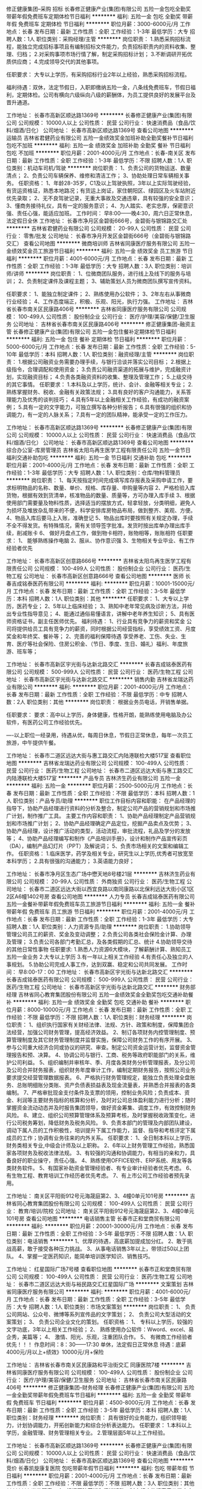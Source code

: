 修正健康集团--采购 招标
长春修正健康产业(集团)有限公司
五险一金包吃全勤奖带薪年假免费班车定期体检节日福利
**********
福利:
五险一金
包吃
全勤奖
带薪年假
免费班车
定期体检
节日福利
**********
职位月薪：3000-6000元/月 
工作地点：长春
发布日期：最新
工作性质：全职
工作经验：1-3年
最低学历：大专
招聘人数：1人
职位类别：采购经理/主管
**********
岗位职责：
1.熟悉采购招标流程，能独立完成招标事项且有编制招标文件能力，负责招标职责内的资料收集、整理、归档；
2.对采购事项市场行情了解，制定采购招标计划；
3.不断调研开拓优质供应商；
4.完成领导交代的其他事项。

任职要求：
大专以上学历，有采购招标行业2年以上经验，熟悉采购招标流程。

福利待遇：双休，法定节假日，入职即缴纳五险一金，八条线免费班车，节假日福利，定期体检。公司有横向六级纵向八级的薪酬体，为员工提供良好的发展平台及晋升通道。

工作地址：
长春市高新区顺达路1369号
**********
长春修正健康产业(集团)有限公司
公司规模：
10000人以上
公司性质：
民营
公司行业：
快速消费品（食品/饮料/烟酒/日化）
公司地址：
长春市高新区顺达路1369号
查看公司地图
**********
运输员
吉林省君健药业有限公司
五险一金绩效奖金加班补助全勤奖餐补节日福利包吃不加班
**********
福利:
五险一金
绩效奖金
加班补助
全勤奖
餐补
节日福利
包吃
不加班
**********
职位月薪：2001-4000元/月 
工作地点：长春-南关区
发布日期：最新
工作性质：全职
工作经验：1-3年
最低学历：不限
招聘人数：1人
职位类别：机动车司机/驾驶
**********
岗位职责：
1、负责公司的货物运送、数量清点；
2、负责公司车辆保养、维修和清洁工作；
3、协助处理日常车辆相关事务。
任职资格：
1、年龄28-35岁，C1及以上驾驶执照，3年以上实际驾驶经验，有货运资格证，熟悉本地路况；有货运上岗证，家住朝阳区、绿园区及火车站附近优先录取；
2、无不良驾驶记录，无重大事故及交通违章，具有较强的安全意识；
3、懂商务接待礼仪，具有一定的服务意识；
4、为人踏实、老实忠厚，保密意识强、责任心强，能适应加班。
工作时间：
早8:00——晚4:30，周六日正常休息，法定假日全休
工作地址：
长春市净月区金碧街666号，金碧街与银锦路交汇处
**********
吉林省君健药业有限公司
公司规模：
20-99人
公司性质：
民营
公司行业：
零售/批发
公司地址：
长春市净月开发区金碧街666号（金碧街与银锦路交汇）
查看公司地图
**********
微商培训师
吉林省同康医疗服务有限公司
五险一金绩效奖金员工旅游节日福利
**********
福利:
五险一金
绩效奖金
员工旅游
节日福利
**********
职位月薪：4001-6000元/月 
工作地点：长春
发布日期：最新
工作性质：全职
工作经验：1-3年
最低学历：大专
招聘人数：3人
职位类别：培训师/讲师
**********
岗位职责：
1、位微商团队服务，进行线上及线下的服务与培训；
2、负责制定课件及课程主题；
3、辅助策划人员为微商团队撰写宣传资料。

任职要求：
1、能独立制定课件；
2、熟练使用办公软件；
3、2年左右从事微商行业经验；
4、工作态度端正，积极、乐观、阳光，执行力强。
工作地址：
吉林省长春市南关区民康路406号
**********
吉林省同康医疗服务有限公司
公司规模：
100-499人
公司性质：
股份制企业
公司行业：
医疗/护理/美容/保健/卫生服务
公司地址：
吉林省长春市南关区民康路406号
**********
修正健康集团-融资主管
长春修正健康产业(集团)有限公司
五险一金包住餐补定期体检节日福利
**********
福利:
五险一金
包住
餐补
定期体检
节日福利
**********
职位月薪：5000-6000元/月 
工作地点：长春
发布日期：最新
工作性质：全职
工作经验：5-10年
最低学历：本科
招聘人数：1人
职位类别：融资经理/主管
**********
岗位职责：
1.根据公司融资业务需要办理手续，与银行洽谈并落实公司目标； 
2.根据上级指令，合理调配和使用资金； 
3.负责公司融资渠道的拓展与维护，完成融资计划，实现融资目标； 
4.负责各类融资资料的收集、整理及管理工作； 
5.上级交待的其它事情。
任职要求：
1.本科及以上学历，统计、会计、金融等相关专业；
2.熟练掌握财务、税收、金融有关政策法规；
3.具有良好的客户沟通能力，关系答理能力及优秀的谈判技巧；
4.具有5年以上金融相关工作经验，有成功的融资案例；
5.具有一定的文字能力，可独立撰写各种分析报告；
6.具有很强的组织和协调能力，有一定的人脉关系；
7.具有一定的团队精神，能承受一定的工作压力。

工作地址：
长春市高新区顺达路1369号
**********
长春修正健康产业(集团)有限公司
公司规模：
10000人以上
公司性质：
民营
公司行业：
快速消费品（食品/饮料/烟酒/日化）
公司地址：
长春市高新区顺达路1369号
查看公司地图
**********
综合办公室-库房管理员
吉林省太阳鸟再生医学工程有限责任公司
五险一金节日福利交通补助包吃
**********
福利:
五险一金
节日福利
交通补助
包吃
**********
职位月薪：2001-4000元/月 
工作地点：长春
发布日期：最新
工作性质：全职
工作经验：1-3年
最低学历：大专
招聘人数：1人
职位类别：仓库/物料管理员
**********
岗位职责：
1、每天按指定时间完成填写库存报表及采购申请工作，要求标明物品的名称、数量、单价、规格、库存量、申购量等内容
2、严格检验入库货物，根据有效到货清单，核准物品的数量、质量等，方可办理入库手续
3、根据使用部门需要量及物料性质，选择适当的摆放方式，轻拿轻放，分类明细，避免人为损坏及堆放杂乱带来的不便，科学安排库房物品布局，做到整齐、美观、方便。
4、物品入库后要马上入账，准确登记
5、物品出库时要按照有关规定办理，手续不全不得发货。有特殊情况，需有关领导签字批准。发货时按出库单办理出库手续，削减账卡
6、  做好月盘点工作，做到物卡相符，账物相等，账账相符
任职要求：
 1、 能够熟练操作电脑
 2、服从、协作意识强
 3、生物相关专业毕业、有工作经验者优先


工作地址：
长春市高新区创意路666号
**********
吉林省太阳鸟再生医学工程有限责任公司
公司规模：
100-499人
公司性质：
股份制企业
公司行业：
医药/生物工程
公司地址：
长春市高新区创意路666号
查看公司地图
**********
医师
长春吉成铭泰医药有限公司
**********
福利:
**********
职位月薪：10001-15000元/月 
工作地点：长春
发布日期：最新
工作性质：全职
工作经验：3-5年
最低学历：本科
招聘人数：1人
职位类别：其他
**********
任职要求：
1、大专以上学历，医药专业；
2、5年以上临床经验；
3、熟知中老年常见病及诊断方法，并给出专业性指导意见；
4、能通过通俗易懂语言，讲解中老年养生知识；
5、具有医师资格证书，副主任医师优先。
福利待遇：
1、行业具有竞争力的薪资和奖金
公司将提供给员工具有竞争力的薪资，同时根据公司经营指标，享受绩效工资、月度奖金和年终奖、餐补等；
2、完善的福利保障待遇
享受养老、工伤、失业、生育、医疗等社会保险、住房公积金、（节日、季度、生日、婚礼）福利、年度旅游、班车等；

工作地址：
长春市高新区宇光街与达新北路交汇
**********
长春吉成铭泰医药有限公司
公司规模：
500-999人
公司性质：
民营
公司行业：
医药/生物工程
公司地址：
长春市高新区宇光街与达新北路交汇
**********
销售内勤
吉林省龙瑞达药业有限公司
**********
福利:
**********
职位月薪：2001-4000元/月 
工作地点：长春
发布日期：最新
工作性质：全职
工作经验：不限
最低学历：中专
招聘人数：2人
职位类别：其他
**********
岗位职责：
根据业务员电话，开销售单据。

任职要求：
要求：高中以上学历，身体健康，性格开朗，能熟练使用电脑及办公软件，有医药公司工作经验优先。

----以上职位一经录用，待遇从优，每周日休息，节假日正常休息，每年一次员工旅游，中午提供午餐。

工作地址：
长春市二道区远达大街与惠工路交汇内陆港联检大楼517室
查看职位地图
**********
吉林省龙瑞达药业有限公司
公司规模：
100-499人
公司性质：
民营
公司行业：
医药/生物工程
公司地址：
长春市二道区远达大街与惠工路交汇内陆港联检大楼517室
**********
产品专员
吉林济生药业有限公司
五险一金
**********
福利:
五险一金
**********
职位月薪：2500-5000元/月 
工作地点：长春
发布日期：最新
工作性质：全职
工作经验：不限
最低学历：本科
招聘人数：1人
职位类别：产品专员/助理
**********
职位工作目标内容和职能：
在产品经理的指导下，协助产品经理进行资料的分析及整合，制定公司产品的营销规划和市场推广计划，制作推广工具。
主要工作内容和职责：
1、协助产品经理制定产品营销规划和市场推广计划；
2、协助产品经理确定产品定位，挖掘产品卖点及优势；
3、协助产品经理，设计推广活动的类型，活动流程，审批流程，礼品及学分的发放等；
4、协助产品经理编写和制作《产品培训手册》，设计和制作产品宣传彩页（DA），编制产品幻灯片（PPT）及解说词；
5、负责市场相关的文案和编辑工作。
任职资格：
1.临床医学，药学及相关专业，研究生以上学历,优秀者可放宽至本科学历；
2.具有很强的沟通能力；
3.英语能力良好；

工作地址：
长春市净月区生态广场中懋天地8号楼21层
**********
吉林济生药业有限公司
公司规模：
20-99人
公司性质：
外商独资
公司行业：
医药/生物工程
公司地址：
长春市二道区远达大街以西宜良路以南同康路以北保利远达大街小区1区2区A6幢1402号房
查看公司地图
**********
人力专员
长春吉成铭泰医药有限公司
五险一金餐补带薪年假免费班车员工旅游节日福利
**********
福利:
五险一金
餐补
带薪年假
免费班车
员工旅游
节日福利
**********
职位月薪：2001-4000元/月 
工作地点：长春
发布日期：最新
工作性质：全职
工作经验：1-3年
最低学历：大专
招聘人数：1人
职位类别：人力资源专员/助理
**********
岗位职责：
1.协助领导管理公司员工的薪资、奖金及变动调整；
2.负责公司各类社会保险金计算、办理及管理；
3.负责公司各部门考勤汇总，及各类假期的汇总、统计
4.协助领导交待的其他日常性事物
任职要求:
1.熟悉人力资源6大模块，了解薪酬计算、熟知员工五险一金业务
2.大专以上学历
3.有一年以上相关工作经验
4.有责任心及独立的人事规划。
5.协助公司完成人事工作，达到双赢、稳定和公司共同发展。
工作时间： 早8:00-17：00
工作地址：
长春市高新区宇光街与达新北路交汇
**********
长春吉成铭泰医药有限公司
公司规模：
500-999人
公司性质：
民营
公司行业：
医药/生物工程
公司地址：
长春市高新区宇光街与达新北路交汇
**********
财务部经理
吉林省同心教育集团股份有限公司
五险一金绩效奖金全勤奖包吃交通补助餐补
**********
福利:
五险一金
绩效奖金
全勤奖
包吃
交通补助
餐补
**********
职位月薪：8000-10000元/月 
工作地点：长春
发布日期：最新
工作性质：全职
工作经验：不限
最低学历：不限
招聘人数：1人
职位类别：财务经理
**********
岗位职责：
1、组织执行国家有关财经法律、法规、方针、政策和制度，保障集团合法经营，加强公司财务管理，提高经济效益。
2、制订各项财务内控管理制度、预算管理制度及其它财务管理制度并监督实施，保障公司财务工作的有序开展。
3、参与公司重大经济合同或协议的研究、审查。制定公司资金运营计划，监督资金管理报告和预、决算。
4、协调公司与银行、工商、税务等政府职能部门的关系，维护公司利益。
5、组织编制并审核年、季、月度各类财务分析管理报表，及分公司及公司合并财务报表，组织财务年度审计工作，编制定期财务报告，按照公司业务要求提交经营管理数据报表。
6、严格执行财务管理规定，能独立负责处理全盘账务、总账明细账分类账、资产负债表损益表及现金流量表，并熟悉合并报表的各类编制。
7、严格审批现金支付条件及支票的领用，控制业务风险；负责成本、资金、利润等主要财务指标的核算和分析，及时对公司总体盈利能力进行分析；随时掌握资金流动动态并及时报告集团领导，做好资金筹集、调度工作，有效控制财务风险。
8、建立、组织公司预算管理体系及预算考核，及时掌握税收政策变化，进行公司税务筹划，降低财务及税务风险。
9、负责本部门的管理及内部团队建设，调动下属人员的工作积极性，培训提升下属工作能力，监督、指导和考核评定下属成员的工作；协调有业务往来的内外关系。
任职要求：
1、全日制本科以上学历，财务类相关专业,中级会计师及以上职称。
2、6年以上财务管理工作经验，熟悉国家各项财务及税收法律法规。
3、有较强的沟通和协调能力，有相当的亲和力，具备良好的职业操守，责任心强。
4、熟练使用OFFICE软件、ERP系统、用友等各类财务软件。
5、有国家补助资金管理经验者、有专业审计经验者优先考虑。
6、有生物工程、教育培训工作经历者优先考虑。
7、有上市公司工作经验者预先录用。



工作地址：
南关区平阳街912号元海晟庭第2、3、4幢0单元101号房
**********
吉林省同心教育集团股份有限公司
公司规模：
100-499人
公司性质：
民营
公司行业：
教育/培训/院校
公司地址：
南关区平阳街912号元海晟庭第2、3、4幢0单元101号房
查看公司地图
**********
电话销售主管
长春市正和堂商贸有限公司
**********
福利:
**********
职位月薪：20001-30000元/月 
工作地点：长春
发布日期：最新
工作性质：全职
工作经验：3-5年
最低学历：不限
招聘人数：1人
职位类别：电话销售
**********
1、优厚的待遇，高底薪加提成加分红。
2、敢于挑战高薪，敢于接受各种压力挑战。
3、从事电话销售3年以上，带领过50以上团队。
4、掌握一定医药知识，能简单培训医学知识、销售技巧。

工作地址：
红星国际广场7号楼
查看职位地图
**********
长春市正和堂商贸有限公司
公司规模：
100-499人
公司性质：
民营
公司行业：
医药/生物工程
公司地址：
长春市二道区远达大街与裕民路交汇红星国际广场
**********
文案策划
吉林省同康医疗服务有限公司
**********
福利:
**********
职位月薪：4001-6000元/月 
工作地点：长春
发布日期：最新
工作性质：全职
工作经验：3-5年
最低学历：大专
招聘人数：1人
职位类别：市场文案策划
**********
岗位职责：
1、    负责公司网站、公众号、微博等系列宣传品的文字策划；
2、    负责公司大型活动的文案策划；
3、    负责公司企业文化的策划。
任职资格：
1、    专科以上学历，较强的文字功底，3年以上相关工作经验；
2、    熟练使用办公软件：Wword、excel、易企秀，美篇等；
4、    激情、阳光、乐观，注重团队合作。
5、    有微商工作经验者优先！！！
 作息时间：8：30——17:30  单休，法定假日正常休息
待遇：底薪4000元/月以上+绩效》10000元/月+保险

工作地址：
吉林省长春市南关区民康路和平治街交汇 同康医院7楼
**********
吉林省同康医疗服务有限公司
公司规模：
100-499人
公司性质：
股份制企业
公司行业：
医疗/护理/美容/保健/卫生服务
公司地址：
吉林省长春市南关区民康路406号
**********
修正健康集团--财务经理
长春修正健康产业(集团)有限公司
五险一金全勤奖带薪年假免费班车节日福利
**********
福利:
五险一金
全勤奖
带薪年假
免费班车
节日福利
**********
职位月薪：4500-8000元/月 
工作地点：长春
发布日期：最新
工作性质：全职
工作经验：3-5年
最低学历：本科
招聘人数：1人
职位类别：财务经理
**********
岗位职责：
具有很好的业务能力，组织领导能力，计划协调能力，开拓创新能力和综合分析表达能力。
任职要求：
1.本科以上学历，金融管理、财务管理相关专业。
2.管理层面5年以上工作经验。

工作地址：
长春市高新区顺达路1369号
**********
长春修正健康产业(集团)有限公司
公司规模：
10000人以上
公司性质：
民营
公司行业：
快速消费品（食品/饮料/烟酒/日化）
公司地址：
长春市高新区顺达路1369号
查看公司地图
**********
竞价
长春凯旋康复医院
包吃带薪年假节日福利
**********
福利:
包吃
带薪年假
节日福利
**********
职位月薪：2001-4000元/月 
工作地点：长春
发布日期：最新
工作性质：全职
工作经验：不限
最低学历：不限
招聘人数：3人
职位类别：其他
**********
岗位职责：
1、根据医院营销和促销活动，制定相应的搜索竞价推广方案。
2、负责搜索竞价账户日常监管和调价工作，针对各种变化（含异常）情况采取相应措施解决。
3、对搜索竞价账户管理、对关键词、推广计划、创意描述进行合理有效的优化；
4、根据竞争对话情况，科学合理的分析关键词。
5、保证搜索竞价效果的前提下，最大限度的降低竞价成本，统计每日的消费、流量。
6、与医院做好统计数据对接，根据数据给予竞价优化建议。
任职要求：
工作地址：
长春市大经路1700号(大经路二道街站与三道街站中间)
**********
长春凯旋康复医院
公司规模：
100-499人
公司性质：
其它
公司行业：
医疗/护理/美容/保健/卫生服务
公司地址：
长春市大经路1700号(大经路二道街站与三道街站中间)
查看公司地图
**********
办公室主任
吉林省东颐生物科技有限公司
绩效奖金全勤奖包吃
**********
福利:
绩效奖金
全勤奖
包吃
**********
职位月薪：2001-4000元/月 
工作地点：长春
发布日期：最新
工作性质：全职
工作经验：不限
最低学历：本科
招聘人数：1人
职位类别：行政经理/主管/办公室主任
**********
岗位职责：
1、公司人工成本、行政费用的预算与管理；

2、制度流程建设、各类会议活动组织、办公环境管理、公司各类采购统筹、固定资产及仓储管理；

3、行政管理体系搭建、大型年会及重要活动组织；

4、采购、管理公司固定资产与低值易耗品（非办公用品和日常用品）；

5、负责固定资产台账审核、组织固定资产盘点工作。

6、上级领导交办的其他事宜。
任职要求：
1、本科以上学历，年龄30-40岁；

2、较强的责任心和敬业精神，良好的组织协调能力及沟通能力，较强的分析、解决问题能力；

3、熟练使用办公软件和办公自动化设备；

4、有企业行政管理工作及财务管理经验优先；
联系电话：13331546179    0431-86501366
工作地址：
吉林省长春市经开区金川街1636号
**********
吉林省东颐生物科技有限公司
公司规模：
20-99人
公司性质：
民营
公司行业：
医药/生物工程
公司主页：
www.dysw.cn
公司地址：
吉林省长春市经开区金川街1636号
查看公司地图
**********
主持人
长春吉成铭泰医药有限公司
五险一金绩效奖金餐补带薪年假定期体检免费班车
**********
福利:
五险一金
绩效奖金
餐补
带薪年假
定期体检
免费班车
**********
职位月薪：4000-8000元/月 
工作地点：长春-高新开发区
发布日期：最新
工作性质：全职
工作经验：不限
最低学历：大专
招聘人数：1人
职位类别：主持人/司仪
**********
岗位职责：
1、养生类节目主持；
2、配合并协助节目策划、组织、准备；
3、按照录制计划，控制节目进程，调动栏目的气氛；
4、调度现场出现的意外状况。
任职要求：
1、专科及以上学历，播音主持、播音、新闻等相关专业毕业；
2、声音甜美，有专业主持素养；
3、语言表达能力强，有较强的现场控制能力及沟通能力；
4、形象气质佳。

工作地址：
长春市高新区
**********
长春吉成铭泰医药有限公司
公司规模：
500-999人
公司性质：
民营
公司行业：
医药/生物工程
公司地址：
长春市高新区宇光街与达新北路交汇
**********
医生学术
山西亚宝医药经销有限公司长春分公司
交通补助餐补
**********
福利:
交通补助
餐补
**********
职位月薪：4000-8000元/月 
工作地点：长春
发布日期：招聘中
工作性质：全职
工作经验：3-5年
最低学历：本科
招聘人数：3人
职位类别：医药学术推广
**********
岗位职责：
1、形象好，口才佳，擅长演讲者优先。
2、有良好的文字书写能力，能独立讲课。
3、有团队精神，合作意识和适当的抗压性
4、能适应出差,遵守企业规章制度。
 工作职责：
1、参与公司内部产品规划，为营销体系提供产品、基础学术支撑；
2、根据产品特性对营销体系人员和客户进行产品、健康知识培训；
3、参加各类学术会议的组织和筹备工作；
4、负责公司学术交流群的管理与维护工作；
5、负责完成上级交代的其它工作。

任职要求：具有医师执业证，中医或中西医临床专业，有3-5年医学经验，能适应出差，条件符合者，请直接电话联系。一经录入，待遇丰厚。17790013203
工作地址：
长春市绿园区皓月大路与辽阳街交汇，民通财富中心806
**********
山西亚宝医药经销有限公司长春分公司
公司规模：
1000-9999人
公司性质：
上市公司
公司行业：
医药/生物工程
公司主页：
null
公司地址：
二道区亚泰梧桐公馆8栋1单元1301室
查看公司地图
**********
信息统计员
长春吉成铭泰医药有限公司
五险一金餐补带薪年假免费班车员工旅游节日福利
**********
福利:
五险一金
餐补
带薪年假
免费班车
员工旅游
节日福利
**********
职位月薪：2001-4000元/月 
工作地点：长春
发布日期：最新
工作性质：全职
工作经验：不限
最低学历：大专
招聘人数：1人
职位类别：统计员
**********
岗位职责：
1、每天将各区域上报的产品销量、金额以及库存数额进行统计汇总；
2、每天在系统内推单，统计推单数据；
3、及时与物流沟通，保证各区域货物及时发货；
4、定期向领导回报各项数据；
5、完成上级领导交代的其它临时实物
任职要求：
1、性别：女
2、年龄25-30 岁
3、大专以上学历
4、有一定工作经验，熟练使用EXCEL表格
5、学习能力较强，做事认真、谨慎，有责任心。
工作地址
长春市高新区宇光街与达新北路交汇

工作地址：
长春市高新区宇光街与达新北路交汇
**********
长春吉成铭泰医药有限公司
公司规模：
500-999人
公司性质：
民营
公司行业：
医药/生物工程
公司地址：
长春市高新区宇光街与达新北路交汇
**********
微信销售
吉林省食代生物科技有限公司
**********
福利:
**********
职位月薪：8001-10000元/月 
工作地点：长春
发布日期：最新
工作性质：全职
工作经验：1-3年
最低学历：不限
招聘人数：10人
职位类别：销售代表
**********
我们不看学历不看颜值不看出身，只看能力。销售的真谛是推销自己，期待精英的加入，没有不挣钱的产品，只有不努力的销售。
工作地址：
吉林省长春市净月开发区泰豪深蓝国际
查看职位地图
**********
吉林省食代生物科技有限公司
公司规模：
20-99人
公司性质：
民营
公司行业：
医药/生物工程
公司地址：
吉林省长春市南关区人民大街与自由大路交汇华贸国际16楼
**********
医学专员
吉林济生药业有限公司
五险一金
**********
福利:
五险一金
**********
职位月薪：2500-5000元/月 
工作地点：长春
发布日期：最新
工作性质：全职
工作经验：不限
最低学历：本科
招聘人数：1人
职位类别：其他
**********
职位工作目标内容和职能：
协助学术经理制定整体学术规划，搭建学术平台，建立专家体系，检索国内外文献为产品经理制定营销规划提供素材。
主要工作内容和职责：
1、协助学术经理搭建学术平台，上传学术资料；
2、协助学术经理建立及维护专家网络体系；
3、协助学术经理建立专家档案；
4、负责国内外文献的检索，归档；
5、负责学术相关的文案和编辑工作。
任职资格：
1.临床医学专业，研究生以上学历,优秀者可放宽至本科学历；
2.具有较强的沟通能力和写作能力；
3.大学英语四级以上，能读懂全英文文献，并翻译。

工作地址：
长春市净月区生态广场中懋天地8号楼21层
**********
吉林济生药业有限公司
公司规模：
20-99人
公司性质：
外商独资
公司行业：
医药/生物工程
公司地址：
长春市二道区远达大街以西宜良路以南同康路以北保利远达大街小区1区2区A6幢1402号房
查看公司地图
**********
董事会秘书
吉林省都邦药业股份有限公司
年终分红股票期权五险一金交通补助餐补通讯补贴
**********
福利:
年终分红
股票期权
五险一金
交通补助
餐补
通讯补贴
**********
职位月薪：20001-30000元/月 
工作地点：长春
发布日期：最新
工作性质：全职
工作经验：5-10年
最低学历：本科
招聘人数：1人
职位类别：企业秘书/董事会秘书
**********
岗位职责：
1、 依法负责公司有关信息披露事宜，建立并完善信息披露制度，并保证信息披露的及时性，合法性和真实性；
2、 负责协调公司与证券监管机构、股东及实际控制人、保荐人、券商、律师等之间的信息沟通；
3、 有国内上市筹备、申报工作经历；
4、 负责董事会、股东大会等各项会议的策划、组织、落实。负责会议记录和会议纪要的起草；
5、 负责传达董事会的决定接指示，监督检查执行情况；
6、 具备优异组织协调能力，有良好的社会关系及人脉资源；
岗位要求：
1.大学本科及以上学历；
2.从事上市公司董事会秘书或高层管理等事务工作两年以上，医药行业经验优先考虑；
3.具有一定的财务、税收、法律、金融、企业管理等方面知识，熟悉国家法律法规、证券、经济管理等相关知识。
年薪（面议）+补助+期权
工作地址：
长春市人民大街7088号伟峰国际大厦5楼502
查看职位地图
**********
吉林省都邦药业股份有限公司
公司规模：
500-999人
公司性质：
民营
公司行业：
医药/生物工程
公司主页：
http://www.dubangyy.com/
公司地址：
-德惠市经济开发区德大路699号
**********
网络维护及推广专员
吉林省同康医疗服务有限公司
**********
福利:
**********
职位月薪：4001-6000元/月 
工作地点：长春
发布日期：最新
工作性质：全职
工作经验：3-5年
最低学历：不限
招聘人数：1人
职位类别：网店推广
**********
岗位职责：
1、    公司微博、微信公众平台、网站的网络推广；
2、    微博、微信公众平台、网站的SEO优化及内容维护、更新，提高各项排名。
3、    利用多种技术形式提升流量；
任职资格：
1、3年以上的网络营销推广及网络维护经验 ；
2、熟练操作办公软件及简单制图软件；
3、较强的执行力、高度的工作热情，为人真诚，注重团队合作。
 作息时间：8：30——17:30  单休，法定假日正常休息
待遇：底薪4000元/月以上+绩效》10000元/月+保险

工作地址：
吉林省长春市南关区民康路和平治街交汇 同康医院7楼
**********
吉林省同康医疗服务有限公司
公司规模：
100-499人
公司性质：
股份制企业
公司行业：
医疗/护理/美容/保健/卫生服务
公司地址：
吉林省长春市南关区民康路406号
**********
高级销售代表
北京京阳腾微科技发展有限公司
五险一金绩效奖金年终分红股票期权餐补带薪年假补充医疗保险定期体检
**********
福利:
五险一金
绩效奖金
年终分红
股票期权
餐补
带薪年假
补充医疗保险
定期体检
**********
职位月薪：8001-10000元/月 
工作地点：长春
发布日期：最新
工作性质：全职
工作经验：3-5年
最低学历：大专
招聘人数：1人
职位类别：销售代表
**********
岗位职责：
1. 负责所辖区域内的销售、市场开发和维护工作，完成公司布置的各项任务
 任职资格：
1、大专以上学历，医学类、检验类专业优先；
2、三年以上同行业销售经验；
3、较强的业务拓展和人际交往沟通能力；
4、思维灵活，应变能力强，具有敬业精神与团队精神；
5、有一定的沟通能力，独立工作及动手能力强；
6、有相关工作经验。
 待遇：基本工资+岗位奖金+绩效+补助+提成+五险一金+现金分红+股权激励+年终奖+免费体检体检+意外保险+员工旅游+带薪年假

每周工作五天（工作时间8:30-12:00, 13:00-17:30)、员工按照国家规定享受所有带薪假期。

工作地址：
吉林长春
查看职位地图
**********
北京京阳腾微科技发展有限公司
公司规模：
100-499人
公司性质：
民营
公司行业：
医疗/护理/美容/保健/卫生服务
公司主页：
www.tonewall.cn
公司地址：
亦庄经济技术开发区大族广场T1座1003A
**********
文员
吉林省国药堂大药房药业有限公司
五险一金
**********
福利:
五险一金
**********
职位月薪：3000-5000元/月 
工作地点：长春
发布日期：最新
工作性质：全职
工作经验：1-3年
最低学历：本科
招聘人数：1人
职位类别：行政经理/主管/办公室主任
**********
岗位职责：办公室的日常工作
 任职要求：熟悉办公室工作流程。有经验者优先。
工作地址：
南关区南环城路1088号新里中央公馆C区[幢]103号房
**********
吉林省国药堂大药房药业有限公司
公司规模：
20-99人
公司性质：
民营
公司行业：
医药/生物工程
公司主页：
null
公司地址：
南关区南环城路1088号新里中央公馆C区[幢]103号房
查看公司地图
**********
医学经理
吉林济生药业有限公司
五险一金
**********
福利:
五险一金
**********
职位月薪：5000-8000元/月 
工作地点：长春
发布日期：最新
工作性质：全职
工作经验：1-3年
最低学历：本科
招聘人数：1人
职位类别：学术推广
**********
职位工作目标内容和职能：
在部门负责人的指导下，负责公司整体学术规划，搭建学术平台，建立专家体系，检索国内外文献为产品经理制定营销规划提供素材。
主要工作内容和职责：
1、负责公司整体学术规划，搭建学术平台；
2、专家网络体系的建立及维护；
3、负责专家档案的建立；
4、负责与专家合作开展临床研究/基础研究，并发表文章；
5、负责国内外文献的检索，归档，文献的梳理和深度挖掘，为产品经理制定营销规划提供素材；
6、负责产品相关综述及临床研究的撰写；
7、负责策划和参加市、省、国家大型学术会议；
8、维护学术专家，建立产品专家网络，进行重点客户拜访。
任职资格：
1.临床医学专业，研究生以上学历,优秀者可放宽至本科学历；
2.两年以上医药企业学术经理、医学经理或相关经验；
3.具有较强的沟通能力和写作能力；
4.大学英语四级以上，能读懂全英文文献，并翻译。
工作地址：
长春市净月区生态广场中懋天地8号楼21层
**********
吉林济生药业有限公司
公司规模：
20-99人
公司性质：
外商独资
公司行业：
医药/生物工程
公司地址：
长春市二道区远达大街以西宜良路以南同康路以北保利远达大街小区1区2区A6幢1402号房
查看公司地图
**********
产品经理
吉林济生药业有限公司
五险一金
**********
福利:
五险一金
**********
职位月薪：5000-8000元/月 
工作地点：长春
发布日期：最新
工作性质：全职
工作经验：1-3年
最低学历：本科
招聘人数：1人
职位类别：市场经理
**********
职位工作目标内容和职能：
在部门负责人的指导下，将医学经理提供的资料进行分析整合，挖掘产品卖点，制定公司产品的营销规划和市场推广计划，制作推广工具，并培训推广人员。
主要工作内容和职责：
1、制定产品营销规划和市场推广计划；
2、确定产品定位，挖掘产品卖点及优势；
3、根据产品的营销规划，设计推广活动的类型，活动流程，审批流程，礼品及学分的发放等；
4、编写和制作《产品培训手册》，设计和制作产品宣传彩页（DA），编制产品幻灯片（PPT）及解说词；
5、负责推广人员的培训和能力提升；
6、负责产品相关的新媒体文章的撰写。
任职资格：
1.临床医学，药学及相关专业，研究生以上学历,优秀者可放宽至本科学历；
2.两年以上医药企业产品经理或相关经验；
3.能独立制定产品营销策略和推广计划；
4.具有很强的沟通能力和培训经验；
5.大学英语四级以上，能读懂全英文文献，并翻译。
工作地址：
长春市净月区生态广场中懋天地8号楼21层
**********
吉林济生药业有限公司
公司规模：
20-99人
公司性质：
外商独资
公司行业：
医药/生物工程
公司地址：
长春市二道区远达大街以西宜良路以南同康路以北保利远达大街小区1区2区A6幢1402号房
查看公司地图
**********
入库员
吉林省龙瑞达药业有限公司
绩效奖金加班补助餐补员工旅游
**********
福利:
绩效奖金
加班补助
餐补
员工旅游
**********
职位月薪：2001-4000元/月 
工作地点：长春-宽城区
发布日期：最新
工作性质：全职
工作经验：不限
最低学历：大专
招聘人数：1人
职位类别：其他
**********
岗位职责：药品入库，退货，审核，做快递发货单

任职要求：工作认真负责，有上进心。对工作热情，能长期工作。
工作地址：
长春市宽城区北环城路与菜市北街交汇
**********
吉林省龙瑞达药业有限公司
公司规模：
100-499人
公司性质：
民营
公司行业：
医药/生物工程
公司地址：
长春市二道区远达大街与惠工路交汇内陆港联检大楼517室
查看公司地图
**********
人力资源
吉林省君道生物科技有限公司
五险一金绩效奖金创业公司交通补助股票期权年终分红
**********
福利:
五险一金
绩效奖金
创业公司
交通补助
股票期权
年终分红
**********
职位月薪：3000-5000元/月 
工作地点：长春
发布日期：最新
工作性质：全职
工作经验：3-5年
最低学历：本科
招聘人数：1人
职位类别：人力资源经理
**********
要求本科以上学历，3年以上人力资源工作经历，25至35岁，性别女，身高160以上。要求具有优秀的沟通能力，责任心强，能独立完成公司人力资源方面的工作，包括招聘、面试、员工档案以及考勤、绩效评估和办理5险1金等业务，并且具有一定的行政后勤管理工作经验。周末双休，免费午餐福利，试用期3个月，期满转正后缴纳5险1金,年终奖金和股权激励。诚招有志之士共同发展。
工作地址：
吉林省长春市南湖大路天骄大厦B座3单元3182室
查看职位地图
**********
吉林省君道生物科技有限公司
公司规模：
20-99人
公司性质：
民营
公司行业：
医药/生物工程
公司地址：
吉林省长春市南湖大路天骄大厦B座3单元3182室
**********
修正健康集团-融资专员
长春修正健康产业(集团)有限公司
五险一金定期体检节日福利免费班车
**********
福利:
五险一金
定期体检
节日福利
免费班车
**********
职位月薪：3000-4000元/月 
工作地点：长春
发布日期：最新
工作性质：全职
工作经验：1-3年
最低学历：本科
招聘人数：1人
职位类别：融资专员/助理
**********
岗位职责：
1、根据公司融资业务需要办理手续； 
2、根据上级指令，合理调配和使用资金； 
3、负责公司融资渠道的拓展与维护，完成融资计划，实现融资目标； 
4、负责各类融资资料的收集、整理及管理工作； 
5、上级交待的其它事情。
任职要求：
1、大学及以上学历，统计、会计、金融等相关专业；
2、熟练掌握财务、税收、金融有关政策法规；
3、具有良好的客户沟通能力，关系答理能力及优秀的谈判技巧；
4、具有2年以上金融相关工作经验，从事过融资和信贷工作者优先；
5、具有一定的文字能力，可独立撰写各种分析报告；
6、具有很强的组织和协调能力，有一定的人脉关系；
7、具有一定的团队精神，能承受一定的工作压力。

工作地址：
长春市高新区顺达路1369号
**********
长春修正健康产业(集团)有限公司
公司规模：
10000人以上
公司性质：
民营
公司行业：
快速消费品（食品/饮料/烟酒/日化）
公司地址：
长春市高新区顺达路1369号
查看公司地图
**********
财务总监
吉林省都邦药业股份有限公司
五险一金绩效奖金年终分红股票期权通讯补贴餐补交通补助高温补贴
**********
福利:
五险一金
绩效奖金
年终分红
股票期权
通讯补贴
餐补
交通补助
高温补贴
**********
职位月薪：20001-30000元/月 
工作地点：长春
发布日期：最新
工作性质：全职
工作经验：5-10年
最低学历：本科
招聘人数：1人
职位类别：财务总监
**********
岗位职责：
1、在董事会和总经理领导下，总管公司会计、报表、企业预算体系建立、企业预算编制、执行与控制工作；  
2、组织协调企业财务资源与业务规划的匹配运作，公司财务战略规划的制定与实施；
3、负责制定公司利润计划、投资计划、财务规划、开支预算或成本费用标准；
4、建立健全公司内部核算的组织、指导和数据管理体系，以及会计核算和财务理的规章制度；  
5、建立企业内部会计、审计和内控制度，完善财务治理、公司财务控制和会计机构，对会计人员实施有效管理；
6、会同经营管理部门开展经济活动分析，组织编制公司财务计划、成本计划；
7、监督公司遵守国家财经法令、纪律和董事会决议；  
8、完成董事会和总经理交办的其它工作。
任职要求：
1.担任新三板挂牌企业财务总监或主板上市公司财务总监（财务经理）两年以上工作经验（必须）；
2.拥有医药企业工作经验者优先考虑，拥有注册税务师资格者优先考虑,。
年薪（面议）+各种补助+股票期权
工作地址：
长春市人民大街7088号伟峰国际大厦5楼502
查看职位地图
**********
吉林省都邦药业股份有限公司
公司规模：
500-999人
公司性质：
民营
公司行业：
医药/生物工程
公司主页：
http://www.dubangyy.com/
公司地址：
-德惠市经济开发区德大路699号
**********
总经理
吉林省都邦药业股份有限公司
股票期权年终分红五险一金绩效奖金交通补助餐补通讯补贴定期体检
**********
福利:
股票期权
年终分红
五险一金
绩效奖金
交通补助
餐补
通讯补贴
定期体检
**********
职位月薪：30001-50000元/月 
工作地点：长春
发布日期：最新
工作性质：全职
工作经验：5-10年
最低学历：本科
招聘人数：1人
职位类别：首席执行官CEO/总裁/总经理
**********
岗位名称：总经理
工作地点：长春
直接上级：董事长
岗位职责：
在董事会领导下
1、全面主持集团公司的经营管理工作；
2、组织实施经董事会批准的集团公司年度经营计划和投融资方案；
3、主持集团公司团队建设，建立人才培养机制，规范内部管理；
4、组织制定集团公司内部管理机构设置和基本管理制度。
任职资格：
1.制药企业全面管理工作五年以上；
2.拥有主板上市公司副总经理（含）以上职位三年以上工作经验；
3.拥有企业营销系统的全面管理经验（必须）。
年薪（面议）+超额目标利润奖金+福利津贴+长期股权激励

工作地址：
长春市人民大街7088号伟峰国际10楼1004
查看职位地图
**********
吉林省都邦药业股份有限公司
公司规模：
500-999人
公司性质：
民营
公司行业：
医药/生物工程
公司主页：
http://www.dubangyy.com/
公司地址：
-德惠市经济开发区德大路699号
**********
网站编辑
长春凯旋康复医院
**********
福利:
**********
职位月薪：2001-4000元/月 
工作地点：长春-南关区
发布日期：最新
工作性质：全职
工作经验：1-3年
最低学历：大专
招聘人数：1人
职位类别：网站编辑
**********
1.负责竞价文章，网站内容及微信公众号文章的编辑和更新工作；
2.文采好，有营销意识。
3.有医疗编辑工作经验优先

工作地址：
长春市大经路1700号(大经路二道街站与三道街站中间)
**********
长春凯旋康复医院
公司规模：
100-499人
公司性质：
其它
公司行业：
医疗/护理/美容/保健/卫生服务
公司地址：
长春市大经路1700号(大经路二道街站与三道街站中间)
查看公司地图
**********
光伏项目开发经理
力诺集团股份有限公司
五险一金绩效奖金餐补通讯补贴免费班车高温补贴节日福利
**********
福利:
五险一金
绩效奖金
餐补
通讯补贴
免费班车
高温补贴
节日福利
**********
职位月薪：6001-8000元/月 
工作地点：长春
发布日期：最新
工作性质：全职
工作经验：3-5年
最低学历：大专
招聘人数：15人
职位类别：渠道/分销专员
**********
主要职责：
   1.负责区域光伏发电站（地面电站及分布式屋顶电站）项目前期开发、项目申报直至核准；
   2.负责统筹协调内外资源，确保项目的预可研、可研申报、项目核准、并网接入等工作；
   3.建立电站合作开发伙伴模式， 采取合作、合资等形式推进电站项目的开发；
   4.考察、评估电站项目开发可行性，洽谈并签订商务合作协议；
   5.建立维护区域政府、电力公司、开发商、设计院等网络关系。

任职资格 ：
   1.光伏太阳能行业或新能源行业工程技术或商务背景；大专以上学历；
   2.熟悉电站项目前期开发、项目管理、项目投标和开发等相关知识；
   3.有复合型跨领域项目开发、投资、政府公关等从业经验者优先考虑；
   4.可适应按项目需要的不定期出差；
   5.具备良好的沟通与协调能力，计划与组织能力；愿意接受挑战。

招聘区域：云（南）贵（州）（四）川，江苏、安徽、河南，上海，山东、山西、北京、天津，东北三省、新疆、青海等区域。欢迎同行业从业者投递简历并介绍相关从业者。

注：
   1.薪资：上述薪资标准为基本薪资部分，具体基本薪资可以面谈；
   2.福利：五险一金、话补、餐补、定期体检、节日福利等各种福利待遇；
   3.邮    箱：linuosp@126.com；
(请先投递简历至智联或企业邮箱，条件优秀者将直接电话沟通，合则约见，谢谢！)
   4.面试地址：济南市经十东路30766号（力诺科技园-力诺阳光楼）。

工作地址：
山东省济南市经十东路30099号力诺集团
**********
力诺集团股份有限公司
公司规模：
1000-9999人
公司性质：
民营
公司行业：
能源/矿产/采掘/冶炼
公司主页：
www.linuo.com
公司地址：
山东省济南市经十东路30099号力诺集团
查看公司地图
**********
网络推广专员
吉林省东颐生物科技有限公司
**********
福利:
**********
职位月薪：2001-4000元/月 
工作地点：长春
发布日期：最新
工作性质：全职
工作经验：1-3年
最低学历：大专
招聘人数：1人
职位类别：网店推广
**********
一、岗位职责：
1.负责网站优化排名及B2B平台维护，拓展公司网络营销渠道。
2.负责网站的各种流量。
3.及时发现网站推广所存在的问题，收集推广反馈数据，并能建设性的提出改进建议，不断改进推广效果。
二、任职资格：
大专或以上学历，22-35岁，有工作经验者优先；
心态良好，善于学习，工作积极向上；
三、工资：面议
联系电话：13331546179     18686343089
地址：吉林省长春市经开区浦东路与深圳街交汇
工作地址：
长春市经济开发区浦东路与深圳街交汇
**********
吉林省东颐生物科技有限公司
公司规模：
20-99人
公司性质：
民营
公司行业：
医药/生物工程
公司主页：
www.dysw.cn
公司地址：
吉林省长春市经开区金川街1636号
查看公司地图
**********
营销总监
吉林省君道生物科技有限公司
五险一金年底双薪股票期权绩效奖金员工旅游节日福利全勤奖创业公司
**********
福利:
五险一金
年底双薪
股票期权
绩效奖金
员工旅游
节日福利
全勤奖
创业公司
**********
职位月薪：5000-10000元/月 
工作地点：长春
发布日期：最新
工作性质：全职
工作经验：3-5年
最低学历：大专
招聘人数：1人
职位类别：销售总监
**********
岗位职责：
1. 负责市场和渠道开拓、了解市场动态、制定并执行销售策略。
2. 能够带领团队并做好销售人员督导和管理工作。
3. 负责客户的维护和服务。
4. 执行领导下达的指令销售计划和目标。
任职要求：
1.年龄为25--35岁之间，身高163以上，形象好气质佳，有5年以上美容产品化妆品保健品营销经验，有渠道资源者优先录用。
2. 具有较强的市场开拓能力，较强的谈判能力。
3. 吃苦耐劳、责任心强，有较强的学习能力和团队合作精神。
具有一定的管理领导能力。

待遇：底薪（5000+）+带薪休假+提成+五险一金+股权

工作地址：
吉林省长春市南湖大路天骄大厦B座3单元3182室
查看职位地图
**********
吉林省君道生物科技有限公司
公司规模：
20-99人
公司性质：
民营
公司行业：
医药/生物工程
公司地址：
吉林省长春市南湖大路天骄大厦B座3单元3182室
**********
区域招商经理
吉林省食代生物科技有限公司
**********
福利:
**********
职位月薪：8001-10000元/月 
工作地点：长春
发布日期：最新
工作性质：全职
工作经验：不限
最低学历：不限
招聘人数：5人
职位类别：区域销售经理/主管
**********
在这里不要问能挣多少，只看你的能力值多少。2017做品牌，看的是市场趋势！2017我们做的很强。2018希望有能力的精英加入我们团队，做的是模式，期待你的到来！
工作地址：
吉林省长春市净月开发区泰豪深蓝国际
查看职位地图
**********
吉林省食代生物科技有限公司
公司规模：
20-99人
公司性质：
民营
公司行业：
医药/生物工程
公司地址：
吉林省长春市南关区人民大街与自由大路交汇华贸国际16楼
**********
公司人事、文员
长春国医堂医院
包吃全勤奖包住带薪年假员工旅游节日福利无试用期绩效奖金
**********
福利:
包吃
全勤奖
包住
带薪年假
员工旅游
节日福利
无试用期
绩效奖金
**********
职位月薪：2001-4000元/月 
工作地点：长春
发布日期：最新
工作性质：全职
工作经验：不限
最低学历：大专
招聘人数：5人
职位类别：助理/秘书/文员
**********
一、工作内容
1、负责公司的日常招聘，人事管理、宣教培训工作，考勤管理，辅助领导公司内部管理，传达并监督上级交代的工作。
2、按要求完善各类报表，整合数据
3、配合相关部门开展各类拓展活动及公司内部活动。
二、工作要求
1、灵活变通，应届毕业生即可。
2、熟悉掌握办公软件的操作运用。

     工作地址：
长春市北京大街 420号 百洋大厦（胜利公园附近，天新饭店对面）
查看职位地图
**********
长春国医堂医院
公司规模：
100-499人
公司性质：
民营
公司行业：
医药/生物工程
公司主页：
http://www.82727120.com
公司地址：
长春市胜利公园正门旁（火车站南行500米）
**********
人事行政总监
吉林省都邦药业股份有限公司
五险一金绩效奖金加班补助交通补助餐补通讯补贴
**********
福利:
五险一金
绩效奖金
加班补助
交通补助
餐补
通讯补贴
**********
职位月薪：9000-16000元/月 
工作地点：长春
发布日期：最新
工作性质：全职
工作经验：5-10年
最低学历：本科
招聘人数：1人
职位类别：行政总监
**********
岗位职责：
1、根据公司的发展战略全面负责公司人事、行政管理工作，提高公司的综合管理水平；
2、落实人力资源战略、发展规划方面要求，实现人力资源的最优配置；
3、组织拟订公司的年度人力资源、行政管理预算，计划和审核人力资源、行政管理费用、控制人力资源、行政管理成本； 
4、负责本部门的内部管理工作，对下属人员的工作目标、工作计划、工作结果等进行检查、考核与指导，提高下属人员的工作效能； 
5、维护、发展和传播企业文化，做好公司内外联络、沟通协调等工作。 
任职要求：
1.负责公司总体人力资源及企业行政管理工作；
2.大学本科及以上学历，在较大型公司从事人力资源经理工作三年以上，人力资源相关专业优先、医药行业经验优先考虑、有集团化公司经验优先考虑；
3.具有筹划力、沟通力、组织力和执行力。 
工作地址：
长春市南关区人民大街伟峰国际502
查看职位地图
**********
吉林省都邦药业股份有限公司
公司规模：
500-999人
公司性质：
民营
公司行业：
医药/生物工程
公司主页：
http://www.dubangyy.com/
公司地址：
-德惠市经济开发区德大路699号
**********
新媒体策划
柏年康成 (长春)
五险一金加班补助餐补节日福利
**********
福利:
五险一金
加班补助
餐补
节日福利
**********
职位月薪：6001-8000元/月 
工作地点：长春
发布日期：最新
工作性质：全职
工作经验：1-3年
最低学历：大专
招聘人数：2人
职位类别：新媒体运营
**********
岗位职责：
1、围绕产品，分析客户需求，对产品进行直观、富有吸引力的描写，使产品符合品牌特质
2、跟踪、手机网络购物的最新流行趋势配合美工挖掘产品卖点，进行卖点的软文包装
3、根据需要，对线上线下产品进行文案修改和维护
4、根据要求，针对不同公众号分别发布头条文章，内容涉及：产品信息、知识普及、店铺活动等内容
5、每天对微博、公众号，头条进行更新，高峰期重点推送，内容包括：品牌文化、产品信息、店铺活动信息等
6、对微信订阅号进行推广，一周3篇，内容涉及：品牌宣传、产品相关、店铺活动等；订阅号一月一篇，一篇多图文，对重点进行推送
7、负责微店、网店、活动策划及页面设计的主题构思
8、协助管理部门进行公司活动策划及实施
9、协助线下销售部门进行活动策划及活动文案编辑
任职要求：
1、熟悉电子商务和淘宝网，微信、百度推广、熟悉品牌的推广策划、食品行业策划及文案撰写优先
2、有过头条推广，公众号广告引流经验者优先
3、大专以上学历，广告、新闻、中文专业等优先考虑
4、性格开朗，表达流畅
福利待遇：五险一金 餐饮补助 节假日正常休息 年终福利
联系方式：李经理 0431-81333773

工作地址：
高新区创新路939号
**********
柏年康成 (长春)
公司规模：
1000-9999人
公司性质：
民营
公司行业：
医疗/护理/美容/保健/卫生服务
公司地址：
高新区创新路939号
查看公司地图
**********
住院部护士
长春航天生殖健康医院
**********
福利:
**********
职位月薪：2001-4000元/月 
工作地点：长春-南关区
发布日期：招聘中
工作性质：全职
工作经验：不限
最低学历：不限
招聘人数：5人
职位类别：护士/护理人员
**********
职位描述/要求： 富有责任感与进取心，具备良好的职业道德和服务意识，爱岗敬业，善于团队合作，有护士证优先。
联系人：陈先生：13657295999
付主任：13644409646
工作地址：
长春市南关区亚泰大街1355号(万龙花园东门旁)
**********
长春航天生殖健康医院
公司规模：
100-499人
公司性质：
民营
公司行业：
医药/生物工程
公司地址：
长春市南关区亚泰大街1355号(万龙花园东门旁)
查看公司地图
**********
证券专员
吉林省都邦药业股份有限公司
交通补助餐补通讯补贴五险一金
**********
福利:
交通补助
餐补
通讯补贴
五险一金
**********
职位月薪：3500-4500元/月 
工作地点：长春
发布日期：最新
工作性质：全职
工作经验：3-5年
最低学历：本科
招聘人数：1人
职位类别：证券分析/金融研究
**********
岗位职责：
1、协助董秘负责公司信息披露事务；
2、协助董秘组织筹备股东大会、董事会、监事会，协助董秘提出股东大会的召开方案、编制股东大会文件；
3、协助董秘开展投资者关系工作；
4、协助董事会秘书协调各中介机构的工作，保障公司相关工作按进度执行；
5、负责妥善保管相关资料，做好信息披露相关资料的档案管理，协助做好公司的对外的信息披露工作；
6、公司交办的其它工作。
任职要求：
1.大学本科及以上学历；
2.从事上市公司或挂牌公司证券事务工作三年以上，有过资本运作经理的优先考虑；
3.具有一定的财务、税收、法律、金融、企业管理等方面知识，熟悉国家法律法规、证券、经济管理等相关知识。

工作地址：
长春市人民大街7088号伟峰国际大厦5楼502
查看职位地图
**********
吉林省都邦药业股份有限公司
公司规模：
500-999人
公司性质：
民营
公司行业：
医药/生物工程
公司主页：
http://www.dubangyy.com/
公司地址：
-德惠市经济开发区德大路699号
**********
微信平面设计
柏年康成 (长春)
五险一金加班补助餐补节日福利
**********
福利:
五险一金
加班补助
餐补
节日福利
**********
职位月薪：4001-6000元/月 
工作地点：长春
发布日期：最新
工作性质：全职
工作经验：1-3年
最低学历：大专
招聘人数：2人
职位类别：平面设计
**********
岗位职责：
1、对公司各网站、商城风格的把握，色调搭配，布局合理性，图片整理，图片整理、周期性更新处理等等；
2、协助其他部门人员对设计及美学方面的工作顺利完成；
3、公司其他PC及MAC设计文件的使用，对数码照相效果处理、修改，公司市场活动宣传品制作；
4、建立规范以保持设计执行高品质、高可靠和安全性标准；
5、按照现有规范及组织实际状况，确定并执行质量和安全性标准；
6、与相关部门保持沟通，保证各类平面项目的质量及其时间把握，成功的验收；
7、负责设计控制的执行和维护，不断改进设计水平，以达到公司日益发展的要求；
8、利用自身的行业背景和知识，在设计和广告制作用料上有效的控制成本；
9、完成上司交代的其它事项。
任职要求：
1、大专以上学历，平面设计专业毕业优先考虑
2、接受过相关设计等方面的培训
3、熟悉微信公众平台及其运营方式
待遇：试用期3500元，试用期1-2个月，转正后3500元底薪+1500元绩效
入职之后立即缴纳五险一金  年终福利  餐饮补助  法定假日正常休息
联系方式：李经理 0431-81333773
工作地址：
高新区创新路939号
**********
柏年康成 (长春)
公司规模：
1000-9999人
公司性质：
民营
公司行业：
医疗/护理/美容/保健/卫生服务
公司地址：
高新区创新路939号
查看公司地图
**********
财务助理
吉林省食代生物科技有限公司
**********
福利:
**********
职位月薪：2001-4000元/月 
工作地点：长春
发布日期：最近
工作性质：全职
工作经验：不限
最低学历：本科
招聘人数：1人
职位类别：财务助理
**********
熟练使用办公软件，系统学习过财务知识，协助财务部门领导完成财务相关工作事宜。
工作地址：
吉林省长春市净月开发区泰豪深蓝国际
查看职位地图
**********
吉林省食代生物科技有限公司
公司规模：
20-99人
公司性质：
民营
公司行业：
医药/生物工程
公司地址：
吉林省长春市南关区人民大街与自由大路交汇华贸国际16楼
**********
销售代表
吉林省国药堂大药房药业有限公司
五险一金交通补助
**********
福利:
五险一金
交通补助
**********
职位月薪：2000-4000元/月 
工作地点：长春
发布日期：最新
工作性质：全职
工作经验：1-3年
最低学历：大专
招聘人数：5人
职位类别：销售代表
**********
岗位职责：
1.负责公司产品的销售工作。
2.客户的开发及维护。 
任职要求：
1.专科及以上学历。
2.性格开朗，善于与人沟通。
工作地址：
南关区南环城路1088号新里中央公馆C区[幢]103号房
查看职位地图
**********
吉林省国药堂大药房药业有限公司
公司规模：
20-99人
公司性质：
民营
公司行业：
医药/生物工程
公司主页：
null
公司地址：
南关区南环城路1088号新里中央公馆C区[幢]103号房
**********
长春地区销售经理
苏州吉玛基因股份有限公司
**********
福利:
**********
职位月薪：1000元/月以下 
工作地点：长春
发布日期：最新
工作性质：全职
工作经验：不限
最低学历：大专
招聘人数：1人
职位类别：销售代表
**********
任职要求：
1.大专及以上学历，生物技术、生物工程、生命科学相关专业。同时欢迎有志于从事此行业的应届生应聘本职位
2.能承受压力，独立完成公司下达的销售指标
3.良好的语言表达和沟通能力，乐于与人沟通
4.接受短期出差
岗位职责：
1.制定河北地区的市场开拓计划，进行客户开发及品牌推广，制定并组织实施完整的 销售方案
完成公司下达的销售任务，保证本区域的市场占有率和销售目标
2.管理应收货款的回款情况，确保货款顺利回收
3.客户的定期拜访及维护，收集客户意见和需求
4.上级交办的其他工作
 薪资福利：
1.底薪加提成制度
2.按照国家规定为员工缴纳社保公积金
3.根据入职年限提供带薪年假

工作地址：
长春
**********
苏州吉玛基因股份有限公司
公司规模：
100-499人
公司性质：
股份制企业
公司行业：
医药/生物工程
公司主页：
www.genepharma.com
公司地址：
苏州市工业园区东平街199号
**********
会计助理
吉林省国药堂大药房药业有限公司
五险一金
**********
福利:
五险一金
**********
职位月薪：2500-4000元/月 
工作地点：长春
发布日期：最新
工作性质：全职
工作经验：1-3年
最低学历：大专
招聘人数：1人
职位类别：会计助理/文员
**********
岗位职责：账务的相关工作。日常记帐，录入。税务。。。。
 任职要求：会计专业。能独立熟练完成工作。踏实肯干。
工作地址：
南关区南环城路1088号新里中央公馆C区[幢]103号房
查看职位地图
**********
吉林省国药堂大药房药业有限公司
公司规模：
20-99人
公司性质：
民营
公司行业：
医药/生物工程
公司主页：
null
公司地址：
南关区南环城路1088号新里中央公馆C区[幢]103号房
**********
培训经理
柏年康成 (长春)
五险一金绩效奖金加班补助餐补定期体检节日福利
**********
福利:
五险一金
绩效奖金
加班补助
餐补
定期体检
节日福利
**********
职位月薪：4001-6000元/月 
工作地点：长春-高新开发区
发布日期：最新
工作性质：全职
工作经验：1-3年
最低学历：大专
招聘人数：1人
职位类别：培训师/讲师
**********
岗位职责：
1、主要做销售技巧培训。
2、熟练掌握企业培训需求调查技术和方法，具有年度培训计划制定经验
3、具备较丰富的培训活动策划、实施、监控经验，掌握培训效果评估方法
4、搜集培训需求，总结问题，设计培训
5、完成领导交代的其他事项
任职要求：
1、2年以上培训相关行业从业经验，有保健品销售行业从业经验者优先
2、医学、药学相关专业优先
福利待遇：
1、试用期1-2个月试用期薪资4000，转正之后4000+2000绩效
2、五险一金入职后立即缴纳。
3、工作时间早八晚五，每周双休，法定节假日正常休息。
4、公司内部有员工食堂，每个月提供餐补补助，解决了您的就餐问题。
5、为帮助员工提升专业知识与技能，公司会定期组织专业、系统的培训。
6、轻松活跃的工作环境，独立的办公大楼，无纸化绿色办公。
7、人性化管理制度，完善的晋升体系，发展空间大，足够您施展才华与实现梦想。
招聘电话：0431-81333771/0431-81333775。
联系人：李经理、刘经理。
工作地址：
高新区创新路939号
**********
柏年康成 (长春)
公司规模：
1000-9999人
公司性质：
民营
公司行业：
医疗/护理/美容/保健/卫生服务
公司地址：
高新区创新路939号
查看公司地图
**********
保安
吉林省太阳鸟再生医学工程有限责任公司
**********
福利:
**********
职位月薪：3000-4000元/月 
工作地点：长春
发布日期：最新
工作性质：全职
工作经验：1-3年
最低学历：中专
招聘人数：3人
职位类别：保安
**********
岗位职责：负责厂区监控，做好各项设备运行记录

任职要求：退伍军人优先，有较强的责任心。有经验者优先
工作地址：
长春市高新区创意路666号
**********
吉林省太阳鸟再生医学工程有限责任公司
公司规模：
100-499人
公司性质：
股份制企业
公司行业：
医药/生物工程
公司地址：
长春市高新区创意路666号
查看公司地图
**********
技术部 高级技术员
吉林省太阳鸟再生医学工程有限责任公司
**********
福利:
**********
职位月薪：4001-6000元/月 
工作地点：长春-高新开发区
发布日期：最新
工作性质：全职
工作经验：3-5年
最低学历：大专
招聘人数：3人
职位类别：生物工程/生物制药
**********
岗位职责：
（1）负责干细胞的分离、培养、冻存、复苏及初步鉴定工作；
（2）能够按照AABB或GMP要求完成干细胞相关实验工作；
（3）能够具备独立承担干细胞制备相关项目的工作。
任职要求
（1）年龄25-45岁，医学、生物科学相关专业本科及以上学历； 
（2）3年以上生物、医学相关的工作经验； 
（3）具有生物实验室工作经验，独立完成细胞培养相关的工作；
（4）良好的英文阅读及书面表达能力；
（5）热爱实验室工作，踏实肯干，具有较强的敬业精神和团队合作精神；
（6）具备干细胞培养及干细胞库工作背景者，优先考虑；
（7）能够接受倒班的工作安排。
    有意者，请将个人简历、学历证书等有效证件（扫描件）和相关资料在智联招聘网站上填写应聘信息，并在个人简历中注明拟应聘岗位和有效联系方式。谢绝来访，公司统一安排面试时间。
   工作地址：
长春市高新区创意路666号
**********
吉林省太阳鸟再生医学工程有限责任公司
公司规模：
100-499人
公司性质：
股份制企业
公司行业：
医药/生物工程
公司地址：
长春市高新区创意路666号
查看公司地图
**********
非无菌QA
长春普华制药股份有限公司
五险一金包吃包住补充医疗保险定期体检
**********
福利:
五险一金
包吃
包住
补充医疗保险
定期体检
**********
职位月薪：2000-4000元/月 
工作地点：长春
发布日期：最新
工作性质：全职
工作经验：不限
最低学历：不限
招聘人数：1人
职位类别：药品生产/质量管理
**********
岗位职责：1、负责中药提取车间、化学合成车间日常监控
                 2、负责原辅料留样管理
                 3、负责供应商档案的整理、收集
                 4、负责车间产品质量回顾的起草
 任职要求：1、工作细致，有团队意识
                  2、药学相关专业，从事制药行业工作1年以上
工作地址：
长春市高新技术开发区火炬路1105号
**********
长春普华制药股份有限公司
公司规模：
100-499人
公司性质：
其它
公司行业：
医药/生物工程
公司地址：
长春市高新技术开发区火炬路1105号
查看公司地图
**********
电话销售/电话招商/内勤
吉林春柏药业股份有限公司
**********
福利:
**********
职位月薪：6001-8000元/月 
工作地点：长春
发布日期：最新
工作性质：全职
工作经验：3-5年
最低学历：大专
招聘人数：10人
职位类别：电话销售
**********
要求：1、有电话招商、电话销售药品相关经验，
    2、医药相关专业优先；
    3、工作认真负责，沟通能力强，业务能力强。
工资待遇：
工资：底薪+提成+绩效-
五险、双休、补助、奖金等；
工作地址：
二道区红星国际广场7栋20层
联系人：王总：13324471705
工作地址：
二道区红星国际广场7栋20层
查看职位地图
**********
吉林春柏药业股份有限公司
公司规模：
100-499人
公司性质：
股份制企业
公司行业：
医药/生物工程
公司地址：
二道区红星国际广场7栋20层
**********
内勤文员
山西亚宝医药经销有限公司长春分公司
**********
福利:
**********
职位月薪：2000-2500元/月 
工作地点：长春
发布日期：招聘中
工作性质：全职
工作经验：1-3年
最低学历：大专
招聘人数：1人
职位类别：内勤人员
**********
岗位职责：一、 负责公司来访客人的接待。  
二、 做好后勤日常事务工作，负责有关行政公文的收发、送、催办、立卷、归 档工作。  
三、 负责公司信息的收集、整理、打印、分发工作。  
四、 负责文件的管理和存档工作。  
五、 负责各级文件及会议安排、等的发放工作。  
六、 负责中心各类数据表格的制定，数据的统计。  
任职要求：
一、立即上岗，执行力强，熟练办公软件。
二、单休，薪资2500，提供中餐。
工作地址：
长春市绿园区皓月大路与辽阳街交汇民通财富中心806室
**********
山西亚宝医药经销有限公司长春分公司
公司规模：
1000-9999人
公司性质：
上市公司
公司行业：
医药/生物工程
公司主页：
null
公司地址：
二道区亚泰梧桐公馆8栋1单元1301室
查看公司地图
**********
技术中心-准备人员
吉林省太阳鸟再生医学工程有限责任公司
五险一金免费班车节日福利
**********
福利:
五险一金
免费班车
节日福利
**********
职位月薪：3000-4000元/月 
工作地点：长春
发布日期：最新
工作性质：全职
工作经验：不限
最低学历：不限
招聘人数：1人
职位类别：生物工程/生物制药
**********
岗位职责：
1）  按相应SOP进行生产器具、衣物的清洗、包装、灭菌、分发，保障生产的正常运行；
2）  按标准进行生产区的卫生清洁，维护生产环境的清洁无菌；
3）  及时对生产垃圾进行分类、灭菌与清运；
4）  严格按照SOP规定清洗仪器，并按照规定定期对设备、仪器和仪表进行维护保养； 
5）  及时填写相关记录，保证记录的完整、真实、有效；
完成生产部的各项日常工作及领导交办的其他任务。
任职要求：
1）  熟悉药厂清洁准备工作，了解医药相关法律法规；
2）  有无菌意识，了解无菌车间清洁方法及顺序；
3）  工作认真负责，踏实肯干，能适应高强度工作；
4）  有医疗、制药行业清洁准备工作经验者优先考虑；
5）  会使用办公软件，能服从上级领导安排的其他任务。

工作地址：
长春市高新区创意路666号
**********
吉林省太阳鸟再生医学工程有限责任公司
公司规模：
100-499人
公司性质：
股份制企业
公司行业：
医药/生物工程
公司地址：
长春市高新区创意路666号
查看公司地图
**********
办公室主任
长春岳氏万全堂中医院
五险一金年终分红全勤奖带薪年假定期体检补充医疗保险
**********
福利:
五险一金
年终分红
全勤奖
带薪年假
定期体检
补充医疗保险
**********
职位月薪：4001-6000元/月 
工作地点：长春
发布日期：招聘中
工作性质：全职
工作经验：1-3年
最低学历：不限
招聘人数：1人
职位类别：行政经理/主管/办公室主任
**********
要求：
（1） 负责公司办公室对内、对外发函、申请、通知等文件的起草；
（2） 负责安排公司日常后勤工作，包括车辆、绿化、环境卫生、会务、接待、办公用品等，为各部门做好服务工作；
（3） 协助公司各种管理规章制度的建立、修订及执行监督；
（4） 协助建立公司行政办公费用的预算并控制行政办公费用在预算内执行；
（5） 配合公司进行企业文化的建立；
（6） 作好领导的参谋，及时为公司领导提供信息和建设性意见；
（7） 督促有关部门及时完成公司各项工作，并将监督情况及时反馈给领导；
（8） 负责公司对外联系、宣传工作；
（9） 负责本部门员工的评估与考核；
（10） 完成领导交办的任务。
联系人：人力资源彭科长
电话：8611-99289
      13944908086
时间：早上8点-晚上4点半


工作地址：
长春市宽城区白菊路179号
查看职位地图
**********
长春岳氏万全堂中医院
公司规模：
20-99人
公司性质：
民营
公司行业：
医药/生物工程
公司地址：
长春市宽城区白菊路179号
**********
销售业务人员
长春艾尔医用电器有限公司
**********
福利:
**********
职位月薪：8001-10000元/月 
工作地点：长春
发布日期：招聘中
工作性质：全职
工作经验：不限
最低学历：本科
招聘人数：3人
职位类别：销售代表
**********
岗位职责：
岗位描述：
1、负责国内市场销售，微信/QQ/电话沟通，寻找客户；
2、负责本行业各类展会的参展、业务的拓展及招商工作；
2、通过网络平台对公司产品进行品牌宣传与介绍，同时创造机会进行产品的销售；
任职资格：
1、年龄20-35岁，有销售经验者可优先录取；
2、乐于与人沟通，普通话标准，具有良好的语言表达能力与人际沟通能力；
3、有较强的自我管理能力及自我学习能力，能快速学习掌握客户拓展和销售技巧；
4、有团队合作精神和敬业精神，执行力好，富有责任心；
薪资待遇：
正式员工：
销售底薪+提成+奖金
带薪培训
晋升空间大，希望能携手创业，开拓国内市场；
这里不会限制你的学历和工作经历，只会为你提供更大的发展空间，你的才能可以在这里尽情展现，我们期待你的加入！
工作地址
长春市卫星路星城国际大厦A座
工作地址：
长春市卫星路星城国际大厦A座
查看职位地图
**********
长春艾尔医用电器有限公司
公司规模：
20-99人
公司性质：
民营
公司行业：
医疗设备/器械
公司主页：
http://www.ccaier.com
公司地址：
长春市净月高新开发区金城街与银湖路交汇
**********
长春地区诚聘生物科研产品销售代表
南京铂莱生物科技有限公司
**********
福利:
**********
职位月薪：4000-8000元/月 
工作地点：长春
发布日期：最新
工作性质：全职
工作经验：不限
最低学历：不限
招聘人数：3人
职位类别：销售代表
**********
长春分公司，长春海灵诚聘销售代表
销售代表：岗位要求：
l 硕士研究生学历；
l 性格开朗；
l 分子生物学、蛋白组学相关专业；
l 长春本地户口；
 岗位职责：
l 区域内产品的市场销售、对账、收款工作；
l 维护现有客户，开发新客户；
l 产品市场推广；

签订正规劳动合同，五险，双休，法定假日正常休息。
负责人：单立娟
电话：0431-85640055
工作地点：
长春市高新技术产业开区硅谷大街1198号 硅谷大厦1188室

工作地址：
长春
**********
南京铂莱生物科技有限公司
公司规模：
20-99人
公司性质：
股份制企业
公司行业：
医药/生物工程
公司地址：
江宁区芝兰路18号紫金方山创业特别社区6号楼109室
**********
电话销售专员
长春市正和堂商贸有限公司
**********
福利:
**********
职位月薪：8001-10000元/月 
工作地点：长春
发布日期：最新
工作性质：全职
工作经验：无经验
最低学历：不限
招聘人数：50人
职位类别：销售代表
**********
职位描述
公司提供的客户资源，都是以呼入的 400 免费咨询热线为主，无需开发寻找客户资源或陌生拜访。通过先进的电话系统，向客户推荐我们的产品，为客户提供优质专业的服务了解客户对公司产品的反馈，介绍和推荐老客户购买公司产品，维护老客户和公司之间的良好关系，提高客户忠诚度。
任职要求：
1、普通话标准流利，具有良好的表达能力，熟悉基本电脑操作；
2、具备热情耐心的工作态度，良好的执行力和团队合作精神；
3、有较好的适应工作能力、追求高薪和晋职发展愿望；
4、热爱销售工作，公司提供完善的岗前带薪培训；
5、公司免费培训，培训合格后即可上岗；
拥有更好的晋升空间；薪资待遇；员工底薪；2700元+300满勤+提成+奖金提成按照百分比提点， 奖金500元-1500元不等 ，工公司提供；日奖、周奖、月组奖、带薪旅游完美晋升体系；
优秀员工--》见习组长--》资深组长--》部门主管--》部门经理；
上班时间：
早8.00-晚5；00 午休一个半小时 每月四天休息
公司地址：二道区远达大街红星国际广场7号楼公交线路：3、3A、3B、106、116、165、233、258、241、277、248路。
工作地址：
红星国际广场7号楼
查看职位地图
**********
长春市正和堂商贸有限公司
公司规模：
100-499人
公司性质：
民营
公司行业：
医药/生物工程
公司地址：
长春市二道区远达大街与裕民路交汇红星国际广场
**********
PLC电气工程师
楚天华通医药设备有限公司
五险一金绩效奖金包住交通补助餐补通讯补贴免费班车
**********
福利:
五险一金
绩效奖金
包住
交通补助
餐补
通讯补贴
免费班车
**********
职位月薪：6001-8000元/月 
工作地点：长春
发布日期：最新
工作性质：全职
工作经验：3-5年
最低学历：大专
招聘人数：30人
职位类别：电气工程师
**********
岗位职责：
1、负责公司产品的电气设计、调试及详细的方案编制；
2、负责现场电气设计PLC程序设计编写；
3、负责电气控制系统安装现场技术指导；
4、负责电气配置清单编制及电气系统成本的核算；
5、协助解决相关售后服务问题。
任职要求：
1.同岗工作3年以上。
2.大专及以上学历，电气工程、电气自动化专业优先。
3.熟练掌握PLC编程。
4.能适应长期出差者优先。
5.工作细心，有责任心，服从领导安排，及时完成任务。
工作地址：
工厂地址：长春市卡伦开发区华通大街888号。（长吉北线兴隆山北行，中澳城红绿灯左转，沿华通大街直行2公里即是）。
查看职位地图
**********
楚天华通医药设备有限公司
公司规模：
500-999人
公司性质：
民营
公司行业：
加工制造（原料加工/模具）
公司主页：
www.watertown.net.cn
公司地址：
工厂地址：长春市卡伦开发区华通大街888号。（长吉北线兴隆山北行，中澳城红绿灯左转，沿华通大街直行2公里即是）。
**********
销售代表（葆康生物）
吉林省贝尔生物科技发展股份有限公司
绩效奖金带薪年假节日福利弹性工作
**********
福利:
绩效奖金
带薪年假
节日福利
弹性工作
**********
职位月薪：2001-4000元/月 
工作地点：长春
发布日期：最新
工作性质：全职
工作经验：1-3年
最低学历：本科
招聘人数：1人
职位类别：销售代表
**********
岗位职责：
1、负责达成基因检测和细胞的销售任务目标；
2、制定基因检测和细胞相关产品的销售计划和营销策略；
3、负责产品推广，向渠道商传递产品知识和信息以提高产品的市场份额，完成销售任务；
4、负责客户管理，定期拜访目标客户，了解客户需求，建立及更新客户资料，维护客户关系；
5、定期收集并汇报市场讯息及竞争对手信息。 
任职要求：
1、有一年以上的基因产品或细胞销售经验；
2、了解1年以上的医疗行业从业经验；
3、本科及以上医疗或销售专业毕业；
4、热爱功能医学/大健康/预防医学者优先；
5、有大客户销售经验者优先；
6、有养老健康产品销售经验者优先。

工作地址：
净月开发区诺睿德商务广场B8栋4楼
查看职位地图
**********
吉林省贝尔生物科技发展股份有限公司
公司规模：
20人以下
公司性质：
民营
公司行业：
医药/生物工程
公司地址：
-
**********
OTC终端代表
吉林省普天药业有限公司
五险一金交通补助员工旅游节日福利
**********
福利:
五险一金
交通补助
员工旅游
节日福利
**********
职位月薪：4001-6000元/月 
工作地点：长春
发布日期：最近
工作性质：全职
工作经验：1-3年
最低学历：不限
招聘人数：5人
职位类别：销售代表
**********
岗位职责：
1、认真落实完成公司下达的各项工作指标，执行到位公司每一项市场政策；
2、负责辖区内终端客户和第三终端网点的开发及维护；
3、开拓新市场,发展新客户,增加产品销售范围；
4、根据市场营销计划，完成部门销售指标；
5、负责销售区域内销售活动的策划和执行；
6、熟悉当地医药市场环境，有市场开发能力，熟悉终端操作流程，可随时到县级市场出差；
任职要求：
1. 年龄20-35周岁，专科及以上学历，专业不限；
2. 市场营销、药学及医药/生物相关专业优先；
3.具有良好的领悟、执行能力；较强的表达沟通能力，团队协作能力；

薪资待遇：底薪1500+补助200+提成=5000以上
福利待遇：入职半年交五险，行业领先水平薪资待遇，
享有交通补助、午餐补助、通讯补助、生日礼物、节日慰问礼金
持续系统的全方位培训、广阔的发展空间
不定期集体旅游

晋升空间：销售代表--销售主管--销售经理--区域经理

工作地址：长春市经开区长沙路2480号3楼（普天药业有限公司）
工作地址：
吉林省长春市二道区长沙路2480号
查看职位地图
**********
吉林省普天药业有限公司
公司规模：
20-99人
公司性质：
民营
公司行业：
医药/生物工程
公司地址：
吉林省长春市二道区长沙路2480号
**********
电话招商专员
吉林春柏药业股份有限公司
**********
福利:
**********
职位月薪：4000-8000元/月 
工作地点：长春
发布日期：最新
工作性质：全职
工作经验：1年以下
最低学历：大专
招聘人数：10人
职位类别：电话销售
**********
要求：
1、负责客户的资料并进行沟通，开发新客户；
2、通过电话与客户进行有效沟通了解客户需求, 寻找销售机会并完成销售业绩；
3、维护老客户的业务，挖掘客户的最大潜力；
4、定期与合作客户进行沟通，建立良好的长期合作关系。
5、医药相关专业和市场营销专业优先
工资待遇：
工资：底薪+提成
五险、双休、补助、奖金等；
我公司现招聘优秀人才，有想法，有朝气，有销售理念，无论你是刚毕业的大学生，还是经验丰富的老员工，如果愿意接受公司的塑造，我们都欢迎你的加入！
工作地址：
二道区红星国际广场7栋20层
联系人：王总：13324471705

工作地址：
二道区红星美凯龙7栋2018
查看职位地图
**********
吉林春柏药业股份有限公司
公司规模：
100-499人
公司性质：
股份制企业
公司行业：
医药/生物工程
公司地址：
二道区红星国际广场7栋20层
**********
讲师
吉林省食代生物科技有限公司
**********
福利:
**********
职位月薪：4001-6000元/月 
工作地点：长春
发布日期：招聘中
工作性质：全职
工作经验：不限
最低学历：不限
招聘人数：1人
职位类别：销售培训师/讲师
**********
岗位职责：
1、讲解公司发展历程；
2、讲解公司销售的产品，让客户了解产品针对人群，产品卖点；
3、向客户详细介绍公司的销售模式。
任职要求：
1、年龄25-35岁之间女士；
2、气场足，做过主持工作者优先考虑；
3、有激情，思维灵活；

工作地址：
吉林省长春市净月开发区泰豪深蓝国际
查看职位地图
**********
吉林省食代生物科技有限公司
公司规模：
20-99人
公司性质：
民营
公司行业：
医药/生物工程
公司地址：
吉林省长春市南关区人民大街与自由大路交汇华贸国际16楼
**********
医药商务经理
吉林省睿驰海滋医药有限公司
每年多次调薪五险一金绩效奖金年终分红包吃弹性工作节日福利员工旅游
**********
福利:
每年多次调薪
五险一金
绩效奖金
年终分红
包吃
弹性工作
节日福利
员工旅游
**********
职位月薪：8001-10000元/月 
工作地点：长春
发布日期：最近
工作性质：全职
工作经验：1-3年
最低学历：大专
招聘人数：3人
职位类别：医药销售经理/主管
**********
岗位职责
1、带领团队达成部门月度销售业绩指标。
2、培训下属业务技能和销售技巧、销售流程；
3、安排、指导部门的日常工作，并进行考核。
4、组织部门进行市场开发，重点客户、重点品种、重点区域要亲自拜访，并达成实际销售结果。
5、建立部门客户的销售漏斗，做正确的销售预期。并对下属进行关键销售机会的管理。
6、掌握部门的销售状况，掌握市场动态，掌握竞争对手的销售政策，制定销售计划、销售策略、费用预算。
7、维护重点客户关系，及时处理客户问题，保证客户稳定性。
8、协助公司制定各阶段销售计划、销售政策，按时参加公司销售会议及培训。
9、协助公司处理串货及其他事业部事宜。
任职资格
1、医药学或营销相关专科以上学历；
2、愿意从事医药推广工作
3、有较强的独立工作能力、学习力，抗压性强；
4、良好的组织、沟通、表达能力和团队精神；
5、良好的职业道德。
工作地址：
长春市旷达路599号原九州通仓库
查看职位地图
**********
吉林省睿驰海滋医药有限公司
公司规模：
100-499人
公司性质：
股份制企业
公司行业：
医药/生物工程
公司地址：
吉林省长春市朝阳区西安大路2008号典石广场1号楼1301室
**********
会计
吉林省龙瑞达药业有限公司
创业公司加班补助全勤奖餐补
**********
福利:
创业公司
加班补助
全勤奖
餐补
**********
职位月薪：2001-4000元/月 
工作地点：长春
发布日期：最新
工作性质：全职
工作经验：1-3年
最低学历：不限
招聘人数：1人
职位类别：会计/会计师
**********
要求相关财务专业毕业，有1-3年工作经验，能独立完成财务工作
工作地址：
吉林省长春市二道区惠工路38号内陆港联检大楼5楼517
**********
吉林省龙瑞达药业有限公司
公司规模：
100-499人
公司性质：
民营
公司行业：
医药/生物工程
公司地址：
长春市二道区远达大街与惠工路交汇内陆港联检大楼517室
查看公司地图
**********
医助
长春航天生殖健康医院
包吃包住
**********
福利:
包吃
包住
**********
职位月薪：2001-4000元/月 
工作地点：长春-南关区
发布日期：招聘中
工作性质：全职
工作经验：不限
最低学历：不限
招聘人数：1人
职位类别：其他
**********
岗位职责：
配合医生做好对病人的治疗工作，观察病人的病情转化情况。
联系人：陈先生：13657295999
付主任：13644409646

工作地址：
长春市南关区亚泰大街1355号(万龙花园东门旁)
查看职位地图
**********
长春航天生殖健康医院
公司规模：
100-499人
公司性质：
民营
公司行业：
医药/生物工程
公司地址：
长春市南关区亚泰大街1355号(万龙花园东门旁)
**********
文员
吉林省食代生物科技有限公司
**********
福利:
**********
职位月薪：2001-4000元/月 
工作地点：长春
发布日期：最新
工作性质：全职
工作经验：不限
最低学历：本科
招聘人数：1人
职位类别：助理/秘书/文员
**********
岗位职责：
1.负责产品文案、品牌文案的创意、广告策划和撰写；
2.负责公司微信、网站等公众平台的专题策划和文案撰写；
3.活动期间宣传性软文的撰稿、组稿、编辑工作。
任职要求：
1.性别不限；
2.具有会议营销、食品，药品营销策划文案相关经验优先；
3.善于接受新鲜事物；
4.有较强的专题策划、信息采编整合和写作能力
工作时间：9:00-17:00
工作地址：
吉林省长春市净月开发区泰豪深蓝国际
查看职位地图
**********
吉林省食代生物科技有限公司
公司规模：
20-99人
公司性质：
民营
公司行业：
医药/生物工程
公司地址：
吉林省长春市南关区人民大街与自由大路交汇华贸国际16楼
**********
商务通、电话咨询与主管（正常班 大夜班）
长春国医堂医院
绩效奖金加班补助全勤奖包吃包住带薪年假员工旅游节日福利
**********
福利:
绩效奖金
加班补助
全勤奖
包吃
包住
带薪年假
员工旅游
节日福利
**********
职位月薪：8001-10000元/月 
工作地点：长春
发布日期：最新
工作性质：全职
工作经验：1-3年
最低学历：大专
招聘人数：20人
职位类别：其他
**********
1、科室：泌尿外科、妇产、胃肠项目
2、有商务通与网络电话1年以上经验优先考虑；若其它的科室商务通咨询人员或相对应科室新媒体咨询人员有考虑做上述科室亦可。
3.集团公司化办公室，同市场同科室最高绩效提成方案。
4.包吃住，享受国家法定节假日，享受公司各种福利待遇。
5.前期可根据个人能力情况给予高保底待遇。
6.微信/电话：18296628887（黄）
工作地址：
长春市北京大街 420号 百洋大厦（胜利公园附近，天新饭店对面）
查看职位地图
**********
长春国医堂医院
公司规模：
100-499人
公司性质：
民营
公司行业：
医药/生物工程
公司主页：
http://www.82727120.com
公司地址：
长春市胜利公园正门旁（火车站南行500米）
**********
销售员
吉林省思腾商贸有限公司
五险一金绩效奖金全勤奖餐补通讯补贴带薪年假定期体检交通补助
**********
福利:
五险一金
绩效奖金
全勤奖
餐补
通讯补贴
带薪年假
定期体检
交通补助
**********
职位月薪：6001-8000元/月 
工作地点：长春-南关区
发布日期：最新
工作性质：全职
工作经验：不限
最低学历：大专
招聘人数：10人
职位类别：医疗器械销售
**********
岗位职责：
1、负责区域医院客户的日常拜访及销售，完成公司交付的销售任务。
2、负责开发辖区内潜在客户资源；全面完成客户拜访、成单、回款、维护工作。
3、协调客户间的关系，收集客户详细信息。
4、具有一定的学习总结能力及职业操守。
5、熟悉医疗器械销售公司的销售模式，有责任心、踏实肯干，能适应出差。
任职要求：
1、专科及以上学历。
2、23周岁以上。
3、善于和客户沟通，有一定的客户资源者优先录用。


工作地址：
长春市净月开发区川渝.泓泰国际-环球贸易中心二期第1幢2505号
查看职位地图
**********
吉林省思腾商贸有限公司
公司规模：
20人以下
公司性质：
民营
公司行业：
零售/批发
公司地址：
长春市净月开发区川渝.泓泰国际-环球贸易中心二期第1幢2505号
**********
诚聘长春生物科研产品技术支持
南京铂莱生物科技有限公司
**********
福利:
**********
职位月薪：4001-6000元/月 
工作地点：长春
发布日期：最新
工作性质：全职
工作经验：不限
最低学历：硕士
招聘人数：2人
职位类别：其他
**********
长春分公司，长春海灵诚聘生物科研产品技术支持2名

技术支持：岗位要求：
l 硕士研究生学历；
l 性格开朗；
l 熟练掌握分子生物学、蛋白组学相关实验；
l 长春本地户口；
 岗位职责：
l 与公司旗下项目进行技术对接、培训；
l 解决内外部的技术问题；
l 项目市场方案的制定与推广；
员工技术培训；

签订正规劳动合同，五险，双休，法定假日正常休息。
负责人：单立娟
电话：0431-85640055
工作地点：
长春市高新技术产业开区硅谷大街1198号 硅谷大厦1188室

工作地址：
长春
**********
南京铂莱生物科技有限公司
公司规模：
20-99人
公司性质：
股份制企业
公司行业：
医药/生物工程
公司地址：
江宁区芝兰路18号紫金方山创业特别社区6号楼109室
**********
平面设计
吉林省食代生物科技有限公司
**********
福利:
**********
职位月薪：2001-4000元/月 
工作地点：长春
发布日期：最新
工作性质：全职
工作经验：不限
最低学历：本科
招聘人数：1人
职位类别：平面设计
**********
微信编辑： 有一定文字功底
       有PS基础，熟练运用平面软件进行操作。
       有较强的专题策划能力，信息采编整合和写作能力。
工作地址：
吉林省长春市净月开发区泰豪深蓝国际
查看职位地图
**********
吉林省食代生物科技有限公司
公司规模：
20-99人
公司性质：
民营
公司行业：
医药/生物工程
公司地址：
吉林省长春市南关区人民大街与自由大路交汇华贸国际16楼
**********
营销经理
吉林省贝尔生物科技发展股份有限公司
带薪年假弹性工作节日福利
**********
福利:
带薪年假
弹性工作
节日福利
**********
职位月薪：7000-10000元/月 
工作地点：长春
发布日期：最新
工作性质：全职
工作经验：5-10年
最低学历：本科
招聘人数：1人
职位类别：销售经理
**********
岗位职责：
1、根据辖区内市场情况制定可行性销售目标、销售计划以及销售策略；
2、负责管理区域内销售代表，协助开发各类资源；
3、维护良好的老客户关系，保证持续稳定的业绩增长；
4、了解辖区竞品信息，并及时反馈，并给出适当的建议；
5、及时掌握销售量，销售价格及回款情况，积极维护上量，完成销售回款，并提出针对性的改进完善意见；
6、安排销售客户到本公司考察、学习、参会等组织、协调、接待等工作；
7、领导安排的其他各项任务。
任职要求：
1、本科及以上学历，生物信息、临床医学、药学、生物学等相关专业；
2、思路清晰、善于沟通、表达能力强，性格外向、积极主动；
3、具有优秀的市场开拓、创新及应变能力，热爱富于挑战性的工作；
4、责任心强，能承受较大工作压力。

工作地址：
净月开发区诺睿德商务广场B8栋4楼
查看职位地图
**********
吉林省贝尔生物科技发展股份有限公司
公司规模：
20人以下
公司性质：
民营
公司行业：
医药/生物工程
公司地址：
-
**********
销售经理
吉林省思腾商贸有限公司
五险一金绩效奖金全勤奖餐补通讯补贴定期体检带薪年假员工旅游
**********
福利:
五险一金
绩效奖金
全勤奖
餐补
通讯补贴
定期体检
带薪年假
员工旅游
**********
职位月薪：10001-15000元/月 
工作地点：长春-南关区
发布日期：最新
工作性质：全职
工作经验：3-5年
最低学历：大专
招聘人数：1人
职位类别：医药销售经理/主管
**********
岗位职责：
1、制定和完成销售目标，负责市场销售政策、市场拓展激励制度、销售计划的制定并落实。
2、招聘销售人员，评估和招募代理商。
3、按时上报有销售意向的客户，收集区域市场信息。
4、制定销售费用预算，控制销售成本。
5、做好销售投标、合同签订与管理等相关工作。
6、制定公司营销策略，提升销售价值、扩大市场占有率。
任职要求：
1、大专以上学历。
2、三年以上医疗设备销售经验。
3、具有一定的产品技术知识。
4、具有很强的进入新产品和细分市场的销售能力。
5、具有优秀的项目管理经验和结果导向的工作作风。
6、具有优秀的沟通能力和协作能力，既能与团队合作，也能独立工作。
7、有责任心，有较强的抗压能力，愿意50%以上时间出差。
工作地址：
长春市净月开发区川渝.泓泰国际-环球贸易中心二期第1幢2505号
查看职位地图
**********
吉林省思腾商贸有限公司
公司规模：
20人以下
公司性质：
民营
公司行业：
零售/批发
公司地址：
长春市净月开发区川渝.泓泰国际-环球贸易中心二期第1幢2505号
**********
无责底薪2700+高额提成聘电话销售
长春市正和堂商贸有限公司
包吃全勤奖
**********
福利:
包吃
全勤奖
**********
职位月薪：6001-8000元/月 
工作地点：长春
发布日期：最新
工作性质：全职
工作经验：1-3年
最低学历：不限
招聘人数：50人
职位类别：电话销售
**********
公司提供的客户资源，都是以呼入的 400 免费咨询热线为主，无需开发寻找客户资源或陌生拜访。通过先进的电话系统，向客户推荐我们的产品，为客户提供优质专业的服务了解客户对公司产品的反馈，介绍和推荐老客户购买公司产品，维护老客户和公司之间的良好关系，提高客户忠诚度。
任职要求：
1、普通话标准流利，具有良好的表达能力，熟悉基本电脑操作；
2、具备热情耐心的工作态度，良好的执行力和团队合作精神；
3、有较好的适应工作能力、追求高薪和晋职发展愿望；
4、热爱销售工作，公司提供完善的岗前带薪培训；
5、公司免费培训，培训合格后即可上岗；
拥有更好的晋升空间；薪资待遇；员工底薪；2700元+300满勤+提成+奖金提成按照百分比提点， 奖金500元-1500元不等 ，工公司提供；日奖、周奖、月组奖、带薪旅游完美晋升体系；
优秀员工--》见习组长--》资深组长--》部门主管--》部门经理；
上班时间：
早8.00-晚5；00 午休一个半小时 每月四天休息
公司地址：二道区远达大街红星国际广场7号楼公交线路：3、3A、3B、106、116、165、233、258、241、277、248路。

工作地址：
二道区红星国际广场7号楼20层
查看职位地图
**********
长春市正和堂商贸有限公司
公司规模：
100-499人
公司性质：
民营
公司行业：
医药/生物工程
公司地址：
长春市二道区远达大街与裕民路交汇红星国际广场
**********
文案（新媒体）
柏年康成 (长春)
五险一金加班补助餐补节日福利
**********
福利:
五险一金
加班补助
餐补
节日福利
**********
职位月薪：4001-6000元/月 
工作地点：长春
发布日期：最新
工作性质：全职
工作经验：不限
最低学历：大专
招聘人数：1人
职位类别：文案策划
**********
岗位描述：
1、协助营销总监或市场经理完成项目的策划文案工作
2、负责平面印刷品、市场宣传品的创意思想、总体宣传思路与风格的策划把握，进行内容组织、编撰创意文稿
3、负责公司内外部市场活动、会展等活动开展的策划文案撰写
4、参与营销中心相关项目网站的维护和更新工作
5、负责策划方案的执行跟踪，与合作方沟通
6、负责资料的搜集和整理分析工作
7、负责部门事务性工作
8、完成上级领导交办的其他工作。
任职要求：
1、中、西医相关专业毕业，或中文、广告策划相关专业，大专以上学历；
2、有良好的文字组织写作能力；
3、2年以上市场文案编辑工作经验
4、有新媒体文案编辑工作经验优先考虑
福利待遇：
试用期1-2个月底薪3000，转正之后底薪3000+2000绩效
五险一金 餐饮补助 年终福利 节假日休息
联系方式：李经理 0431-81333773
工作地址：
高新区创新路939号
**********
柏年康成 (长春)
公司规模：
1000-9999人
公司性质：
民营
公司行业：
医疗/护理/美容/保健/卫生服务
公司地址：
高新区创新路939号
查看公司地图
**********
5K+聘电话销售
长春市正和堂商贸有限公司
包吃全勤奖绩效奖金
**********
福利:
包吃
全勤奖
绩效奖金
**********
职位月薪：6001-8000元/月 
工作地点：长春
发布日期：最新
工作性质：全职
工作经验：1-3年
最低学历：不限
招聘人数：50人
职位类别：电话销售
**********
公司提供的客户资源，都是以呼入的 400 免费咨询热线为主，无需开发寻找客户资源或陌生拜访。通过先进的电话系统，向客户推荐我们的产品，为客户提供优质专业的服务了解客户对公司产品的反馈，介绍和推荐老客户购买公司产品，维护老客户和公司之间的良好关系，提高客户忠诚度。
任职要求：
1、普通话标准流利，具有良好的表达能力，熟悉基本电脑操作；
2、具备热情耐心的工作态度，良好的执行力和团队合作精神；
3、有较好的适应工作能力、追求高薪和晋职发展愿望；
4、热爱销售工作，公司提供完善的岗前带薪培训；
5、公司免费培训，培训合格后即可上岗；
拥有更好的晋升空间；薪资待遇；员工底薪；2700元+300满勤+提成+奖金提成按照百分比提点， 奖金500元-1500元不等 ，工公司提供；日奖、周奖、月组奖、带薪旅游完美晋升体系；
优秀员工--》见习组长--》资深组长--》部门主管--》部门经理；
上班时间：
早8.00-晚5.00 午休一个半小时 每月四天休息
公司地址：
二道区远达大街红星国际广场7号楼公交线路：3、3A、3B、106、116、165、233、258、241、277、248路。

工作地址：
二道区红星国际广场7号楼20层
查看职位地图
**********
长春市正和堂商贸有限公司
公司规模：
100-499人
公司性质：
民营
公司行业：
医药/生物工程
公司地址：
长春市二道区远达大街与裕民路交汇红星国际广场
**********
治疗室护士
长春航天生殖健康医院
**********
福利:
**********
职位月薪：2001-4000元/月 
工作地点：长春-南关区
发布日期：招聘中
工作性质：全职
工作经验：不限
最低学历：不限
招聘人数：20人
职位类别：护士/护理人员
**********
本岗位招聘长期有效，有意向可在8:00—17:00之间前来面试或电话预约。

任职要求：
1、临床或护理专业；
2、会男科、妇科治疗等相关工作；
3、可以独立熟练操作；
4、有男科、妇科民营医院的工作经验；
5、亲和力强，富于爱心，踏实敬业精神；
中午提供免费午餐
欢迎携带朋友共同面试 可直接来医院面试
联系人：陈先生：13657295999
付主任：13644409646
工作地址：
长春市南关区亚泰大街1355号(万龙花园东门旁)
**********
长春航天生殖健康医院
公司规模：
100-499人
公司性质：
民营
公司行业：
医药/生物工程
公司地址：
长春市南关区亚泰大街1355号(万龙花园东门旁)
查看公司地图
**********
市场推广
北京臻壹生物科技有限公司（长春）
年终分红全勤奖带薪年假弹性工作员工旅游
**********
福利:
年终分红
全勤奖
带薪年假
弹性工作
员工旅游
**********
职位月薪：3000-4000元/月 
工作地点：长春
发布日期：招聘中
工作性质：全职
工作经验：不限
最低学历：不限
招聘人数：40人
职位类别：学术推广
**********
岗位职责：公司发展空间大， 人性化管理。能力突出者，即有不断晋升机会。
   1.利用网络渠道搜集开发客户资源；
   2.了解客户需求，推广公司产品；
   3.维护老客户，与客户建立长期的良好的合作关系，挖掘客户的最大潜力；

任职要求：
1.熟练使用微信软件

2.年龄18—30岁之间,男女不限。具备热情耐心的工作态度,良好的执行力和团队合作精神；

3.具备认真负责的积极工作态度和良好的心理素质。有较好的适应工作能力、追求高薪和晋职发展愿望；

4.公司发展空间大,人性化管理。能力突出者,即有不断晋升机会；


工作地址：
长春市红星市红星美凯龙
查看职位地图
**********
北京臻壹生物科技有限公司（长春）
公司规模：
20-99人
公司性质：
民营
公司行业：
医药/生物工程
公司地址：
长春市红星市红星美凯龙
**********
护士
长春航天生殖健康医院
**********
福利:
**********
职位月薪：2001-4000元/月 
工作地点：长春-南关区
发布日期：招聘中
工作性质：全职
工作经验：不限
最低学历：不限
招聘人数：10人
职位类别：护士/护理人员
**********
岗位职责：
配合医生做好对病人的治疗工作，观察病人的病情转化情况。
联系人；陈先生：13657295999
付主任：13644409646
工作地址：
长春市南关区亚泰大街1355号(万龙花园东门旁)
查看职位地图
**********
长春航天生殖健康医院
公司规模：
100-499人
公司性质：
民营
公司行业：
医药/生物工程
公司地址：
长春市南关区亚泰大街1355号(万龙花园东门旁)
**********
亚宝药业诚聘业务经理榆树市、双阳区5人
山西亚宝医药经销有限公司长春分公司
餐补交通补助绩效奖金
**********
福利:
餐补
交通补助
绩效奖金
**********
职位月薪：8001-10000元/月 
工作地点：长春-榆树市
发布日期：招聘中
工作性质：全职
工作经验：不限
最低学历：大专
招聘人数：5人
职位类别：销售代表
**********
岗位职责：
一、市场调研。发放月薪=底薪+提成+奖金（坚持加努力收入可过万）
业务经理每月有责任底薪1500元,话费100元，交通200元，餐补200元
每月绩效考核内容（技能学习、开发合作医生、蹲守、销售）四项，未完成任务者根据实际情况安排学习。
二、业务范围
负责本地区市场调研，开发合作医生，执行蹲守，产品销售，合作医生客情维护，
任职要求：
一、个人行为规范
1、在公司内，应严格遵守公司各项规章制度，服从执行。 
2、要有团队精神，有较高的执行力和坚持力，勤劳爱学习。
3、要求专职敬业有诚信。
二、招聘对象年龄25-35岁，有交通工具者优先，医疗，药学院校毕业者优先，退伍兵优先。

工作地址：
绿园区皓月大路与辽阳街交汇
**********
山西亚宝医药经销有限公司长春分公司
公司规模：
1000-9999人
公司性质：
上市公司
公司行业：
医药/生物工程
公司主页：
null
公司地址：
二道区亚泰梧桐公馆8栋1单元1301室
查看公司地图
**********
话务员
尚修堂医学生物科技有限公司
交通补助节日福利全勤奖
**********
福利:
交通补助
节日福利
全勤奖
**********
职位月薪：2001-4000元/月 
工作地点：长春
发布日期：最近
工作性质：全职
工作经验：1-3年
最低学历：大专
招聘人数：2人
职位类别：电话销售
**********
通过电话与客户进行有效的沟通，了解客户需求，寻找销售机会并完成销售业绩。
认真完成工作记录，确保按公司要求执行相应流程，。
工作地址：
二道区临河街52小学南侧
查看职位地图
**********
尚修堂医学生物科技有限公司
公司规模：
20-99人
公司性质：
民营
公司行业：
医药/生物工程
公司地址：
长春市宽城区上海路与北京大街交汇建设大厦10楼1004
**********
区域临床销售经理
浙江隆泰医疗科技股份有限公司
**********
福利:
**********
职位月薪：6001-8000元/月 
工作地点：长春
发布日期：最新
工作性质：全职
工作经验：3-5年
最低学历：大专
招聘人数：1人
职位类别：区域销售经理/主管
**********
1、任职资格：
（1）具有良好的语言表达能力和沟通技巧，较强的抗压能力；
（2）三年以上医疗耗材类销售经验，长期从事市场开发工作。
（3）有一定的三甲二甲临床或耗材批发市场资源。
（4）有基础敷料类产品销售经验者优先。
2、岗位职责：
（1）负责辖区内造口产品及基础敷料耗材的开发，；
（2）负责辖区内客户技术咨询服务；
（3）收集市场信息并上报公司；
（4）切实执行公司各项管理制度。
主要负责区域：吉林省
有意者请与徐经理联系：18166893792

工作地址：
吉林省内
查看职位地图
**********
浙江隆泰医疗科技股份有限公司
公司规模：
500-999人
公司性质：
股份制企业
公司行业：
医疗设备/器械
公司主页：
http://www.longterm-health.com/
公司地址：
浙江德清县武康镇丰庆街618号
**********
仓储保管岗位
长春市医殿堂科技开发有限公司
全勤奖节日福利定期体检交通补助餐补绩效奖金通讯补贴员工旅游
**********
福利:
全勤奖
节日福利
定期体检
交通补助
餐补
绩效奖金
通讯补贴
员工旅游
**********
职位月薪：2001-4000元/月 
工作地点：长春
发布日期：招聘中
工作性质：全职
工作经验：3-5年
最低学历：中专
招聘人数：1人
职位类别：后勤人员
**********
仓储保管岗位
本地居住，外地居住可以自行解决住宿，男性，年龄30—40岁，大专以上学历，为人端正，勤苦耐劳，道德廉洁，工作细致，具有保管员两年以上经验和佛教信仰者优先。
休假薪酬管理：
1、实行周日休息工作制度，工作时间按8:00-17:00出勤，个别岗位工作在没有完成情况下自行加班完成；
2、岗位工资：底薪2400元+交通费100元+满勤奖100元+考核奖200元合计2800元；
3、实习说明：实习期薪资2500元，实习期30天；

公司名称：长春市医殿堂科技开发有限公司
经营项目：无糖食品、生产研发、超市运营、全国和省内市场
面试地址：大经路五马路交汇鑫鹏大厦919办公室、新光复路市场五号门南二路033号门市办公室；
负责微信：yidiantang918张经理、huafeihua1975王经理
腾讯邮箱：331400952@qq.com


工作地址：
新光复路市场
查看职位地图
**********
长春市医殿堂科技开发有限公司
公司规模：
20-99人
公司性质：
民营
公司行业：
医药/生物工程
公司地址：
长春市大经路五马路交汇鑫鹏大厦9层918、919办公室
**********
公众平台维护/文章更新
北京臻壹生物科技有限公司（长春）
节日福利不加班每年多次调薪弹性工作员工旅游定期体检
**********
福利:
节日福利
不加班
每年多次调薪
弹性工作
员工旅游
定期体检
**********
职位月薪：2001-4000元/月 
工作地点：长春
发布日期：招聘中
工作性质：全职
工作经验：1-3年
最低学历：本科
招聘人数：1人
职位类别：网络运营管理
**********
岗位职责：
年龄18到28周岁女性！！
微信平台开发维护，网站建设维护等。
任职要求：
有相关工作经验，对微信平台、网站建设有一定的了解。

联系电话：15568958456（同微信）
工作地址：
长春市红星市红星美凯龙
**********
北京臻壹生物科技有限公司（长春）
公司规模：
20-99人
公司性质：
民营
公司行业：
医药/生物工程
公司地址：
长春市红星市红星美凯龙
查看公司地图
**********
渠道主任（底薪2800+高提成）
吉林中鹿生物科技股份有限公司
**********
福利:
**********
职位月薪：6000-8000元/月 
工作地点：长春
发布日期：最新
工作性质：全职
工作经验：不限
最低学历：不限
招聘人数：10人
职位类别：区域销售专员/助理
**********
岗位职责：
1、负责公司产品的销售及推广。
2、认真执行公司销售管理规定，努力提高业务水平。
3、根据公司营销计划，协助销售经理完成销售指标。
4、管理维护客户关系及客户间的长期合作战略。
任职要求：
1、35岁以下，专业不限，有无经验均可。
2、反应敏捷，表达能力强，具有较强的沟通能力。
3、具有良好的客户服务意识，有责任心，吃苦耐劳，抗压能力强。
薪资待遇：
高底薪2800+高提成+6000–8000元以上，上不封顶。
工作时间：
9：00-17:00每周日单休，法定假日正常休息。
公司福利：
1、A级写字间的办公环境，
2、茶水间高档饮品甜点供您享用
3、销售拼能力，无论您什么时间入职，表现优异者都可破格提升。
4、完善的晋升机制，丰富的管理经验，妥善的职业生涯规划。
5、高提成+奖励+节假日福利+带薪培训+晋升空间！
此岗位对在校实习生、应届毕业生提供更加优厚的福利待遇及发展平台：带薪培训、绩效奖金、节日福利、晋升管理等。

工作地址：
生态大街与福祉大路交汇恒丰国际大厦B座25F
查看职位地图
**********
吉林中鹿生物科技股份有限公司
公司规模：
20-99人
公司性质：
股份制企业
公司行业：
医药/生物工程
公司主页：
www.中鹿.com
公司地址：
生态大街与福祉大路交汇恒丰国际大厦B座25F
**********
销售经理
北京大成生物工程有限公司
五险一金绩效奖金餐补带薪年假定期体检员工旅游节日福利
**********
福利:
五险一金
绩效奖金
餐补
带薪年假
定期体检
员工旅游
节日福利
**********
职位月薪：20001-30000元/月 
工作地点：长春
发布日期：最新
工作性质：全职
工作经验：不限
最低学历：大专
招聘人数：1人
职位类别：销售经理
**********
岗位职责：
1. 负责进行销售区域市场开发与维护 
负责整理客户信息，对客户提出评价意见，参与拟订客户合作协议 
负责持续掌握客户情况，做好客户与公司间信息沟通 
2. 协助领导进行销售工作，完成销售目标 
负责整理公司产品信息、销售政策，完成销售目标 
负责协调销售合同履行中与接洽，促进货款回收 
3. 负责对销售市场的信息收集、整理 
负责协调定期收集市场信息 
负责整理的市场资料，了解相关国家政策、市场用户、竞争对手、渠道等信息 
参与寻找多种渠道，获得销售市场相关信息
任职要求：
1、大专及以上学历，优秀者可放宽条件，医药、通信、网络、计算机软件等相关专业；
2、具有医药、信息、软件或销售工作经验者优先；
3、有一定的口才表达能力，能与客户做技术交流；
4、有一定的需求引导、需求挖掘能力；
5、为人正直，能吃苦耐劳
工作地址：
吉林省长春市
**********
北京大成生物工程有限公司
公司规模：
100-499人
公司性质：
合资
公司行业：
医疗设备/器械
公司主页：
www.diacha.net
公司地址：
北京市大兴区大兴工业区科苑路18号华商创意中心园区内
查看公司地图
**********
销售经理
北京大成生物工程有限公司
五险一金绩效奖金餐补带薪年假定期体检节日福利
**********
福利:
五险一金
绩效奖金
餐补
带薪年假
定期体检
节日福利
**********
职位月薪：6001-8000元/月 
工作地点：长春
发布日期：最新
工作性质：全职
工作经验：1-3年
最低学历：大专
招聘人数：10人
职位类别：销售工程师
**********
岗位职责：
1、完成公司下达的年度业务销售目标； 
2、制定销售团队的销售策略和具体销售执行计划，负责产品渠道（经销商、代理商）的开发及布局，建立渠道销售流程和运作规范；  
3、定期走访市场，发展和维护关键客户的关系与合作。
任职要求：
1、大专以上学历，形象气质佳； 
2、1年以上医疗设备、器械方面的销售经验；
3、具有较强的市场分析、营销、推广能力和市场运作能力，优秀的组织、计划、控制、协调、人际交往能力；有敏锐的市场洞察力和优秀的布局、决策能力；
4、能够发现，挖掘潜在的商业合作伙伴，熟悉行业市场发展现状。
工作地址：
北京市大兴区大兴工业区科苑路18号华商创意中心园区内
查看职位地图
**********
北京大成生物工程有限公司
公司规模：
100-499人
公司性质：
合资
公司行业：
医疗设备/器械
公司主页：
www.diacha.net
公司地址：
北京市大兴区大兴工业区科苑路18号华商创意中心园区内
**********
前台接待/导医/绩效/食宿/加班费
长春凯旋康复医院
餐补绩效奖金包吃包住节日福利
**********
福利:
餐补
绩效奖金
包吃
包住
节日福利
**********
职位月薪：2001-4000元/月 
工作地点：长春
发布日期：最新
工作性质：全职
工作经验：不限
最低学历：不限
招聘人数：1人
职位类别：前台/总机/接待
**********
任职要求
1、在导医组主管的指导下，负责医院患者的咨询及就诊服务工作。
2、负责医院外来人员的接待工作。
3、负责主动迎接询问来诊患者，引导患者挂号、候诊、指导***就诊程序，并且为患者介绍合适的专家医生。
4、负责解答患者提出的各种疑问、征询与收集患者对医院各项工作的意见和建议，并及时报告有关领导。
5、负责介绍院容、院貌、医院和科室设备、技术水平和特色专科等，扩大医院影响。
6、负责门诊大厅的各项工作秩序，督促做好公共卫生和保持环境清洁。
7、完成上级领导临时交办的工作。

任职条件
1、护理专业优先考虑 有良好的职业形象和气质，身高160cm以上，懂得基本的前台接待礼仪；
2、普通话标准流利，语言表达能力强，善于沟通，有亲和力；

直接打电话18504402789 联系或者直接来医院面试

工作地址：
长春市大经路1700号(大经路二道街站与三道街站中间)
**********
长春凯旋康复医院
公司规模：
100-499人
公司性质：
其它
公司行业：
医疗/护理/美容/保健/卫生服务
公司地址：
长春市大经路1700号(大经路二道街站与三道街站中间)
查看公司地图
**********
销售内勤
吉林中鹿生物科技股份有限公司
**********
福利:
**********
职位月薪：2001-4000元/月 
工作地点：长春
发布日期：最新
工作性质：全职
工作经验：不限
最低学历：本科
招聘人数：2人
职位类别：销售行政专员/助理
**********
此岗位对在校实习生、应届毕业生提供更加优厚的福利待遇及发展平台：带薪培训、绩效奖金、节日福利、晋升管理等。
岗位职责：
1、负责公司销售合同等文件资料的管理、归类、整理、建档和保管；
2、负责各类销售指标的月度、季度、年度统计报表和报告的制作、编写，并随时汇报销售动态；
3、负责收集、整理、归纳市场行情，提出分析报告；
4、协助销售经理做好电话来访工作，在销售人员缺席时及时转告客户信息，妥善处理；
5、协助销售经理做好部门内务、各种内部会议的记录等工作。
任职要求：
1、专科以上学历，形象气质佳；
2、从事过销售助理或统计类工作者优先考虑；
3、做事认真、细心、负责；
4、熟练使用office等办公软件；
5、具有服务意识，能适应较大的工作压力；
6、机敏灵活，具有较强的沟通协调能力。
薪资待遇：
高底薪2800+高提成+6000–8000元以上，上不封顶。
工作时间：
9：00-17:00每周日单休，法定假日正常休息。
公司福利：
1、A级写字间的办公环境，
2、茶水间高档饮品甜点供您享用
3、完善的晋升机制，丰富的管理经验，妥善的职业生涯规划。
4、高提成+奖励
+节假日福利+带薪培训+晋升空间！

工作地址：
净月区生态大街与福祉大路交汇恒丰国际B25
查看职位地图
**********
吉林中鹿生物科技股份有限公司
公司规模：
20-99人
公司性质：
股份制企业
公司行业：
医药/生物工程
公司主页：
www.中鹿.com
公司地址：
生态大街与福祉大路交汇恒丰国际大厦B座25F
**********
省区销售经理
广州惠仕医药科技有限公司
绩效奖金交通补助带薪年假员工旅游节日福利
**********
福利:
绩效奖金
交通补助
带薪年假
员工旅游
节日福利
**********
职位月薪：10001-15000元/月 
工作地点：长春
发布日期：最新
工作性质：全职
工作经验：3-5年
最低学历：大专
招聘人数：3人
职位类别：销售代表
**********
岗位职责：1.负责所辖区域内的公司产品的销售管理工作；2.能够承受市场压力，完成公司下达销售指标；3.具有良好的沟通，组织能力和职业操守；4.能独立完成区域客户管理及渠道建设，客户开拓工作。

任职要求：1.有销售管理工作经验，能适应长期出差；2.有一定连锁药房的招商工作经验或一定的客户资源；3.有保健品（营养元素类）工作经验者优先。
工作地址：
吉林省长春市宽城区沈铁盛华庭
**********
广州惠仕医药科技有限公司
公司规模：
20-99人
公司性质：
民营
公司行业：
医药/生物工程
公司主页：
null
公司地址：
广州市白云区机场路882-890号2楼222房
查看公司地图
**********
客服专员助理
吉林省润森生物科技有限公司
创业公司年底双薪14薪住房补贴绩效奖金年终分红交通补助全勤奖
**********
福利:
创业公司
年底双薪
14薪
住房补贴
绩效奖金
年终分红
交通补助
全勤奖
**********
职位月薪：5000-8000元/月 
工作地点：长春
发布日期：最近
工作性质：全职
工作经验：1-3年
最低学历：不限
招聘人数：10人
职位类别：客户服务专员/助理
**********
1.处理微信客户的售前售后
2.会熟练使用office办公软件
3.有电商经历者优先
4.有应急能力沟通能力者优先
工作内容是回复微信顾客的信息，以及处理一些日常的售后问题，工作时间是早10点半到晚10 底薪2800 补助500 满勤200 年底有年终奖 每个月根据自己的营业额进行相应的提成 保底可以达到1000多 用心做2000-3000上限很高
吃苦耐劳，有上进心，薪资待遇优厚
工作地址：
亚泰大街繁荣路交汇
查看职位地图
**********
吉林省润森生物科技有限公司
公司规模：
100-499人
公司性质：
民营
公司行业：
医药/生物工程
公司地址：
净月生态大街环球贸易中心2号楼3002室
**********
中医科聘咨询医生
长春宽宏科技有限公司
**********
福利:
**********
职位月薪：4001-6000元/月 
工作地点：长春
发布日期：最新
工作性质：全职
工作经验：3-5年
最低学历：大专
招聘人数：2人
职位类别：中医科医生
**********
——————————  TEL: 18501279886 （微信号同步） ——————————

岗位职责：
1、受理客户咨询（电话、微信、QQ、商桥、商务通等渠道），对客户咨询问题进行解答，根据客户需求安排就医（到诊或远程视频会诊），促成患者治疗缴费；
2、负责接待来院患者、完成接待、引导、介绍等流程。
3、每日科室相关信息数据汇总、上报。
5、收集患者及相关信息资料，通过电话外呼、QQ、微信沟通等形式于患者保持沟通，建立并逐步完善患者信息数据库（将患者信息录入CRM系统），有效提升客户转化率和复诊率；
6、维护患者关系，对患者（未成交，已成交）定期回访；
7、受理患者投诉、建议及意见等，做好记录，及时反馈给部门领导和相关责任人；
8、处理患者的电话预约和线上预约申请，对预约申请进行初步的分诊和管理；
9、完成上级交代的相关事务；

任职要求：
1、有医院、医疗机构、高端酒店、航空公司、银行或呼叫中心等相关客服经验的优先；
2、性格开朗、头脑灵活、工作踏实，具有较强的服务意识和责任感，良好的服务意识。
3、接待顾客时要主动、礼貌、热情、迅速，并作到微笑服务
4、具有团队精神、适应能力强。
 吉林长春新华医院二楼中医专家二诊
地址：吉林省长春市二道区吉林大路与民丰街交汇，延民丰街北行200米，新华医院二楼左转，中医专家二诊
一、门口公交站：
晨宇花园：168路（下车既是）
二、长春站到吉林新华医院乘车路线：
1、长春站乘坐1路或361路公交车到“民丰大街”站下车向南步行251米即是。
2、长春站乘坐 318 路（开往中东市场方向）公交车到“紫盈花城”站下车向南步行251米即
工作地址：
吉林长春新华医院二楼中医专家二诊
查看职位地图
**********
长春宽宏科技有限公司
公司规模：
1000-9999人
公司性质：
民营
公司行业：
医药/生物工程
公司主页：
http://www.cckhkj.com/
公司地址：
吉林省长春市火车站东侧长白路638号
**********
人事主管 /专员（内容非常精彩）
长春宽宏科技有限公司
**********
福利:
**********
职位月薪：2001-4000元/月 
工作地点：长春
发布日期：最新
工作性质：全职
工作经验：1-3年
最低学历：大专
招聘人数：1人
职位类别：招聘专员/助理
**********
——————————  TEL: 18501279886 （微信号同步） ——————————
请大家直接添加我的微信或者拨打我的电话进行沟通！我们的人事总监是某大型上市企业的前人力资源总监，在工作中跟随总监学习人力资源，机会难得！只招聘一名小伙伴呦！
岗位职责：

1、根据各部门对人力资源的需求，作好员工的招聘面试工作。根据现有编制及业务发展需求，协调、统计各部门的招聘需求，编制年度/月度人员招聘计划，经批准后实施。
2、负责办理入职手续，负责人事档案的管理、保管、员工合同的签订。
3、建立并及时更新员工档案，做好年度及月度人员异动统计：包括离职、入职、晋升、调动、降职等。
4、制定公司及各个部门的培训计划和培训大纲，经批准后实施。
5、对试用期员工进行培训及考核，并根据培训考核结果建议部门录用。
6、公司内部员工档案的建立与管理；
7、负责审核并按职责报批员工定级、晋升、加薪、奖励及纪律处分及内部调配、调入、调出、辞职、辞退等手续。
8、做好员工考勤统计工作。
9、负责公司员工福利、社会保险的办理。
10、其他突发事件处理和领导交办的工作。

任职资格：
1、要求人力资源或者行政管理相关专业，大专以上学历，有至少2年以上的从事人力资源工作经验；
2、熟悉员工入职、离职、培训、配置、社保、绩效等办理；
3、熟练操作计算机，熟练使用各种办公软件；
4、具备较好的表达、沟通、组织、协调能力和时间管理能力；
5、具有亲和力、责任心和服务意识，保密意识强；
6、良好的宏观把握及大局观、系统管理、团队建设能力，优秀的制度建设及推进能力，计划、组织、统筹、协调、沟通、激励能力强；
7、具备良好的学习能力、执行力和抗压能力。具有较强的计划性及执行力；良好的人际交往能力、组织协调能力及团队领导力；
8、情商高、气场强，有魄力，很强的沟通能力；

工作时间：
08：30-17：30 

薪资福利：
1、薪资待遇需跟领导面谈；
2、转正缴纳五险；
3、不定期开展各种活动；
4、享受国家法定节假日；
5、公司为每位员工都提供公平公正的晋升空间和广阔的职位发展空间；
6、一经录用，签订正规劳动合同。

公司地址：长春市宽城区春铁大厦A座1101.
轻轨线路：长春站
周边公交站：
1、太阳城 ： 106路、109路、123路、123路区间、124路、126路、139路、185路、222路、260路、285路、287路、362路；
2、华正批发： 110路、223路、275路、276路、287路、362路；
3、长春站 ： 1路、2路、6路、10路、11路、25路、61路、62路、66路、80路内环、80路外环、110路、115路、116路、116路兴华支线、117路、118路、131路、148路、178路、160路、221路、222路、223路、224路、225路、246路、256路、257路、262路、273路、275路、276路、278路、279路、280路、281路、287路 、289路 、301路、306路、318路、321路、357路、361路、361路、k2路；

工作地址：
宽城区春铁大厦A座1101
查看职位地图
**********
长春宽宏科技有限公司
公司规模：
1000-9999人
公司性质：
民营
公司行业：
医药/生物工程
公司主页：
http://www.cckhkj.com/
公司地址：
吉林省长春市火车站东侧长白路638号
**********
会计
吉林省臻至健康产业有限公司
绩效奖金年终分红交通补助节日福利员工旅游
**********
福利:
绩效奖金
年终分红
交通补助
节日福利
员工旅游
**********
职位月薪：2001-4000元/月 
工作地点：长春
发布日期：最新
工作性质：全职
工作经验：3-5年
最低学历：本科
招聘人数：1人
职位类别：会计/会计师
**********
        1）性别：女性 2）。
        2） 年龄：25周岁—45周岁      
        3）会计学专业   ，有经验者优先。
        4）工作认真积极，努力上进。
工作地址：
长春市经开区总部基地9楼
查看职位地图
**********
吉林省臻至健康产业有限公司
公司规模：
100-499人
公司性质：
民营
公司行业：
医药/生物工程
公司地址：
长春市经开区总部基地9楼
**********
内勤人员
吉林省臻至健康产业有限公司
绩效奖金年终分红交通补助员工旅游节日福利
**********
福利:
绩效奖金
年终分红
交通补助
员工旅游
节日福利
**********
职位月薪：2001-4000元/月 
工作地点：长春
发布日期：最新
工作性质：全职
工作经验：1-3年
最低学历：大专
招聘人数：3人
职位类别：其他
**********
         1）性别：女性    
          2）年龄：25周岁—45周岁
          3）经验；有经验者优先
          4）工作认真，爱岗敬业。
工作地址：
长春市经开区总部基地9楼
查看职位地图
**********
吉林省臻至健康产业有限公司
公司规模：
100-499人
公司性质：
民营
公司行业：
医药/生物工程
公司地址：
长春市经开区总部基地9楼
**********
学术讲师
吉林省臻至健康产业有限公司
绩效奖金年终分红员工旅游节日福利交通补助
**********
福利:
绩效奖金
年终分红
员工旅游
节日福利
交通补助
**********
职位月薪：8001-10000元/月 
工作地点：长春
发布日期：最新
工作性质：全职
工作经验：3-5年
最低学历：本科
招聘人数：5人
职位类别：销售培训师/讲师
**********
1）男女不限，25周岁—45周岁，优秀者可适当放宽。2）本科以上学历，营养学或中药学专业，培训经验丰富，具有三年以上培训经验。3）具备客户分析和市场分析能力，丰富的培训技巧，技能及较强的交往，沟通能力。4）能熟练运用PPT等日常办公软件，具备优秀的演讲感染力和书写表达能力，独立制作课件开发并实施。5）责任心强，勇于挑战，工作积极主动，务实，理性，对大健康企业文化有较强的认同感。6）做好培训记录并跟进培训后市场的效果反馈，进行分析总结，提出合理化建议和评估。7）具备良好的职业操守，较强的团队意识和凝聚力。
工作地址：
长春市经开区总部基地9楼
查看职位地图
**********
吉林省臻至健康产业有限公司
公司规模：
100-499人
公司性质：
民营
公司行业：
医药/生物工程
公司地址：
长春市经开区总部基地9楼
**********
高级销售代表-肿瘤产品线(004222)(职位编号：BGI004222)
深圳华大基因研究院
**********
福利:
**********
职位月薪：8001-10000元/月 
工作地点：长春
发布日期：招聘中
工作性质：全职
工作经验：3-5年
最低学历：本科
招聘人数：2人
职位类别：销售代表
**********
岗位职责:
1、负责区域的市场开发、客户维护等工作；
2、负责区域的产品宣传、推广，完成销售任务和回款指标；
3、制定销售计划，并按计划拜访客户和开发新客户；
4、搜集与寻找客户资料，建立客户档案；
5、完成销售合同的签订，协调处理各类市场问题；
6、收集市场和竞争对手信息，反馈市场需求和动态及客户需求和其他信息，并向上级提供建议方案。

任职资格:
1、生物技术等相关专业本科以上学位；
2、良好的谈判和沟通表达能力；
3、工作思路清晰，善于学习，具有强烈的进取精神，诚实肯干，责任心强；
4、有高通量或临床销售经验者优先。
工作地址：
哈尔滨 长春
查看职位地图
**********
深圳华大基因研究院
公司规模：
1000-9999人
公司性质：
其它
公司行业：
学术/科研
公司主页：
http://www.genomics.org.cn/
公司地址：
深圳市盐田区北山工业区综合楼
**********
出纳//双休+五险一金
爱康国宾集团
五险一金定期体检节日福利
**********
福利:
五险一金
定期体检
节日福利
**********
职位月薪：2001-4000元/月 
工作地点：长春-南关区
发布日期：招聘中
工作性质：全职
工作经验：1-3年
最低学历：大专
招聘人数：1人
职位类别：出纳员
**********
任职要求：
出纳岗位，数据统计，银行业务，有良好的服务态度，做事认真负责。

工作地址：
吉林长春市南关区亚泰大街7012号
**********
爱康国宾集团
公司规模：
1000-9999人
公司性质：
外商独资
公司行业：
医药/生物工程
公司主页：
http://www.ikang.com
公司地址：
北京市朝阳区建国路甲 92 号世茂大厦 B 座6层
查看公司地图
**********
店面销售无责4000+提成+住宿
北京金铺平台商贸有限公司郑州分公司
五险一金包住带薪年假员工旅游
**********
福利:
五险一金
包住
带薪年假
员工旅游
**********
职位月薪：4001-6000元/月 
工作地点：长春
发布日期：最近
工作性质：全职
工作经验：不限
最低学历：不限
招聘人数：7人
职位类别：店员/营业员/导购员
**********
--加入一个激情年轻的团队
--你可以看到你的努力被认可、欣赏和奖励--收获很多不能用金钱衡量的东西
--每天与不同的人交流让我们一起致力于公司的发展！让我们一起实现个人理想！我们在等你！
岗位职责：
主要是店面产品（中老年营养食品）的销售工作（店内销售，不外出跑业务，想跑业务的勿扰），对登店客户进行产品的讲解，客户资料收集，辅助店长组织会议销售。
任职要求：
1、年龄在23-38之间，参加工作需一年以上（应届毕业生勿扰！！！）；
2、反应敏捷、表达能力强，具有较强的沟通能力及交际技巧，具有亲和力；
3、有团队协作精神，善于挑战。
4、服从店长安排，面试合格后能接受店长分配的各项工作任务。
5、以上条件不符合请勿投递简历。
薪资待遇：
国内112家分店统一无责底薪4000+提成+社保（五险或600元补助）月均8000左右。
上班休假时间：
工作时间：7:10——11:30;13:00-17:00(每天有效工作时间约六个小时），月休四天，国家法定节假日正常休假！！！
其他福利待遇：
包住宿：三室一厅，洗衣机、冰箱、空调、热水器，洗澡方便，条件良好，步行到店6-8分钟；
吃饭：早晚可以自行在宿舍做,（日常用品一律公司提供）公司附近各种美食小吃城。
过节福利、过节费、免费旅游、专业培训、旅游培训......
公司给予优质的薪资福利待遇，所以招募的店面销售人员综合素质普遍较高，不自信，觉得薪资太高，不相信、试试看的态度请勿投递简历，以免耽误双方时间。
联系人：张经理18137725107
工作地址：
长春市绿园区正阳路美来福生活馆
**********
北京金铺平台商贸有限公司郑州分公司
公司规模：
1000-9999人
公司性质：
民营
公司行业：
零售/批发
公司地址：
郑州市管城区紫荆山路商城路金城国贸
**********
检验师/检验士
爱康国宾集团
五险一金餐补带薪年假节日福利定期体检
**********
福利:
五险一金
餐补
带薪年假
节日福利
定期体检
**********
职位月薪：2000-3000元/月 
工作地点：长春-南关区
发布日期：招聘中
工作性质：全职
工作经验：不限
最低学历：不限
招聘人数：2人
职位类别：化验/检验科医师
**********
有检验室工作经验，常规化验均可直接上手。有相关证件。具体面议。
工作地址：
东南湖大路与亚泰大街交汇光大银行旁
**********
爱康国宾集团
公司规模：
1000-9999人
公司性质：
外商独资
公司行业：
医药/生物工程
公司主页：
http://www.ikang.com
公司地址：
北京市朝阳区建国路甲 92 号世茂大厦 B 座6层
查看公司地图
**********
行政/文员/内勤
爱康国宾集团
五险一金绩效奖金带薪年假节日福利
**********
福利:
五险一金
绩效奖金
带薪年假
节日福利
**********
职位月薪：2001-4000元/月 
工作地点：长春-南关区
发布日期：招聘中
工作性质：全职
工作经验：不限
最低学历：大专
招聘人数：1人
职位类别：行政专员/助理
**********
要求：可接纳实习生，办公软件熟练操作
职责：
1、办公资产管理；
2、办公费用的缴纳和管控；
3、差旅安排及费用报销；
4、相关数据的系统录入；
5、证照年检及注册；
6、部门领导交办的其他事务性工作。
工作时间：8:30-17:30 双休
工作地址：
长春市南关区亚泰大街7012号（亚泰大街与东南湖大路交汇，南岭小学对面）
**********
爱康国宾集团
公司规模：
1000-9999人
公司性质：
外商独资
公司行业：
医药/生物工程
公司主页：
http://www.ikang.com
公司地址：
北京市朝阳区建国路甲 92 号世茂大厦 B 座6层
查看公司地图
**********
院长助理
爱康国宾集团
五险一金带薪年假定期体检节日福利
**********
福利:
五险一金
带薪年假
定期体检
节日福利
**********
职位月薪：2001-4000元/月 
工作地点：长春
发布日期：招聘中
工作性质：全职
工作经验：不限
最低学历：不限
招聘人数：1人
职位类别：护士/护理人员
**********
协助院长进行公文处理及对下的沟通、协调等事宜。双休，可缴纳五险一金。
要求：护理专业或医疗相关专业毕业，熟练使用office软件。
工作地址：
长春市南关区亚泰大街7012号
**********
爱康国宾集团
公司规模：
1000-9999人
公司性质：
外商独资
公司行业：
医药/生物工程
公司主页：
http://www.ikang.com
公司地址：
北京市朝阳区建国路甲 92 号世茂大厦 B 座6层
查看公司地图
**********
销售/业务代表
爱康国宾集团
五险一金绩效奖金带薪年假定期体检节日福利
**********
福利:
五险一金
绩效奖金
带薪年假
定期体检
节日福利
**********
职位月薪：4001-6000元/月 
工作地点：长春
发布日期：招聘中
工作性质：全职
工作经验：不限
最低学历：中专
招聘人数：3人
职位类别：销售代表
**********
要求：喜欢销售工作，并希望在此行业长期发展；能与顾客进行良好的沟通，并具有良好的客户服务意识。中专以上学历。
待遇：双休+五险一金，法定假日休息，定期体检，高额提成及奖金。

工作地址：
长春市南关区亚泰大街7012号
**********
爱康国宾集团
公司规模：
1000-9999人
公司性质：
外商独资
公司行业：
医药/生物工程
公司主页：
http://www.ikang.com
公司地址：
北京市朝阳区建国路甲 92 号世茂大厦 B 座6层
查看公司地图
**********
齿科医生
爱康国宾集团
五险一金绩效奖金餐补带薪年假定期体检
**********
福利:
五险一金
绩效奖金
餐补
带薪年假
定期体检
**********
职位月薪：4500-5500元/月 
工作地点：长春
发布日期：招聘中
工作性质：全职
工作经验：3-5年
最低学历：大专
招聘人数：1人
职位类别：牙科医生
**********
岗位职责：
1、为体检中心客户提供口腔检查；
2、为需要口腔治疗客户提供诊疗服务；
3、做好客户的开发和维护。

任职要求：
1、国内正规医学院校口腔系毕业，专科以上学历，有执业证；
2、口腔临床工作经验三年以上；
3、口腔治疗技术规范、业务全面；
4、能进行牙齿美白、拔牙、洗牙、治疗等项目；
5、品貌端正,具有优秀的语言表达能力和沟通能力。
联系电话：155-4369-1666
工作地址：
长春市宽城区贵阳街287号建设大厦
查看职位地图
**********
爱康国宾集团
公司规模：
1000-9999人
公司性质：
外商独资
公司行业：
医药/生物工程
公司主页：
http://www.ikang.com
公司地址：
北京市朝阳区建国路甲 92 号世茂大厦 B 座6层
**********
销售内勤/助理
爱康国宾集团
五险一金绩效奖金带薪年假定期体检节日福利
**********
福利:
五险一金
绩效奖金
带薪年假
定期体检
节日福利
**********
职位月薪：1000-2000元/月 
工作地点：长春-南关区
发布日期：招聘中
工作性质：全职
工作经验：1-3年
最低学历：大专
招聘人数：1人
职位类别：销售行政专员/助理
**********
岗位职责：
1、负责公司销售及其他营销文件资料的管理、归类、整理、建档和保管工作。
2、负责各类销售指标的月度、季度、年度统计报表和报告的制作、编写，并随时答复领导对销售动态情况的质询。
3、协助销售人员做好上门客户的接待和电话来访工作；在销售人员缺席时，及时转告客户信息，妥善处理。
4、逐步推广使用电脑信息系统处理营销资料，妥善保管电脑资料，不泄露销售秘密。
5、完成营销部部长临时交办的其他任务。

工作时间：8:30--17:30，双休
联系电话：0431-85200302

工作地址：
长春市南关区亚泰大街7012号
**********
爱康国宾集团
公司规模：
1000-9999人
公司性质：
外商独资
公司行业：
医药/生物工程
公司主页：
http://www.ikang.com
公司地址：
北京市朝阳区建国路甲 92 号世茂大厦 B 座6层
查看公司地图
**********
护士：五险一金
爱康国宾集团
五险一金餐补带薪年假定期体检节日福利
**********
福利:
五险一金
餐补
带薪年假
定期体检
节日福利
**********
职位月薪：2001-4000元/月 
工作地点：长春
发布日期：招聘中
工作性质：全职
工作经验：1-3年
最低学历：大专
招聘人数：2人
职位类别：护士/护理人员
**********
岗位职责：
1、在科主任、护士长领导下开展工作；
2、提前15分钟上班，做好各诊室体检用物的准备；
3、热情接待体检顾客，向顾客讲解体检流程及注意事项；
4、合理调配体检顺序，尽可能缩短顾客等候时间
5、协助做好体检资料的前期准备与B超、放射的登记工作。
6、与顾客进行有效的沟通和适时的健康宣教，接待并引导体检散客，为VIP顾客提供全程陪同服务。
7、配合医生做好对病人的治疗工作；
8、征询顾客意见，将顾客意见及时反馈给护士长
9、观察病人的病情转化情况。
任职资格：
1、护理及相关专业大专及以上学历；
2、一年以上工作经验，护士相关资质证件齐全；
3、亲和力强，富于爱心，踏实敬业。
工作时间：
7:20-15:00  单休
联系电话：0431-85200302
工作地址：南关区亚泰大街分院与贵阳街分院，就近分配
工作地址：
南关区亚泰大街与东南湖大路交汇南行100米
**********
爱康国宾集团
公司规模：
1000-9999人
公司性质：
外商独资
公司行业：
医药/生物工程
公司主页：
http://www.ikang.com
公司地址：
北京市朝阳区建国路甲 92 号世茂大厦 B 座6层
查看公司地图
**********
市场专员
爱康国宾集团
五险一金绩效奖金带薪年假定期体检节日福利
**********
福利:
五险一金
绩效奖金
带薪年假
定期体检
节日福利
**********
职位月薪：2001-4000元/月 
工作地点：长春
发布日期：招聘中
工作性质：全职
工作经验：1-3年
最低学历：大专
招聘人数：1人
职位类别：市场专员/助理
**********
岗位描述
1、协助领导按公司要求，策划区域内市场营销方案。
2、配合体检中心、销售团队进行活动的组织，协助进行客户开发。
3、做好负责区域周边的市场推广和宣传。
4、负责本地区各类媒体，及各企事业单位的外联工作。
5、收集市场信息及行业动态，完成公司交办的其他任务。
任职要求
1、大专以上学历，市场营销、企业管理、市场、渠道或会销业务2年以上经验。
2、善于表达、沟通，有大型活动组织和策划经验优先。
3、善于维护和建立媒体关系、维护客户关系。
4、熟悉市场推广，策划和拓展等工作。
联系电话：0431-81884796/85200302
工作地址：南关区亚泰大街7012号或宽城区贵阳街287号，就近安排
工作地址：
宽城区贵阳街287号建设大厦/南关区亚泰大街7012号
**********
爱康国宾集团
公司规模：
1000-9999人
公司性质：
外商独资
公司行业：
医药/生物工程
公司主页：
http://www.ikang.com
公司地址：
北京市朝阳区建国路甲 92 号世茂大厦 B 座6层
查看公司地图
**********
销售：双休+五险一金
爱康国宾集团
五险一金绩效奖金带薪年假定期体检节日福利
**********
福利:
五险一金
绩效奖金
带薪年假
定期体检
节日福利
**********
职位月薪：2001-4000元/月 
工作地点：长春-南关区
发布日期：招聘中
工作性质：全职
工作经验：不限
最低学历：中专
招聘人数：1人
职位类别：销售代表
**********
1、完成销售任务；
2、客户的开发及及时维护；
3、行业信息的收集及反馈；
4、部门领导交代的其他事务性工作。
工作地址：
长春市南关区亚泰大街与东南湖大路交汇，南岭小学对面
**********
爱康国宾集团
公司规模：
1000-9999人
公司性质：
外商独资
公司行业：
医药/生物工程
公司主页：
http://www.ikang.com
公司地址：
北京市朝阳区建国路甲 92 号世茂大厦 B 座6层
查看公司地图
**********
客户经理：双休+五险一金
爱康国宾集团
五险一金绩效奖金带薪年假定期体检节日福利
**********
福利:
五险一金
绩效奖金
带薪年假
定期体检
节日福利
**********
职位月薪：8001-10000元/月 
工作地点：长春
发布日期：招聘中
工作性质：全职
工作经验：3-5年
最低学历：中专
招聘人数：2人
职位类别：客户经理
**********
要求：有企业、政府、学校等团体客户资源，良好的客户维护及开发能力；
待遇：底薪+高额提成+奖金+绩效+双休+五险一金+带薪年假+定期体检+节日福利
工作地址：
长春市南关区亚泰大街7012号
**********
爱康国宾集团
公司规模：
1000-9999人
公司性质：
外商独资
公司行业：
医药/生物工程
公司主页：
http://www.ikang.com
公司地址：
北京市朝阳区建国路甲 92 号世茂大厦 B 座6层
查看公司地图
**********
销售代表（专业品牌事业部）
华润三九医药股份有限公司
五险一金绩效奖金年终分红交通补助通讯补贴弹性工作定期体检不加班
**********
福利:
五险一金
绩效奖金
年终分红
交通补助
通讯补贴
弹性工作
定期体检
不加班
**********
职位月薪：面议 
工作地点：长春
发布日期：招聘中
工作性质：全职
工作经验：不限
最低学历：大专
招聘人数：1人
职位类别：销售代表
**********
工作内容：负责所在城市的我公司小儿感冒药等产品终端及连锁药店的布货上量
1\学历大专以上,优秀者中专或高中以上学历,35岁以下.
2\吃苦耐劳,有较好的敬业精神,
3\亲和力强\有较好的沟通能力.
4\执行力好,工作勤奋者优先.当地常驻户口.
薪资待遇:基本工资+通讯交电补助+地区补助+KP奖金+新品奖金

工作地址：
长春市
**********
华润三九医药股份有限公司
公司规模：
10000人以上
公司性质：
上市公司
公司行业：
医药/生物工程
公司主页：
//www.999.com.cn/index.html
公司地址：
深圳市龙华新区观澜高新技术园华润三九工业园
**********
商务经理（长春办）
浙江施强制药有限公司
**********
福利:
**********
职位月薪：2001-4000元/月 
工作地点：长春
发布日期：2018-01-02 09:11:29
工作性质：全职
工作经验：不限
最低学历：大专
招聘人数：1人
职位类别：销售代表
**********
职位描述：
1． 收集整理招标相关信息，与招标相关管理机构建立良好的合作关系，跟进招标的进展，使产品以合理的价格中标；
2． 开发商业单位，进行商业谈判，与商业单位建立良好的合作关系；
3． 开展市场调研，收集完善医院客户档案，维护客户关系，通过组织产品推介会等方式宣传公司产品，完成开发医院的目标；
4． 制定合理发货计划，登记货物流向，统计分析终端进货、统方和库存等数据，确保发货通畅、货物数量准确；
5． 制定合理回款计划，分析回款难点，使公司款项及时回笼；
6． 根据流向、统方数据，撰写市场分析报告，及时发现及统计所辖市场库存数量不一致等情况，为宣传推广中心促销工作提供依据，起到帮助并监督市场销售的目的；
7． 完成领导交代的其他任务。

职位要求：
1． 大专及以上学历，药学或营销类相关专业优先；
2． 沟通能力和组织协调能力强，有较好的随机应变能力；
3． 责任心强，有良好的团队协作能力；
4． 有销售工作经验者优先。

更多详情登陆www.cnstrong.cn。
工作地址：
长春
**********
浙江施强制药有限公司
公司规模：
1000-9999人
公司性质：
外商独资
公司行业：
医药/生物工程
公司地址：
浙江省杭州市桐庐凤川经济开发区兴宁西路88号（大运物流旁）
**********
销售代表（长春）
朗盟医药信息咨询（上海）有限公司
五险一金年底双薪绩效奖金带薪年假定期体检员工旅游高温补贴节日福利
**********
福利:
五险一金
年底双薪
绩效奖金
带薪年假
定期体检
员工旅游
高温补贴
节日福利
**********
职位月薪：8000-15000元/月 
工作地点：长春
发布日期：最近
工作性质：全职
工作经验：1-3年
最低学历：大专
招聘人数：2人
职位类别：医药代表
**********
职位描述
1.制定个人工作计划，负责完成责任辖区的销售指标；
2.辖区目标医院客户开拓及沟通工作，建立完善的客户档案，与客户保持良好的关系；
3.准确传递公司专业学术信息，建立客户与公司的信任关系；
4.及时搜集和反馈市场动态信息；
5.完成相关销售报表并上报等。
职位要求
1.大专以上学历，临床、医药、生物相关专业优先；
2.具有医药销售、临床工作经验者优先；
3.思路清晰、头脑灵活、沟通技巧、表达能力、谈判能力和组织能力；
4.具有独立的分析和解决问题的能力，市场感觉敏锐；
5.积极主动，热情进取，勤奋敬业，能承受较大的工作压力；
6.掌握计算机基本操作技能、熟悉办公软件的应用；
7.具有一定的英语听、说、读、写能力；
8.身体健康，品貌端正。
    工作地址：
长春
查看职位地图
**********
朗盟医药信息咨询（上海）有限公司
公司规模：
100-499人
公司性质：
外商独资
公司行业：
医药/生物工程
公司主页：
www.lammed.com.cn
公司地址：
上海市长宁区新华路728号华联发展大厦8楼810室
**********
医药代表（长春二办）
浙江施强制药有限公司
五险一金绩效奖金交通补助餐补通讯补贴高温补贴
**********
福利:
五险一金
绩效奖金
交通补助
餐补
通讯补贴
高温补贴
**********
职位月薪：4001-6000元/月 
工作地点：长春
发布日期：招聘中
工作性质：全职
工作经验：不限
最低学历：大专
招聘人数：1人
职位类别：销售代表
**********
职位描述：
1. 在公司政策和程序指引下传达医学信息；
2. 严格执行公司考勤制度坚持出勤，保证拜访频率；
3. 及时提供市场信息并提出适当建议；
4. 与客户建立良好关系，保持公司形象；
5. 按计划拜访客户，完成或超额完成推广任务。

职位要求：
1. 大专及以上学历，市场营销或药类专业优先；
2. 具有强烈的事业心和良好的团队协作意识；
3. 沟通能力和组织协调能力强，能承受一定的工作压力；
4. 工作目标明确，有良好的问题处理能力；
5. 具备良好的职业道德操守。
工作地址：
吉林省长春市
**********
浙江施强制药有限公司
公司规模：
1000-9999人
公司性质：
外商独资
公司行业：
医药/生物工程
公司地址：
浙江省杭州市桐庐凤川经济开发区兴宁西路88号（大运物流旁）
**********
资深销售：5000+提成+双休+五险一金
爱康国宾集团
绩效奖金带薪年假五险一金定期体检节日福利
**********
福利:
绩效奖金
带薪年假
五险一金
定期体检
节日福利
**********
职位月薪：8001-10000元/月 
工作地点：长春
发布日期：最近
工作性质：全职
工作经验：3-5年
最低学历：中技
招聘人数：1人
职位类别：大客户销售经理
**********
岗位要求：完成销售任务，做好客户的开发维护
任职要求：有良好的客户资源—学校、银行、政府、事业编单位及大中型企业等；快速适应行业特点，达成企业要求。
福利待遇：奖金+提成+节日福利+定期体检+带薪年假+五险一金
工作时间：8:30-17:30 双休（法定假日休息）
工作地点：长春市南关区亚泰大街7012号（光大银行旁）
工作地址：
长春市南关区亚泰大街7012号
**********
爱康国宾集团
公司规模：
1000-9999人
公司性质：
外商独资
公司行业：
医药/生物工程
公司主页：
http://www.ikang.com
公司地址：
北京市朝阳区建国路甲 92 号世茂大厦 B 座6层
查看公司地图
**********
医药代表（长春）J11203
北京泰德制药股份有限公司
五险一金绩效奖金交通补助餐补通讯补贴带薪年假定期体检节日福利
**********
福利:
五险一金
绩效奖金
交通补助
餐补
通讯补贴
带薪年假
定期体检
节日福利
**********
职位月薪：3000-6000元/月 
工作地点：长春
发布日期：招聘中
工作性质：全职
工作经验：1-3年
最低学历：大专
招聘人数：1人
职位类别：医药代表
**********
岗位职责：
1. 负责产品在目标医院内的推广，达成公司的销售目标； 
2. 负责目标区域内客户的管理，包括建立及更新客户资料，维护客户关系，进行产品知识的讲解和理念的宣贯； 
3. 执行公司的产品策略及销售活动； 
4. 完成上级交办的其它工作。

任职要求：
1. 全日制大专及以上学历，医药相关专业； 
2. 一年以上药品临床推广经验； 
3．较高的人际敏感度、较强的抗压能力； 
4．较好的学习能力和沟通能力.
工作地址：
长春
查看职位地图
**********
北京泰德制药股份有限公司
公司规模：
1000-9999人
公司性质：
合资
公司行业：
医药/生物工程
公司地址：
北京市北京经济技术开发区荣京东街8号
**********
渠道经理
南京亿高医疗设备有限公司
14薪五险一金年底双薪绩效奖金餐补通讯补贴
**********
福利:
14薪
五险一金
年底双薪
绩效奖金
餐补
通讯补贴
**********
职位月薪：6001-8000元/月 
工作地点：长春
发布日期：最近
工作性质：全职
工作经验：不限
最低学历：大专
招聘人数：10人
职位类别：销售经理
**********
岗位职责：
1、负责产品的市场开拓与意向用户的开发工作；
2、负责区域代理商的发掘、培养、维护以及销售工作；
任职要求：
1、良好的客户沟通能力；
2、具备一定的市场分析及判断能力，良好的客户服务意识；
3、对销售工作有深刻认知，有强烈的事业心及挑战精神；
4、1年及以上销售工作经验，有医疗相关行业成功销售经验优先；

工作地址：
江东北路305号 滨江广场2栋10层
查看职位地图
**********
南京亿高医疗设备有限公司
公司规模：
100-499人
公司性质：
民营
公司行业：
医疗设备/器械
公司主页：
www.njeco.com.cn
公司地址：
江东北路305号 滨江广场2栋10层
**********
华北大区大区商务经理
康美药业股份有限公司
五险一金
**********
福利:
五险一金
**********
职位月薪：15001-20000元/月 
工作地点：长春
发布日期：最近
工作性质：全职
工作经验：不限
最低学历：大专
招聘人数：1人
职位类别：商务经理/主管
**********
华北区域包含：辽宁/吉林/黑龙江/北京/天津/河北/内蒙古/山西
【岗位职责】
1、根据公司和大区经理要求，负责带领各省份商务团队完成OTC市场开发，目标任务回款。
2、负责华北大区内的重点业务洽谈，合同签订，货款回笼，空白区域招商、分销工作；
3、建立完善的客户信息档案，及时跟进客户，提供周到的服务；
二、任职资格：
1、年龄24-40周岁，能够长期出差；
2、具有4年以上医药OTC渠道工作经验，熟知医药零售市场全面业务流程，且拥有当地“大中型医药零售连锁客户”成熟资源；
3、有成功操作OTC产品的案例（必须可证实）；
4、无不良嗜好、身体健康、能够吃苦，服从管理、有团队协作意识、具有独立分析和解决问题的能力。
工作地址：
总部：深圳福田区下梅林泰科路3号康美药业大厦
**********
康美药业股份有限公司
公司规模：
10000人以上
公司性质：
上市公司
公司行业：
医药/生物工程
公司主页：
www.kangmei.com.cn
公司地址：
总部：深圳福田区下梅林泰科路3号康美药业大厦
**********
省区招商经理（职位编号：LZHR243）
朗致集团有限公司
五险一金员工旅游节日福利
**********
福利:
五险一金
员工旅游
节日福利
**********
职位月薪：10001-15000元/月 
工作地点：长春
发布日期：最近
工作性质：全职
工作经验：3-5年
最低学历：大专
招聘人数：1人
职位类别：医药招商
**********
主要工作要点：
1. 在大区经理的带领下，全面负责所辖省区注射剂产品的招商工作；
2. 分解任务指标到各地区，制定并实施激励和保障措施，达成省区销售目标；
3. 负责依据公司管理制度，做好市场的管控工作，确保市场的良性发展；
4. 依据公司管理规定，定期汇报省区业务开展信息、提交事业部要求的相关报告和报表；
5. 完成公司要求的其他工作事项；

任职基本要求：
1. 专科及以上学历，医学、药学、卫生、市场营销等相关专业；
2. 5年以上从业经历；
3. 在本地医药市场有良好的人脉关系，了解和掌握区域内的政府事务，物价局，招标办信息；
4. 较强的处方药开发销售、专家网络建设维护及区域政府事务管理能力。
工作地址：
同发布地点
**********
朗致集团有限公司
公司规模：
10000人以上
公司性质：
民营
公司行业：
医药/生物工程
公司地址：
北京市亦庄经济开发区地泽北街1号
**********
大区销售经理
珀莱雅化妆品股份有限公司
五险一金
**********
福利:
五险一金
**********
职位月薪：20001-30000元/月 
工作地点：长春
发布日期：最近
工作性质：全职
工作经验：不限
最低学历：不限
招聘人数：1人
职位类别：区域销售总监
**********
岗位职责：
1、落实本区域商超销售目标：执行公司销售计划，培训并提高终端业务人员和店头管理人员的各项技能；完成终端销售目标； 与代理商规划销售目标的推进计划并推进其完成销售目标；
2、终端销售管理：对下属人员进行带教、指导及考核；组织并执行所辖区域的各项促销活动；严格按照公司要求进行形象建设；
3、销售团队建设：打造高效销售团队；
4、市场信息反馈：做好珀莱雅品牌商超销售信息管理工作，及时收集并反馈市场信息。
任职要求：
1、 大专及以上学历；
2、 五年以上商超渠道或快消渠道（行业为化妆品或日用百货）销售管理经验；
3、 具备销售团队管理经验，有较强的数据分析能力；
4、 具备良好的客情协调沟通能力，具备裸价模式操作经验；
5、 熟悉办公软件（EXCEL、WORD、PPT）；
6、 能够适应长期出差；
7、 认同公司企业文化并能遵守公司各项规章制度；
备注：此岗位为需要负责山东+东北大区范围
base地在：山东+东北大区范围，待定

工作地址：
杭州市教工路18号世贸丽晶城·欧美中心A座D区16层
查看职位地图
**********
珀莱雅化妆品股份有限公司
公司规模：
1000-9999人
公司性质：
股份制企业
公司行业：
快速消费品（食品/饮料/烟酒/日化）
公司主页：
http://www.proya-group.com/
公司地址：
杭州市教工路18号世贸丽晶城·欧美中心A座D区16层
**********
长春医药信息专员
厦门特宝生物工程股份有限公司
五险一金年底双薪定期体检节日福利带薪年假高温补贴
**********
福利:
五险一金
年底双薪
定期体检
节日福利
带薪年假
高温补贴
**********
职位月薪：3000-6000元/月 
工作地点：长春
发布日期：招聘中
工作性质：全职
工作经验：1-3年
最低学历：大专
招聘人数：1人
职位类别：医药代表
**********
主要职责：
1.执行市场营销计划；
2.销售数据表报编制与提交；
3.市场信息收集与反馈任职条件。


任职条件：
１、医学、药学相关专业；
2、大专以上学历；
3、一年以上药品销售经验。
工作地址：
吉林省长春市
查看职位地图
**********
厦门特宝生物工程股份有限公司
公司规模：
500-999人
公司性质：
股份制企业
公司行业：
医药/生物工程
公司主页：
www.amoytop.com
公司地址：
厦门市海沧新阳工业区翁角路330号
**********
公共事务总监（职位编号：LZHR244）
朗致集团有限公司
五险一金员工旅游节日福利
**********
福利:
五险一金
员工旅游
节日福利
**********
职位月薪：15000-30000元/月 
工作地点：长春
发布日期：最近
工作性质：全职
工作经验：5-10年
最低学历：本科
招聘人数：1人
职位类别：医药招商
**********
主要工作要点：
1. 负责公司产品在全国范围内招投标工作；
2. 负责政策信息的采集研究，对医药行业相关政策定期跟踪、收集、分析，重大事项及时汇报，实时关注招标动态，为公司决策提供政策依据；
3. 定期搜集汇总中标数据和竞品信息，并进行分析监测和分析产品市场价格；
4. 负责公司产品的物价、招标、医保等管理工作；
5. 建立完善招投标的管理制度；
 
任职基本要求：
1. 国家统招本科及以上学历，5年以上同行业招标管理经验；
2. 了解掌握政府部门招标局，物价局，医保等政策动态，具备管理、维护相关政府资源的能力；
3. 具备较强的沟通协调及分析能力。
工作地址：
北京市亦庄经济开发区地泽北街1号
**********
朗致集团有限公司
公司规模：
10000人以上
公司性质：
民营
公司行业：
医药/生物工程
公司地址：
北京市亦庄经济开发区地泽北街1号
**********
省公司人力资源负责人（南昌招聘外派全国）
江西济民可信集团有限公司
五险一金定期体检员工旅游高温补贴节日福利包住通讯补贴
**********
福利:
五险一金
定期体检
员工旅游
高温补贴
节日福利
包住
通讯补贴
**********
职位月薪：10001-15000元/月 
工作地点：长春
发布日期：招聘中
工作性质：全职
工作经验：5-10年
最低学历：本科
招聘人数：20人
职位类别：人力资源主管
**********
工作职责：
1、全面负责子公司人力资源部门的管理工作；
2、根据集团人力资源相关制度，健全并完善所辖子公司的各项人力资源规章制度；
3、根据子公司发展战略规划，拟定子公司人力资源部整体规划；
4、组织定期对子公司的人力资源状况作统计分析，拟定人力资源管理策略的调整方案，为总经理重大的管理决策提供有效的参考和依据；
5、负责组织拟订、审核绩效考核流程、规范，组织拟订部门、岗位绩效考核指标，监管绩效面谈，组织反馈、分析绩效考核结果；
6、负责子公司相关岗位人员的招聘、培训、绩效、薪酬、人才发展、员工关系和文化管理工作。

任职要求：
1、人力资源、工商管理、心理学类相关专业本科及以上学历，30岁以下；
2、5年含以上中型企业人力资源工作经验，中型平台服务型企业工作背景优先；
3、具备人际沟通与协调能力、人力资源专业能力、解决业务问题的实操能力；
4、正直、公平公正、情商高，适应性和抗压性强，严谨的工作风格、积极的心态、事业心强，可塑性强。

工作地点：南昌招聘外派全国。
工作地址：
全国
**********
江西济民可信集团有限公司
公司规模：
1000-9999人
公司性质：
民营
公司行业：
医药/生物工程
公司主页：
http://www.jmkx.com/
公司地址：
江西省南昌市高新开发区 高新七路888号 人力资源部
查看公司地图
**********
KA连锁专员
华润三九医药股份有限公司
五险一金绩效奖金交通补助通讯补贴定期体检
**********
福利:
五险一金
绩效奖金
交通补助
通讯补贴
定期体检
**********
职位月薪：面议 
工作地点：长春
发布日期：招聘中
工作性质：全职
工作经验：不限
最低学历：不限
招聘人数：1人
职位类别：销售代表
**********
连锁专员岗位职责：
1、协助片区进行区域重点连锁协议谈判；
2、确保所负责区域重点产品上量工作；
3、进行KA终端的终端表现跟踪检查等事务性工作。
4、项目活动策划、执行及推进
任职要求：
1、医学药学类专业，本科及以上学历；
2、一年以上OTC销售工作经验，有外企工作经验者优先；
3、具有良好的客户沟通能力、谈判技能以及演讲技能；

工作地址：
深圳市龙华新区观澜高新技术园华润三九工业园
**********
华润三九医药股份有限公司
公司规模：
10000人以上
公司性质：
上市公司
公司行业：
医药/生物工程
公司主页：
//www.999.com.cn/index.html
公司地址：
深圳市龙华新区观澜高新技术园华润三九工业园
**********
大健康区域代表（长春）
华润三九医药股份有限公司
五险一金交通补助通讯补贴带薪年假定期体检
**********
福利:
五险一金
交通补助
通讯补贴
带薪年假
定期体检
**********
职位月薪：面议 
工作地点：长春
发布日期：招聘中
工作性质：全职
工作经验：不限
最低学历：大专
招聘人数：1人
职位类别：销售代表
**********
工作地点：


工作职责：
1、负责区域大健康产品的品牌推广、连锁终端维护、客情&价格维护及门店动销等相关销售活动；
2、负责推动核心终端大健康业务各项销售目标的达成；
3、根据营销策略参与各种市场调研活动，了解市场的动态并及时上报和反馈；

任职要求：
1、大专及以上学历，食品、医药、市场营销等相关专业优先，具备一定的营养学、医药或市场营销知识；
2、有保健品或者药品、快销品行业销售经验，有当地医药终端、商超资源者优先考虑；
3、具备一定的市场洞察能力，善于发现问题并提出改善建议；
4、品行端正，积极主动，能吃苦耐劳；
5、执行力强，具备较好的沟通协调能力及团队合作能力。

工作地址：
深圳市龙华新区观澜高新技术园华润三九工业园
**********
华润三九医药股份有限公司
公司规模：
10000人以上
公司性质：
上市公司
公司行业：
医药/生物工程
公司主页：
//www.999.com.cn/index.html
公司地址：
深圳市龙华新区观澜高新技术园华润三九工业园
**********
东三省大区经理（急聘）
辅仁药业集团有限公司
五险一金绩效奖金交通补助餐补房补通讯补贴节日福利
**********
福利:
五险一金
绩效奖金
交通补助
餐补
房补
通讯补贴
节日福利
**********
职位月薪：20001-30000元/月 
工作地点：长春
发布日期：最近
工作性质：全职
工作经验：3-5年
最低学历：大专
招聘人数：1人
职位类别：销售总监
**********
工作职责：
1. 负责区域内的销售团队管理，招商事宜（区域内空白市场寻找潜在客户，并对潜在客户进行筛选、发展、培训激励，并与区域内代理商的签署代理推广协议，跟进协议执行进度）;
2. 负责指导并参与区域内老客户的维护工作，了解分析代理商市场结构和产品结构，引导代理商调整推广方向，帮助代理商梳理市场结构，与代理商共同完成销售指标；
3. 负责区域内招标及省属挂网，督促并协助代理商做好招标前的基本工作，建立与招标办、物价局、医保办等机构的常态联系；
4. 负责区域内的渠道与货源管理（商业渠道的了解与梳理)；
5. 代理商流向的核实、实时监控；区域内窜货货源的清查和窜货行为的协调、处理）;
6. 负责区域内学术活动的组织和执行;
7. 熟悉各个市场代理商的操作医院的过票商业及配送商业信息及终端医院的重要信息；
8. 熟悉区域内竞品的市场结构、最新动向等重要信息；
9. 招募、培训、激励、考核下属省区销售经理，协助下属省区销售经理完成下达的任务指标；
10、负责相关费用审批流程管理及费用控制，审核一线销售人员的各项费用。
任职资格：
1.大专以上学历，三年以上工作经历，具备医药行业区域营销管理工作经验；
2.有较强的市场敏感度，能有效把握市场动态和市场方向并快速做出判断，组织达成目标；具有非常强的沟通谈判能力，为公司发展争取商业利益；
3.具备良好的职业操守和职业素养，工作细致、严谨，并具有战略前瞻性思维；
4.高度的工作热情，良好的团队合作精神；
5.人际沟通和协调能力、计划与执行能力；
6.具备较强的文字处理、表达、阅读能力；
7.指导、鼓励下级，有办法提升下级的工作效果和工作效率；
8.组织实施传帮带工作，做好部门建设以及绩效考核管理；
工作地址：
东三省
**********
辅仁药业集团有限公司
公司规模：
10000人以上
公司性质：
民营
公司行业：
医药/生物工程
公司主页：
http://www.furen.com.cn/
公司地址：
河南省郑州市红专路63号辅仁大厦
**********
配方颗粒--医药代表
华润三九医药股份有限公司
五险一金绩效奖金年终分红不加班定期体检交通补助通讯补贴
**********
福利:
五险一金
绩效奖金
年终分红
不加班
定期体检
交通补助
通讯补贴
**********
职位月薪：面议 
工作地点：长春
发布日期：0002-01-01 00:00:00
工作性质：全职
工作经验：不限
最低学历：大专
招聘人数：1人
职位类别：销售代表
**********
岗位职责：
1、负责医院的销售和推广，拜访医院相关医生，传递正确的产品使用信息；
2、在区域医院内建立良好的客户关系网络；
3、有效的完成临床推广工作，提高销售业绩；
4、协助上级领导完成市场开拓工作；
岗位要求：
1、专科及以上学历，医学、药学相关专业；
2、勤奋、好学、能吃苦耐劳，对工作充满热情；
3、有相关客户资源者优先。
工作地点：吉林省内各地级市及县级市

工作地址：
深圳市龙华新区观澜高新技术园华润三九工业园
**********
华润三九医药股份有限公司
公司规模：
10000人以上
公司性质：
上市公司
公司行业：
医药/生物工程
公司主页：
//www.999.com.cn/index.html
公司地址：
深圳市龙华新区观澜高新技术园华润三九工业园
**********
药学服务专员(职位编号：cge101001258)
杭州中美华东制药有限公司(华东医药核心子公司)
**********
福利:
**********
职位月薪：面议 
工作地点：长春
发布日期：招聘中
工作性质：全职
工作经验：不限
最低学历：大专
招聘人数：1人
职位类别：医药代表
**********
岗位职责:
岗位职责： 1、参加所有和销售相关的活动，完成销售目标； 2、保持与医院、医生以及经销商的联系，跟踪他们的需求和订单，同时也发展和促进与潜在客户的联系，以捕捉商业机会； 3、根据需要拜访医护人员，向客户推广产品，不断提高产品市场份额； 4、充分了解市场状态，及时向上级主管反映竟争对手的情况及市场动态、提出合理化建议； 5、制定并实施辖区医院的推销计划，组织医院内各种推广活动； 6、及时收集并反馈客户信息和市场情况； 7、在必要时培训新加入的销售代表。

 

岗位要求： 1、医学、药学、临床等专业，大专以上学历； 2、一年以上销售工作经验，有医疗器材、耗材、药品销售经验者优先； 3、有医院销售经验，熟悉医院工作流程，拥有良好的医院资源和销售渠道，热爱药品销售服务工作； 4、具有较强的独立工作能力和社交技巧，较好的沟通能力、协调能力和团队合作能力。
工作地址：
长春
**********
杭州中美华东制药有限公司(华东医药核心子公司)
公司规模：
1000-9999人
公司性质：
合资
公司行业：
医药/生物工程
公司地址：
杭州市拱墅区莫干山路866号
**********
商务专员（长春办）
浙江施强制药有限公司
**********
福利:
**********
职位月薪：2001-4000元/月 
工作地点：长春
发布日期：招聘中
工作性质：全职
工作经验：不限
最低学历：大专
招聘人数：1人
职位类别：销售代表
**********
职位描述：
1． 收集整理招标相关信息，与招标相关管理机构建立良好的合作关系，跟进招标的进展，使产品以合理的价格中标；
2． 开发商业单位，进行商业谈判，与商业单位建立良好的合作关系；
3． 开展市场调研，收集完善医院客户档案，维护客户关系，通过组织产品推介会等方式宣传公司产品，完成开发医院的目标；
4． 制定合理发货计划，登记货物流向，统计分析终端进货、统方和库存等数据，确保发货通畅、货物数量准确；
5． 制定合理回款计划，分析回款难点，使公司款项及时回笼；
6． 根据流向、统方数据，撰写市场分析报告，及时发现及统计所辖市场库存数量不一致等情况，为宣传推广中心促销工作提供依据，起到帮助并监督市场销售的目的；
7． 完成领导交代的其他任务。

职位要求：
1． 大专及以上学历，药学或营销类相关专业优先；
2． 沟通能力和组织协调能力强，有较好的随机应变能力；
3． 责任心强，有良好的团队协作能力；
4． 有销售工作经验者优先。

更多详情登陆www.cnstrong.cn。
工作地址：
吉林省长春市
**********
浙江施强制药有限公司
公司规模：
1000-9999人
公司性质：
外商独资
公司行业：
医药/生物工程
公司地址：
浙江省杭州市桐庐凤川经济开发区兴宁西路88号（大运物流旁）
**********
延吉市分销代表
华润三九医药股份有限公司
五险一金交通补助通讯补贴带薪年假高温补贴员工旅游绩效奖金
**********
福利:
五险一金
交通补助
通讯补贴
带薪年假
高温补贴
员工旅游
绩效奖金
**********
职位月薪：面议 
工作地点：长春
发布日期：招聘中
工作性质：全职
工作经验：1-3年
最低学历：大专
招聘人数：1人
职位类别：销售代表
**********
岗位职责：1.协助销售市场经理建立完善的客户资料，并对二、三级商业客户进行维护；
2.负责区域内分销，建立和维护销售网络，防范跨区销售以及渠道和价格维护，并协助终端的开发和建设；
3.按时完成日常工作计划级销售计划等日常工作；
4.完成相关促销活动目标；
5.能接受长期或短期出差，服从工作区域调配者优先。

任职要求：
1.专科以上学历，市场营销与医学相关专业
2.2年以上渠道销售工作经验
3.吃苦耐劳，积极主动，具有一定抗压能力
4.要求有较强的数据处理能力

工作地址：
延吉市
查看职位地图
**********
华润三九医药股份有限公司
公司规模：
10000人以上
公司性质：
上市公司
公司行业：
医药/生物工程
公司主页：
//www.999.com.cn/index.html
公司地址：
深圳市龙华新区观澜高新技术园华润三九工业园
**********
产品专员（吉林）
北京嘉林药业股份有限公司
**********
福利:
**********
职位月薪：6001-8000元/月 
工作地点：长春
发布日期：招聘中
工作性质：全职
工作经验：1-3年
最低学历：大专
招聘人数：1人
职位类别：药品市场推广专员/助理
**********
岗位职责： 
1、负责区域范围内产品专业形象建立； 
2、通过学术推广活动，协助区域完成公司下达的销售任务； 
3、协助上级领导做好管辖地区市场活动方案； 
4、负责做好本区域内的科室会，支持销售上量工作； 
5、配合产品经理，在所在区域举办各种学术推广等市场活动； 
6、对市场策略在各地区落实中存在的问题提出解决建议，对策略的执行情况及时向市场部汇报 

任职资格： 
1、1年以上工作经验；
2、医药相关专业专科学历； 
3、具备较强的演讲、沟通、协调能力； 
4、吃苦耐劳，爱岗敬业
工作地址：
吉林-长春
查看职位地图
**********
北京嘉林药业股份有限公司
公司规模：
1000-9999人
公司性质：
上市公司
公司行业：
医药/生物工程
公司主页：
www.jarlin.com.cn
公司地址：
北京市朝阳区双桥东路东
**********
销售代表（长春）兼职
朗盟医药信息咨询（上海）有限公司
**********
福利:
**********
职位月薪：6001-8000元/月 
工作地点：长春
发布日期：最近
工作性质：兼职
工作经验：不限
最低学历：大专
招聘人数：1人
职位类别：医药代表
**********
任职要求：
1.大专以上学历，临床、医药、生物、相关专业优先；
2.有医药销售、临床工作经验者优先；
3.有三甲医院客户资源优先,有医药代表圈子资源优先;
4.思路清晰、头脑灵活、沟通技巧、表达能力、谈判能力和组织能力；
5.具有独立的分析和解决问题的能力，市场感觉敏锐；
6.积极主动，热情进取，勤奋敬业，能承受较大的工作压力；
7.负责辖区内客户的开发和维护。

工作地址：
长春
查看职位地图
**********
朗盟医药信息咨询（上海）有限公司
公司规模：
100-499人
公司性质：
外商独资
公司行业：
医药/生物工程
公司主页：
www.lammed.com.cn
公司地址：
上海市长宁区新华路728号华联发展大厦8楼810室
**********
血液制品销售-业务代表
康宝生物制品股份有限公司
五险一金绩效奖金全勤奖采暖补贴
**********
福利:
五险一金
绩效奖金
全勤奖
采暖补贴
**********
职位月薪：4001-6000元/月 
工作地点：长春
发布日期：招聘中
工作性质：全职
工作经验：1-3年
最低学历：大专
招聘人数：5人
职位类别：销售代表
**********
岗位职责：
1、执行血液制品的销售和市场推广项目，完成销售目标。
2、收集市场信息及药品不良反应信息。
3、协助制定渠道策略，提供渠道服务支持，开发新客户。
4、定期将自己的工作开展情况以书面形式向上级汇报。
5、建立客户资料卡及客户档案，完成相关销售报表。
6、完成上级安排的其他工作。

任职要求：
1.大专以上学历，医药相关专业
2.为人诚实守信、工作积极主动、能够承压并自我激励
3.优秀的沟通能力和人际协调能力，负责过省内大型三甲医院及核心市场优先
4.市场规划能力强，有大客户管理经验优先
5.一年以上相关行业销售经验

工作地址：
吉林
查看职位地图
**********
康宝生物制品股份有限公司
公司规模：
1000-9999人
公司性质：
股份制企业
公司行业：
医药/生物工程
公司主页：
http://www.kbzy.cn
公司地址：
山西省长治市太行北路
**********
大众健康销售经理-长春
美因健康科技(北京)有限公司
五险一金绩效奖金交通补助带薪年假弹性工作定期体检节日福利
**********
福利:
五险一金
绩效奖金
交通补助
带薪年假
弹性工作
定期体检
节日福利
**********
职位月薪：6001-8000元/月 
工作地点：长春
发布日期：招聘中
工作性质：全职
工作经验：1-3年
最低学历：大专
招聘人数：1人
职位类别：销售代表
**********
岗位职责：
1、负责指定片区内现有体检合作的客户关系维护及基因检测产品的销售工作；
2、负责片区内新代理商及合作伙伴的市场开拓，培养有实力的稳定的经销商；
3、负责本区域内回款的跟进，完成销售目标；
4、负责区域内产品的市场调研和售后服务，建立各级客户资料档案，参与制定营销策略、计划。
任职要求：
1、有医学或生物学相关背景；
2、有基因检测行业、医疗试剂、医疗器械或者体检行业工作经验，熟悉体检中心运营流程，一年以上相关行业销售工作经验者优先；
3、较强的商务谈判和独立的渠道代理开拓能力，有渠道开发管理经验者优先；
4、具有较强的客户服务意识和责任感，做事积极主动，吃苦耐劳。
工作地址
广东江门
工作地址：
北京市海淀区花园北路健康智谷4层
**********
美因健康科技(北京)有限公司
公司规模：
500-999人
公司性质：
民营
公司行业：
医药/生物工程
公司主页：
www.megagenomics.cn
公司地址：
北京市海淀区花园北路健康智谷4层
查看公司地图
**********
外事主任(职位编号：Infinitus001021)
无限极（中国）有限公司
**********
福利:
**********
职位月薪：面议 
工作地点：长春
发布日期：最近
工作性质：全职
工作经验：5-10年
最低学历：本科
招聘人数：1人
职位类别：公关经理/主管
**********
岗位职责:
1、外事教育：对员工、经销商、业务员开展公共关系事件预防、应对教育、培训；
2、外事关系：筛选、确认外事关系，拜访联络，建立工作联系；
3、外事事件处理：处理所辖范围内的一般公共关系事件、协助处理重大及危机事件；
4、外事事务：合规巡查、会议报备申请、提高品牌美誉度等；
5、外事资讯：收集、分析外部事件、同业动态、政企关系等公共关系资讯；
6、完成分公司负责人安排的其他工作。

任职资格:
1、全日制本科以上学历，5年以上公关工作经验，3年以上公关或媒体主管经验；
2、掌握丰富的公关知识；
3、熟悉直销法等相关法律法规；
4、熟练使用电脑及Office办公软件；
5、目标意识强，能在较大压力下积极有效开展工作，达成目标；
6、亲和力强，具有良好服务意识与服务能力；
7、具有良好的沟通能力、口头表达能力及现场应变能力；
8、具有敏锐的观察力、预见力和分析能力；
9、团队意识强，擅于团队建设与合作，具备带领团队的能力。
工作地址：
长春市朝阳区长春市朝阳区延安大街99号盛世城A区1009室
**********
无限极（中国）有限公司
公司规模：
1000-9999人
公司性质：
外商独资
公司行业：
医药/生物工程
公司主页：
http://www.infinitus.com.cn/
公司地址：
广州市天河区珠江新城珠江西路12号无限极中心17层
**********
招商助理
江西济民可信集团有限公司
五险一金包住餐补定期体检免费班车员工旅游高温补贴节日福利
**********
福利:
五险一金
包住
餐补
定期体检
免费班车
员工旅游
高温补贴
节日福利
**********
职位月薪：4001-6000元/月 
工作地点：长春
发布日期：招聘中
工作性质：全职
工作经验：1-3年
最低学历：大专
招聘人数：1人
职位类别：其他
**********
1、岗位职责：
1) 负责区域企业所有产品（肿瘤、心脑血管、肾内等产品）的招商工作，做好招前、招中、招后代理商的管理；
2) 定期向上级汇报工作情况和客户跟踪情况，定期进行工作总结，提高工作计划性和有效性；
3) 按照公司下达的招商任务编写年度，月度招商计划书并负责具体实施；
4) 严格执行公司各项规章制度，服从管理；
5) 负责监察客户的意见或信息的记录以及回访工作；
6) 负责招商前期谈判和招商书的起草，签订并负责合同的后期管理以及费用等工作；
7) 负责各类经营指标的月度，季度，年度统计报表和相关报告的制作，编写，并随时答复领导对销售动态情况的咨询；
8) 完成领导交代的其他工作。
2、任职要求：
1)40周岁以下，全日制大专及以上学历，2年以上医药招商工作经验，具有较为丰富的代理商资源；
2) 人际沟通与协调能力强，勤奋敬业。
待遇：
月薪：4000-6000加丰厚的提成

工作地址：
吉林-长春
查看职位地图
**********
江西济民可信集团有限公司
公司规模：
1000-9999人
公司性质：
民营
公司行业：
医药/生物工程
公司主页：
http://www.jmkx.com/
公司地址：
江西省南昌市高新开发区 高新七路888号 人力资源部
**********
培训专员（吉林省）
哈药集团营销有限公司
五险一金年终分红交通补助带薪年假定期体检免费班车员工旅游节日福利
**********
福利:
五险一金
年终分红
交通补助
带薪年假
定期体检
免费班车
员工旅游
节日福利
**********
职位月薪：4001-6000元/月 
工作地点：长春
发布日期：招聘中
工作性质：全职
工作经验：1-3年
最低学历：不限
招聘人数：2人
职位类别：培训师/讲师
**********
一、主要工作职责：
根据培训工作需要，配合培训需求客户,以省区专管经理、专营商销售人员、潜在客户、等级医院医生、基层医疗终端医生、OTC药店店员、消费者等人员为对象完成培训及相关工作，具体职责如下：
1.产品知识培训、讲解：
（1）省区及专营商人员的产品培训；
（2）招商或其他销售会议的产品推介；
（3）等级医院科室会；
（4）区域学术会议相关工作；
（5）产品的社区推广活动宣讲。
2.培训素材的收集、编辑、制作；
3.集团公司营销模式及工具的推介：
（1）哈药专营模式的讲解；
（2）区县能力模块建设的宣贯；
（3）专营模式下相关管理制度的培训；
（4）码上有软件的终端讲解及使用培训；
（5）业代宝、PTS、TMS等相关软件的使用培训。
4.集团公司各项改革方案及制度的宣传推广工作；
5.市场信息收集工作；
6.上级临时交办的其他工作。
二、招聘条件：
1.在医药行业从事市场培训工作1年以上；
2.医学、药学、营销、工商管理等相关专业；
3.具有较强的语言表达能力和临机应变能力；
4.身体健康、性格开朗,能够适应出差；
5.具有较强的学习能力、市场分析、数据处理和写作能力；
6.具备良好的个人品质和职业道德，能严守公司机密；
7.熟练掌握应用PPT、WORD、EXECL等办公软件。
三、招聘程序 
应聘者将简历发送到电子邮箱：hayaoshow@163.com，根据简历情况组织面试。
联系人：朱戈15846526097

工作地址：
-
**********
哈药集团营销有限公司
公司规模：
500-999人
公司性质：
股份制企业
公司行业：
医药/生物工程
公司地址：
哈尔滨市群力新区群力大道1号(群力大道与景江西路交汇处)203室
**********
县专管经理
哈药集团营销有限公司
**********
福利:
**********
职位月薪：2001-4000元/月 
工作地点：长春
发布日期：0002-01-01 00:00:00
工作性质：全职
工作经验：不限
最低学历：不限
招聘人数：13人
职位类别：医药销售经理/主管
**********
一、招聘岗位及数量
区域主管职位
南关区、宽城区、朝阳区、二道区、绿园区、双阳区、农安县、九台市、榆树市、德惠市、净月区、经开区、高新区各1人
薪资待遇：面谈
二、招聘范围
吉林省
三、工作职责
1.负责哈药产品的销售工作;
2.在本区域建立销售网络，完成销售目标;
3.负责策划、组织公司产品的宣传推广活动;
4.负责建立客户资料和客户档案以及客户管理工作;
5.收集并反馈市场信息，传播品牌;
6.能熟悉使用办公软件，沟通能力强，执行力强;
7.能有效地与终端客户、药房店员店长沟通。
8.能够掌握区域终端信息并开发维护空白市场
四、招聘条件
1、喜欢销售，对哈药专营感兴趣；
2、敢于跟客户沟通，性格开朗、自信、大方，充满热情；
3、有强烈的进取心，对自己有明确的职业发展要求；
4、较好的团队配合精神、目标意识，守纪律、服从管理；五、招聘程序
1、报名时间截止为2018年 3月 20日。竞聘者将简历发送到电子邮箱：hy_xjyy@163.com
2、联系人：何柳联系电话：0451-84630228

工作地址：
长春
**********
哈药集团营销有限公司
公司规模：
500-999人
公司性质：
股份制企业
公司行业：
医药/生物工程
公司地址：
哈尔滨市群力新区群力大道1号(群力大道与景江西路交汇处)203室
**********
临床监查员（CRA）
四川科伦药业股份有限公司
五险一金带薪年假定期体检免费班车节日福利
**********
福利:
五险一金
带薪年假
定期体检
免费班车
节日福利
**********
职位月薪：面议 
工作地点：长春
发布日期：最近
工作性质：全职
工作经验：1-3年
最低学历：本科
招聘人数：30人
职位类别：临床研究员
**********
岗位职责：
1. 配合项目经理完成临床试验的准备、启动、实施，独立进行监查工作，确保项目按临床政策法规要求和试验方案开展；
2. 配合项目经理制定所负责临床项目的监查计划并组织实施，控制研究中的关键节点，确保临床试验的进度和质量；
3. 维护合作医院及合作研究者关系。

任职要求：
1. 学历要求：本科及以上学历。
2. 专业要求：临床医学或药学相关专业。
3. 工作经验和能力要求：
（1）两年以上临床试验项目监查的工作经验，有肿瘤领域、国际多中心临床监查经验者优先；
（2）熟悉并理解药品研发、注册及临床研究相关的法规和指导原则；
（3）熟悉临床研究全过程，能够组织协调各阶段的工作，善于不断优化临床研究进程；
（4）具有GCP证书等相关从业资格证书；
（5）具备良好的组织协调能力、抗压能力、职业操守及保密意识；
（6）能适应出差的工作要求；
（7）具备良好的中文写作和表达能力。
4、职业素养：善于沟通，具有亲和力。

工作地点：成都、重庆、天津、北京、苏州、南京、上海、沈阳、长春、西安、兰州、武汉、长沙、广州
工作地址：
成都市温江区海峡工业园区新华大道二段666号
**********
四川科伦药业股份有限公司
公司规模：
10000人以上
公司性质：
民营
公司行业：
医药/生物工程
公司主页：
www.kelun.com
公司地址：
成都市新都区工业大道东段520号
**********
医药销售代表/学术推广（辉瑞欣母沛-长春）
众佳商务咨询有限公司
五险一金绩效奖金交通补助通讯补贴带薪年假弹性工作员工旅游节日福利
**********
福利:
五险一金
绩效奖金
交通补助
通讯补贴
带薪年假
弹性工作
员工旅游
节日福利
**********
职位月薪：6001-8000元/月 
工作地点：长春
发布日期：招聘中
工作性质：全职
工作经验：1年以下
最低学历：大专
招聘人数：999人
职位类别：医药代表
**********
岗位职责：
1、负责公司妇产科产品欣母沛（辉瑞原研针剂）在医院的学术推广工作；
2、制定医院拜访计划，建立完善的客户档案，与客户保持良好的关系，保持公司专业化形象；
3、掌握演讲技巧，独立面对客户组织幻灯演讲、独立组织圆桌会议；
4、利用资源和公司学术推广会议支持，完成或超额完成公司制定的推广目标；
5、及时、准确的执行，按时汇报工作的进展结果。

任职要求：
1、全日制大专或以上学历，医学、药学等相关专业；
2、有半年以上医药销售工作经验者优先（实习经验亦可）。
3、勤奋度高，并具备良好的沟通能力和执行力，善于自我激励和自我学习。
您将享受：销售提成+高额绩效奖金+开发奖励+专业培训+季度考核晋升/调薪（一年4次）+国内国外旅行激励+双休（含法定节假日）+交通补贴+通讯补贴+全额五险一金+商业保险（意外险）+带薪年假+生日福利等等    

工作地址：
长春
查看职位地图
**********
众佳商务咨询有限公司
公司规模：
500-999人
公司性质：
民营
公司行业：
医药/生物工程
公司主页：
http://www.popularkind.com
公司地址：
上海市淮海东路45号东淮海国际大厦1703-1708室
**********
（高级）地区经理（肿瘤）
江苏万邦医药营销有限公司
五险一金绩效奖金交通补助房补通讯补贴员工旅游高温补贴节日福利
**********
福利:
五险一金
绩效奖金
交通补助
房补
通讯补贴
员工旅游
高温补贴
节日福利
**********
职位月薪：15001-20000元/月 
工作地点：长春
发布日期：招聘中
工作性质：全职
工作经验：3-5年
最低学历：大专
招聘人数：1人
职位类别：医药销售经理/主管
**********
招聘部门：抗肿瘤事业部
招聘岗位：地区经理/高级地区经理
负责产品：肿瘤产品
岗位职责：
1、根据市场情况与大区经理沟通制定所辖区域肿瘤产品的销售计划并实施
2、参与制定所辖区域的管理制度和操作流程
3、与大区经理/总监、中央市场部紧密沟通策划当地市场活动策略和计划
4、跟踪和监督区域内市场销售计划执行情况并提出建议
5、开展所辖区内医院客户、代理商等的管理工作
6、目标区域医院的开发与维护，建立良好的客情关系，并推动产品上量
7、负责区域内员工的招聘，团队员工发展，进行绩效管理和教导
8、审批权限内各项费用的管理
职位要求：
1、医学/药学/市场营销专业，本科以上学历
2、33岁以下，3年以上肿瘤产品销售工作经验，2年以上管理工作经验
3、了解当地的药品销售法律法规，对市场有较强的敏锐度，并有较强的开发能力
4、专业的；诚信的；积极主动的；抗压性强的；团队协作的
5、有血液肿瘤科室相关资源者优先
工作地址：
江苏省徐州市金山桥开发区杨山路6号
查看职位地图
**********
江苏万邦医药营销有限公司
公司规模：
10000人以上
公司性质：
民营
公司行业：
医药/生物工程
公司主页：
www.chinawanbang.com
公司地址：
江苏省徐州市金山桥开发区杨山路6号
**********
分销代表
江苏万邦医药营销有限公司
五险一金绩效奖金交通补助通讯补贴采暖补贴高温补贴节日福利
**********
福利:
五险一金
绩效奖金
交通补助
通讯补贴
采暖补贴
高温补贴
节日福利
**********
职位月薪：6001-8000元/月 
工作地点：长春
发布日期：招聘中
工作性质：全职
工作经验：1-3年
最低学历：大专
招聘人数：1人
职位类别：其他
**********
工作地点：
所属部门：事业部
直接上级：省区经理
岗位详细职责：
1.负责分销产品的供货,保证渠道通畅，防止窜货或断货
2.负责分销产品流向的获取，输入及上传到公司信息系统
3. 分销产品应收账款的核对与催收，管理客户的资信控制风险。
4. 实施分销产品的促销与宣传
5. 分销合同及协议的洽谈和签订及后续登记归档
6. 参与普药产品的招投标活动
7.按照商务部要求及时完成各类统计资料和报告。
8.交办的其他工作

协作关系：
内部：市场部内务、销售部、研发中心、质量保证部、物料管理中心
外部：行业专家、政府相关职能部门、中介服务机构、相关媒体、广告公司、礼品公司、会展公司

任职资格：
1、学历或职称 医学，药学或市场营销类相关专业大专以上学历
2、工作经验 2年以上销售管理经验，1年以上市场工作经验
3、专业知识及技能 医药专业知识扎实，熟悉医药产品营销及相关法规，具备较强信息分析能力、良好的4、语言和文字表达能力、熟练的电脑操作技能
5、辅助技能 掌握计算机及公司信息系统基本操作
6、能力素质要求 规划能力；组织协调能力；沟通能力；开拓能力
7、性格特征 开朗的；积极主动的；有亲和力的；坚持不懈的；团队合作的
8、性别、年龄与身体素质 35岁以下，精力充沛，身体健康
9、工作环境 室内
10、时间特征 比较均衡
工作地址：
江苏省徐州市金山桥开发区杨山路6号
查看职位地图
**********
江苏万邦医药营销有限公司
公司规模：
10000人以上
公司性质：
民营
公司行业：
医药/生物工程
公司主页：
www.chinawanbang.com
公司地址：
江苏省徐州市金山桥开发区杨山路6号
**********
省公司经理（金融类）
江西济民可信集团有限公司
五险一金年终分红包住餐补定期体检员工旅游节日福利
**********
福利:
五险一金
年终分红
包住
餐补
定期体检
员工旅游
节日福利
**********
职位月薪：10001-15000元/月 
工作地点：长春
发布日期：招聘中
工作性质：全职
工作经验：3-5年
最低学历：本科
招聘人数：1人
职位类别：投资银行业务
**********
岗位职责：
1、根据经营目标，负责所在省公司经营任务的完成；
2、负责所在省公司业务开发；
3、负责所在省公司团队管理、资源整合；
4、负责所在省公司客户关系资源统筹管理。

任职要求：
1、年龄：28岁以上
2、学历：本科
3、性别：不限
4、专业：金融、经济相关类
5、工作地点：山西、吉林、黑龙江、安徽、湖南、海南、贵州、云南、西藏、陕西、甘肃省、青海、宁夏、新疆
6、经验技能：3年金融行业工作经验，1年以上管理工作经验；熟悉国家法律，熟悉银行授信、供应链金融、融资租赁、保理、担保、基金、票据等金融业务。
7、其他要求：拥有丰富的金融业务渠道及团队建设能力者优先。
工作地址：
1
**********
江西济民可信集团有限公司
公司规模：
1000-9999人
公司性质：
民营
公司行业：
医药/生物工程
公司主页：
http://www.jmkx.com/
公司地址：
江西省南昌市高新开发区 高新七路888号 人力资源部
查看公司地图
**********
（高级）医学信息专员
江苏万邦医药营销有限公司
五险一金绩效奖金交通补助通讯补贴带薪年假员工旅游高温补贴节日福利
**********
福利:
五险一金
绩效奖金
交通补助
通讯补贴
带薪年假
员工旅游
高温补贴
节日福利
**********
职位月薪：6001-8000元/月 
工作地点：长春
发布日期：招聘中
工作性质：全职
工作经验：1-3年
最低学历：大专
招聘人数：1人
职位类别：医药代表
**********
岗位职责：
1、规划目标医院的推广计划，和直线经理协商达成最终推广方案，并进行实施
2、确保产品推广活动的执行符合公司政策和流程的要求，遵循最高合规标准
3、拜访医生及病理专家，介绍万邦产品的关键信息，使医生及专家认知并了解万邦的产品知识
4、与市场部合作确保信息传递的专业及高效，计划和实施专业的医院推广活动
5、按时按质的完成公司产品知识考试以及相关数据的收集并进行总结和分析，以提升推广业绩
6、按公司规定合理制定预算，并合规地按计划实施完成，确保资源的合理和有效利用

任职要求：
1、医学/药学/市场营销专业，本科以上学历
2、35岁以下，医药销售2年以上工作经验
3、专业的学术能力，沟通、表达能力及较强的市场开发能力
4、有相关资源者优先
工作地址：
江苏省徐州市金山桥开发区杨山路6号
查看职位地图
**********
江苏万邦医药营销有限公司
公司规模：
10000人以上
公司性质：
民营
公司行业：
医药/生物工程
公司主页：
www.chinawanbang.com
公司地址：
江苏省徐州市金山桥开发区杨山路6号
**********
地区经理（OTC）
江苏万邦医药营销有限公司
五险一金绩效奖金交通补助餐补通讯补贴带薪年假员工旅游节日福利
**********
福利:
五险一金
绩效奖金
交通补助
餐补
通讯补贴
带薪年假
员工旅游
节日福利
**********
职位月薪：10001-15000元/月 
工作地点：长春
发布日期：招聘中
工作性质：全职
工作经验：3-5年
最低学历：大专
招聘人数：1人
职位类别：医药销售经理/主管
**********
岗位职责： 
1、指标完成：指导带领代表开发连锁药店，单体及诊所等终端，帮助代表制定区域销售计划，确保代表完成销售指标； 
2、客户管理：协调公司内部资源和大客户、渠道、分销商及其关键人物建立和维护良好关系，确保公司产品在所辖地区内的持续发展；
3、活动开展：配合市场部，组织、开展本辖区的促销活动和市场活动，使市场策略得以贯彻实施；
4、区域市场管理：分析市场、产品、客户趋势、竞争对手及其业务的影响；计划、实施和监督市场活动，配合公司产品和市场策略； 
5、员工管理：确定本辖区零售代表工作分配和区域划分，对工作进行指导、监督、检查、评估和反馈，督导属下理顺、归拢渠道，保证不缺货、不断货； 
6、部门合作：收集本辖区竞争产品及市场经营环境讯息，及时反馈给大区和公司相关部门。

职位要求： 
1、 大专以上学历，具备3年以上零售市场销售管理经验，35岁以下
2、 良好的连锁药店关系资源和第三终端销售资源者优先 
3、掌握医学/药学知识，熟练应用团队管理、营销管理相关知识与技能，了解当地的药品销售法律法规
工作地址：
江苏省徐州市金山桥开发区杨山路6号
查看职位地图
**********
江苏万邦医药营销有限公司
公司规模：
10000人以上
公司性质：
民营
公司行业：
医药/生物工程
公司主页：
www.chinawanbang.com
公司地址：
江苏省徐州市金山桥开发区杨山路6号
**********
OTC代表
江苏万邦医药营销有限公司
五险一金绩效奖金交通补助通讯补贴带薪年假员工旅游节日福利
**********
福利:
五险一金
绩效奖金
交通补助
通讯补贴
带薪年假
员工旅游
节日福利
**********
职位月薪：6001-8000元/月 
工作地点：长春
发布日期：招聘中
工作性质：全职
工作经验：1-3年
最低学历：大专
招聘人数：1人
职位类别：销售代表
**********
岗位职责：
1、日常拜访：针对备案终端进行活动策划与执行落地，规划合理的拜访路线和频率
2、贴柜培训：对店员、店长进行产品培训，树立客户的信心和对公司的归属感，增进与客户的长期合作关系
3、公司活动宣传及药品陈列、铺货：指导并协助店员对公司药品进行陈列与摆放，有效开展区域促销活动，做好门店价格维护、铺货工作
4、开发上量工作：连锁总部的新品导入，单品上量，达成区域销售任务指标

任职资格：
1、医、药、护理或市场营销等相关专业大专以上学历，有一年以上相关工作经验
2、了解药学、医学、营销学基本知识
3、熟练掌握Office等常用办公软件操作
4、做事认真仔细，具备良好的沟通协调能力
5、35岁以下，拥有良好的连锁药店关系资源和第三终端销售源者优先
工作地址：
江苏省徐州市金山桥开发区杨山路6号
查看职位地图
**********
江苏万邦医药营销有限公司
公司规模：
10000人以上
公司性质：
民营
公司行业：
医药/生物工程
公司主页：
www.chinawanbang.com
公司地址：
江苏省徐州市金山桥开发区杨山路6号
**********
(高级)地区经理
江苏万邦医药营销有限公司
五险一金绩效奖金交通补助通讯补贴弹性工作补充医疗保险定期体检高温补贴
**********
福利:
五险一金
绩效奖金
交通补助
通讯补贴
弹性工作
补充医疗保险
定期体检
高温补贴
**********
职位月薪：10001-15000元/月 
工作地点：长春
发布日期：招聘中
工作性质：全职
工作经验：3-5年
最低学历：大专
招聘人数：1人
职位类别：医药销售经理/主管
**********
岗位职责：
1. 熟悉并掌握国家有关民营医疗机构政策 、法规和发展规划。
2. 负责所辖区域民营医疗医疗机构市场的调研、政策分析、开发规划和组织实施。
3. 掌握所辖区域内民营医院机构的资源，完善信息档案，保持有效沟通。
3.   完成营销公司下达的民营医院开发指标，并做好医院的日常维护工作。
4.   协助公司妥善处理所辖区域发生的突发事件
5、完成公司临时交与的其他工作。
任职要求：
1、医学、药学、生化等相关专业本科以上学历  
2、3年以上销售有销售管理经验，有民营医院销售经验者优先。
3、有很强的区域市场规划能力、沟通协调能力和学习能力。
4、40岁以下，精力充沛，身体健康，形象端正。
工作地址：
江苏省徐州市金山桥开发区杨山路6号
查看职位地图
**********
江苏万邦医药营销有限公司
公司规模：
10000人以上
公司性质：
民营
公司行业：
医药/生物工程
公司主页：
www.chinawanbang.com
公司地址：
江苏省徐州市金山桥开发区杨山路6号
**********
医药代表-长春
卫材（中国）药业有限公司 Eisai China Inc.
**********
福利:
**********
职位月薪：6001-8000元/月 
工作地点：长春
发布日期：招聘中
工作性质：全职
工作经验：1年以下
最低学历：大专
招聘人数：1人
职位类别：医药代表
**********
 岗位职责： 
1.按照地区的业务策略和目标，制定小区的工作计划，与主管沟通确定并实施；保证把医学产品信息及时传达给目标医生。 
2.客户管理： 按公司要求收集和建立客户档案，进行分级管理，保证资源合理投入。并能有效管理关键客户。 
3.有效地使用业务管理工具，CRM系统、每周进、销、存跟进表，科内会议计划与实际；及时递交报告。 
4.执行公司的Compliance 和财务制度。 
5.推广活动：根据工作计划召开城市会、科内会、专家会，不断提高会议质量和有效性。 
6.产品知识：熟练掌握公司产品知识，并不断更新提高。 
7.拜访技能：运用拜访技巧高效率地拜访目标客户并不断实践和提高。 

应聘要求： 
1.专科以上学历，医药相关专业； 
2.1年以上工作经验； 
3.熟悉当地市场者优先； 
4.良好的独立工作能力及语言表达能力 工作地址：
长春
**********
卫材（中国）药业有限公司 Eisai China Inc.
公司规模：
1000-9999人
公司性质：
外商独资
公司行业：
医药/生物工程
公司主页：
http://www.eisai.com.cn
公司地址：
上海市南京西路1601号越洋广场39F-40F
**********
省公司负责人（金融业务）
江西济民可信集团有限公司
五险一金年终分红包住通讯补贴员工旅游高温补贴节日福利
**********
福利:
五险一金
年终分红
包住
通讯补贴
员工旅游
高温补贴
节日福利
**********
职位月薪：15001-20000元/月 
工作地点：长春
发布日期：招聘中
工作性质：全职
工作经验：不限
最低学历：本科
招聘人数：6人
职位类别：销售经理
**********
职责描述：
①根据大区经营目标，负责所在省公司经营任务的完成；
②负责所在省公司业务开发；
③负责所在省公司团队管理、资源整合；
④负责所在省公司客户关系资源统筹管理。

任职要求：
①28-35岁，本科及以上学历，金融、经济相关类专业；
②3年金融行业工作经验，1年以上管理工作经验。熟悉国家法律，熟悉银行授信、供应链金融、融资租赁、保理、担保、基金、票据等金融业务；
③拥有丰富的金融业务渠道及团队建设能力者优先。
工作地址：
江西省南昌市高新开发区 高新七路888号
**********
江西济民可信集团有限公司
公司规模：
1000-9999人
公司性质：
民营
公司行业：
医药/生物工程
公司主页：
http://www.jmkx.com/
公司地址：
江西省南昌市高新开发区 高新七路888号 人力资源部
查看公司地图
**********
吉林省区招商经理（配方颗粒）J11282
天津红日药业股份有限公司
**********
福利:
**********
职位月薪：15001-20000元/月 
工作地点：长春
发布日期：招聘中
工作性质：全职
工作经验：不限
最低学历：大专
招聘人数：1人
职位类别：医药招商
**********
岗位职责：
负责中药配方颗粒在吉林全省区的招商管理工作。
1.制定辖区招商规划；
2.负责区域内代理商管理及培训；
3.负责辖区的费用管理；
4.负责辖区的招商活动；
5.负责所辖区域的日常工作管理；
6.负责辖区政府事务；
7.完成上级领导交办的其他临时工作。

任职要求：
1.市场营销、中药等相关专业本科学历；
2.熟练掌握谈判技巧，善于揣摩客户心理；2年以上相关或相似岗位或专业领域工作经验；
3.具备基本中医药知识，熟悉市场营销相关知识，医药行业营销管理相关培训；
4.具有较强的组织能力、学习能力、协调能力、沟通能力；具有较强责任心，较好的人际理解力及心理承受力；
5.拥有当地丰富的代理商资源，有中药代理商资源优先！

工作地址：
吉林省
**********
天津红日药业股份有限公司
公司规模：
1000-9999人
公司性质：
民营
公司行业：
医药/生物工程
公司主页：
http://www.chasesun.cn
公司地址：
天津市武清区泉发路20号
查看公司地图
**********
人力行政经理J11613
广州金域医学检验中心有限公司
健身俱乐部五险一金绩效奖金交通补助餐补通讯补贴带薪年假节日福利
**********
福利:
健身俱乐部
五险一金
绩效奖金
交通补助
餐补
通讯补贴
带薪年假
节日福利
**********
职位月薪：9000-11000元/月 
工作地点：长春
发布日期：招聘中
工作性质：全职
工作经验：5-10年
最低学历：本科
招聘人数：1人
职位类别：人力资源经理
**********
岗位职责：
1、根据集团和公司发展战略，制定和实施人力资源发展规划，确保满足公司人力资源发展需求。
2、根据公司发展目标，在集团人力资源管理体系和制度的指导下，建立和完善公司人力资源管理体系，包括薪酬、绩效、招聘、培训、员工关系等各大模块的管理，为公司业务发展提供强有力的人才保障。
3、组织实施企业文化宣传和文化建设工作。
4、构建部门团队，制定和实施本部门工作计划，监督指导本部门完成日常工作，优化流程管理，建设部门内的人才梯队。
5、协助领导做好公司内部的工作协调和外部事务的沟通、协调。
6、完成领导交待的其他事务。

任职要求：
1、管理类、经济类、人力资源管理等相关专业本科以上学历
2、形象干练、专业，有亲和力。
3、同等和同等规模以上企业，行政人力资源工作5年以上从业经历。
4、熟悉国家相关的政策、法律法规，熟悉人力资源管理的六大模块并有丰富的人力资源相关模块的实战经验。
5、具备良好的人际交往能力、组织协调能力、沟通能力，较强的责任感与敬业精神。有一定的品牌建设、公共事务关系建设的能力。
工作地址：
长春市高新开发区光谷大街1977号二层
查看职位地图
**********
广州金域医学检验中心有限公司
公司规模：
1000-9999人
公司性质：
上市公司
公司行业：
医药/生物工程
公司主页：
www.kingmed.com.cn
公司地址：
广州市国际生物岛螺旋三路10号
**********
制药工业财务总监
黑龙江珍宝岛药业股份有限公司
五险一金绩效奖金年终分红股票期权包吃包住带薪年假定期体检
**********
福利:
五险一金
绩效奖金
年终分红
股票期权
包吃
包住
带薪年假
定期体检
**********
职位月薪：30001-50000元/月 
工作地点：长春
发布日期：招聘中
工作性质：全职
工作经验：5-10年
最低学历：本科
招聘人数：1人
职位类别：财务经理
**********
岗位职责：
1.依据股份公司整体战略，制定财务相关战略规划、方针政策，组织制定实施计划并推动其实施。
2.负责组织建立健全股份公司财务管理体系、制度、流程、标准，及时进行优化调整,并负责推行实施。
3.负责组织财务专业及行业信息的分析，并提报专业性建议，供决策层战略规划参考。
4.负责组织制定财务系统年度预算，合理控制人工成本、管理费用，使资金合理利用。
5.负责财务税务相关外部客户、供应商、合作伙伴、上级主管部门、政府机关、金融机构、媒体、社会团体等部门间的日常沟通协调工作，保持顺畅的沟通渠道。
6.负责组织根据股份公司年度经营指标，分解指标，跟踪指标的完成，保证公司经营业绩的达成。
7.协助股份公司进行重大专案项目工作中财务相关事务的实施。

任职要求：
1. 本科及以上学历，会计学、财务管理等相关专业，MBA及注册会计师优先。
2.至少3年处方药企业上市公司的财务副总监或以上岗位经历，所在企业没有过财务相关违规事件。
3.对于医药行业的财务特点有清晰深刻的认识和实际操作经验；对于国家税务体系改革走向理解清晰，对于税务统筹有实际操作经验。
4.对于上市公司的财务要求十分熟悉，了解上市公司与非上市公司间的财税统筹， 经历过上市尤佳，有过多种融资方式经验者优先。
5.工作严谨细致，合规意识强，风控能力突出，对于变化的医药企业内外部环境能够主动去了解、学习、适应。

工作地址：
黑龙江省哈尔滨平房开发区烟台一路8号
**********
黑龙江珍宝岛药业股份有限公司
公司规模：
1000-9999人
公司性质：
股份制企业
公司行业：
医药/生物工程
公司主页：
http://www.zbdzy.com
公司地址：
黑龙江省哈尔滨平房开发区烟台一路8号
**********
零售业务专员（长春）
深圳市康哲药业有限公司
五险一金绩效奖金房补带薪年假弹性工作补充医疗保险定期体检节日福利
**********
福利:
五险一金
绩效奖金
房补
带薪年假
弹性工作
补充医疗保险
定期体检
节日福利
**********
职位月薪：4000-8000元/月 
工作地点：长春
发布日期：招聘中
工作性质：全职
工作经验：1-3年
最低学历：大专
招聘人数：1人
职位类别：渠道/分销专员
**********
岗位职责：
1、负责所在地区零售客户业务洽谈、零售渠道的销售工作；
2、在上级领导下完成年度销售指标及各项销售任务；
3、制定合理、有效的拜访计划，定期拜访药店及相关目标人员，推广公司产品，保持良好的合作关系；
4、组织培训，推广公司品牌及公司产品；
5、按照公司要求策划、组织和评估多种形式的促销活动，维护公司产品的专业形象；
6、及时准确完成各项销售相关报告，并能有效得利用其指导工作；
7、完成公司交办的其他工作。
工作地点：吉林省长春市

任职要求：
1、 正规院校大学专科以上学历，3年以上OTC 药品销售经验；
2、 口头表达能力强，良好沟通能力和谈判技巧， 较强的学习能力；
3、 熟练使用PPT、excel、word等办公软件
工作地址：
吉林省长春市
查看职位地图
**********
深圳市康哲药业有限公司
公司规模：
1000-9999人
公司性质：
上市公司
公司行业：
医药/生物工程
公司主页：
http://www.cms.net.cn
公司地址：
深圳市南山区南头街道大新路198号马家龙创新大厦B座6-8楼。
**********
国药试剂—沈阳公司销售代表
国药控股股份有限公司
五险一金绩效奖金交通补助餐补通讯补贴采暖补贴带薪年假高温补贴
**********
福利:
五险一金
绩效奖金
交通补助
餐补
通讯补贴
采暖补贴
带薪年假
高温补贴
**********
职位月薪：4000-8000元/月 
工作地点：长春
发布日期：招聘中
工作性质：全职
工作经验：不限
最低学历：本科
招聘人数：3人
职位类别：销售代表
**********
岗位职责：
1、对自有及代理品牌的商品进行推广。
2、完成公司下达的销售任务，管理和维护好客户关系；
3、根据公司销售管理制度及规定开展销售活动，代表公司与客户洽谈、签订销售合同； 
4、了解并发掘客户需求及购买愿望，为客户提供专业咨询，协助客户办理有关手续；
5、建立客户档案，对客户情况进行分析，收集一线的销售信息和客户反馈意见；
6、负责应收账款的回笼工作。
任职要求：
1、生物、化学、环保类等相关专业本科或以上学历；
2、有较强的沟通协调能力及销售经验，有同行销售经验者优先。


工资待遇：工资+奖金+补助+其他福利
公司环境良好，实行国家法定假日休息，福利待遇良好，缴纳“五险一金”。
 ***请勿在我公司任一职位重复投递简历，谢谢*** 
工作地址：
辽宁省沈阳市和平区市府大路106号
**********
国药控股股份有限公司
公司规模：
10000人以上
公司性质：
国企
公司行业：
石油/石化/化工
公司地址：
上海市中山西路1001号
**********
省区招商经理
亚宝药业集团股份有限公司
交通补助餐补通讯补贴节日福利
**********
福利:
交通补助
餐补
通讯补贴
节日福利
**********
职位月薪：8001-10000元/月 
工作地点：长春
发布日期：招聘中
工作性质：全职
工作经验：3-5年
最低学历：不限
招聘人数：20人
职位类别：招商经理
**********
该职位主要负责以下工作：
1、负责省内公司产品销售代理商开发工作。
2、负责指导代理商销售工作。
3、负责本省销售管理工作。
4、负责宣导公司政策及活动支持。
职位要求：
1、30-45岁，性别不限。
2、3-5年保健品、药品第三终端销售经验。
3、在省内有一定的客户资源。当地人优先考虑。
4、有责任心，善于沟通。
工作地址：
山西省运城市芮城县亚宝一分公司4楼
**********
亚宝药业集团股份有限公司
公司规模：
1000-9999人
公司性质：
上市公司
公司行业：
医药/生物工程
公司地址：
北京市北京经济技术开发区天华北街11号院2号楼1101
查看公司地图
**********
地区经理
萌蒂(中国)制药有限公司
**********
福利:
**********
职位月薪：15001-20000元/月 
工作地点：长春
发布日期：招聘中
工作性质：全职
工作经验：3-5年
最低学历：大专
招聘人数：1人
职位类别：医药销售经理/主管
**********
职位描述： 
1、根据公司总体销售策略，制定所辖区域销售计划并实施； 
2、完成公司下达的销售任务和市场份额占有率目标，有效地组织各种形式的学术活动； 
3、准确及准时提供工作报告、拜访记录和医院用量表； 
4、建立完整的目标医院档案并及时更新； 
5、负责团队的人员管理、费用预算及管理； 
6、其他突发事情。 
职位要求： 
1、医、药相关专业，大专以上学历； 
2、5年以上药行业的市场销售经验，2年以上管理经验； 
3、有良好的沟通协调能力及团队影响力； 
4、具有责任心及大局观，有克服困难的决心。
工作地址：
长春
**********
萌蒂(中国)制药有限公司
公司规模：
1000-9999人
公司性质：
外商独资
公司行业：
医药/生物工程
公司主页：
http://www.mundipharma.com.cn
公司地址：
北京市朝阳区建国门外大街甲6号中环世贸中心D座18层
查看公司地图
**********
客户经理（金融业务）
江西济民可信集团有限公司
五险一金年终分红包住通讯补贴员工旅游高温补贴节日福利
**********
福利:
五险一金
年终分红
包住
通讯补贴
员工旅游
高温补贴
节日福利
**********
职位月薪：10001-15000元/月 
工作地点：长春
发布日期：招聘中
工作性质：全职
工作经验：不限
最低学历：本科
招聘人数：20人
职位类别：其他
**********
职责描述：
①根据省公司经营计划，负责业务开发工作；
②负责业务前期的准备，如前期授信材料及相关户头设立等；
③负责业务的经办和具体操作，业务资金的按时回款及后期收益的对接；
④积极维护银行客户关系，挖掘业务需求；
⑤积极宣传公司品牌、产品及服务，维护公司形象和利益，扩大公司市场影响力。

任职要求：
①30岁以下，本科及以上学历，金融类、经济类、市场营销类相关专业；
②3年相关以上工作经验；有市场开发经验或银行间市场工作经验者优先；
③优秀的沟通交流能力，组织协调能力、逻辑分析能力、执行能力。
工作地址：
东南、东北、华南大区
**********
江西济民可信集团有限公司
公司规模：
1000-9999人
公司性质：
民营
公司行业：
医药/生物工程
公司主页：
http://www.jmkx.com/
公司地址：
江西省南昌市高新开发区 高新七路888号 人力资源部
查看公司地图
**********
商务专员（长春）
众佳商务咨询有限公司
五险一金绩效奖金交通补助通讯补贴带薪年假弹性工作员工旅游节日福利
**********
福利:
五险一金
绩效奖金
交通补助
通讯补贴
带薪年假
弹性工作
员工旅游
节日福利
**********
职位月薪：6001-8000元/月 
工作地点：长春
发布日期：招聘中
工作性质：全职
工作经验：1-3年
最低学历：本科
招聘人数：2人
职位类别：医药代表
**********
岗位职责：
"1、负责当地商业销售策略和政策；
2、负责当地商业流通渠道的开发、维护，管理当地非目标医院；
3、建立商务供销网络及信息库，负责当地经销商的指导、监控和管理；
4、策划组织相关活动，加强客户关系，提升公司产品通路和影响力；
5、维护公司产品在当地价格体系的稳定和供货渠道的畅通 ；
6、审核和执行商业合同；
7、核查和监控市场渠道销售状况和真实性；
8、协助维护区域内招标、医保、物价等政府事务工作；
9、完成上级领导交办的其他工作。"



任职要求：
"1、全日制本科或以上学历，医学、药学相关专业；
2、1年以上药品商业销售或医药学术推广工作经验；
3、具有较强的沟通能力、逻辑分析能力、活动策划能力和执行能力；
4、具有强烈的责任心、团队合作精神、学习力和创新意识；
5、具备良好的PPT及办公软件操作能力；
6、对工作有激情，能适应出差。"
您将享受：绩效奖金+专业培训+季度考核晋升/调薪（一年4次）+国内国外旅行激励+双休（含法定节假日）+交通补贴+通讯补贴+全额五险一金+商业保险（意外险）+带薪年假+生日福利等等    
工作地址：
长春
查看职位地图
**********
众佳商务咨询有限公司
公司规模：
500-999人
公司性质：
民营
公司行业：
医药/生物工程
公司主页：
http://www.popularkind.com
公司地址：
上海市淮海东路45号东淮海国际大厦1703-1708室
**********
医药代表
济南康民药业科技有限公司
弹性工作每年多次调薪
**********
福利:
弹性工作
每年多次调薪
**********
职位月薪：40000-80000元/月 
工作地点：长春
发布日期：招聘中
工作性质：全职
工作经验：3-5年
最低学历：不限
招聘人数：10人
职位类别：医药代表
**********
岗位职责：
1、负责公司产品的销售及推广，定期拜访客户，收集客户信息；
2、根据公司销售战略与目标计划，完成分管区域与产品的销售指标；
3、开拓新市场，发展新客户，扩大产品销售范围；
4、负责辖区市场信息的收集及竞争对手的分析，从客户需求的角度提出改善建议 ；
5、完成区域内销售计划和货款回收；
6、负责销售区域内销售活动的策划和执行，完成销售任务；
7、及时完成领导交代的其他事项。

任职要求：
1.性格外向、反应敏捷、表达能力强，具有较强的沟通能力及交际技巧，具有亲和力；
2.热爱销售工作，具备很好的学习能力、市场分析及判断能力、良好的客户服务意识；
3.有责任心、敬业精神，能适应短期出差；
4.有医疗器材、耗材、药品销售经验者优先。


工作地址：
长春
查看职位地图
**********
济南康民药业科技有限公司
公司规模：
500-999人
公司性质：
民营
公司行业：
医药/生物工程
公司主页：
http://www.jnkmyy.com/
公司地址：
济南市中区绿地普利中心F12
**********
控销产品省市县级经理
辅仁药业集团有限公司
**********
福利:
**********
职位月薪：8001-10000元/月 
工作地点：长春
发布日期：招聘中
工作性质：全职
工作经验：1-3年
最低学历：不限
招聘人数：100人
职位类别：医药代表
**********
省级经理：要求品行兼优，有五年以上控销团队管理经验和成功的控销产品操作经验，有全省的自建控销团队或者有全省的控销团队资源，有很好的团队组织和管理能力，有很好的产品推广和活动推广能力，能很好的完成公司分配的合理销售任务和其他相关工作。
市级经理：要求品行兼优，有三年以上控销团队管理经验和成功的控销产品操作经验，有本市的自建控销团队或者有本市的控销团队资源，有较好的团队组织和管理能力，有很好的产品推广和活动推广执行力，能很好的完成公司分配的合理销售任务和其他相关工作。
县级经理：要求品行兼优，有一年以上成功的控销产品操作经验，有本县的各类销售终端资源，有很强的产品推广执行力，能很好的完成公司分配的合理销售任务和其他相关工作。

工作地址：
郑州市花园路25号辅仁大厦
**********
辅仁药业集团有限公司
公司规模：
10000人以上
公司性质：
民营
公司行业：
医药/生物工程
公司主页：
http://www.furen.com.cn/
公司地址：
河南省郑州市红专路63号辅仁大厦
**********
销售经理
北京基石生命科技有限公司
五险一金员工旅游带薪年假
**********
福利:
五险一金
员工旅游
带薪年假
**********
职位月薪：6000-10000元/月 
工作地点：长春
发布日期：最近
工作性质：全职
工作经验：不限
最低学历：大专
招聘人数：30人
职位类别：医药代表
**********
岗位职责：
1. 负责产品的市场渠道开拓与销售工作，执行并完成公司产品年度销售计划；
2. 根据公司市场营销战略，提升销售价值，控制成本，扩大产品在所负责区域的销售，积极完成销售量指标，扩大产品市场占有率；
3. 与客户保持良好沟通，实时把握客户需求。为客户提供主动、热情、满意、周到的服务；
4. 根据公司产品、价格及市场策略，独立处置询盘、报价、合同条款的协商及合同签订等事宜。在执行合同过程中，协调并监督公司各职能部门操作；
5. 动态把握市场价格，定期向公司提供市场分析及预测报告和个人工作周报；
6. 维护和开拓新的销售渠道和新客户，自主开发及拓展上下游用户，尤其是终端用户；
7. 收集一线营销信息和用户意见，对公司营销策略、售后服务、等提出参考意见。

工作地址：
北京市海淀区杏石口路65号益园C区11号楼西段二楼
**********
北京基石生命科技有限公司
公司规模：
20-99人
公司性质：
股份制企业
公司行业：
医药/生物工程
公司主页：
http://gx-health.com
公司地址：
北京市海淀区杏石口路65号益园C区11号楼西段二楼
查看公司地图
**********
销售主管/地区经理（辉瑞欣母沛-吉林）
众佳商务咨询有限公司
五险一金绩效奖金交通补助通讯补贴带薪年假弹性工作员工旅游节日福利
**********
福利:
五险一金
绩效奖金
交通补助
通讯补贴
带薪年假
弹性工作
员工旅游
节日福利
**********
职位月薪：10001-15000元/月 
工作地点：长春
发布日期：招聘中
工作性质：全职
工作经验：1-3年
最低学历：本科
招聘人数：1人
职位类别：医药销售经理/主管
**********
工作职责: 
1、负责公司妇产科产品欣母沛（辉瑞原研针剂）在区域的临床推广以及管理工作； 
2、管理区域学术推广团队，完成团队建设，促进团队成功； 
3、合理分配区域推广指标，利用资源完成或超额完成公司制定的推广目标； 
4、负责区域内学术推广会等活动的组织、策划、协调； 
5、与客户建立良好关系，保持公司专业化形象。

任职资格: 
1、全日制本科或以上学历，医学、药学等相关专业； 
2、2年以上学术推广工作经验，妇产科经验优先，专科针剂经验优先，标杆医院经验优先，团队管理经验优先； 
3、接受过系统化的临床推广培训，有高超的演讲技巧和突出的领导管理潜质； 
4、积极进取，能承受工作压力和市场挑战。 

您将享受：销售提成+高额绩效奖金+开发奖励+专业培训+季度考核晋升/调薪（一年4次）+国内国外旅行激励+双休（含法定节假日）+交通补贴+通讯补贴+全额五险一金+商业保险（意外险）+带薪年假+生日福利等等

工作地址：
吉林省
查看职位地图
**********
众佳商务咨询有限公司
公司规模：
500-999人
公司性质：
民营
公司行业：
医药/生物工程
公司主页：
http://www.popularkind.com
公司地址：
上海市淮海东路45号东淮海国际大厦1703-1708室
**********
临床医药APP销售（互联网+医疗）
江苏华生基因数据科技股份有限公司
五险一金绩效奖金交通补助餐补通讯补贴弹性工作补充医疗保险节日福利
**********
福利:
五险一金
绩效奖金
交通补助
餐补
通讯补贴
弹性工作
补充医疗保险
节日福利
**********
职位月薪：6001-8000元/月 
工作地点：长春
发布日期：招聘中
工作性质：全职
工作经验：1-3年
最低学历：大专
招聘人数：2人
职位类别：医药代表
**********
岗位职责：
1、经培训熟知公司产品信息（产品内容：金琉璃APP）并熟练操作；
2、调研本区域内目标用户（相关医院），收集与整理用户信息，合理制定拜访计划；
3、能积极向用户详细介绍，协助用户下载并注册APP，完成每月任务指标；
4、负责个体化医疗信息采集并及时准确的完成录入工作；
5、对现场宣传物品的管理，不丢失、损坏宣传物品；
6、维护与项目单位良好的合作关系；
7、促成基因检测、靶向药等转化业务的销售。

岗位要求：
1、大专以上学历，专业不限；
2、有良好的沟通能力，做事积极主动，富有团队精神；
3、有较强的执行能力和抗压能力；
4、熟练操作办公软件和办公自动化设备；
5、有当地相关医院资源或市场推广经验者优先考虑；
6、主动汇报工作内容，不擅自离岗。

我们为您提供：
1、弹性工作制，人性化团队管理；
2、优厚的福利待遇，高底薪+高绩效；
3、专业的岗前培训，及时的技术支持；
4、广阔的晋升空间，与公司共同成长。

福利：无责底薪+高绩效+补贴（市区交通补贴200+话贴100+餐贴10/天+出差补贴）+五险一金+员工培训 +提供公平晋升事业发展通道（地服组长-省区经理-大区经理-分公司总经理）

工作地址：
城市各大医院
**********
江苏华生基因数据科技股份有限公司
公司规模：
500-999人
公司性质：
上市公司
公司行业：
互联网/电子商务
公司主页：
http://www.js.todaysoft.com.cn/index.html
公司地址：
江苏省盐城市经济技术开发区希望大道南路5号四号楼14层
**********
急聘连锁店销售无责4600+提成
北京金铺平台商贸有限公司郑州分公司
五险一金包住带薪年假员工旅游
**********
福利:
五险一金
包住
带薪年假
员工旅游
**********
职位月薪：4001-6000元/月 
工作地点：长春
发布日期：招聘中
工作性质：全职
工作经验：1-3年
最低学历：中专
招聘人数：7人
职位类别：销售代表
**********
岗位职责：
主要是店面产品（中老年营养食品）的销售工作（店内销售，不外出跑业务，想跑业务的勿扰），对登店客户进行产品的讲解，客户资料收集，辅助店长组织会议销售。
任职要求：
1、年龄在23-32之间，参加工作需一年以上（应届毕业生勿扰！！！）；
2、反应敏捷、表达能力强，具有较强的沟通能力及交际技巧，具有亲和力；
3、有团队协作精神，善于挑战。
4、服从店长安排，面试合格后能接受店长分配的各项工作任务。
5、以上条件不符合请勿投递简历。
薪资待遇：
国内112家分店统一无责底薪4000+提成+社保（五险或600元补助）月均8000左右。
上班休假时间：
工作时间：7:10——11:30;13:00-18:00(每天有效工作时间约六个小时），月休四天，国家法定节假日正常休假！！！
其他福利待遇：
包住宿：三室一厅，洗衣机、冰箱、空调、热水器，洗澡方便，条件良好，步行到店6-8分钟；
吃饭：早晚可以自行在宿舍做,（日常用品一律公司提供）公司附近各种美食小吃城。
过节福利、过节费、免费旅游、专业培训、旅游培训......

工作地点：延吉市中心区大洲运动城向东100米（老检察院旁边）
联系人： 张经理 15568030665   微信：18137725107
电话联系效率更高！！！
工作地址：
延吉市中心区大洲运动城向东100米
**********
北京金铺平台商贸有限公司郑州分公司
公司规模：
1000-9999人
公司性质：
民营
公司行业：
零售/批发
公司地址：
郑州市管城区紫荆山路商城路金城国贸
**********
费用会计
四环医药控股集团
五险一金绩效奖金餐补通讯补贴
**********
福利:
五险一金
绩效奖金
餐补
通讯补贴
**********
职位月薪：2001-4000元/月 
工作地点：长春
发布日期：最近
工作性质：全职
工作经验：不限
最低学历：不限
招聘人数：1人
职位类别：会计/会计师
**********
职位描述：
对销售费用进行合理有效的管理与管控，主要包括以下几方面：
1、对销售费用报销、费用付款进行审核；
2、销售费用凭证的审核；
3、销售绩效、提成核算、发放与管理；
4、销售预算管理、合理安排费用付款；
5、相关费用报表的审核与编制，对费用进行分析；
6、做好与相关部门的业务对接及业务处理；
岗位要求：
1、有相关会计工作经验，大专以上学历，有会计职称者优先；
2、熟练掌握会计准则及相关的法律、法规、政策，掌握基础会计核算知识和操作流程；
3、熟练操作财务软件和相关办公软件；
4、有原则性，人品高尚；
5、具备良好的口头及书面沟通能力。
工作地址：
长春市朝阳区兆丰国际大厦1610室
**********
四环医药控股集团
公司规模：
1000-9999人
公司性质：
上市公司
公司行业：
医药/生物工程
公司主页：
http://www.sihuanpharm.com.cn
公司地址：
北京市朝阳区八里庄西里住邦2000商务中心2号楼21层
查看公司地图
**********
临床研究协调员（CRC）
北京康友士医药科技有限责任公司
节日福利五险一金
**********
福利:
节日福利
五险一金
**********
职位月薪：4001-6000元/月 
工作地点：长春
发布日期：招聘中
工作性质：全职
工作经验：1-3年
最低学历：大专
招聘人数：1人
职位类别：临床协调员
**********
岗位职责：
1.协助研究者完成临床实验项目的资料收集、整理和归档管理；
2.协助临床试验在医院开展时的受试者筛选入组工作；
3.协助研究者跟踪受试者定期随访；
4.协助完成临床研究药物管理和计数，包括药物的接收、保存、分发、回收和归还，并完成相关记录；
5.协助研究者完成临床试验的其他相关工作。
任职要求：
1.护理、药学、医学等专业毕业；
2.有无相关工作经验均可，有经验者优先考虑；
3.了解药物或医疗器械临床研究的工作流程，愿意从事临床研究工作；
4.具有良好的沟通能力，良好的服务意识和团队协作精神，有责任心，积极进取，谨慎细致，条理性强；
5.能熟练应用office办公软件；
6.入职后公司会进行相应培训。

工作地点：长春
工作地址：
北京市通州区中关村科技园区通州园国际种业科技园区聚和七街1号-392
查看职位地图
**********
北京康友士医药科技有限责任公司
公司规模：
100-499人
公司性质：
股份制企业
公司行业：
医药/生物工程
公司地址：
北京市通州区中关村科技园区通州园国际种业科技园区聚和七街1号-392
**********
（高级）医学信息专员（肿瘤）
江苏万邦医药营销有限公司
五险一金交通补助餐补带薪年假员工旅游高温补贴节日福利
**********
福利:
五险一金
交通补助
餐补
带薪年假
员工旅游
高温补贴
节日福利
**********
职位月薪：6001-8000元/月 
工作地点：长春
发布日期：招聘中
工作性质：全职
工作经验：1-3年
最低学历：大专
招聘人数：1人
职位类别：医药代表
**********
招聘部门：抗肿瘤事业部
招聘岗位：医学信息专员/高级医学信息专员
负责产品：肿瘤产品
岗位职责：
1、规划目标医院的推广计划，和直线经理协商达成最终推广方案，并进行实施
2、确保产品推广活动的执行符合公司政策和流程的要求，遵循最高合规标准
3、拜访医生及病理专家，介绍万邦肿瘤产品的关键信息，使医生及专家认知并了解万邦肿瘤的产品知识
4、与市场部合作确保信息传递的专业及高效，计划和实施专业的医院推广活动
5、按时按质的完成公司产品知识考试以及相关数据的收集并进行总结和分析，以提升推广业绩
6、按公司规定合理制定预算，并合规地按计划实施完成，确保资源的合理和有效利用
 任职要求：
1、医学/药学/市场营销专业，本科以上学历
2、33岁以下，肿瘤产品2年以上工作经验
3、专业的学术能力，沟通、表达能力及较强的市场开发能力
4、有血液肿瘤科室相关资源者优先
工作地址：
江苏省徐州市金山桥开发区杨山路6号
查看职位地图
**********
江苏万邦医药营销有限公司
公司规模：
10000人以上
公司性质：
民营
公司行业：
医药/生物工程
公司主页：
www.chinawanbang.com
公司地址：
江苏省徐州市金山桥开发区杨山路6号
**********
控销（KA）经理
石家庄以岭药业股份有限公司
五险一金绩效奖金交通补助通讯补贴带薪年假定期体检节日福利
**********
福利:
五险一金
绩效奖金
交通补助
通讯补贴
带薪年假
定期体检
节日福利
**********
职位月薪：4000-8000元/月 
工作地点：长春
发布日期：招聘中
工作性质：全职
工作经验：1-3年
最低学历：中专
招聘人数：1人
职位类别：销售代表
**********
岗位职责：
1、负责控销产品连锁市场销售目标达成，协助省总进行所辖省区控销产品连锁市场的开发、维护及动销方案的制定；
2、协助省总完成对控销产品在连锁店推广活动的策划及指导贯彻实施；
3、协助省总负责控销产品在连锁店的价格管理，利益分配；
4、负责所辖省区控销市场地县总的招聘、管理，完成控销产品连锁店队伍的梯队建设、人员培训、人员行政、业务管理；
5、完成领导交办的其他工作任务。
任职要求：
1、中专及以上学历，医学、药学及相关专业优先考虑，具有连锁店开发维护经验。
2、熟悉与药品销售相关的法律法规和OTC市场操作的基本流程；
3、熟悉连锁店的开发流程，具有连锁店开发维护策划和谈判能力；
工作地址：
河北石家庄天山大街238号
查看职位地图
**********
石家庄以岭药业股份有限公司
公司规模：
1000-9999人
公司性质：
上市公司
公司行业：
医药/生物工程
公司主页：
http://www.yiling.cn
公司地址：
河北石家庄天山大街238号
**********
检验员（生物、化学、机械类）
迪瑞医疗科技股份有限公司
五险一金年底双薪绩效奖金包吃带薪年假免费班车员工旅游节日福利
**********
福利:
五险一金
年底双薪
绩效奖金
包吃
带薪年假
免费班车
员工旅游
节日福利
**********
职位月薪：2800-4000元/月 
工作地点：长春-高新开发区
发布日期：最近
工作性质：全职
工作经验：1-3年
最低学历：中专
招聘人数：15人
职位类别：化验/检验科医师
**********
岗位职责：
1.负责依据检验计划、标准完成检验过程中不合格现像的反馈工作；
2.负责填写检验记录，所用计量器具、仪器的清洗清洁工作；
3.负责医疗仪器整机的老化测试工作。
任职要求：
1.中专以上学历，临床医学、医学检验、生物、医学、机械、电子、计算机相关专业优先考虑；
2.具有一年以上检验相关工作经验，如应届优秀毕业生也可考虑。

需求部门：生产中心、研发中心
工作地点：长春
工作地址：
吉林省长春高新产业开发区
**********
迪瑞医疗科技股份有限公司
公司规模：
1000-9999人
公司性质：
民营
公司行业：
医药/生物工程
公司主页：
http://www.dirui.com.cn
公司地址：
吉林省长春高新产业开发区宜居路3333号
**********
验证QA
长春百克生物科技股份公司
五险一金绩效奖金采暖补贴带薪年假定期体检免费班车员工旅游节日福利
**********
福利:
五险一金
绩效奖金
采暖补贴
带薪年假
定期体检
免费班车
员工旅游
节日福利
**********
职位月薪：2001-4000元/月 
工作地点：长春-高新开发区
发布日期：最近
工作性质：全职
工作经验：3-5年
最低学历：本科
招聘人数：1人
职位类别：药品生产/质量管理
**********
岗位职责：

任职要求：
医药、生物相关专业，本科及以上学历，CET-4；熟悉新版GMP、ISPE、PDA有关法规或指南；从事制药企业3年以上确认验证工作，了解设备原理、设备性能、无菌工艺流程；熟练使用办公软件曾主持或参与外资制药企业确认验证工作者优先。
工作地址：
高新区火炬路1260号
**********
长春百克生物科技股份公司
公司规模：
500-999人
公司性质：
股份制企业
公司行业：
医药/生物工程
公司主页：
http://www.bchtpharm.com
公司地址：
高新区火炬路1260号
查看公司地图
**********
销售主管/地区经理（辉瑞欣母沛-长春）
众佳商务咨询有限公司
五险一金绩效奖金交通补助通讯补贴带薪年假弹性工作员工旅游节日福利
**********
福利:
五险一金
绩效奖金
交通补助
通讯补贴
带薪年假
弹性工作
员工旅游
节日福利
**********
职位月薪：10001-15000元/月 
工作地点：长春
发布日期：招聘中
工作性质：全职
工作经验：1-3年
最低学历：本科
招聘人数：3人
职位类别：医药销售经理/主管
**********
工作职责: 
1、负责公司妇产科产品欣母沛（辉瑞原研针剂）在区域的临床推广以及管理工作； 
2、管理区域学术推广团队，完成团队建设，促进团队成功； 
3、合理分配区域推广指标，利用资源完成或超额完成公司制定的推广目标； 
4、负责区域内学术推广会等活动的组织、策划、协调； 
5、与客户建立良好关系，保持公司专业化形象。

任职资格: 
1、全日制本科或以上学历，医学、药学等相关专业； 
2、2年以上学术推广工作经验，妇产科经验优先，专科针剂经验优先，标杆医院经验优先，团队管理经验优先； 
3、接受过系统化的临床推广培训，有高超的演讲技巧和突出的领导管理潜质； 
4、积极进取，能承受工作压力和市场挑战。 

您将享受：销售提成+高额绩效奖金+开发奖励+专业培训+季度考核晋升/调薪（一年4次）+国内国外旅行激励+双休（含法定节假日）+交通补贴+通讯补贴+全额五险一金+商业保险（意外险）+带薪年假+生日福利等等

工作地址：
长春
查看职位地图
**********
众佳商务咨询有限公司
公司规模：
500-999人
公司性质：
民营
公司行业：
医药/生物工程
公司主页：
http://www.popularkind.com
公司地址：
上海市淮海东路45号东淮海国际大厦1703-1708室
**********
仓库管理员J10701
广州金域医学检验中心有限公司
加班补助五险一金餐补交通补助节日福利员工旅游定期体检
**********
福利:
加班补助
五险一金
餐补
交通补助
节日福利
员工旅游
定期体检
**********
职位月薪：2001-4000元/月 
工作地点：长春
发布日期：招聘中
工作性质：全职
工作经验：不限
最低学历：不限
招聘人数：1人
职位类别：仓库/物料管理员
**********
岗位职责：
一、仓储管理：
1、出入仓管理 2、物料管理 3、质量监督体系 4、仓库盘点  5、成本控制
二、日常领导分配其他工作；



任职要求：
1、大专以上学历，医药类、物流类、仓管类等相关专业；
2、有医疗类仓库管理经验者优先录用；
3、学习能力强、适应能力强，认可金域文化；
4、爱岗敬业，吃苦耐劳，服从领导安排;
5、日后作为仓库主管培养。
工作地址：
广州市国际生物岛螺旋三路10号
**********
广州金域医学检验中心有限公司
公司规模：
1000-9999人
公司性质：
上市公司
公司行业：
医药/生物工程
公司主页：
www.kingmed.com.cn
公司地址：
广州市国际生物岛螺旋三路10号
查看公司地图
**********
移动医疗APP推广/业务员（互联网+大数据）
江苏华生基因数据科技股份有限公司
五险一金绩效奖金交通补助弹性工作节日福利
**********
福利:
五险一金
绩效奖金
交通补助
弹性工作
节日福利
**********
职位月薪：6001-8000元/月 
工作地点：长春
发布日期：招聘中
工作性质：全职
工作经验：1-3年
最低学历：大专
招聘人数：2人
职位类别：医药代表
**********
岗位职责：
1、经培训熟知公司产品信息（产品内容：金琉璃APP）并熟练操作；
2、调研本区域内目标用户（相关医院），收集与整理用户信息，合理制定拜访计划；
3、能积极向用户详细介绍，协助用户下载并注册APP，完成每月任务指标；
4、负责个体化医疗信息采集并及时准确的完成录入工作；
5、对现场宣传物品的管理，不丢失、损坏宣传物品；
6、维护与项目单位良好的合作关系；
7、促成基因检测、靶向药等转化业务的销售。

岗位要求：
1、大专以上学历，专业不限；
2、有良好的沟通能力，做事积极主动，富有团队精神；
3、有较强的执行能力和抗压能力；
4、熟练操作办公软件和办公自动化设备；
5、有当地相关医院资源或市场推广经验者优先考虑；
6、主动汇报工作内容，不擅自离岗。



我们为您提供：
1、弹性工作制，人性化团队管理；
2、优厚的福利待遇，高底薪+高绩效；
3、专业的岗前培训，及时的技术支持；
4、广阔的晋升空间，与公司共同成长。


福利：无责底薪+高绩效+补贴（市区交通补贴200+话贴100+餐贴10/天+出差补贴）+五险一金+员工培训 +提供公平晋升事业发展通道（地服组长-省区经理-大区经理-分公司总经理）

工作地址：
各城区各大医院
**********
江苏华生基因数据科技股份有限公司
公司规模：
500-999人
公司性质：
上市公司
公司行业：
互联网/电子商务
公司主页：
http://www.js.todaysoft.com.cn/index.html
公司地址：
江苏省盐城市经济技术开发区希望大道南路5号四号楼14层
**********
库管员
迪瑞医疗科技股份有限公司
五险一金年底双薪绩效奖金包吃带薪年假免费班车员工旅游节日福利
**********
福利:
五险一金
年底双薪
绩效奖金
包吃
带薪年假
免费班车
员工旅游
节日福利
**********
职位月薪：3000-4500元/月 
工作地点：长春
发布日期：最近
工作性质：全职
工作经验：1-3年
最低学历：中专
招聘人数：3人
职位类别：仓库/物料管理员
**********
岗位职责：
 1、 负责完成物资入库管理工作。
2、 负责完成物资出库管理工作。
3、 负责完成物资盘点工作，保证账务卡相符。
4、 负责库存物资的存储与安全管理。
任职要求：
1、中专及以上学历，物流管理、会计、生物制药、生物工程、动物科学、会计电算化、机电一体化相关专业优先考虑。
2、一年以上库房管理经验。
3、熟悉库房管理流程，熟练操作仓储相关信息化软件，熟练操作SAP者优先。
4、具有较强的责任感，工作细致。

需求部门：研发系统、生产系统
工作地点：长春

工作地址：
吉林省长春高新产业开发区宜居路3333号
**********
迪瑞医疗科技股份有限公司
公司规模：
1000-9999人
公司性质：
民营
公司行业：
医药/生物工程
公司主页：
http://www.dirui.com.cn
公司地址：
吉林省长春高新产业开发区宜居路3333号
**********
公司直聘连锁店店员月薪6000
北京金铺平台商贸有限公司郑州分公司
五险一金包住带薪年假员工旅游
**********
福利:
五险一金
包住
带薪年假
员工旅游
**********
职位月薪：6001-8000元/月 
工作地点：长春-绿园区
发布日期：最近
工作性质：全职
工作经验：不限
最低学历：不限
招聘人数：7人
职位类别：销售代表
**********
北京金铺平台商贸有限公司，2010在北京平谷开设第一家实体店面，开始单店运作，历经8年的平稳发展，全国现已开设200余家直营店，100余家加盟店，覆盖华北、华中、东北、西南、西北等广大地区，年产值超过8亿人民币。2016年正式注资1000万元成立公司，并建立北京运营中心和郑州运营中心、成都运营中心，是一家集研发、生产、销售、服务为一体的综合性企业。
在未来的发展历程中，我们将继续提高服务内容和服务质量，共同超越， 专注于打造中国第一营养食品连锁销售平台——金铺平台，致力于中老年人健康事业的发展。 值本公司招贤纳士之际，我们期待你的加入！
企业文化：在行动中思考，在行动中学习，在行动中创新
企业核心价值观：执行力、态度大于能力、人与人事物的平等、两个凡是、善的文化和结果导向。
--加入一个激情年轻的团队
--你可以看到你的努力被认可、欣赏和奖励--收获很多不能用金钱衡量的东西
--每天与不同的人交流让我们一起致力于公司的发展！让我们一起实现个人理想！我们在等你！
岗位职责：
主要是店面产品（中老年营养食品）的销售工作（店内销售，不外出跑业务，想跑业务的勿扰），对登店客户进行产品的讲解，客户资料收集，辅助店长组织会议销售。
任职要求：
1、年龄在23-38之间，参加工作需一年以上（应届毕业生勿扰！！！）；
2、反应敏捷、表达能力强，具有较强的沟通能力及交际技巧，具有亲和力；
3、有团队协作精神，善于挑战。
4、服从店长安排，面试合格后能接受店长分配的各项工作任务。
5、以上条件不符合请勿投递简历。
薪资待遇：
国内112家分店统一无责底薪4000+提成+社保（五险或600元补助）月均8000左右。
上班休假时间：
工作时间：7:10——11:30;13:00-17:00(每天有效工作时间约六个小时），月休四天，国家法定节假日正常休假！！！
其他福利待遇：
包住宿：三室一厅，洗衣机、冰箱、空调、热水器，洗澡方便，条件良好，步行到店6-8分钟；
吃饭：早晚可以自行在宿舍做,（日常用品一律公司提供）公司附近各种美食小吃城。
过节福利、过节费、免费旅游、专业培训、旅游培训......
公司给予优质的薪资福利待遇，所以招募的店面销售人员综合素质普遍较高，不自信，觉得薪资太高，不相信、试试看的态度请勿投递简历，以免耽误双方时间。
联系人：张经理18137725107

工作地址：
长春市绿园区正阳街美来福
**********
北京金铺平台商贸有限公司郑州分公司
公司规模：
1000-9999人
公司性质：
民营
公司行业：
零售/批发
公司地址：
郑州市管城区紫荆山路商城路金城国贸
**********
行政助理
四环医药控股集团
五险一金绩效奖金餐补通讯补贴
**********
福利:
五险一金
绩效奖金
餐补
通讯补贴
**********
职位月薪：2001-4000元/月 
工作地点：长春
发布日期：招聘中
工作性质：全职
工作经验：1-3年
最低学历：本科
招聘人数：1人
职位类别：行政专员/助理
**********
岗位职责
1. 服从领导，认真执行其工作指令，全面贯彻、认真执行公司的各项管理制度；
2. 工作积极主动，完成公司领导、客户的接待任务；
3. 完成行政工作，包括工作环境卫生的维护、后勤、保障、采购工作；
4. 协助办理面试接待、会议、培训、公司集体活动组织与安排，节假日慰问等
5. 负责领导安排的其他工作。
任职资格
1. 本科学历以上，年龄24-32周岁，形象气质良好，有特长兴趣爱好等。

工作地址：
长春市朝阳区兆丰国际大厦1610室
**********
四环医药控股集团
公司规模：
1000-9999人
公司性质：
上市公司
公司行业：
医药/生物工程
公司主页：
http://www.sihuanpharm.com.cn
公司地址：
北京市朝阳区八里庄西里住邦2000商务中心2号楼21层
查看公司地图
**********
城市总经理
上海宜勇资产管理有限公司
**********
福利:
**********
职位月薪：30001-50000元/月 
工作地点：长春
发布日期：招聘中
工作性质：全职
工作经验：3-5年
最低学历：大专
招聘人数：1人
职位类别：融资总监
**********
1、负责分公司营销团队组建以及所在分公司业务从无到有的开发及开展；
2、负责分公司的市场运作和管理，健全分公司各项制度，完善分公司运营管理；
3、制定分公司发展战略规划和年度计划目标并确保有效的执行，完成总公司分配的销售计划，达成分公司业绩和目标；
4、每月向总部领导递交经营数据分析报告；
5、根据公司经营方针和部门业务需要，合理设置部门组织结构和岗位，优化业务流程，合理配置人力资源，开发和培养员工能力，对员工绩效进行管理；
6、负责分公司内部的人员管理及各项成本控制 ；
7、开展公司企业文化建设，提升公司和员工的凝聚力。
工作地址：
长春
**********
上海宜勇资产管理有限公司
公司规模：
100-499人
公司性质：
民营
公司行业：
基金/证券/期货/投资
公司地址：
上海市浦东新区浦东南路1271-1289号华融大厦501室
查看公司地图
**********
收银员
吉林大药房药业股份有限公司
五险一金加班补助带薪年假员工旅游
**********
福利:
五险一金
加班补助
带薪年假
员工旅游
**********
职位月薪：2001-4000元/月 
工作地点：长春
发布日期：招聘中
工作性质：全职
工作经验：不限
最低学历：中专
招聘人数：10人
职位类别：收银员
**********
岗位职责：负责门店收银工作，医保刷卡、银联刷卡、医保对账及会员卡办理
 任职要求：中专及以上学历，专业不限，财务及计算机专业优先，女，身高158以上，男身高165以上，年龄34岁以下
工作地点：省内均可根据家庭住址就近分配
工作地址：
长春市重庆路与大经路交汇处 吉林大药房七楼人力资源部
**********
吉林大药房药业股份有限公司
公司规模：
1000-9999人
公司性质：
股份制企业
公司行业：
医药/生物工程
公司主页：
www.jldyf.net
公司地址：
长春市重庆路与大经路交汇处 吉林大药房七楼人力资源部
**********
商务拓展经理
北京青梧桐健康科技有限公司
五险一金绩效奖金弹性工作节日福利
**********
福利:
五险一金
绩效奖金
弹性工作
节日福利
**********
职位月薪：6001-8000元/月 
工作地点：长春
发布日期：招聘中
工作性质：全职
工作经验：不限
最低学历：大专
招聘人数：2人
职位类别：销售经理
**********
１.希望你是一个有狼性、有激情、有热情，愿意与创业型企业一同成长；
２.希望你具有敏锐的洞察力，能够准确的拓展新渠道、挖掘新资源；
３.希望你可以根据公司的战略方针，结合产品分析客户需求，进行商务谈判并策划执行合作方案；
４.希望你善于维护合作伙伴之间的关系，达成长期合作；
５.希望你有一定的敏感度，能够分析同类服务竞争者动态，调整优化合作模式，设计新业务发展方向；
６.希望你是大专以上学历，医学、药学、生物学专业那真真是极好的；
７.希望你从事3年以上【糖尿病】相关、妇幼相关医药行业，熟悉医药及健康医疗，并具有个人独到的见解；
８.如果你是那个我们一直在寻觅的小伙伴，赶快加入青梧桐，让我们一起玩耍吧！在这里我们不仅可以让你的钱包鼓鼓的，还可以提供你五险一金的基础福利，更有聚会小趴、说走就走的旅行；在这里你可以实现怀揣多年的梦想；在这里你有展现个人能力的发展平台；在这里只有你想不到，没有你得不到。你～还在等什么？！
工作地址：
吉林省长春市高新区火炬路1239号四楼401室
**********
北京青梧桐健康科技有限公司
公司规模：
20-99人
公司性质：
民营
公司行业：
医药/生物工程
公司主页：
www.qingwt.com
公司地址：
朝阳区住邦2000商务中心3号楼1801
查看公司地图
**********
营销财务总监
黑龙江珍宝岛药业股份有限公司
五险一金绩效奖金年终分红股票期权包吃包住带薪年假定期体检
**********
福利:
五险一金
绩效奖金
年终分红
股票期权
包吃
包住
带薪年假
定期体检
**********
职位月薪：20001-30000元/月 
工作地点：长春
发布日期：招聘中
工作性质：全职
工作经验：5-10年
最低学历：本科
招聘人数：1人
职位类别：财务总监
**********
岗位职责：
1.依据公司年度经营目标及计划组织制定财务年度经营目标及计划，并组织实施。
2.建立公司财务相关管理规定、办法，  领导财务预算、财务管理、资金管理、财务分析、财务核算、税务核算等工作；
3.保证财务部门、财务人员依法履行职责；对本单位会计工作和会计资料的真实性、完整性负责。
4. 负责根据国家新的行业政策和财务政策，统筹开展票据核算、税务管理和财务管理等工作。
5、负责建立健全财务内部控制体系，并组织实施；负责对各财务事项进行监控，防范经营风险。
6、代表分公司维护与税务、财政等部门间保持顺畅的沟通渠道,建立良好的企业形象。

任职要求：
1. 本科及以上学历，会计学、财务管理等相关专业，MBA及注册会计师优先。
2. 担任年销售30亿以上医药企业的财务副总监（50强药企）岗位3年以上，至少有一个处方药产品销售超过10亿人民币。
3. 在最近2年工作中对于两票制有研究，所在企业主动应对，所在部门有相应调整。
4. 熟悉国税和地税要求，有过税务统筹经验，有上市公司工作经验优先。
5.工作严谨细致，合规意识强，风控能力突出，对于变化的医药企业内外部环境能够主动去了解、学习、适应。

工作地址：
黑龙江省哈尔滨平房开发区烟台一路8号
**********
黑龙江珍宝岛药业股份有限公司
公司规模：
1000-9999人
公司性质：
股份制企业
公司行业：
医药/生物工程
公司主页：
http://www.zbdzy.com
公司地址：
黑龙江省哈尔滨平房开发区烟台一路8号
**********
暖通工程师
长春百克生物科技股份公司
五险一金绩效奖金采暖补贴带薪年假定期体检免费班车员工旅游节日福利
**********
福利:
五险一金
绩效奖金
采暖补贴
带薪年假
定期体检
免费班车
员工旅游
节日福利
**********
职位月薪：4001-6000元/月 
工作地点：长春-高新开发区
发布日期：最近
工作性质：全职
工作经验：1-3年
最低学历：本科
招聘人数：1人
职位类别：其他
**********
岗位职责：
1.处理施工过程中空调系统出现的系列问题，并进行有效的沟通协调与解决；
2.提供空调系统URS，项目设计及项目招标的技术支持，以及空调专业的工程预决算；
3.维护空调系统，解决空调系统运行时出现的系列问题。

任职要求：
空调、暖通等相关专业，本科及以上学历；熟悉制药行业空调系统的设备安装、运行等相关事宜；熟悉GMP法规、指南以及净化工程验收规范，具备一定的学习能力，较强的施工现场管理及协调能力。
工作地址：
高新区火炬路1260号
**********
长春百克生物科技股份公司
公司规模：
500-999人
公司性质：
股份制企业
公司行业：
医药/生物工程
公司主页：
http://www.bchtpharm.com
公司地址：
高新区火炬路1260号
查看公司地图
**********
长春收银员吉林大药房
吉林大药房药业股份有限公司
五险一金带薪年假员工旅游
**********
福利:
五险一金
带薪年假
员工旅游
**********
职位月薪：2000-4000元/月 
工作地点：长春
发布日期：招聘中
工作性质：全职
工作经验：不限
最低学历：大专
招聘人数：10人
职位类别：其他
**********
岗位职责：负责门店收银工作，医保刷卡、银联刷卡、医保对账及会员卡办理
 任职要求：中专及以上学历，专业不限，财务及计算机专业优先，女，身高158以上，男身高165以上，年龄34岁以下
工作地点：省内均可根据家庭住址就近分配

工作地址：
长春
**********
吉林大药房药业股份有限公司
公司规模：
1000-9999人
公司性质：
股份制企业
公司行业：
医药/生物工程
公司主页：
www.jldyf.net
公司地址：
长春市重庆路与大经路交汇处 吉林大药房七楼人力资源部
**********
医药代表（长春）
江苏豪森药业集团有限公司
五险一金包住交通补助餐补通讯补贴弹性工作补充医疗保险员工旅游
**********
福利:
五险一金
包住
交通补助
餐补
通讯补贴
弹性工作
补充医疗保险
员工旅游
**********
职位月薪：8001-10000元/月 
工作地点：长春
发布日期：招聘中
工作性质：全职
工作经验：不限
最低学历：本科
招聘人数：5人
职位类别：医药代表
**********
岗位职责：
1.全面了解豪森公司历史、文化及企业核心价值观；
2.负责指定区域的市场开发、客户的维护与管理，达成销售目标；
3.拜访客户/医生，提供专业化的服务，建立良好的客户关系；
4.开展学术活动，合法合规的向客户传递正确的产品使用信息，确保产品的科学合理应用。
 岗位要求：
1.本科及以上学历，专业不限，医药、生物、化工、营销等相关专业优先；
2.认可公司价值观，为人诚实正直；
3.喜欢销售工作，追求卓越；
4.在快速变化的环境中运用创新的方法达至目标的能力；
5.具有良好的语言表达能力及清晰的沟通协调能力；
6.工作积极、乐观向上、善于自我激励和承受压力。

岗位负责人：黄老师 18652105110
工作地址：
吉林省长春市吉大一院
**********
江苏豪森药业集团有限公司
公司规模：
1000-9999人
公司性质：
合资
公司行业：
医药/生物工程
公司地址：
江苏省连云港经济技术开发区
**********
科技服务——农口大区经理／医口大区经理
微分(上海)基因科技有限公司
创业公司五险一金交通补助通讯补贴节日福利定期体检
**********
福利:
创业公司
五险一金
交通补助
通讯补贴
节日福利
定期体检
**********
职位月薪：8001-10000元/月 
工作地点：长春
发布日期：招聘中
工作性质：全职
工作经验：3-5年
最低学历：硕士
招聘人数：5人
职位类别：区域销售总监
**********
岗位职责：
1、负责指定区域的产品宣传、推广和销售，完成销售的任务指标和回款任务；
2、配合市场部进行市场推广活动、学术产品讲座等工作，宣传维护公司的品牌形象，提高公司知名度 ；
3、定期参加营销工作会议，并制定详细营销计划
4、带领销售队伍，完成销售目标
任职资格：
1、生物、农学或医学类相关专业，硕士及以上学历；
2、优秀的沟通能力和人际交往能力，抗压能力强；
3、具备较强的客户服务意识和责任感，做事积极主动，吃苦耐劳；
4、熟悉二代基因组测序技术及有销售工作经验者优先
区域需求：
北京农口2，医口2；上海农口1，医口1；华中大区经理1；西南大区经理1；西北大区经理1；华北大区经理1；华南大区经理1；东北大区经理1；华东大区经理1
公司地址：
上海：宝山区同济支路199号3号楼501室
北京：丰台区宋家庄扑满山2号楼1806
安徽：巢湖市经济技术开发区半汤镇龙泉路未名医药园C楼
工作地点：全国

工作地址：
全市
查看职位地图
**********
微分(上海)基因科技有限公司
公司规模：
100-499人
公司性质：
民营
公司行业：
医药/生物工程
公司地址：
上海市宝山区同济支路3号楼501室
**********
骨科销售代表
纳通医疗集团
**********
福利:
**********
职位月薪：5000-8000元/月 
工作地点：长春
发布日期：招聘中
工作性质：全职
工作经验：不限
最低学历：不限
招聘人数：1人
职位类别：医疗器械销售
**********
此岗位为纳通医疗集团关键岗位，各级销售干部均为内部培养，有理想、有抱负的年轻人将在这里大展身手，成就一番事业！
集团为每一位员工提供广阔的晋升通道：
销售代表→骨干员工→销售经理→高级销售经理→区域经理→副总经理→总经理
为员工提供具有市场竞争力的薪酬、完善的福利待遇和系统的各层级培训，集团将为新入职员工提供系统的技术、销售及各种与工作相关技能的带薪培训，上岗后将有工作表现优秀的经理带教。
 
具体职位要求如下：
1、应届本科以上学历毕业生，临床医学、中西医结合、中医骨伤、护理学、医学影像等相关专业，不要求有任何销售工作经验；
2、骨外科硕士、中医骨伤硕士和骨科医生优先考虑聘用；
3、品行端正、能吃苦耐劳；
4、沟通能力强，具有服务精神。
 
岗位职责：
1、在上级主管的领导下进行各类手术的跟台工作；
2、定期拜访客户及代理商，维护客情关系，了解客户需求；
3、负责所负责区域内的招投标工作；
4、负责所负责区域内的应收款工作；
5、负责所负责区域内的市场调研工作

工作地址：
北京市海淀区北清路 68 号用友产业园西区 1 栋 C 座
**********
纳通医疗集团
公司规模：
1000-9999人
公司性质：
民营
公司行业：
医疗设备/器械
公司主页：
http://www.naton.cn
公司地址：
北京市海淀区北清路 68 号用友产业园西区 1 栋 C 座
查看公司地图
**********
审计经理
迪瑞医疗科技股份有限公司
五险一金交通补助带薪年假免费班车节日福利
**********
福利:
五险一金
交通补助
带薪年假
免费班车
节日福利
**********
职位月薪：10000-20000元/月 
工作地点：长春-高新开发区
发布日期：最近
工作性质：全职
工作经验：5-10年
最低学历：本科
招聘人数：1人
职位类别：审计经理/主管
**********
岗位职责：
1、负责公司各项内控管理制度执行情况的检查工作，并及时反馈、总结，出具审计报告。并负责组织修订财务内控制度、流程，经企业管理部评审定；
2、负责组织并安排公司审计工作；
3、负责审核公司年度财务预算编制情况，出具审核报告。并对公司各系统、中心、职能部门的预算实施情况进行审计，核定工作底稿、编制审计报告，及时反馈信息，上报总经理；
4、负责组织对机构职责、领导干部职责履行情况进行审计，组织对领导干部任期及离任的经济责任进行审计；
5、负责组织公司重大投资活动审计、重大经营管理异常审计等公司内部专项审计
6、负责审核公司的财务指标、经营指标，并出具审计意见。
7、负责出具上市公司的内部审计评价报告；
8、完成总经理临时交办的其他任务；
任职要求：
1、本科以上学历，审计学、财务学等相关专业；具有注册会计师或审计师资格证书优先；
2、5年以上大中型医药类生产企业财务或审计经验，3年以上审计部经理或同等岗位管理经验；
3、熟悉有关法律、法规和公司的制度要求；
4、全面的财务管理、内控审计的能力；
5、熟练使用office办公软件、熟练使用各种财务办公软件并具有高度的职业道德。
工作地址：
吉林省长春高新产业开发区宜居路3333号
**********
迪瑞医疗科技股份有限公司
公司规模：
1000-9999人
公司性质：
民营
公司行业：
医药/生物工程
公司主页：
http://www.dirui.com.cn
公司地址：
吉林省长春高新产业开发区宜居路3333号
**********
KA事业部总监（全国）
黑龙江省济仁药业有限公司
五险一金全勤奖包吃包住免费班车节日福利
**********
福利:
五险一金
全勤奖
包吃
包住
免费班车
节日福利
**********
职位月薪：30001-50000元/月 
工作地点：长春
发布日期：招聘中
工作性质：全职
工作经验：3-5年
最低学历：本科
招聘人数：1人
职位类别：销售总监
**********
任职要求：1.30—40周岁，性别不限，本科以上学历、医药学专业优先。
      2.熟悉KA销售模式，有本岗位一年以上或者省级KA经理工作经验。
      3.擅长产品进场洽谈，活动策划。单品突破等方面。
工作地址：
利民开发区
**********
黑龙江省济仁药业有限公司
公司规模：
100-499人
公司性质：
民营
公司行业：
医药/生物工程
公司主页：
http://www.hljiren.com
公司地址：
利民开发区
**********
销售代表/客户代表/业务员
江苏苏博生物医学股份有限公司
五险一金年底双薪绩效奖金通讯补贴带薪年假高温补贴节日福利
**********
福利:
五险一金
年底双薪
绩效奖金
通讯补贴
带薪年假
高温补贴
节日福利
**********
职位月薪：4001-6000元/月 
工作地点：长春
发布日期：招聘中
工作性质：全职
工作经验：1-3年
最低学历：大专
招聘人数：2人
职位类别：销售代表
**********
岗位职责：
1、根据公司制定的经营目标，完成所辖范围内的销售任务； 
2、负责所辖区域业务的开发、销售、维护、回款及商务合作； 
3、按公司要求执行各项任务，进行客户拜访，解决客户投诉；
任职要求：
1、中专及以上学历；  
2、自备私家车； 
3、有司法鉴定行业工作经验者优先，能适应省内出差；  
4、具备良好的沟通表达能力及团队合作精神，执行力强，能吃苦耐劳；  
5、具备一定的市场分析及判断能力，良好的客户服务意识；  
6、有责任心，有团队协作精神，善于挑战； 
薪资待遇：
1.周末双休；转正后每半年有一次（工资）晋升机会。
2.五险一金(试用期开始缴纳）、商业保险、各类带薪休假（法定假日、年假、婚假、产假、陪产假等），提供结婚和生小孩津贴、提供高于同行业具有竞争力的薪资水平；
3.公司为员工提供各种培训机会，如：新员工入职培训，储备干部、专业技能培训等相关脱产带薪培训；
4.节日福利礼品，如春节、母亲节、父亲节、儿童节、端午节、中秋节等各类节日礼品。
工作地址：
长春
**********
江苏苏博生物医学股份有限公司
公司规模：
1000-9999人
公司性质：
民营
公司行业：
医药/生物工程
公司主页：
http://www.superbio.cn
公司地址：
宿迁市宿豫区晓店镇合欢路6号宿迁卫生学校
**********
销售
北京金准基因科技有限责任公司
五险一金年底双薪绩效奖金交通补助餐补带薪年假补充医疗保险节日福利
**********
福利:
五险一金
年底双薪
绩效奖金
交通补助
餐补
带薪年假
补充医疗保险
节日福利
**********
职位月薪：6001-8000元/月 
工作地点：长春
发布日期：招聘中
工作性质：全职
工作经验：不限
最低学历：大专
招聘人数：3人
职位类别：销售代表
**********
岗位职责：
1、负责公司基因检测产品的销售和服务，提高公司产品的市场占有率和知名度；
2、负责相关医院基因检测样本的收取工作；
3、负责区域内重点客户的维护及新客户的开发工作，完成管辖区域的销售目标；
4、定期拜访客户，协助处理公司与客户间的沟通；
5、定期反馈市场信息计划和销售建议；
6、完成公司及上级经理安排的其他工作事宜。
任职要求：
1、全日制本科毕业，生物类，医学类相关专业均可或具有相关行业工作经验；
2、有1-2年相关工作经验为佳，有销售渠道者优先；
3、为人诚实可靠，工作积极主动，责任心强，能独立开展工作，具有开拓精神，敢于面对挑战；
4、具有较强的有自我学习能力，语言表达能力、逻辑思维能力及人际沟通能力；
5、有较强的客户服务意识和团队合作精神；
6、熟练操作办公软件，尤其熟悉Excel表的各项功能
  工作地址：
北京市海淀区信息路甲28号B座(二层)02A室-303号
**********
北京金准基因科技有限责任公司
公司规模：
100-499人
公司性质：
民营
公司行业：
医药/生物工程
公司地址：
北京市海淀区花园北路35号健康智谷602
查看公司地图
**********
区域市场经理（医疗器械销售管理岗）
河南驼人医疗器械集团有限公司
五险一金绩效奖金年终分红包住交通补助餐补通讯补贴带薪年假
**********
福利:
五险一金
绩效奖金
年终分红
包住
交通补助
餐补
通讯补贴
带薪年假
**********
职位月薪：4001-6000元/月 
工作地点：长春
发布日期：招聘中
工作性质：全职
工作经验：不限
最低学历：大专
招聘人数：1人
职位类别：销售代表
**********
岗位职责：
1、负责医院、产品开发及商务谈判；
2、负责医院的日常关系维护；
3、负责医院配供计划收集、下达及执行； 
4、负责医院日常出入库的办理；
5、负责医院产品质量管理及售后服务；
6、负责与医院财务对接，完成货款的结算；
任职要求：
1、大专及以上学历，医学专业优先
2、1年以上医疗器械行业市场工作经验；
3、性格外向，沟通、协调能力强； 
4、热爱市场工作，喜欢挑战
5、能适应出差

工作地址：
吉林省长春市九台北路与庆丰路
**********
河南驼人医疗器械集团有限公司
公司规模：
1000-9999人
公司性质：
民营
公司行业：
医疗设备/器械
公司主页：
http://www.tuoren.com/
公司地址：
河南省新乡市长垣南蒲工业区纬七路中段
**********
机械工艺工程师
吉林亚泰(集团)股份有限公司
五险一金绩效奖金节日福利
**********
福利:
五险一金
绩效奖金
节日福利
**********
职位月薪：6001-8000元/月 
工作地点：长春
发布日期：招聘中
工作性质：全职
工作经验：1-3年
最低学历：本科
招聘人数：1人
职位类别：机械设计师
**********
岗位职责：
1.负责产品图纸资料的工艺审核、会签和工艺流程的开发；
2.对机械工程师设计的工艺可实现性提供建议，提出最佳工艺解决方案，并进行推广和说明；
3.参与产品的装配及装配技术的把控，识别工艺技术问题并负责寻求解决方案和实施；
4.编制工艺流程图、PFMEA、工艺参数表和技术要求等技术规范文件；
5.对产品设计有浓厚兴趣，协助主管工程师新产品开发和测试设备开发。

岗位要求：
1.两年以上工艺开发相关工作经验，医疗器械行业优先；
2.机械设计相关专业，有良好的机械设计能力，能熟练使用CAD及相关三维设计软件；
3.精通机械制图，了解加工工艺和装配工艺；
4.掌握常用的金属材料及塑料材料的使用及性能。

工作地址：
吉林省长春市
**********
吉林亚泰(集团)股份有限公司
公司规模：
10000人以上
公司性质：
股份制企业
公司行业：
医药/生物工程
公司主页：
http://www.yatai.com/
公司地址：
吉林省长春市吉林大路1801号
**********
高薪诚聘终端省区总经理/代理商
济南康民药业科技有限公司
五险一金年底双薪绩效奖金全勤奖通讯补贴带薪年假节日福利不加班
**********
福利:
五险一金
年底双薪
绩效奖金
全勤奖
通讯补贴
带薪年假
节日福利
不加班
**********
职位月薪：15001-20000元/月 
工作地点：长春
发布日期：最近
工作性质：全职
工作经验：1-3年
最低学历：大专
招聘人数：8人
职位类别：医药代表
**********
岗位职责：
熟悉控销模式、有团队资源、诊所资源优先
1、负责所辖区域市场产品事业部销售推广
2、全面负责对所辖区域市场的人财物经营模式的管理
3、对所在区域销售业绩指标活动开展指标客户开发指标等负责
4、负责对辖区内第三终端诊所中小医疗连锁店等进行全面开发管理
5、组建培养具有诚信高效有杰出业绩的销售队伍
6、负责销售区域内销售活动的策划和执行完成销售任务
7、按时参加公司统一活动，及时向上级主管反映同类产品的情况及市场动态，提出合理化建议

任职要求：
1、大专及以上学历，市场营销等相关专业（能力优秀者可适当放低要求）了解控销模式
2、1-2年以上医药销售行业工作经验业绩突出者优先
3、有区域内社区门诊及个体诊所乡村诊所和连锁药店资源优先
4、反应敏捷表达能力强具有较强的沟通能力及交际技巧啊具有亲和力
5、具有一定的市场分析及判断能力良好的客户服务意识
6、有责任心能承受较大的工作压力有团队协作精神善于挑战有稳定销售团队或终端网络者优先考虑。

工作地址：吉林




工作地址：
吉林
**********
济南康民药业科技有限公司
公司规模：
500-999人
公司性质：
民营
公司行业：
医药/生物工程
公司主页：
http://www.jnkmyy.com/
公司地址：
济南市中区绿地普利中心F12
**********
大区销售经理（东北大区）-母婴渠道
山东新稀宝股份有限公司
年底双薪绩效奖金股票期权通讯补贴带薪年假补充医疗保险员工旅游节日福利
**********
福利:
年底双薪
绩效奖金
股票期权
通讯补贴
带薪年假
补充医疗保险
员工旅游
节日福利
**********
职位月薪：12000-18000元/月 
工作地点：长春
发布日期：最近
工作性质：全职
工作经验：3-5年
最低学历：大专
招聘人数：1人
职位类别：销售经理
**********
职位说明：
1、负责辽宁、吉林、黑龙江及周边内蒙古部分区域内孕婴童渠道市场的开发、管理工作；
2、参与事业部销售战略、市场营销策略的制定，执行公司营销策略并对区域市场开拓进行策划。 
3、制定本区域营销计划、分解销售目标。并对区域经理进行销售目标的量化考核。  
4、提供市场趋势、需求变化、竞争对手和客户反馈方面的准确信息，为事业部提供制定销售策略及营销计划支持。  
5、负责建立和健全所辖区域的销售管理制度，督导事业部销售政策的落实、各项制度的贯彻执行，对所辖区域人员的政策落实情况、制度执行情况。
6、对所辖区域的销售资源及费用合理分配。
7、良好的基层工作心态，熟悉区域经理、销售代表的工作流程和客户网络
8、负责所辖区域各种突发性事件的协调、处理

任职要求：
1、30岁以上，大专及以上学历；
2、5年以上母婴销售经验，3年以上的管理经验；
3、拥有部分经销商或渠道资源，具备较强的开拓能力；

薪酬福利：
1、入职后提供有竞争力的薪酬：基本薪资+住宿补助+交通补助+通讯补助+提成
2、享有带薪休假，养老保险、医疗保险、生育保险、工伤保险、失业保险及商业保险
3、提供岗前培训，网络培训，知名管理咨询公司外训，拓展训练等各项培训
4、公司组织半年度会议，年度会议，新春晚会，旅游，趣味运动会等各项活动

工作地址：
辽宁省、吉林省、黑龙江省、内蒙古部分城市
**********
山东新稀宝股份有限公司
公司规模：
500-999人
公司性质：
股份制企业
公司行业：
医药/生物工程
公司主页：
http://www.shinsbo.com
公司地址：
山东省济南市高新区舜华路大学科技园北区G座山东新稀宝股份有限公司
**********
技术支持/客服工程师（吉林）
北京万泰生物药业股份有限公司
五险一金年底双薪绩效奖金交通补助餐补弹性工作定期体检节日福利
**********
福利:
五险一金
年底双薪
绩效奖金
交通补助
餐补
弹性工作
定期体检
节日福利
**********
职位月薪：6001-8000元/月 
工作地点：长春
发布日期：招聘中
工作性质：全职
工作经验：不限
最低学历：大专
招聘人数：1人
职位类别：生物工程/生物制药
**********
岗位职责：
1. 熟练掌握公司产品技术和应用要点，为公司销售部门提供售前/售后技术指导、解决客户常见的相关技术问题；
2.负责客户来电咨询的解答工作；
3.领导安排的其他日常工作。
职位要求：
1、生物技术、医学检验等相关专业，大专以上学历；
2、熟悉生化或酶免试剂产品，相关的检验仪器应用熟练，有质检工作背景者优先；
3、性格开朗、形象谈吐大方，诚实守信，具备优秀的人际沟通能力，极强的服务意识，以结果为导向的从业观念；
4、身体健康，能履行岗位职责，能适应出差的工作需要；
5、相关专业优秀的应届毕业生亦可考虑。

工作地址：
长春
**********
北京万泰生物药业股份有限公司
公司规模：
500-999人
公司性质：
股份制企业
公司行业：
医药/生物工程
公司主页：
http://www.ystwt.com
公司地址：
北京昌平科学园路31号(中关村生命科学园内)
查看公司地图
**********
学术推广专家J11381
广州金域医学检验中心有限公司
五险一金加班补助交通补助餐补定期体检员工旅游节日福利通讯补贴
**********
福利:
五险一金
加班补助
交通补助
餐补
定期体检
员工旅游
节日福利
通讯补贴
**********
职位月薪：6001-8000元/月 
工作地点：长春
发布日期：招聘中
工作性质：全职
工作经验：1-3年
最低学历：硕士
招聘人数：2人
职位类别：学术推广
**********
岗位职责：
1.负责妇产、儿科相关领域学术推广；
2.主要工作内容是与省内专家沟通相关学术知识以及省内产品推广及相关信息整合；
3.学术活动的策划、举办以及讲授；

任职要求：
1:硕士及以上学历，临床、检验相关专业优先；（遗传、生物专业次之）
2.需要适应省内出差；
3.具备强大的学习能力和优秀的表达能力；
4.具有较强的沟通技巧和人际关系处理能力；
5.具有专注钻研精神和缜密的思维模式；
工作地址：
广州市国际生物岛螺旋三路10号
**********
广州金域医学检验中心有限公司
公司规模：
1000-9999人
公司性质：
上市公司
公司行业：
医药/生物工程
公司主页：
www.kingmed.com.cn
公司地址：
广州市国际生物岛螺旋三路10号
查看公司地图
**********
原料药销售代表
九州通医药集团股份有限公司
五险一金绩效奖金股票期权包吃包住通讯补贴带薪年假高温补贴
**********
福利:
五险一金
绩效奖金
股票期权
包吃
包住
通讯补贴
带薪年假
高温补贴
**********
职位月薪：8001-10000元/月 
工作地点：长春
发布日期：招聘中
工作性质：全职
工作经验：3-5年
最低学历：大专
招聘人数：1人
职位类别：医药代表
**********
岗位职责：
1、负责所在省区原料药客户开发与关系维护；
2、负责公司产品售后服务及处理工作；
3、负责本区域内销售客户的回款工作；
4、完成公司产品在原料药销售的目标。
任职要求：
1、23-45岁；
2、药学、市场营销等相关专业大专及以上学历；
3、3年以上医药销售工作经验；  
4、工作地点服从公司安排；
5、可长期出差者优先考虑。
工作地址：
职位发布地点
**********
九州通医药集团股份有限公司
公司规模：
10000人以上
公司性质：
上市公司
公司行业：
医药/生物工程
公司主页：
www.jztey.com
公司地址：
武汉市汉阳区龙阳大道特8号
**********
羊羊羊吉林省区域经理/母婴/奶粉/羊奶粉
湖南瑞氏生物科技有限公司
创业公司绩效奖金弹性工作交通补助餐补房补通讯补贴员工旅游
**********
福利:
创业公司
绩效奖金
弹性工作
交通补助
餐补
房补
通讯补贴
员工旅游
**********
职位月薪：5000-10000元/月 
工作地点：长春
发布日期：招聘中
工作性质：全职
工作经验：1-3年
最低学历：中专
招聘人数：2人
职位类别：销售经理
**********
工作地点：吉林省内
岗位职责：
1、完成销售任务、拓展销售渠道：开发空白市场和新客户；
2、市场新老客户的服务与维护；
3、负责公司销售政策的传达、落实；
4、负责产品推广，策划组织产品促销活动，培训促销导购；
5、搜集市场信息并及时处理市场突发事件及客诉事件。
任职资格：
1、中专及以上学历，年龄22-35周岁;
2、有半年以上羊奶销售经验；
3、勤奋好学、反应敏捷，具有较强的逻辑思维、沟通能力及创新能力；
4、有责任心，能承受较大的工作压力，勇于挑战高薪。能接受底薪+佣金的收入模式
5、能适应长期出差、外派。
薪酬福利：
1、公司实行底薪+佣金（上不封顶）的分配模式。
人均年均收入：8至15万以上（上不封顶）
出差补贴+交通费报销+生日福利+通讯费+年终奖+冠军团队奖励

2、珍贵的内外部培训机会，如长松、长建、行动成功学，
4、良好的职业发展空间，完善的内部晋升与选拔机制。
区域销售经理—省区经理—大区总监—总经理；
4、月休6天。公司实行弹性休假制度。 

羊羊羊运营中心地址：长沙市岳麓区金星路金麓国际商务广场
羊羊羊官网：http://www.yangyy.com.cn/
人事招聘热线：左经理18175973957
简历投递邮箱：1669476481@QQ.com

工作地址：
吉林省内
**********
湖南瑞氏生物科技有限公司
公司规模：
100-499人
公司性质：
民营
公司行业：
快速消费品（食品/饮料/烟酒/日化）
公司主页：
http://www.swizer.com.cn/
公司地址：
长沙市岳麓区金星路金麓国际商务广场
查看公司地图
**********
省级总经理
瑞康医药股份有限公司
五险一金交通补助通讯补贴高温补贴节日福利
**********
福利:
五险一金
交通补助
通讯补贴
高温补贴
节日福利
**********
职位月薪：10001-15000元/月 
工作地点：长春
发布日期：招聘中
工作性质：全职
工作经验：5-10年
最低学历：本科
招聘人数：1人
职位类别：区域销售经理/主管
**********
岗位职责：
事业部管理
招聘标准：
1、本科及以上学历，医学、药学等相关专业；
2、有五年及以上企业管理方面经验；
3、具有较强的敬业精神和丰富的营销工作经验，具备出众的领导管理才能和良好的行业管理理念，具备卓越的战略眼光，政策制定能力，注重时效性；
4、作风严谨稳健，具备强烈的创业精神和开拓意识，精力充沛，团队组织能力强，能承受工作压力；
5、从事口腔行业销售和口腔专业的优先
工作地址：
全国
**********
瑞康医药股份有限公司
公司规模：
1000-9999人
公司性质：
上市公司
公司行业：
医药/生物工程
公司地址：
烟台市芝罘区机场路326号
查看公司地图
**********
实验员
迪瑞医疗科技股份有限公司
五险一金交通补助餐补带薪年假节日福利
**********
福利:
五险一金
交通补助
餐补
带薪年假
节日福利
**********
职位月薪：2800-3700元/月 
工作地点：长春
发布日期：最近
工作性质：全职
工作经验：1年以下
最低学历：大专
招聘人数：4人
职位类别：医药化学分析
**********
任职要求：
 1.化学、药物、临床相关专业，专科及以上学历；
2.具备扎实的理论基础，熟悉操作实验室常用设备（天平、酸度计、移液器等）；
3.有较强学习能力、执行能力；
4.具有较强的责任心。
工作地址：
吉林省长春高新产业开发区
**********
迪瑞医疗科技股份有限公司
公司规模：
1000-9999人
公司性质：
民营
公司行业：
医药/生物工程
公司主页：
http://www.dirui.com.cn
公司地址：
吉林省长春高新产业开发区宜居路3333号
**********
营业员
吉林大药房药业股份有限公司
五险一金带薪年假员工旅游
**********
福利:
五险一金
带薪年假
员工旅游
**********
职位月薪：2000-4000元/月 
工作地点：长春
发布日期：招聘中
工作性质：全职
工作经验：不限
最低学历：大专
招聘人数：10人
职位类别：其他
**********
岗位职责：负责顾客的用药咨询和指导。
 任职要求：中专专及以上学历，医学、药学、临床、护理、生物、食品、化学等相关专业，女，身高158以上，男，身高165以上，34岁以下。
工作地点：省内均可根据家庭住址就近分配。

工作地址：
吉林省
**********
吉林大药房药业股份有限公司
公司规模：
1000-9999人
公司性质：
股份制企业
公司行业：
医药/生物工程
公司主页：
www.jldyf.net
公司地址：
长春市重庆路与大经路交汇处 吉林大药房七楼人力资源部
**********
工艺工程师
迪瑞医疗科技股份有限公司
五险一金包吃免费班车员工旅游节日福利
**********
福利:
五险一金
包吃
免费班车
员工旅游
节日福利
**********
职位月薪：4000-8000元/月 
工作地点：长春-高新开发区
发布日期：最近
工作性质：全职
工作经验：不限
最低学历：不限
招聘人数：1人
职位类别：机械工艺/制程工程师
**********
岗位职责：
1、负责按照工艺内容装配和调试在研产品。
2、负责对装调工艺文件进行验证。
3、负责对验证中出现的问题进行记录、汇总、上报，并可以提出合理化建议。
4、负责单元装调报告的编写。
5、负责工时定额汇总表的编写。
6、负责本科室设备的提请及维护保养。
7、完成上级领导下达的临时任务。
 任职要求：
1、电子、机械、光学相关专业，本科及以上学历；
2、专业基础扎实，具备良好的文字撰写能力及逻辑思维能力；
3、为人稳重、务实。
  工作地址：
吉林省长春高新产业开发区宜居路3333号
**********
迪瑞医疗科技股份有限公司
公司规模：
1000-9999人
公司性质：
民营
公司行业：
医药/生物工程
公司主页：
http://www.dirui.com.cn
公司地址：
吉林省长春高新产业开发区宜居路3333号
**********
吉辽蒙招商经理
天晴干细胞股份有限公司
五险一金包吃包住带薪年假免费班车员工旅游节日福利
**********
福利:
五险一金
包吃
包住
带薪年假
免费班车
员工旅游
节日福利
**********
职位月薪：4000-6000元/月 
工作地点：长春
发布日期：最近
工作性质：全职
工作经验：3-5年
最低学历：不限
招聘人数：1人
职位类别：其他
**********
岗位职责：

任职要求：岗位职责：
1.根据公司营销战略和政策，制定招商计划，并进行目标分解； 
2.负责区域内代理商的寻找和发掘，并建立代理商档案，管理代理商；
3.负责对客户的调查评价，并沟通合作意向，提出签订协议的建议和意见； 
4.负责区域内产品的宣传和推广，帮助客户进行产品知识的内部培训和医院推广会； 
5.负责区域内协议的跟进和实施，督促产品的医院覆盖和销量实现； 
6.调查和收集区域市场政策信息和竞争产品、竞争对手的情况； 
7.负责下级工作人员的管理和素质培训。
任职要求：
1.具有丰富的招商、销售类工作经验，有医药行业运作经历优先； 
2.具有丰富的招商渠道和营销网络资源，掌握相关工作技巧； 
3.具有较强的沟通协调能力和人际洞察能力，善于团队管理； 
4.具有敬业踏实的工作精神，有责任心； 
5.具有良好的身体素质和心理素质，能承受较大压力；
6.具有一定的商业法律知识储备，熟悉招商操作程序和招商渠道。
工作地址：
吉林省辽宁省内蒙古
**********
天晴干细胞股份有限公司
公司规模：
100-499人
公司性质：
股份制企业
公司行业：
医药/生物工程
公司主页：
www.tqgxb.com
公司地址：
松北区科技创新城巨宝二路199号
查看公司地图
**********
技术型销售工程师--农学（长春）
广州基迪奥生物科技有限公司
五险一金绩效奖金股票期权交通补助通讯补贴定期体检高温补贴创业公司
**********
福利:
五险一金
绩效奖金
股票期权
交通补助
通讯补贴
定期体检
高温补贴
创业公司
**********
职位月薪：6001-8000元/月 
工作地点：长春
发布日期：最近
工作性质：全职
工作经验：不限
最低学历：本科
招聘人数：2人
职位类别：销售工程师
**********
岗位职责：  
1.积极寻找项目意向，提供项目解决方案，促进项目签订，完成项目回款；  
2.了解并反馈市场需求、产品竞争等情况；  
3.辅助完成品牌市场推广工作，维护客户关系。
岗位要求：
1. 硕士及以上学历，生物，医药类专业均可；
2. 有生物技术服务工作经验者优先；有高通量测序经验，销售业绩突出者学历可放宽至本科；
3. 性格开朗，亲和力强，反应敏捷，具备较强的沟通和表达能力；
4. 执行力强，工作认真负责，具备团队协作精神；
5. 能承受较大的工作压力。
工作地点：全国各城市之一
工作地址：
科研院所和高校
**********
广州基迪奥生物科技有限公司
公司规模：
100-499人
公司性质：
民营
公司行业：
医药/生物工程
公司主页：
http://www.genedenovo.com/
公司地址：
广州市国际生物岛国际产业园三期螺旋三路6号1栋5层
查看公司地图
**********
线路板维修员
迪瑞医疗科技股份有限公司
五险一金加班补助包吃免费班车节日福利
**********
福利:
五险一金
加班补助
包吃
免费班车
节日福利
**********
职位月薪：2001-4000元/月 
工作地点：长春-高新开发区
发布日期：最近
工作性质：校园
工作经验：不限
最低学历：不限
招聘人数：1人
职位类别：技工
**********
岗位职责：
1、负责执行技术工艺完成线路板维修任务；
2、负责线路板软件烧录任务的质量；
3、负责待维修线路板的交接工作；    
4、负责维修完成线路板报检的交接工作；
 任职要求：
1、具有一定的实际工作经验；
2、具有相关的机电知识、维修基础知识；
25-35岁，电子、自动化等相关专业，大专以上学历，能适应加班，吃苦耐劳。
（公司福利：上市公司，五险一金，双休，班车）
工作地址：
吉林省长春高新产业开发区宜居路3333号
**********
迪瑞医疗科技股份有限公司
公司规模：
1000-9999人
公司性质：
民营
公司行业：
医药/生物工程
公司主页：
http://www.dirui.com.cn
公司地址：
吉林省长春高新产业开发区宜居路3333号
**********
网站编辑
长春国医堂医院
包吃包住每年多次调薪员工旅游带薪年假定期体检不加班节日福利
**********
福利:
包吃
包住
每年多次调薪
员工旅游
带薪年假
定期体检
不加班
节日福利
**********
职位月薪：2001-4000元/月 
工作地点：长春
发布日期：最新
工作性质：全职
工作经验：不限
最低学历：不限
招聘人数：3人
职位类别：网站编辑
**********
岗位职责：
1、负责网站相关栏目/频道的信息搜集、编辑、审校等工作；
2、完成信息内容的策划和日常更新与维护；
3、编写网站宣传资料及相关产品资料；
4、收集、研究和处理网络读者的意见和反馈信息；
5、配合责任编辑组织策划推广活动，并参与执行；
6、协助完成频道管理与栏目的发展规划，促进网站知名度的提高；
7、加强与内部相关部门和组织外部的沟通与协作。
任职资格：
1、编辑、出版、新闻、中文等相关专业大专或以上学历；
2、有媒体编辑领域从业经验者优先；
3、熟练操作常用的网页制作软件和网络搜索工具，了解网站开发、运行及维护的相关知识；
4、良好的文字功底，较强的网站专题策划和信息采编能力；
工作地址：
长春市胜利公园正门旁（火车站南行500米）
查看职位地图
**********
长春国医堂医院
公司规模：
100-499人
公司性质：
民营
公司行业：
医药/生物工程
公司主页：
http://www.82727120.com
公司地址：
长春市胜利公园正门旁（火车站南行500米）
**********
微信销售,平台销售
吉林省天祺蛹虫草繁育研究有限公司长春办事处
年底双薪加班补助包吃餐补带薪年假弹性工作员工旅游
**********
福利:
年底双薪
加班补助
包吃
餐补
带薪年假
弹性工作
员工旅游
**********
职位月薪：2001-4000元/月 
工作地点：长春-南关区
发布日期：最新
工作性质：全职
工作经验：1-3年
最低学历：不限
招聘人数：10人
职位类别：销售代表
**********
岗位职责：负责与公司分配的潜在客户达成沟通,完成既定销售目标.

任职要求:会使用电脑及微信,善于与客户沟通,公司提供双餐,舒适的办公环境.并提供无责底薪及无限的上升空间.来吧一个热情的团队等待着你的加入。可直接电话15500002161 
工作地址：
吉林省长春市南关区岳阳街997号4楼403室
**********
吉林省天祺蛹虫草繁育研究有限公司长春办事处
公司规模：
20-99人
公司性质：
民营
公司行业：
零售/批发
公司地址：
吉林省长春市南关区岳阳街997号4楼403室
查看公司地图
**********
国际区域销售经理
迪瑞医疗科技股份有限公司
五险一金包吃定期体检免费班车员工旅游
**********
福利:
五险一金
包吃
定期体检
免费班车
员工旅游
**********
职位月薪：4000-8000元/月 
工作地点：长春
发布日期：最近
工作性质：全职
工作经验：1-3年
最低学历：大专
招聘人数：6人
职位类别：区域销售经理/主管
**********
岗位职责：
1、负责制定本区域年度销售任务；
2、负责组织完成本区域销售回款及应收账款工作；
3、负责制订和完成本区域渠道建设方案；
4、负责组织监督本区域现有代理商的维护建设及订单跟踪工作，同时对客户关系进行管理和维护，维护和提升公司的商业信誉；
5、负责参加大型行业展会、配合总代商参加产品发布会，进行商务洽谈，开发新客户，并提升公司品牌知名度；

任职要求：
 1、语言要求：英语、西班牙语
2、熟练掌握office系列办公软件，掌握OA、E-HR、CRM办公软件；
3、具有海外销售经验。 

工作地址：
吉林省长春高新产业开发区宜居路3333号
**********
迪瑞医疗科技股份有限公司
公司规模：
1000-9999人
公司性质：
民营
公司行业：
医药/生物工程
公司主页：
http://www.dirui.com.cn
公司地址：
吉林省长春高新产业开发区宜居路3333号
**********
吉林大药房健康顾问
吉林大药房药业股份有限公司
五险一金带薪年假员工旅游
**********
福利:
五险一金
带薪年假
员工旅游
**********
职位月薪：2001-4000元/月 
工作地点：长春
发布日期：招聘中
工作性质：全职
工作经验：不限
最低学历：中专
招聘人数：50人
职位类别：其他
**********
健康顾问：医、药相关专业，中专以上学历。男身高165cm以上，女身高158cm以上。平均工资3000元以上，五险一金，工作地点：就近分配。一年后可竞聘管理岗位。
工作地址：
长春市重庆路与大经路交汇处 吉林大药房七楼人力资源部
**********
吉林大药房药业股份有限公司
公司规模：
1000-9999人
公司性质：
股份制企业
公司行业：
医药/生物工程
公司主页：
www.jldyf.net
公司地址：
长春市重庆路与大经路交汇处 吉林大药房七楼人力资源部
**********
省区经理
石家庄四药有限公司
五险一金年底双薪绩效奖金包住交通补助餐补采暖补贴定期体检
**********
福利:
五险一金
年底双薪
绩效奖金
包住
交通补助
餐补
采暖补贴
定期体检
**********
职位月薪：8001-10000元/月 
工作地点：长春
发布日期：招聘中
工作性质：全职
工作经验：不限
最低学历：大专
招聘人数：10人
职位类别：药品市场推广经理/主管
**********
麻醉及外科产品、抗癫痫类产品
岗位职责：
1.负责所辖区域人员招聘、市场布局。
2.负责所辖区域市场准入、医院开发、并培训代表指导临床合理用药。
3.带领团队完成公司交给的各项指标，创建可持续发展的市场环境。
4.做好上传下达，及时了解市场动态，反馈市场信息，做出判断并做有效行动。
任职要求：
1.年龄27-35周岁之间，男女不限
2.有临床销售管理经验2-3年，善于带领团队
3.有所辖省市开发及麻醉专家网络资源者优先

工作地址：
石家庄市良村开发区
查看职位地图
**********
石家庄四药有限公司
公司规模：
1000-9999人
公司性质：
外商独资
公司行业：
医药/生物工程
公司主页：
http://www.sjzsiyao.com
公司地址：
石家庄市良村开发区
**********
渠道经理(东三省)
健康力(北京)医疗科技有限公司
**********
福利:
**********
职位月薪：6001-8000元/月 
工作地点：长春
发布日期：招聘中
工作性质：全职
工作经验：5-10年
最低学历：大专
招聘人数：1人
职位类别：区域销售经理/主管
**********
渠道经理岗位职责：
1、负责区域的开发、管理经销商及项目合作伙伴，并完成市场的推广、销售跟进、服务等工作；
2、建立合作伙伴及客户档案，制定管理方案，确保提供优质服务；
3、做好当地经销商和医院的销售统计、分析，并对区域销售价格的控制与管理工作；
4、对代理商及项目的运营提出参考意见；
5、上级安排的其他事情。
任职要求：
1、3年以上药品、器械或者医疗服务招商推广经验，具有一定的客户渠道或网络渠道优先；
2、熟悉代理、招商等运作模式，能及时反馈市场信息，参与制定销售计划及政策；
3、具有良好的商务谈判经验和技能；
4、具备一定的市场分析及判断能力，良好的客户服务意识；
5、能适应经常性出差.

工作地址：
大兴区科创二街甲3号
查看职位地图
**********
健康力(北京)医疗科技有限公司
公司规模：
100-499人
公司性质：
股份制企业
公司行业：
医疗设备/器械
公司主页：
www.healthengine.cn
公司地址：
北京市经济技术开发区科创二街甲3号院
**********
省区经理
九州通医药集团股份有限公司
五险一金绩效奖金股票期权加班补助包吃包住通讯补贴带薪年假
**********
福利:
五险一金
绩效奖金
股票期权
加班补助
包吃
包住
通讯补贴
带薪年假
**********
职位月薪：4001-6000元/月 
工作地点：长春
发布日期：招聘中
工作性质：全职
工作经验：3-5年
最低学历：大专
招聘人数：1人
职位类别：医药销售经理/主管
**********
岗位职责：
1、负责所在省区核心品种及相关普药在终端渠道的业绩指标达成；
2、负责所在省区城市经理团队组建；
3、负责与当地区域公司进行销售协调；
4、负责所销售产品价格体系的维护。
任职要求：
1、24-35岁；
2、大专及以上学历；
3、有较强的沟通能力和协调能力,熟悉连锁公司日常管理及运营；
4、具有3年以上连锁公司或终端销售相关工作经验；
5、担任过连锁公司营运部经理、采购部经理等关键岗位人员优先；
6、能适应长期出差。
工作地址：
武汉市汉阳区龙阳大道特8号
**********
九州通医药集团股份有限公司
公司规模：
10000人以上
公司性质：
上市公司
公司行业：
医药/生物工程
公司主页：
www.jztey.com
公司地址：
武汉市汉阳区龙阳大道特8号
**********
细胞医美渠道推广经理
天晴干细胞股份有限公司
五险一金包吃包住带薪年假免费班车员工旅游节日福利
**********
福利:
五险一金
包吃
包住
带薪年假
免费班车
员工旅游
节日福利
**********
职位月薪：5000-10000元/月 
工作地点：长春
发布日期：最近
工作性质：全职
工作经验：不限
最低学历：不限
招聘人数：1人
职位类别：其他
**********
岗位职责：
1、对吉林省内区域医疗美容行业进行市场调研与分析，整合区域资源，制定并组织实施推广方案；
2、收集、整理和分析医美行业客户的相关资料，为细胞医美项目提供充分准确的信息来源和决策信息； 
3、负责医美、美容专业线的市场拓展及推广；
4、客户的维护与管理

任职要求：
1、从事美容、医美行业五年以上相关工作经验；
2、具有医美、生美专业线市场开发经验；
3、具有大项目、光电仪器开发经验及资源；
4、具有独立运作市场的能力；
5、具有较强的沟通能力及市场分析判断能力；
6、可熟练操作办公软件；
7、操作过大项目或有过省一级团队领导经验者优先。
8、可适应出差（15天-20天/月）

工作地址：
吉林
**********
天晴干细胞股份有限公司
公司规模：
100-499人
公司性质：
股份制企业
公司行业：
医药/生物工程
公司主页：
www.tqgxb.com
公司地址：
松北区科技创新城巨宝二路199号
查看公司地图
**********
微生物QC
长春百克生物科技股份公司
五险一金绩效奖金采暖补贴带薪年假免费班车员工旅游节日福利
**********
福利:
五险一金
绩效奖金
采暖补贴
带薪年假
免费班车
员工旅游
节日福利
**********
职位月薪：2001-4000元/月 
工作地点：长春-高新开发区
发布日期：最近
工作性质：全职
工作经验：3-5年
最低学历：本科
招聘人数：1人
职位类别：药品生产/质量管理
**********
岗位职责：
1.培养基灵敏度检查，环境监测的判定;
2.菌谱库的建立，以及对菌种分离纯化的鉴别检查工作；
3.协助无菌、微生物检验、菌种保存及传代。

任职要求：
微生物专业，本科及以上学历；3年以上制药企业微生物、无菌检验工作经验；能够独立翻译英文文献；熟练操作WORD、EXCEL等办公软件。

工作地址：
高新区火炬路1260号
**********
长春百克生物科技股份公司
公司规模：
500-999人
公司性质：
股份制企业
公司行业：
医药/生物工程
公司主页：
http://www.bchtpharm.com
公司地址：
高新区火炬路1260号
查看公司地图
**********
营业员
吉林大药房药业股份有限公司
五险一金加班补助带薪年假员工旅游
**********
福利:
五险一金
加班补助
带薪年假
员工旅游
**********
职位月薪：2001-4000元/月 
工作地点：长春
发布日期：招聘中
工作性质：全职
工作经验：不限
最低学历：中专
招聘人数：20人
职位类别：店员/营业员/导购员
**********
岗位职责：负责顾客的用药咨询和指导。
 任职要求：中专专及以上学历，医学、药学、临床、护理、生物、食品、化学等相关专业，女，身高158以上，男，身高165以上，34岁以下。
工作地点：省内均可根据家庭住址就近分配。
工作地址：
吉林省内
**********
吉林大药房药业股份有限公司
公司规模：
1000-9999人
公司性质：
股份制企业
公司行业：
医药/生物工程
公司主页：
www.jldyf.net
公司地址：
长春市重庆路与大经路交汇处 吉林大药房七楼人力资源部
**********
机械结构工程师
迪瑞医疗科技股份有限公司
五险一金包吃免费班车员工旅游节日福利
**********
福利:
五险一金
包吃
免费班车
员工旅游
节日福利
**********
职位月薪：4000-8000元/月 
工作地点：长春-高新开发区
发布日期：最近
工作性质：全职
工作经验：1-3年
最低学历：本科
招聘人数：1人
职位类别：机械工程师
**********
岗位职责：
1、负责在研项目机械机构及相关模块的设计开发工作；
2、负责在产项目机械机构及相关模块质量维护工作；
 任职要求：
1、机械设计制造及其自动化，机械设计，机械工程相关专业，本科以上学历。
2、熟练使用office办公软件、Solidworks三维制图软件、CAD制图软件。
3、独立进行或参与过机械传动相关设计项目。
  工作地址：
吉林省长春高新产业开发区宜居路3333号
**********
迪瑞医疗科技股份有限公司
公司规模：
1000-9999人
公司性质：
民营
公司行业：
医药/生物工程
公司主页：
http://www.dirui.com.cn
公司地址：
吉林省长春高新产业开发区宜居路3333号
**********
医药代表/销售主管
西安力邦临床营养股份有限公司
五险一金带薪年假定期体检员工旅游节日福利
**********
福利:
五险一金
带薪年假
定期体检
员工旅游
节日福利
**********
职位月薪：4001-6000元/月 
工作地点：长春
发布日期：招聘中
工作性质：全职
工作经验：1-3年
最低学历：大专
招聘人数：1人
职位类别：医药代表
**********
一、岗位职责：
    负责区域内商业资源开拓、产品销售推广工作。从临床、招商及线上模式的多渠道出发，全方位打造“立适康”品牌产品的市场效应，建立并维护良好的品牌形象。
二、任职要求：
    1.大专以上学历，35岁以下，有3-5年药品营销经验，具有大量的一线医生/营养师/医药相关机构资源。
三、薪酬福利： 
1、新聘员工须经3-6个月的试用期；
2、享受免费的个人职业技能培训、拓展；
3、享受带薪休假和五险一金，定期体检，年度旅游，员工福利丰厚；
四、联系方式
    电话：029-81772820-809    18009284383（微信）
工作地点
吉林

工作地址：
西安市高新区唐延南路10号中兴产业园研发大楼1楼B区B101；
查看职位地图
**********
西安力邦临床营养股份有限公司
公司规模：
100-499人
公司性质：
民营
公司行业：
医药/生物工程
公司主页：
关注力邦营养公众号：kangfukuai，了解公司最新招聘动态，学习健康营养知识。
公司地址：
西安市高新区唐延南路10号中兴产业园研发大楼1楼B区B101；
**********
招商代理
亚宝药业集团股份有限公司
**********
福利:
**********
职位月薪：10001-15000元/月 
工作地点：长春
发布日期：招聘中
工作性质：全职
工作经验：不限
最低学历：不限
招聘人数：1人
职位类别：招商经理
**********
恋康招商信息
招商要求：
1、拥有过硬的第三终端门诊网络和销售团队；
2、具备开展业务必备的资金；
3、认同公司品牌以及营销理念；
4、对健康产业有很强的认知和认同感，并且有意愿可以做好、做强；
5、遵守公司的价格统一政策及相关管理规范；
6、遵守公司规划的渠道、区域内销售产品；
7、在公司响应的时候需配备当地巡诊专家；
8、严格执行公司制度。
公司支持：
1、优质的产品（疗效好、专利、无竞争）；
2、好的运作模式（一地一代，一镇一所）；
3、完整的售后体系支持；
4、400免费咨询电话详细解答支持。
联系电话：任经理13333591777   
回复邮箱：504695156@qq.com

工作地址：
全国各个省区
查看职位地图
**********
亚宝药业集团股份有限公司
公司规模：
1000-9999人
公司性质：
上市公司
公司行业：
医药/生物工程
公司地址：
北京市北京经济技术开发区天华北街11号院2号楼1101
**********
区域经理（吉林）
深圳市金准生物医学工程有限公司
五险一金绩效奖金全勤奖带薪年假定期体检员工旅游节日福利
**********
福利:
五险一金
绩效奖金
全勤奖
带薪年假
定期体检
员工旅游
节日福利
**********
职位月薪：4001-6000元/月 
工作地点：长春
发布日期：最近
工作性质：全职
工作经验：不限
最低学历：大专
招聘人数：1人
职位类别：区域销售经理/主管
**********
岗位职责：
1、负责拜访当地医院客户；
2、仪器的销售及售后；
3、策划和筹备当地学术会议；
4、负责招商和管理经销商。
任职要求：
 1、大专以上文凭，40岁以下；应届毕业生和有工作经验都可以或优秀医学类应届毕业生本科以上学历亦可。
2、做过抗生素药品、儿科药品和儿科设备及耗材、心血管产品的优先。

公司福利：1、享受国家法定节假日和五险一金；2、带薪培训；3、员工旅游、定期体检；4、公司安排的其他福利（如异地每月补贴）。
工作地址：
福永街道新田大道71-2号B栋第十层
**********
深圳市金准生物医学工程有限公司
公司规模：
100-499人
公司性质：
民营
公司行业：
医药/生物工程
公司主页：
www.king-focus.com
公司地址：
福永街道新田大道71-2号B栋第十层
**********
子公司总经理
北京博奥医学检验所有限公司
五险一金交通补助餐补定期体检员工旅游
**********
福利:
五险一金
交通补助
餐补
定期体检
员工旅游
**********
职位月薪：25000-30000元/月 
工作地点：长春
发布日期：招聘中
工作性质：全职
工作经验：5-10年
最低学历：硕士
招聘人数：1人
职位类别：首席执行官CEO/总裁/总经理
**********
岗位职责：
1. 负责博奥检验所分支机构的全面运营工作；
2. 协助CEO制定公司战略，规划战略实现策略，并推动落实企业战略经营目标的实现；
3. 建立完善的业务运作流程体系，优化业务环节，提升业务营运效率；
4. 实施各项经营管理和营销管理活动，确保经营和管理指标的完成；
5. 在公司经营战略指导下，进行业务方向的综合策划，加强公司品牌形象建设，提高公司知名度及品牌影响力；
6. 完善内部管理机制及创新激励机制，优化公司的人力资源配置，持续提升公司整体的组织能力；
7. 协调各部门之间的关系，保证信息通畅，合理配置各部门资源，达成资源最大化转化与产出；
8. 主持公司的营运会议，协调推动公司的日常业务运作，推行公司的战略方针和经营理念，持续优化公司的企业文化。
 任职要求：
1.  生物、医学、经济、管理、法学及相关专业硕士以上学历；
2.  8年以上生物、医疗器械等行业相关经验，其中5年以上同等岗位工作经历；
3.  对生物医药行业市场、交易模式、业务流程熟悉并具备行业较强的敏感性；有丰富的渠道资源和业内广泛的人际关系；
4.  具备良好的分析、判断、决策能力；
5.  具备团队领导和人际沟通协调能力，高度的工作热情及工作责任。
 
工作地址：
吉林省长春市净月经济开发区柳莺西路888号
查看职位地图
**********
北京博奥医学检验所有限公司
公司规模：
500-999人
公司性质：
国企
公司行业：
医疗/护理/美容/保健/卫生服务
公司地址：
北京市经济技术开发区科创六街88号院D2座
**********
质量检检员（验收岗/设备管理岗）
四环医药控股集团
五险一金绩效奖金节日福利
**********
福利:
五险一金
绩效奖金
节日福利
**********
职位月薪：2001-4000元/月 
工作地点：长春-朝阳区
发布日期：最近
工作性质：全职
工作经验：1-3年
最低学历：大专
招聘人数：1人
职位类别：质量检验员/测试员
**********
岗位职责：
1）负责对医疗器械供货者、产品、购货者资质的审核，资质资料归档管理；
2）负责对入库的产品进行验收并办理相关记录；
3）负责将购货者信息录入计算机系统、根据订货情况进行开具出库的单据；
4）协助开展设备校验、计量、验证工作；
5）协助进行设备的维修、检查和保养；
6）基础设备设施的管理。
任职要求：
1）从事植入和介入类医疗器械经营人员中，应当配备医学相关专业大专以上学历；
2）具有医药医疗器械批发企业GSP认证实战经验,同岗位任职经验2年以上；
3）要求有执业药师证优先。
4）会朝语者优先。
工作地址：
吉林长春朝阳区人民大街4111号兆丰国际大厦18层
**********
四环医药控股集团
公司规模：
1000-9999人
公司性质：
上市公司
公司行业：
医药/生物工程
公司主页：
http://www.sihuanpharm.com.cn
公司地址：
北京市朝阳区八里庄西里住邦2000商务中心2号楼21层
查看公司地图
**********
第三终端地区经理
乐普药业股份有限公司北京营销中心
绩效奖金交通补助通讯补贴弹性工作
**********
福利:
绩效奖金
交通补助
通讯补贴
弹性工作
**********
职位月薪：4001-6000元/月 
工作地点：长春
发布日期：最近
工作性质：全职
工作经验：1-3年
最低学历：大专
招聘人数：30人
职位类别：医药销售经理/主管
**********
岗位职责：
          1、独立开发“非跟标”性质医疗机构（诊所、民营医院、门诊、卫生站等）。
          2、开展组织终端医生产品知识培训会议。
          3、配合公司制定促销方案，指导终端产品销售上量。

任职要求：
          1、大专以上医学或药学相关学历；
          2、有两年以上第三终端市场（诊所、民营医院、门诊、卫生站等）开发维护工作经验（优秀者条件可以适当放宽）；
          3、具有第三终端销售及带领团队经验，熟悉销售业务流程；
          4、具有优秀的营销技巧，较强的市场策划能力和运作能力；
          5、具有高度的工作热情和责任感，承担压力，勇于完成工作指标。
  工作地址：
全国各省
查看职位地图
**********
乐普药业股份有限公司北京营销中心
公司规模：
500-999人
公司性质：
股份制企业
公司行业：
医药/生物工程
公司地址：
北京市昌平区超前路37号7号楼乐普医疗
**********
第三终端业务代表-吉林
力诺集团股份有限公司
五险一金加班补助通讯补贴定期体检免费班车
**********
福利:
五险一金
加班补助
通讯补贴
定期体检
免费班车
**********
职位月薪：6001-8000元/月 
工作地点：长春
发布日期：招聘中
工作性质：全职
工作经验：1-3年
最低学历：大专
招聘人数：1人
职位类别：销售代表
**********
1、具有省区内一定的第三终端市场资源。
2、具备三年以上医药销售工作经验，有省区管理经验者优先。
3、医药及相关专业专科及以上学历。
4、年龄28-35岁。
5、具备抗压能力、沟通谈判能力、积极乐观、勤奋、执行力强。

工作地址：
山东省济南市经十东路30099号力诺集团
**********
力诺集团股份有限公司
公司规模：
1000-9999人
公司性质：
民营
公司行业：
能源/矿产/采掘/冶炼
公司主页：
www.linuo.com
公司地址：
山东省济南市经十东路30099号力诺集团
查看公司地图
**********
国际售服工程师
迪瑞医疗科技股份有限公司
五险一金包吃免费班车员工旅游节日福利
**********
福利:
五险一金
包吃
免费班车
员工旅游
节日福利
**********
职位月薪：4500-8000元/月 
工作地点：长春-高新开发区
发布日期：最近
工作性质：全职
工作经验：1-3年
最低学历：本科
招聘人数：1人
职位类别：销售工程师
**********
岗位职责：
1. 负责处理日常客户反馈的质量技术问题
2. 负责仪器产品的装机培训且为代理商提供技术支持；
3. 负责国际产品的档案建立工作。
 任职要求：
1.本科及以上学历，医学检验、生物医学工程或机械电子相关专业；
2.英语、俄语、西班牙语至少一门语言听说读写熟练；
2.曾从事医疗仪器相关工作一年以上，具有一定的医疗仪器专业知识及实际工作经验；
3.有相关医疗仪器维修经验者优先考虑。
4.可接受国外出差者优先考虑。
工作地址：
吉林省长春高新产业开发区宜居路3333号
**********
迪瑞医疗科技股份有限公司
公司规模：
1000-9999人
公司性质：
民营
公司行业：
医药/生物工程
公司主页：
http://www.dirui.com.cn
公司地址：
吉林省长春高新产业开发区宜居路3333号
**********
专职夜售（吉林大药房）
吉林大药房药业股份有限公司
五险一金
**********
福利:
五险一金
**********
职位月薪：2001-4000元/月 
工作地点：长春-汽车产业开发区
发布日期：招聘中
工作性质：全职
工作经验：不限
最低学历：中专
招聘人数：10人
职位类别：其他
**********
岗位职责：负责门店夜间药品销售工作。
 任职要求：高中及以上岗位，男，年龄43岁以下，女，年龄33岁以下，身体健康，无不良嗜好。
待遇：月薪2000以上，五险一金
工作时间：晚7:30-次日早8:00，白天休息，月休4天。
工作地点：恒大绿洲、兴顺花园、三站、三佳新村、汽车厂二区、五十街区、晨宇小区、香水湾、白金首府，以上工作地点可任选。

工作地址：
长春市重庆路与大经路交汇处 吉林大药房七楼人力资源部
**********
吉林大药房药业股份有限公司
公司规模：
1000-9999人
公司性质：
股份制企业
公司行业：
医药/生物工程
公司主页：
www.jldyf.net
公司地址：
长春市重庆路与大经路交汇处 吉林大药房七楼人力资源部
**********
物流专员（长春）J11400
广州金域医学检验中心有限公司
五险一金加班补助交通补助餐补通讯补贴定期体检员工旅游节日福利
**********
福利:
五险一金
加班补助
交通补助
餐补
通讯补贴
定期体检
员工旅游
节日福利
**********
职位月薪：2001-4000元/月 
工作地点：长春
发布日期：招聘中
工作性质：全职
工作经验：不限
最低学历：不限
招聘人数：1人
职位类别：物流专员/助理
**********
岗位职责：
1、按照线路的分配负责标本的取送；
2、按照线路的分配负责报告单的取送。

任职要求：
1、中专及以上学历，物流相关专业有同行业工作经验者优先；
2、爱岗敬业，吃苦耐劳，责任心强；
3、认可金域文化，能够长期在金域发展的；
4、能适应省内出差
5、会开车有C1证。
工作地址：
广州市国际生物岛螺旋三路10号
**********
广州金域医学检验中心有限公司
公司规模：
1000-9999人
公司性质：
上市公司
公司行业：
医药/生物工程
公司主页：
www.kingmed.com.cn
公司地址：
广州市国际生物岛螺旋三路10号
查看公司地图
**********
生物学 销售工程师（细胞培养）
长春百奥商贸有限责任公司
五险一金绩效奖金带薪年假员工旅游
**********
福利:
五险一金
绩效奖金
带薪年假
员工旅游
**********
职位月薪：6001-8000元/月 
工作地点：长春
发布日期：招聘中
工作性质：全职
工作经验：不限
最低学历：本科
招聘人数：1人
职位类别：医疗器械销售
**********
Major Responsibilities/主要职责
帮助经理完成订单及配送工作。 
充分了解所管辖区域，搜集销售信息 
提供客户服务，解决售前、售后客户疑问 
配合公司组织各类活动，提高公司产品品牌形象
及时完成公司规定的各项报告及报表 
完成公司安排的其他工作事项
Education, Qualifications and Skills/背景要求
主修生物学及发酵相关专业 
从事生物学，医学，药学或相关领域工作者优先
良好的英语能力 
熟练使用办公软件MS Word, Excel, PowerPoint
Capability and Competence/技能要求
工作积极，条理清晰，主次分明，以目标为重点
较强的人际沟通技巧
较强的服务意识
有前瞻性及执行能力
高度的责任心
有亲和力及团队合作精神
工作地址：
长春市朝阳区卫星路6543号，星城国际大厦B座1143室
查看职位地图
**********
长春百奥商贸有限责任公司
公司规模：
20-99人
公司性质：
股份制企业
公司行业：
医药/生物工程
公司主页：
www.biochemren.com
公司地址：
长春市朝阳区卫星路6543号，星城国际大厦B座1143室
**********
省区经理/区域销售经理
北京恩福健康科技中心
五险一金绩效奖金年终分红餐补带薪年假节日福利
**********
福利:
五险一金
绩效奖金
年终分红
餐补
带薪年假
节日福利
**********
职位月薪：6000-12000元/月 
工作地点：长春
发布日期：最近
工作性质：全职
工作经验：不限
最低学历：本科
招聘人数：10人
职位类别：区域销售经理/主管
**********
岗位职责：
1、负责区域内销售业务，完成销售业绩；
2、负责区域内管理工作；
3、负责区域内医院基本信息挖掘和代理商覆盖工作；
4、完成公司要求的其他任务。
任职要求：
1、30岁以上，本科及以上学历，医学、市场营销等相关专业；
2、5年以上医疗工作经验，熟悉医疗市场的运作模式，拥有较为丰富的医疗客户资源；
3、拥有所辖区域市场的代表资源，有基层医疗市场，治未病科、体检中心工作经验优先；
4、有责任感、上进心，团队精神意识强；
5、具有较强的时间管理能力、人际沟通和协调能力、计划与执行能力。

工作地址：
北京朝阳区望京合生麒麟社1号楼2502，14（阜通站）B1出、15号线望京站
**********
北京恩福健康科技中心
公司规模：
100-499人
公司性质：
民营
公司行业：
医疗设备/器械
公司主页：
http://www.nf1000.com
公司地址：
北京朝阳区望京合生麒麟社1号楼2502，14（阜通站）B1出、15号线望京站
查看公司地图
**********
测试工程师
迪瑞医疗科技股份有限公司
五险一金包吃免费班车节日福利
**********
福利:
五险一金
包吃
免费班车
节日福利
**********
职位月薪：3000-5000元/月 
工作地点：长春-高新开发区
发布日期：最近
工作性质：全职
工作经验：1-3年
最低学历：本科
招聘人数：1人
职位类别：质量管理/测试工程师
**********
岗位职责：对公司研发产品进行型式试验（气候、机械、电磁、安规试验）工作，编写检测方法作业指导书等等
 任职要求：专业：机电一体化、电气自动化相关专业  1年以上工作经验，有试验室工作经验者优先
工作地址：
吉林省长春高新产业开发区宜居路3333号
**********
迪瑞医疗科技股份有限公司
公司规模：
1000-9999人
公司性质：
民营
公司行业：
医药/生物工程
公司主页：
http://www.dirui.com.cn
公司地址：
吉林省长春高新产业开发区宜居路3333号
**********
产品经理
重庆中元生物技术有限公司
五险一金绩效奖金交通补助带薪年假
**********
福利:
五险一金
绩效奖金
交通补助
带薪年假
**********
职位月薪：6000-12000元/月 
工作地点：长春
发布日期：招聘中
工作性质：全职
工作经验：不限
最低学历：本科
招聘人数：1人
职位类别：医药学术推广
**********
岗位职责：
1、协同销售进行医学专业人士的学术拜访，学术支持；
2、主动对于临床客户进行拜访，传递最新医学价值； 
3、积极组织临床科室会和区域沙龙会 ；
4、不断发展kol体系；
5、经销商培训和销售的培训，带动区域学术氛围，以及资料等支持。

任职要求：
1、本科及以上学历，药学、生物、医学检验、生物医学工程、临床医学等相关专业；
2、能适应出差；
3、形象气质佳，有良好的沟通、表达能力和问题分析与解决的能力；
4、2~3年市场销售或者市场经验相关工作经验优先；
5、可接受应届毕业生。

工作地址：
全国各办事处
**********
重庆中元生物技术有限公司
公司规模：
500-999人
公司性质：
民营
公司行业：
医药/生物工程
公司主页：
http://www.zy-biotech.com/
公司地址：
重庆市石桥铺科园四街70号J座4层
查看公司地图
**********
专职夜售吉林大药房
吉林大药房药业股份有限公司
五险一金带薪年假员工旅游
**********
福利:
五险一金
带薪年假
员工旅游
**********
职位月薪：2000-2200元/月 
工作地点：长春
发布日期：招聘中
工作性质：全职
工作经验：不限
最低学历：中专
招聘人数：10人
职位类别：其他
**********
岗位职责：负责门店夜间药品销售工作。
 任职要求：高中及以上岗位，男，年龄43岁以下，女，年龄33岁以下，身体健康，无不良嗜好。
待遇：月薪2000以上，五险一金
工作时间：晚7:30-次日早8:00，白天休息，月休4天。
工作地点：恒大绿洲、兴顺花园、三站、三佳新村、汽车厂二区、五十街区、晨宇小区、香水湾、白金首府，以上工作地点可任选。

工作地址：
长春市重庆路与大经路交汇处 吉林大药房七楼人力资源部
**********
吉林大药房药业股份有限公司
公司规模：
1000-9999人
公司性质：
股份制企业
公司行业：
医药/生物工程
公司主页：
www.jldyf.net
公司地址：
长春市重庆路与大经路交汇处 吉林大药房七楼人力资源部
**********
研究院院长
黑龙江珍宝岛药业股份有限公司
五险一金绩效奖金年终分红股票期权包吃包住带薪年假定期体检
**********
福利:
五险一金
绩效奖金
年终分红
股票期权
包吃
包住
带薪年假
定期体检
**********
职位月薪：50001-70000元/月 
工作地点：长春
发布日期：招聘中
工作性质：全职
工作经验：10年以上
最低学历：博士
招聘人数：1人
职位类别：医药技术研发管理人员
**********
岗位职责：
1、熟悉国家制药产业政策尤其是新药研发相关的药事法规和指导原则，对药政法规有良好的理解和把握；
2、负责根据研发方向和规划提出研发思路，参与新产品立项；
3、负责公司研发新产品技术框架的选型与搭建；
4、负责研发项目的研究管理工作，审核项目技术方案并监督执行；
5、把握制剂技术研究发展趋势及技术市场动态，独立进行项目制剂设计、开发和研制工作，参与指导研发项目，协助项目组成员解决疑难问题，组织和协调人员进行重大项目问题的技术攻关；
6、负责指导解决研究过程中、以及生产转化过程中重大关键技术问题；
7、负责管理优化研发团队，拟定激励措施，调动研发人员的积极性；
8、 负责监督指导药品研发项目的实施和进展，推动研发工作顺利实施。
任职要求：
1、博士及以上学历，药学、中药学、药物制剂等相关专业，10年以上大型制药企业从事新药研发管理工作经验；
2、有较强的分析问题、解决问题的能力，能够较快的把握问题的关键点及提供行之有效的技术方案；
3、较强的文献调研能力，了解行业发展动态，能够把握行业业务发展方向，熟悉对当今国内外先进的制剂技术
5、熟悉专利知识，能够清晰的剖析国内外专利，对研制项目创新的部分及时申请专利保护，参与公司新药研究项目国家、地方等专项基金的申请、文件准备工作；
6、熟悉药品注册管理办法及与制剂相关的技术指导原则，熟悉技术申报资料的撰写与整理；
7、具有丰富的项目管理经验，良好的组织、沟通与团队管理能力；
8、具有上进心和责任心，良好的团队合作意识，抗压能力强，对结果负责。
薪酬待遇：面议

工作地址：
黑龙江省哈尔滨平房开发区烟台一路8号
**********
黑龙江珍宝岛药业股份有限公司
公司规模：
1000-9999人
公司性质：
股份制企业
公司行业：
医药/生物工程
公司主页：
http://www.zbdzy.com
公司地址：
黑龙江省哈尔滨平房开发区烟台一路8号
**********
轨道交通技术服务
力诺集团股份有限公司
包吃
**********
福利:
包吃
**********
职位月薪：6000-12000元/月 
工作地点：长春
发布日期：最近
工作性质：全职
工作经验：不限
最低学历：不限
招聘人数：1人
职位类别：化学技术应用
**********
轨道交通技术服务
岗位职责：
1、根据各个现场实际情况，编制轨道交通涂料施工工艺，含城市轨道、地铁、高铁涂料；为销售提供售前、售后技术支持工作。
2、协助研发部门、销售部门完成涂料现场试样及配方优化工作。
3、解决现场各类技术问题，并及时准确的给销售和研发部门反馈现场信息；监督现场施工，并给现场人员提供技术指导和培训。
4、跟踪并记录现场施工参数、施工工艺和涂装情况，并形成报告。
岗位要求：
1、五年以上涂层经验；有轨道交通涂层经验最佳；
2、有大型、外资企业经验最佳；

工作地址：
山东省济南市经十东路30099号力诺集团
**********
力诺集团股份有限公司
公司规模：
1000-9999人
公司性质：
民营
公司行业：
能源/矿产/采掘/冶炼
公司主页：
www.linuo.com
公司地址：
山东省济南市经十东路30099号力诺集团
查看公司地图
**********
商务助理
四环医药控股集团
五险一金绩效奖金餐补通讯补贴带薪年假节日福利
**********
福利:
五险一金
绩效奖金
餐补
通讯补贴
带薪年假
节日福利
**********
职位月薪：2001-4000元/月 
工作地点：长春
发布日期：招聘中
工作性质：全职
工作经验：1-3年
最低学历：本科
招聘人数：2人
职位类别：商务专员/助理
**********
岗位职责：

1. 数据分析:商务部回款完成率、指标差额、增长率（环比、同比）、各项排名等分析、整理、反馈。
            纯销数据统计核对、窜货情况处理统计。
2. 费用管理:商务部各级人员的绩效、提成等数据核对。
            商务部大区总监日常费用、办事处异常费用等协助核销处理。
            依据公司应收账款管理制度，对商务应收账款数据分类、整理、汇报。
3. 业务管理:商务部各项政策传达，各类会议的筹备、传达与跟进。
             商务部各项业务审批文件与相关部门对接执行。
             部门异常情况分类整理，反馈商务各级人员协助处理等。
             商务部各产品生产计划汇总、整理、上报。
4.报表管理:商务部各类日常报表，以及其它临时性事项需办事处调研的各类报表的统计、汇总，信息提取、分析及反馈。
   任职要求：
1、专业要求：商务、管理、营销等相关专业。
2、工作经验：一年以上销售公司数据统计工作经验。 
3、知识技能：熟练使用word、ppt、excle、visio等办公软件，了解oracle数据库；
             较强的邮件处理及整合能力；
             较强的数据整理和分析能力；
4、能力素质：具备事务协调及商务谈判能力和人员管理能力；
             富有亲和力，与外部机构及公司内部员工相处融洽，工作耐心细致严谨，主动积极；
             良好的团队合作精神，具有较强的沟通、组织能力；
             了解相关部门工作职能，有较强的分析和解决问题的能力。
5、其他要求：能够适应经常出差，较强的抗压能力。
工作地址：
长春市朝阳区人民大街4111号兆丰国际1610室
**********
四环医药控股集团
公司规模：
1000-9999人
公司性质：
上市公司
公司行业：
医药/生物工程
公司主页：
http://www.sihuanpharm.com.cn
公司地址：
北京市朝阳区八里庄西里住邦2000商务中心2号楼21层
查看公司地图
**********
应届硕士毕业生（专业储备人才）
深圳市康哲药业有限公司
五险一金年底双薪带薪年假弹性工作定期体检节日福利
**********
福利:
五险一金
年底双薪
带薪年假
弹性工作
定期体检
节日福利
**********
职位月薪：7000-8500元/月 
工作地点：长春
发布日期：招聘中
工作性质：全职
工作经验：无经验
最低学历：硕士
招聘人数：50人
职位类别：学术推广
**********
岗位职责：
以专业学术拜访、学术活动等方式推广公司产品，树立公司及产品形象
任职要求：
1、2018届硕士毕业生，医学、药学及相关专业；
2、英语六级，读写能力良好；
3、认同企业价值和岗位价值；
4、具有优秀的沟通能力、学习能力、创新能力，勇于挑战，不断超越。

工作地址：
深圳总部及全国各区域
查看职位地图
**********
深圳市康哲药业有限公司
公司规模：
1000-9999人
公司性质：
上市公司
公司行业：
医药/生物工程
公司主页：
http://www.cms.net.cn
公司地址：
深圳市南山区南头街道大新路198号马家龙创新大厦B座6-8楼。
**********
总经理助理
儒将(合肥)商贸有限公司
绩效奖金加班补助全勤奖餐补带薪年假五险一金
**********
福利:
绩效奖金
加班补助
全勤奖
餐补
带薪年假
五险一金
**********
职位月薪：3000-4000元/月 
工作地点：长春-经济开发区
发布日期：招聘中
工作性质：全职
工作经验：1-3年
最低学历：大专
招聘人数：1人
职位类别：助理/秘书/文员
**********
岗位职责：
1、负责总经理室文件的收发、整理。
2、负责总经理室来访人员的接待。
3、负责总经理室通讯的上传下达。
4、负责做好会议记录等文书类记录工作。
5、负责做好每月总经理所需报告。
6、领导交办的其它任务。
任职要求：
1、五官端正，举止得体，了解基本商务礼仪。
2、工作细心，认真负责，擅于沟通。
3、office软件使用熟练。
4、22-32周岁，160cm以上。

工作地址：
自由大路4848号北方大厦8楼
查看职位地图
**********
儒将(合肥)商贸有限公司
公司规模：
500-999人
公司性质：
外商独资
公司行业：
医疗/护理/美容/保健/卫生服务
公司主页：
http://www.meritworld.com.cn/
公司地址：
合肥市高新区天智路14号兴田健康产业园
**********
现场QA
长春百克生物科技股份公司
五险一金绩效奖金采暖补贴带薪年假定期体检免费班车员工旅游节日福利
**********
福利:
五险一金
绩效奖金
采暖补贴
带薪年假
定期体检
免费班车
员工旅游
节日福利
**********
职位月薪：4001-6000元/月 
工作地点：长春-高新开发区
发布日期：最近
工作性质：全职
工作经验：3-5年
最低学历：本科
招聘人数：1人
职位类别：药品生产/质量管理
**********
岗位职责：

任职要求：医药、生物相关专业，本科学历；3年以上工艺监查、批记录审核、环境监控等相关工作经验；了解偏差及变更工作流程；熟悉GMP法规、指南和药典；经历过GMP认证；具备良好的沟通协调能力、管理协调能力以及较强的抗压能力；熟悉生物制品工艺流程者优先。
工作地址：
高新区火炬路1260号
**********
长春百克生物科技股份公司
公司规模：
500-999人
公司性质：
股份制企业
公司行业：
医药/生物工程
公司主页：
http://www.bchtpharm.com
公司地址：
高新区火炬路1260号
查看公司地图
**********
销售代表
济南康民药业科技有限公司
创业公司每年多次调薪五险一金绩效奖金交通补助弹性工作
**********
福利:
创业公司
每年多次调薪
五险一金
绩效奖金
交通补助
弹性工作
**********
职位月薪：8001-10000元/月 
工作地点：长春
发布日期：招聘中
工作性质：全职
工作经验：1-3年
最低学历：不限
招聘人数：8人
职位类别：区域销售经理/主管
**********
负责所辖区域内产品的销售推广工作，定期做好客户回访、服务； 2、负责与医院、连锁药店客户进行洽谈，建立和完善的客户档案，定期更新 3、负责客户的开发和管理，维持良好的合作关系； 4、收集辖区市场信息，并及时反馈； 5、记录销售信息，建立信息档案。 任职要求： 1、有良好的综合素质，责任心强，能适应销售工作。 2、医药方面相关工作1年以上（优秀应届毕业生亦可） 3、待遇面议（全国医药销售人员招聘，期待您的加入）
公司简介
山东朱氏药业集团有限公司，成立于2003年，总部设于美丽的泉城济南第一高楼-绿地普利中心，是一家集医疗器械、生物诊断试剂、高分子材料研发、房地产开发、化妆品、网络传媒医疗器械企业培训等于一体的大型企业集团。目前现有员工2700多人，注册资金达2亿多元。涉及医药、医疗器械、房地产、企业咨询管理培训等数十个领域，其中贴膏贴剂主营产品包括，妇科、儿科、风湿骨病，远红外系列贴膏、巴布贴系列贴膏、自热贴系列贴膏等系列贴膏，目前还涉足高分子材料，保健食品，临床诊断试剂等，形成了7 大系列及几个重点产品共300余个品种，组成了符合中国市场的、丰富的产品线。
2016年集团董事长朱坤福先生，提出“百亿战略”力争到2020年集团年产值达100亿元，在美国纳斯达克上市，海纳百川，有容乃大！集团的发展壮大离不开，各种优秀人才的加盟，朱氏诚邀您的加盟，共创美好事业，选择大于努力，赶快来朱氏集团这么好的平台施展你的才华抱负吧！      联系人：刁经理 13290331829
工作地址：
济南市中区绿地普利中心F12
**********
济南康民药业科技有限公司
公司规模：
500-999人
公司性质：
民营
公司行业：
医药/生物工程
公司主页：
http://www.jnkmyy.com/
公司地址：
济南市中区绿地普利中心F12
**********
吉林省各区域中、西药执业药师
吉林大药房药业股份有限公司
五险一金带薪年假员工旅游
**********
福利:
五险一金
带薪年假
员工旅游
**********
职位月薪：3000-4000元/月 
工作地点：长春
发布日期：招聘中
工作性质：全职
工作经验：不限
最低学历：中专
招聘人数：10人
职位类别：生物工程/生物制药
**********
负责顾客的用药咨询和指导。
任职要求：大专及以上学历，医学、药学、临床、护理、生物、食品、化学等相关专业，35周岁以下。
待遇：药师补助，五险一金，岗位晋升，带薪出国游等

工作地址：
吉林省各个吉林大药房
**********
吉林大药房药业股份有限公司
公司规模：
1000-9999人
公司性质：
股份制企业
公司行业：
医药/生物工程
公司主页：
www.jldyf.net
公司地址：
长春市重庆路与大经路交汇处 吉林大药房七楼人力资源部
**********
送药员吉林大药房
吉林大药房药业股份有限公司
五险一金带薪年假员工旅游
**********
福利:
五险一金
带薪年假
员工旅游
**********
职位月薪：2000-2500元/月 
工作地点：长春
发布日期：招聘中
工作性质：全职
工作经验：不限
最低学历：中专
招聘人数：10人
职位类别：其他
**********
岗位职责：负责为顾客家里送药
 任职要求：高中及以上学历，年龄44岁以下，身体健康，无不良嗜好，会骑电动车。
待遇：月薪2500左右，五险一金
工作地点：东方万达城、辉南街、中金名筑、格林春天、汽车厂二区、文明路、怡众名城、火车站，以上地点可任选。


工作地址：
长春市
**********
吉林大药房药业股份有限公司
公司规模：
1000-9999人
公司性质：
股份制企业
公司行业：
医药/生物工程
公司主页：
www.jldyf.net
公司地址：
长春市重庆路与大经路交汇处 吉林大药房七楼人力资源部
**********
会计（发票管理）
迪瑞医疗科技股份有限公司
五险一金绩效奖金交通补助餐补通讯补贴带薪年假
**********
福利:
五险一金
绩效奖金
交通补助
餐补
通讯补贴
带薪年假
**********
职位月薪：2001-4000元/月 
工作地点：长春
发布日期：最近
工作性质：全职
工作经验：不限
最低学历：不限
招聘人数：1人
职位类别：会计/会计师
**********
岗位职责：
1、负责开具国内销售金税发票及金税系统客户档案维护与管理；
2、负责审核国内运输费用审核工作；
3、负责相关业务的风险控制工作、本岗位的信息化管理工作。
任职要求：
1、财务管理相关专业本科及以上学历；
2、中级职称和有SAP经验者优先，1年以上发票管理岗位工作经验；
3、有开具销售金税发票及金税系统客户档案维护管理经验；
工作地址：
吉林省长春高新产业开发区宜居路3333号
**********
迪瑞医疗科技股份有限公司
公司规模：
1000-9999人
公司性质：
民营
公司行业：
医药/生物工程
公司主页：
http://www.dirui.com.cn
公司地址：
吉林省长春高新产业开发区宜居路3333号
**********
科技服务事业部渠道销售
微分(上海)基因科技有限公司
创业公司五险一金交通补助通讯补贴带薪年假节日福利定期体检
**********
福利:
创业公司
五险一金
交通补助
通讯补贴
带薪年假
节日福利
定期体检
**********
职位月薪：6001-8000元/月 
工作地点：长春
发布日期：招聘中
工作性质：全职
工作经验：1-3年
最低学历：硕士
招聘人数：5人
职位类别：销售代表
**********
岗位职责：
1、渠道客户挖掘及客户关系维护；
2、根据客户需求提供项目解决方案，负责项目签订；
3、跟进项目进展，促进项目顺利进行
4、积极了解并反馈市场需求、产品竞争等情况；
5、能够独立完成销售回款任务。
任职资格：
1、硕士学历，生物、农学、医学相关专业，有高通量测序销售经验者优先；
2、学习过遗传学、分子生物学、基因工程原理等相关课程，有分子生物学实验经验；
3、性格开朗，亲和力强，反应敏捷，具备较强的沟通表达能力，抗压能力强；
4、执行力强，工作认真负责，具备团队协作精神
公司地址：
上海：宝山区同济支路199号3号楼501室
北京：丰台区宋家庄扑满山2号楼1806
安徽：巢湖市经济技术开发区半汤镇龙泉路未名医药园C楼
工作地点：全国

工作地址：
全市
查看职位地图
**********
微分(上海)基因科技有限公司
公司规模：
100-499人
公司性质：
民营
公司行业：
医药/生物工程
公司地址：
上海市宝山区同济支路3号楼501室
**********
医学IVD类兼职翻译长期招聘
北京雅信诚医学信息科技有限公司
弹性工作节日福利
**********
福利:
弹性工作
节日福利
**********
职位月薪：6001-8000元/月 
工作地点：长春
发布日期：招聘中
工作性质：兼职
工作经验：1-3年
最低学历：硕士
招聘人数：10人
职位类别：兼职
**********
岗位职:
主要工作：药学领域的医学稿件的英译中翻译。
任职要求：
1.  学历要求：硕士以上学历，医学检验技术、医学实验技术、分子生物学、医学影像技术、生物科学、微生物学、医学英语、生化诊断、免疫诊断、分子诊断相关专业优先考虑；
2.  工作经验要求：三年以上体外诊断试剂、伴随诊断资料、眼科资料翻译经验
3.  能力要求：译文专业，表达顺畅；
4.  职业素养要求：富有责任心，作风严谨、细致、认真、守时；
5.  其他要求：会使用Trados的优先考虑;
6.  翻译时间有保证的优先考虑。

工作地址：
北京市朝阳区西大望路甲20号首府5号楼101室 邮编：100124
查看职位地图
**********
北京雅信诚医学信息科技有限公司
公司规模：
100-499人
公司性质：
民营
公司行业：
医药/生物工程
公司主页：
www.yaxincheng.com
公司地址：
北京市朝阳区西大望路甲20号首府5号楼101室 邮编：100124
**********
产品检验员
长春百克生物科技股份公司
五险一金绩效奖金采暖补贴带薪年假定期体检免费班车员工旅游节日福利
**********
福利:
五险一金
绩效奖金
采暖补贴
带薪年假
定期体检
免费班车
员工旅游
节日福利
**********
职位月薪：4001-6000元/月 
工作地点：长春-高新开发区
发布日期：最近
工作性质：全职
工作经验：3-5年
最低学历：本科
招聘人数：1人
职位类别：药品生产/质量管理
**********
任职要求：
医药、生物相关专业，本科及以上学历，CET-6；3年以上实验室相关工作经验，掌握分子生物学实验、细胞、水分、滴度、渗透压及病毒等相关实验经验者优先。
工作地址：
高新区火炬路1260号
**********
长春百克生物科技股份公司
公司规模：
500-999人
公司性质：
股份制企业
公司行业：
医药/生物工程
公司主页：
http://www.bchtpharm.com
公司地址：
高新区火炬路1260号
查看公司地图
**********
法务专员
迪瑞医疗科技股份有限公司
五险一金包吃带薪年假免费班车
**********
福利:
五险一金
包吃
带薪年假
免费班车
**********
职位月薪：4000-8000元/月 
工作地点：长春-高新开发区
发布日期：最近
工作性质：全职
工作经验：1-3年
最低学历：本科
招聘人数：1人
职位类别：法务专员/助理
**********
岗位职责：
负责公司各类标准合同的制定；
负责审核公司各类合同文本及其他法律性文件；
负责合同审核文本的存档及印章的管理；
负责保质保量按时完成上级领导交办的其他临时工作任务。
任职要求：
有企业法务工作经验1年以上。
英语cet-6优先，可借助工具审核英文合同等相关材料。
通过司法考试优先。
可接受优秀应届毕业生。
  工作地址：
吉林省长春高新产业开发区宜居路3333号
**********
迪瑞医疗科技股份有限公司
公司规模：
1000-9999人
公司性质：
民营
公司行业：
医药/生物工程
公司主页：
http://www.dirui.com.cn
公司地址：
吉林省长春高新产业开发区宜居路3333号
**********
采购经理
上海雪榕生物科技股份有限公司
五险一金年底双薪通讯补贴带薪年假免费班车员工旅游
**********
福利:
五险一金
年底双薪
通讯补贴
带薪年假
免费班车
员工旅游
**********
职位月薪：6001-8000元/月 
工作地点：长春
发布日期：招聘中
工作性质：全职
工作经验：3-5年
最低学历：大专
招聘人数：1人
职位类别：采购经理/主管
**********
工作职责：
1.根据公司制定的采购制度，处理公司的采购需求，协调、监管采购流程，确保采购结果的公平、公正、使得公司的经济利益得到最有效保障。
2.负责公司采购需求的处理和采购工作实施。
3.负责供应商评估管理
4.完成上级领导交代的其他工作。

任职要求:
1.大专或以上学历，食品工程、生物工程、工商管理等相关专业者优先考虑；
2.3-6年大型制造业采购相关工作经验，熟悉采购流程和采购相关质量管理体系。
3.有食品、饮料、生物等相关行业采购经验者优先考虑
4.具备良好的谈判能力、沟通协调能力和良好的团队合作精神及较强的抗压能力。
5.具有极强的商业道德，品德优良、责任心强，待人真诚，工作细致认真。
注:此岗位工作地点为公司全国工厂,请慎投简历。
工作地址：
吉林 、山东、贵州、成都、广东、甘肃
**********
上海雪榕生物科技股份有限公司
公司规模：
1000-9999人
公司性质：
合资
公司行业：
快速消费品（食品/饮料/烟酒/日化）
公司主页：
www.xuerong.com
公司地址：
总部：上海市奉贤区高丰路999号（靠望园路）
**********
行政前台
迪瑞医疗科技股份有限公司
五险一金包吃带薪年假定期体检免费班车节日福利
**********
福利:
五险一金
包吃
带薪年假
定期体检
免费班车
节日福利
**********
职位月薪：2001-4000元/月 
工作地点：长春-高新开发区
发布日期：最近
工作性质：全职
工作经验：不限
最低学历：不限
招聘人数：1人
职位类别：前台/总机/接待
**********
负责前台电话转接；
负责前台快件整理归类；
负责前台展厅管理；
负责前台环境维护
工作地址：
吉林省长春高新产业开发区宜居路3333号
**********
迪瑞医疗科技股份有限公司
公司规模：
1000-9999人
公司性质：
民营
公司行业：
医药/生物工程
公司主页：
http://www.dirui.com.cn
公司地址：
吉林省长春高新产业开发区宜居路3333号
**********
试剂销售（长春）
深圳市达科为生物技术股份有限公司
住房补贴五险一金绩效奖金交通补助带薪年假员工旅游高温补贴节日福利
**********
福利:
住房补贴
五险一金
绩效奖金
交通补助
带薪年假
员工旅游
高温补贴
节日福利
**********
职位月薪：4001-6000元/月 
工作地点：长春
发布日期：招聘中
工作性质：全职
工作经验：不限
最低学历：本科
招聘人数：1人
职位类别：销售代表
**********
岗位职责：
1、针对产品制定并执行市场计划，对销售及产品进行售前售后技术支持；
2、沟通供应商，拜访客户，完成产品的销售目标；
3、对产品进行宣传和前期的市场开拓；
任职要求：
1、生物学、化学等相关专业大学或以上学历；
2、具有市场开拓能力，有与客户良好的沟通能力；
3、工作责任心强，有较强的客户服务意识及团队合作精神额；
4、具有一年相关销售工作经验者优先考虑。

工作地址：
长春
**********
深圳市达科为生物技术股份有限公司
公司规模：
100-499人
公司性质：
民营
公司行业：
医药/生物工程
公司主页：
http://www.dakewe.com/
公司地址：
深圳市南山区沿山路43号创业壹号大楼A栋203室
查看公司地图
**********
OTC销售经理
民康医疗科技(天津)有限公司
五险一金绩效奖金交通补助通讯补贴节日福利餐补员工旅游定期体检
**********
福利:
五险一金
绩效奖金
交通补助
通讯补贴
节日福利
餐补
员工旅游
定期体检
**********
职位月薪：6001-8000元/月 
工作地点：长春
发布日期：招聘中
工作性质：全职
工作经验：3-5年
最低学历：大专
招聘人数：6人
职位类别：渠道/分销专员
**********
岗位职责：
1、负责区域内的市场开发、客户维护和销售管理等工作；
2、负责区域内的产品宣传、推广和销售，完成销售的任务指标；
3、制定销售计划，并按计划拜访客户和开发新客户；
4、搜集与寻找客户资料，建立客户档案；
5、协助区域销售经理制定销售策略、销售计划，以及量化销售目标；
6、接待来访客户，以及综合协调日常销售事务。
 任职要求：
1、大专以上学历，生物医药专业背景优先；
2、工作勤奋主动，具有良好的团队合作意识；
3、热爱销售行业，有激情，勤奋，能够有效开发客户资源；
 无责任底薪，试用期三个月，销售提成另计，公司提供岗前培训、五险、双休.
餐补、交通补助按公司销售制度执行.

工作地址：
天津市经济技术开发区海云街80号17号融通大厦4层
**********
民康医疗科技(天津)有限公司
公司规模：
100-499人
公司性质：
民营
公司行业：
医疗设备/器械
公司主页：
http://www.minkangyiliao.com/
公司地址：
天津市经济技术开发区海云街80号17号融通大厦4层
查看公司地图
**********
土建工程师
长春金赛药业股份有限公司
五险一金绩效奖金弹性工作定期体检免费班车员工旅游
**********
福利:
五险一金
绩效奖金
弹性工作
定期体检
免费班车
员工旅游
**********
职位月薪：8000-13000元/月 
工作地点：长春
发布日期：招聘中
工作性质：全职
工作经验：5-10年
最低学历：大专
招聘人数：1人
职位类别：建筑工程师
**********
岗位职责：
1.负责对建筑、结构、给排水等专业图纸审核工作；
2.负责土建、消防、给排水等项目施工的监管；
3.组织自身管辖范围内材料进场搬运、存放、验收工作及施工过程中阶段性验收工作；
4.管理自身管辖各专业的现场施工工作，有效控制好施工进度及质量；
5.熟悉所分项施工图纸、质量要求及材料规格特性，及时处理设计变更洽谈记录，保证按设计图纸和变更要求及施工规范施工；
6.监督施工方做好施工前、中、后各项施工操作，排除施工操作中的障碍，为班组创造施工条件；
7.负责所分项目安全生产，贯彻安全技术操作规程、法规，排除隐患，保证安全生产；8.向所负责的分项进行技术、质量、安全、环境及进度计划交底，较复杂的工程用书面文字说明或绘图说明交底，让施工方工人真正清楚了解交底内容，对所承担分项工程的质量负责；
9.积累和提供技术档案原始资料，参加项目部月度施工计划和分部分项工程进度计划的编制；
10.负责分项工程质量评定，组织班组自检、互检及交接检，组织进行隐蔽验收和技术复核；
11.密切配合其他工种进行施工。 
任职要求：
1. 年龄：30-50岁；
2. 学历：大专以上；
3. 工作年限：5年以上；
4.有完整工程项目土建管理经验，有技术员、质量管理的工作背景。
工作地址：
长春市高新区越达路1718号
**********
长春金赛药业股份有限公司
公司规模：
1000-9999人
公司性质：
上市公司
公司行业：
医药/生物工程
公司主页：
www.genscic-china.com
公司地址：
长春市高新区天河街72号
**********
药物合成研究员
长春海悦药业股份有限公司
五险一金年底双薪绩效奖金全勤奖包吃免费班车节日福利
**********
福利:
五险一金
年底双薪
绩效奖金
全勤奖
包吃
免费班车
节日福利
**********
职位月薪：2001-4000元/月 
工作地点：长春
发布日期：招聘中
工作性质：全职
工作经验：不限
最低学历：本科
招聘人数：1人
职位类别：生物工程/生物制药
**********
岗位职责：
1、在高级研究员的指导下，开展药物合成研究工作。
2、较熟练地完成化学反应，并能分析基本反应结果。
3、清晰完整地完成实验，并按照要求完成实验记录。
4、按照仪器、设备SOP正确使用仪器。按照标准操作规程正确、准确进行分析实验操作。
职位要求：
1、有机化学、药物化学及相关专业硕士以上学历（优秀本科毕业生也可考虑）。
2、具有较扎实的专业知识。
3、具有较强的实验动手能力和解决问题能力，能独立进行多步有机合成的实验工作。
4、具有一定独立思考能力及试验操作能力和问题分析能力。
5、善于沟通、思维敏捷、理解能力强。
6、具有严谨的科学态度、良好的团队精神和责任心。

工作地址：
长春市高新区创举街672号
**********
长春海悦药业股份有限公司
公司规模：
100-499人
公司性质：
民营
公司行业：
医药/生物工程
公司主页：
http://www.haiyue.net.cn
公司地址：
长春市高新区创举街672号
查看公司地图
**********
QA
长春海悦药业股份有限公司
五险一金年终分红加班补助全勤奖包吃包住免费班车节日福利
**********
福利:
五险一金
年终分红
加班补助
全勤奖
包吃
包住
免费班车
节日福利
**********
职位月薪：2500-3500元/月 
工作地点：长春-高新开发区
发布日期：招聘中
工作性质：全职
工作经验：1-3年
最低学历：本科
招聘人数：4人
职位类别：药品生产/质量管理
**********
职位描述：
1、主要负责质量部的日常监管及文件管理工作。

任职资格：
1. 药学、药物分析及相关专业本科以上学历；
2. 踏实敬业、责任心强。

工作地址：
高新区创举街672号
查看职位地图
**********
长春海悦药业股份有限公司
公司规模：
100-499人
公司性质：
民营
公司行业：
医药/生物工程
公司主页：
http://www.haiyue.net.cn
公司地址：
长春市高新区创举街672号
**********
省区经理
陕西必康制药集团控股有限公司西安分公司
五险一金绩效奖金加班补助弹性工作
**********
福利:
五险一金
绩效奖金
加班补助
弹性工作
**********
职位月薪：8001-10000元/月 
工作地点：长春
发布日期：招聘中
工作性质：全职
工作经验：3-5年
最低学历：本科
招聘人数：30人
职位类别：区域销售经理/主管
**********
职责描述：
1、按照公司整体计划，负责制定分管辖区内的销售及开发计划，完成销售和开发目标；
2、负责代理商的合作与管理，并协助进行市场的开发上量；
3、搜集药品、竞品信息，做好市场调研、市场分析并及时反应市场动态；
4、组织参与分管地区的招标，政府事务维护等工作；
5、负责开发产品相关医院、连锁及三终端；
6、负责区域内发货、回款协调等商务工作；
7、负责区域内销售相关的日常管理与服务。
 任职要求：
1、本科及以上学历，医学、药学相关专业；
2、三年以上控销渠道药品招商工作经验；
3、在分管区域有一定的代理商资源，并具备一定的政府事务能力；
4、具备较强的组织管理能力、执行能力、积极进取，善于沟通，热爱医药行业。

工作地址：
西安市高新区科技路27号E-阳国际10F
**********
陕西必康制药集团控股有限公司西安分公司
公司规模：
10000人以上
公司性质：
上市公司
公司行业：
医药/生物工程
公司主页：
http://www.sxbicon.com/
公司地址：
西安市高新区科技路27号E-阳国际10F
查看公司地图
**********
人事专员
四环医药控股集团
五险一金绩效奖金餐补通讯补贴带薪年假节日福利
**********
福利:
五险一金
绩效奖金
餐补
通讯补贴
带薪年假
节日福利
**********
职位月薪：2001-4000元/月 
工作地点：长春
发布日期：招聘中
工作性质：全职
工作经验：不限
最低学历：本科
招聘人数：1人
职位类别：人力资源专员/助理
**********
岗位职责：
1.按照公司各部门的用人标准，招聘、录用各类人员，保证公司正常运转。
2.薪酬及绩效模块的管理。
3.对各类员工档案进行综合管理。
4.办理员工调配、任免、晋升、奖惩的相关手续。
5.进行员工关系管理。

任职要求：
1.学历、专业知识：大学本科以上，具有人力资源管理、企业管理、劳动法等相关专业知识，在企业薪酬及绩效管理方面有一定经验优先考虑。
2.学习能力强，能够以积极的心态对待工作，吃苦耐劳，细心谨慎。
3.要求具备优秀的沟通和表达能力，优秀的应届毕业生亦可。

工作地址：
长春市朝阳区兆丰国际1610室
**********
四环医药控股集团
公司规模：
1000-9999人
公司性质：
上市公司
公司行业：
医药/生物工程
公司主页：
http://www.sihuanpharm.com.cn
公司地址：
北京市朝阳区八里庄西里住邦2000商务中心2号楼21层
查看公司地图
**********
QC生化
长春金赛药业股份有限公司
五险一金绩效奖金餐补采暖补贴带薪年假定期体检免费班车节日福利
**********
福利:
五险一金
绩效奖金
餐补
采暖补贴
带薪年假
定期体检
免费班车
节日福利
**********
职位月薪：2500-4400元/月 
工作地点：长春
发布日期：招聘中
工作性质：全职
工作经验：不限
最低学历：本科
招聘人数：1人
职位类别：生物工程/生物制药
**********
岗位职责：
1.生化理化
2.检测方法建立、方法优化等
任职要求：
实验样品检测人员
1.药学相关专业
2.有电泳和酶联免疫实验经验者优先
3.有工作经验者3400~4400，无工作检验者2500~3400


工作地址：
长春市高新区越达路1718号
**********
长春金赛药业股份有限公司
公司规模：
1000-9999人
公司性质：
上市公司
公司行业：
医药/生物工程
公司主页：
www.genscic-china.com
公司地址：
长春市高新区天河街72号
**********
商务专员
浙江华海医药销售有限公司
五险一金绩效奖金交通补助员工旅游节日福利
**********
福利:
五险一金
绩效奖金
交通补助
员工旅游
节日福利
**********
职位月薪：面议 
工作地点：长春
发布日期：最近
工作性质：全职
工作经验：1-3年
最低学历：大专
招聘人数：1人
职位类别：商务专员/助理
**********
岗位职责：
1. 综合评估商业情况，开发商业单位，进行商业谈判，与商业单位建立良好的合作关系；
2. 开展市场调研，收集完善客户档案，维护客户关系，通过组织产品各项活动等方式宣传公司产品，协助完成开发终端的目标；
3. 制定合理发货计划，核实货物流向，统计分析终端进货、统方和库存等数据，确保发货通畅、货物数量准确；
4. 制定合理回款计划，分析回款难点，使公司款项及时回笼；
5. 建立进销存报表，管理好区域内的产品库存情况；
6. 协助商务经理处理商务工作；
7. 完成领导交代的其他任务。
 任职要求：
1. 大专及以上学历，药学或营销类相关专业优先；
2. 沟通能力和组织协调能力强，有较好的随机应变能力；
3. 责任心强，有良好的团队协作能力；
4. 有销售工作经验者优先；
5. 熟练使用办公室日常软件；

工作地址：
吉林 长春
**********
浙江华海医药销售有限公司
公司规模：
1000-9999人
公司性质：
股份制企业
公司行业：
医药/生物工程
公司主页：
http://www.huahaipharm.com/
公司地址：
浙江省杭州市中河中路258号瑞丰国际商务大厦26层
**********
临床研究员CRA
杭州泰格医药科技股份有限公司
五险一金年底双薪交通补助餐补通讯补贴补充医疗保险定期体检高温补贴
**********
福利:
五险一金
年底双薪
交通补助
餐补
通讯补贴
补充医疗保险
定期体检
高温补贴
**********
职位月薪：4500-8000元/月 
工作地点：长春
发布日期：招聘中
工作性质：全职
工作经验：1-3年
最低学历：本科
招聘人数：1人
职位类别：临床研究员
**********
任职要求

1. 临床医学、药学、护理学等相关专业本科以上学历；
2. 至少1年CRA相关工作经历；
3. 对GCP及临床试验流程熟悉；
4. CET-6优先。

 
工作地址：
长春市朝阳区西南湖大路富苑尊邸1单元1402室
查看职位地图
**********
杭州泰格医药科技股份有限公司
公司规模：
1000-9999人
公司性质：
合资
公司行业：
医药/生物工程
公司主页：
http://www.tigermed.net
公司地址：
浙江省杭州市滨江区江南大道618号东冠大厦15层
**********
医药大区经理（东北大区）
正中医药集团有限公司
五险一金餐补定期体检
**********
福利:
五险一金
餐补
定期体检
**********
职位月薪：10000-18000元/月 
工作地点：长春
发布日期：招聘中
工作性质：全职
工作经验：1-3年
最低学历：本科
招聘人数：1人
职位类别：市场总监
**********
【岗位职责】
1.领导本大区的销售人员完成所负责大区年度/季度/月度营销目标任务（医院开发/上量等），协调处理各类市场问题；
2.代理商管理工作；
3.学术推广工作：学术活动的安排组织落实、专家队伍建设等；
4.政府事务工作的协助：医保、招标、议价等；
5.团队建设工作；
6.公司交付的其他任务。

【任职要求】
1.本科以上学历，医药、生物等相关专业优先；
2.同行就业经验2年以上；
3.性格开朗、乐观向上、乐于学习、富有领导力及团队精神；
4.35岁以下，身体健康、可长期出差、具有创新精神及坚忍不拔的毅志力。

所负责省区：沈阳、哈尔滨
工作地址：
广东省深圳市南山区科苑北路科兴科学园B1单元301
查看职位地图
**********
正中医药集团有限公司
公司规模：
500-999人
公司性质：
民营
公司行业：
医药/生物工程
公司主页：
www.gzpharm.com.cn
公司地址：
广东省深圳市南山区科苑北路科兴科学园B1单元301
**********
医药代表（麻醉）
费森尤斯卡比（中国）
五险一金交通补助餐补通讯补贴
**********
福利:
五险一金
交通补助
餐补
通讯补贴
**********
职位月薪：6001-8000元/月 
工作地点：长春
发布日期：招聘中
工作性质：全职
工作经验：不限
最低学历：不限
招聘人数：1人
职位类别：医药代表
**********
工作职责：
1.负责公司产品在医院的宣传和推广活动，完成销售指标。
2.掌握有效的销售技巧，开发新客户及拜访客户。准确无误地向客户传达产品信息，建立公司专业、负责的良好形象。
3.负责组织区域内科内会、城市会等。确保在实现销售目标的同时，建立公司产品在客户心目中的定位。
4.参与制订并执行经主管确认的医院销售推广计划，在市场发生变化时，及时向上级主管反馈信息，分析问题，提出初步的解决方案，并申请必要的支持。
5.完成书面报告：周计划、周总结、月度报告，每日填写SMMS系统，医院客户情况、医院库存表及产品效期等

职位要求：
工作经验：有1年以上相关岗位工作经验。
学历：正规大学医药专业专科以上学历。
专业及行业知识：熟悉医药行业
其它知识和技能：有承受压力，接受挑战性工作的能力。有独立工作、良好的沟通、协调能力和团队合作精神。
工作地址：
吉林省长春市
查看职位地图
**********
费森尤斯卡比（中国）
公司规模：
1000-9999人
公司性质：
外商独资
公司行业：
医药/生物工程
公司主页：
https://www.fresenius-kabi.com/cn/index
公司地址：
北京市朝阳区太阳宫中路16号院冠捷大厦17层;
**********
光学装调工程师
迪瑞医疗科技股份有限公司
五险一金包吃带薪年假免费班车
**********
福利:
五险一金
包吃
带薪年假
免费班车
**********
职位月薪：3500-5000元/月 
工作地点：长春
发布日期：最近
工作性质：全职
工作经验：不限
最低学历：本科
招聘人数：1人
职位类别：其他
**********
岗位职责：
1、负责产品原理样机、定型机、小试阶段的单元装配、问题记录与反馈
2、负责产品原理样机、定型机、小试阶段的单元装配、调试报告编写
3、负责产品原理样机、定型机、小试阶段的单元后续异常调整
  任职要求：
1、光电信息工程、光学工程、光电子信息科学与技术、测控技术与仪器等相关专业
2、本科以上学历
3、至少一年工作经验
工作地址：
吉林省长春高新产业开发区宜居路3333号
**********
迪瑞医疗科技股份有限公司
公司规模：
1000-9999人
公司性质：
民营
公司行业：
医药/生物工程
公司主页：
http://www.dirui.com.cn
公司地址：
吉林省长春高新产业开发区宜居路3333号
**********
机械结构工程师（2018年校招）
迪瑞医疗科技股份有限公司
五险一金包吃交通补助带薪年假免费班车员工旅游节日福利
**********
福利:
五险一金
包吃
交通补助
带薪年假
免费班车
员工旅游
节日福利
**********
职位月薪：4001-6000元/月 
工作地点：长春
发布日期：最近
工作性质：全职
工作经验：不限
最低学历：本科
招聘人数：1人
职位类别：机械结构工程师
**********
岗位职责：
 负责机械结构设计
任职要求：
1、机械设计制造及其自动化、机械设计、机械工程相关专业
2、熟练使用office软件；
3、熟练使用solidworks；
4、独立进行或参与过机械传动相关设计项目
5、学习适应能力强，善于沟通；
6、有相关机械设计大赛获奖经历优先考虑。
  工作地址：
吉林省长春高新产业开发区宜居路3333号
**********
迪瑞医疗科技股份有限公司
公司规模：
1000-9999人
公司性质：
民营
公司行业：
医药/生物工程
公司主页：
http://www.dirui.com.cn
公司地址：
吉林省长春高新产业开发区宜居路3333号
**********
模拟电路工程师
迪瑞医疗科技股份有限公司
五险一金包吃员工旅游免费班车节日福利带薪年假
**********
福利:
五险一金
包吃
员工旅游
免费班车
节日福利
带薪年假
**********
职位月薪：4001-6000元/月 
工作地点：长春
发布日期：最近
工作性质：全职
工作经验：不限
最低学历：本科
招聘人数：1人
职位类别：硬件工程师
**********
岗位职责：
1、负责光学单元中模拟电路的设计开发，维护及持续改进；
2、负责参与跟踪模拟电路板的验证方案的编写及验证过程的跟踪；
3、负责参与模拟电路板的维护和技改。
任职要求：
1、通信、电子、电气、自动化、测控等相关专业。
2、从事过电路设计，完整参与过项目研发过程。
工作地址：
吉林省长春高新产业开发区宜居路3333号
**********
迪瑞医疗科技股份有限公司
公司规模：
1000-9999人
公司性质：
民营
公司行业：
医药/生物工程
公司主页：
http://www.dirui.com.cn
公司地址：
吉林省长春高新产业开发区宜居路3333号
**********
包装员
迪瑞医疗科技股份有限公司
五险一金包吃免费班车
**********
福利:
五险一金
包吃
免费班车
**********
职位月薪：2001-4000元/月 
工作地点：长春-高新开发区
发布日期：最近
工作性质：全职
工作经验：不限
最低学历：不限
招聘人数：1人
职位类别：包装工
**********
岗位职责：
1、保质保量完成生产线产品包装任务；
2、负责装配生产使用材料的保管及其他准备工作；
3、负责清洁、维护现场；
20-35岁，有相关工作经验，具有较强的事业心、进取心和责任心。
熟悉机电相关知识、装配基础知识者优先。
长白班，双休，五险一金，免费午餐。
工作地址：
吉林省长春高新产业开发区宜居路3333号
**********
迪瑞医疗科技股份有限公司
公司规模：
1000-9999人
公司性质：
民营
公司行业：
医药/生物工程
公司主页：
http://www.dirui.com.cn
公司地址：
吉林省长春高新产业开发区宜居路3333号
**********
竞争对手及行业动态分析专员
迪瑞医疗科技股份有限公司
五险一金包吃定期体检免费班车员工旅游
**********
福利:
五险一金
包吃
定期体检
免费班车
员工旅游
**********
职位月薪：3500-7000元/月 
工作地点：长春
发布日期：最近
工作性质：全职
工作经验：1-3年
最低学历：大专
招聘人数：2人
职位类别：其他
**********
工作职责：
1、负责分析和研究全球IVD市场和各个国家的IVD市场信息
2、负责分析和研究竞争对手的相关信息，包括市场策略、销售数据和市场动态
任职要求：
1、医学检验，临床医学、市场营销相关专业优先；
2、具备IVD行业背景优先；
3、语言要求：英语。

工作地址：
吉林省长春高新产业开发区宜居路3333号
**********
迪瑞医疗科技股份有限公司
公司规模：
1000-9999人
公司性质：
民营
公司行业：
医药/生物工程
公司主页：
http://www.dirui.com.cn
公司地址：
吉林省长春高新产业开发区宜居路3333号
**********
人事管理中心总监
迪瑞医疗科技股份有限公司
五险一金年底双薪绩效奖金包吃带薪年假免费班车员工旅游节日福利
**********
福利:
五险一金
年底双薪
绩效奖金
包吃
带薪年假
免费班车
员工旅游
节日福利
**********
职位月薪：15000-30000元/月 
工作地点：长春-高新开发区
发布日期：最近
工作性质：全职
工作经验：5-10年
最低学历：本科
招聘人数：1人
职位类别：人力资源总监
**********
岗位职责：
1、全面统筹规划人力资源发展战略，并根据公司的实际情况和发展规划拟定公司人力资源规划，为公司重大人事决策提供信息支持；
2、负责公司整体组织机构、职能设计、组织效能评估；
3、完善公司人力资源管理体系，设计人力资源管理模式（包含招聘、培训、绩效、薪酬等体系的全面建设）；
4、协助总经理做好岗位体系搭建，对于组织内部的人力资源进行合理规划和变更，优化人员结构，降低人力资源成本，提高人员整体素质；
5、负责合理处理员工劳动关系纠纷，维护公司利益；
6、负责公司企业文化活动的组织。
 任职要求：
1、男女不限，30岁-45岁，人力资源相关专业，本科学历及以上；
2、8年以上人力资源管理工作，至少3年以上大型企业人力资源总监及以上职务的任职经历；
3、精通人力资源六大模块，具有独立实操经验；
4、掌握各级地方相关法律法规及政策；
5、卓越的领导力、影响力，较强的激励能力和沟通、组织、协调、分析判断能力，有强烈的责任心、事业心；
6、有大型医药行业、高新技术企业从业经历优先录用。
工作地址：
吉林省长春高新产业开发区宜居路3333号
**********
迪瑞医疗科技股份有限公司
公司规模：
1000-9999人
公司性质：
民营
公司行业：
医药/生物工程
公司主页：
http://www.dirui.com.cn
公司地址：
吉林省长春高新产业开发区宜居路3333号
**********
省区/地区经理（吉林省）
广东泽盛药业有限公司
五险一金绩效奖金交通补助餐补节日福利
**********
福利:
五险一金
绩效奖金
交通补助
餐补
节日福利
**********
职位月薪：4001-6000元/月 
工作地点：长春
发布日期：招聘中
工作性质：全职
工作经验：1-3年
最低学历：大专
招聘人数：1人
职位类别：医药招商
**********
工作地点：吉林省

任职资格： 
1、男女不限,年龄25-35岁,专科以上学历；
2、具有良好的沟通和谈判能力；
3、具有良好的产品营销策划和推广能力；
4、熟悉当地医药市场的招标流程；
5、具有一定的客户资源和人脉；
6、具有良好的执行能力者优先录用。 

岗位职责：
1、负责落实公司的营销目标，完成公司下达的销售任务；
2、负责所辖区域销售网络的开发、建立、扩展及管理，定期拜访客户，并建立目标客户档案； 
3、按公司规定按时完成各类报表的收集和填报；
4、及时反馈市场的动态及竞品的信息，并制定出辖区的销售计划；
5、协助客户做好售中和售后服务工作；
6、服从公司安排的其他工作。

待遇：
1、公司实行五天工作制，按国家法定假日休假；
2、待遇：底薪+提成+差旅补助；
3、个人成长计划：省区经理—大区经理；
3、欢迎热爱医药行业或有志于在医药行业发展的有识之士加盟。
工作地址：
广州市越秀区东风东路836号东峻广场3座35层
**********
广东泽盛药业有限公司
公司规模：
100-499人
公司性质：
民营
公司行业：
医药/生物工程
公司主页：
www.zggzbs.com
公司地址：
广州市越秀区东风东路836号东峻广场3座35层
查看公司地图
**********
药物分析研究员
长春海悦药业股份有限公司
五险一金年底双薪绩效奖金包吃定期体检免费班车节日福利
**********
福利:
五险一金
年底双薪
绩效奖金
包吃
定期体检
免费班车
节日福利
**********
职位月薪：2500-5000元/月 
工作地点：长春
发布日期：招聘中
工作性质：全职
工作经验：1-3年
最低学历：硕士
招聘人数：2人
职位类别：药品研发
**********
岗位职责:
1、在高级研究员的指导下，完成合成分析或制剂分析或标准分析研究工作。
2、合理安排试验时间，及时完成工作计划。
3、及时整理试验数据，原始记录及时准确书写。
4、按照仪器、设备SOP正确使用仪器。按照检验标准操作规程正确、准确进行分析实验操作。
职位要求:
1、本科及以上学历，药学或相关专业毕业；
2、2年以上药物分析工作经验（优秀本科毕业生也可考虑）；
3、善于沟通、思维敏捷、理解能力强；
4、具有严谨的科学态度、良好的团队精神和责任心。

工作地址：
长春市高新区创举街672号
**********
长春海悦药业股份有限公司
公司规模：
100-499人
公司性质：
民营
公司行业：
医药/生物工程
公司主页：
http://www.haiyue.net.cn
公司地址：
长春市高新区创举街672号
查看公司地图
**********
区域经理
齐鲁制药有限公司
五险一金
**********
福利:
五险一金
**********
职位月薪：6000-10000元/月
工作地点：长春
发布日期：2018-02-10 08:21:42
工作性质：全职
工作经验：3-5年
最低学历：本科
招聘人数：20人
职位类别：销售经理
**********
岗位职责 
1、制定公司产品在所辖区域医院的销售目标及市场推广计划，并及时提供市场反馈；
2、完成区域销售任务指标，并不断扩大公司产品的市场份额；
3、负责所辖区域的开发和上量，建立良好的客户关系；
4、根据客户需求和市场变化，对公司的产品和服务提出改进建议；
5、负责区域内人员的管理和培养；
任职资格
1、本科以上学历，三年以上医院销售管理经验，二年以上的销售队伍管理经验；
2、较强的谈判、沟通能力，良好的人际关系基础或良好的客户群体关系；
3、有团队合作精神，能够自我激励。

工作地址：
全国各地
**********
齐鲁制药有限公司
公司规模：
10000人以上
公司性质：
股份制企业
公司行业：
医药/生物工程
公司地址：
山东省济南市工业北路243号
查看公司地图
**********
QC
长春海悦药业股份有限公司
五险一金年底双薪包吃免费班车节日福利
**********
福利:
五险一金
年底双薪
包吃
免费班车
节日福利
**********
职位月薪：2500-3500元/月 
工作地点：长春-高新开发区
发布日期：2018-02-23 10:13:41
工作性质：全职
工作经验：1-3年
最低学历：大专
招聘人数：2人
职位类别：药品生产/质量管理
**********
职位描述：
1、微生物检验员：主要负责原辅料或成品微生物、无菌及细菌内毒素检验。
2、理化检验员：主要负责对成品、半成品、原辅料、包装材料等进行检验。

任职资格：
1. 药学、药物分析及相关专业本科以上学历；
2. 踏实敬业、责任心强。

工作地址：
高新区创举街672号
查看职位地图
**********
长春海悦药业股份有限公司
公司规模：
100-499人
公司性质：
民营
公司行业：
医药/生物工程
公司主页：
http://www.haiyue.net.cn
公司地址：
长春市高新区创举街672号
**********
药物制剂研究人员
长春海悦药业股份有限公司
五险一金年底双薪绩效奖金全勤奖包吃免费班车节日福利
**********
福利:
五险一金
年底双薪
绩效奖金
全勤奖
包吃
免费班车
节日福利
**********
职位月薪：2001-4000元/月 
工作地点：长春-高新开发区
发布日期：招聘中
工作性质：全职
工作经验：1-3年
最低学历：本科
招聘人数：1人
职位类别：药品研发
**********
岗位职责：
1、在项目负责人的指导下，开展药物制剂处方研究工作；
2、清晰完整地完成实验，并按照要求完成实验记录；
3、负责相关试验设备、设施的使用维护；
4、按照仪器、设备SOP正确使用仪器，按照标准操作规程正确、准确进行制剂实验操作。

职位要求：
1、本科以上学历，药剂学或相关专业；
2、2年以上新药研发或生产技术工作经验，熟悉常用制剂技术，能熟练操作和维护制剂设备，能独立完成课题计划、试验、实验记录及相关工作；（优秀本科毕业生也可考虑）；
3、有多种剂型的制剂工作经验者优先；
4、具有一定独立思考能力及试验操作能力和问题分析能力；
5、善于沟通、思维敏捷、理解能力强；
6、具有严谨的科学态度、良好的团队精神和责任心。
公司部分福利：
- 绩效奖金。
- 工作氛围轻松、愉快、人性化。
- 公司实行8小时工作制。
- 员工享有婚假、产假等带薪假期。
- 公司员工每年享有高温带薪假。
- 公司提供免费中餐及晚餐（公司内部设有食堂）。
- 公司为员工免费提供上下班班车。
- 外地员工公司提供宿舍。
- 公司为员工提供良好的学习和晋升平台，欢迎有识之士加盟海悦药业，共创美好未来！

邮箱：haiyuezhiyaoxyb@sina.com  
电话：0431-87023338
工作地址：
长春市高新区创举街672号
查看职位地图
**********
长春海悦药业股份有限公司
公司规模：
100-499人
公司性质：
民营
公司行业：
医药/生物工程
公司主页：
http://www.haiyue.net.cn
公司地址：
长春市高新区创举街672号
**********
培训专员
长春海悦药业股份有限公司
五险一金年底双薪包吃免费班车节日福利包住加班补助
**********
福利:
五险一金
年底双薪
包吃
免费班车
节日福利
包住
加班补助
**********
职位月薪：2500-3500元/月 
工作地点：长春-高新开发区
发布日期：招聘中
工作性质：全职
工作经验：3-5年
最低学历：本科
招聘人数：1人
职位类别：培训专员/助理
**********
岗位职责
1、组织跟进培训计划的实施，建立及维护员工培训档案，跟进培训后效果反馈；
2、建立新员工入职培训流程，落实新员工入职培训及新员工入职沟通；
3、协助搭建公司内部课程体系，组建内部讲师队伍，组织开发内部课程并进行讲授；
4、负责组织各种培训，并做好前期准备（时间、场地、物料、设备、人员、教材等）；
5、领导安排的其他工作。

任职资格
1、本科及以上学历，热爱培训工作，熟悉人力资源、企业运营、工商管理等专业知识；
2、良好的沟通协调能力，较强的亲和力，感染力；
3、有一定的课程开发能力、演讲能力；
4、大方大气，有较强的知识融会贯通的能力。
工作地址：
长春市高新区创举街672号
查看职位地图
**********
长春海悦药业股份有限公司
公司规模：
100-499人
公司性质：
民营
公司行业：
医药/生物工程
公司主页：
http://www.haiyue.net.cn
公司地址：
长春市高新区创举街672号
**********
纯化技术员
长春金赛药业股份有限公司
五险一金加班补助餐补通讯补贴采暖补贴定期体检免费班车员工旅游
**********
福利:
五险一金
加班补助
餐补
通讯补贴
采暖补贴
定期体检
免费班车
员工旅游
**********
职位月薪：3500-5000元/月 
工作地点：长春
发布日期：招聘中
工作性质：全职
工作经验：不限
最低学历：本科
招聘人数：1人
职位类别：生物工程/生物制药
**********
岗位职责
1.根据生产工艺完成蛋白分离纯化。
2.负责层析色谱柱填装及维护。
3.负责洁净区环境维护及仪器设备维护保养。
4.负责纯化生产过程中物料领取及物料计划制定。
5.负责领导安排的其它临时性事件。
任职要求
1.适应加班。
2.具有较强的沟通协调能力。
3.生物制药相关专业。
4.了解蛋白纯化相关原理。
工作地址：
长春市高新区天河街72号
**********
长春金赛药业股份有限公司
公司规模：
1000-9999人
公司性质：
上市公司
公司行业：
医药/生物工程
公司主页：
www.genscic-china.com
公司地址：
长春市高新区天河街72号
**********
新药分析研发人员
长春海悦药业股份有限公司
**********
福利:
**********
职位月薪：4001-6000元/月 
工作地点：长春-高新开发区
发布日期：招聘中
工作性质：全职
工作经验：不限
最低学历：本科
招聘人数：1人
职位类别：生物工程/生物制药
**********
岗位职责
1、在项目负责人的指导下，完成合成分析或制剂分析或标准分析研究工作。
2、合理安排试验时间，及时完成工作计划；
3、及时整理试验数据，原始记录及时准确书写。
4、按照仪器、设备SOP正确使用仪器。按照检验标准操作规程正确、准确进行分析实验操作。

职位要求
1、本科及以上学历，药学或相关专业毕业；
2、2年以上药物分析工作经验；（优秀本科毕业生也可考虑）；
3、善于沟通、思维敏捷、理解能力强。
4、具有严谨的科学态度、良好的团队精神和责任心；
公司部分福利：
- 绩效奖金。
- 工作氛围轻松、愉快、人性化。
- 公司实行8小时工作制。
- 每月工资均于次月15日发放。
- 入职签订三年期劳动合同。
- 员工享有婚假、产假等带薪假期。
- 直系亲属红白喜事均享有500元礼金/慰问金。
- 公司员工每年享有高温带薪假。
- 公司提供免费中餐及晚餐（公司内部设有食堂）。
- 公司为员工免费提供上下班班车。
- 外地员工公司提供宿舍。
- 公司为员工提供良好的学习和晋升平台，欢迎有识之士加盟海悦药业，共创美好未来！

邮箱：haiyuezhiyaoxyb@sina.com  
电话：0431-87023338
工作地址：
长春市高新区创举街672号
查看职位地图
**********
长春海悦药业股份有限公司
公司规模：
100-499人
公司性质：
民营
公司行业：
医药/生物工程
公司主页：
http://www.haiyue.net.cn
公司地址：
长春市高新区创举街672号
**********
人力资源经理
瑞康医药股份有限公司
五险一金加班补助通讯补贴带薪年假高温补贴节日福利
**********
福利:
五险一金
加班补助
通讯补贴
带薪年假
高温补贴
节日福利
**********
职位月薪：6001-8000元/月 
工作地点：长春
发布日期：招聘中
工作性质：全职
工作经验：3-5年
最低学历：本科
招聘人数：1人
职位类别：人力资源经理
**********
岗位职责：
1、 负责人力资源配置和组织招聘管理。
2、 负责员工培训、教育管理。协助各部门对员工进行相关工作岗位的培训。编制年度教育培训计划，并组织实施、评估培训效果等。
3、 负责考核评价管理。组织开展公司周期人员的考核，晋级考评选拔评优树先等工作。
4、 负责薪酬福利管理。包括员工考勤的管理；制定工资、福利政策的组织实施，岗位薪级体系的优化管理。
5、 负责员工劳动合同和劳动关系管理。包括员工劳动纪律的归口管理；负责审核并办理劳动合同签（续）订、解除和终止手续；办理员工档案、劳动保险、住房公积金等相关方面的转入、转出、基金缴纳等工作；协调及处理劳动争议案件。

任职要求：
1、人力资源管理、企业管理、工商管理等相关专业，专科及以上学历。
2、3年以上人力资源综合管理经验，对人事工作相关业务有明细的思路，有较好的应变能力，有较好的沟通表达能力，有组织协调能力。
3、熟知国家有关政策、法律法规。
4、熟练使用Word、Excel、PowerPoint各种办公软件，具有较强的文字能力。
5、具有医药行业企业从业经历优先考虑。

工作地址：
长春市高新开发区超群街999号
**********
瑞康医药股份有限公司
公司规模：
1000-9999人
公司性质：
上市公司
公司行业：
医药/生物工程
公司地址：
烟台市芝罘区机场路326号
查看公司地图
**********
董事长司机
长春海悦药业股份有限公司
五险一金年底双薪全勤奖免费班车节日福利
**********
福利:
五险一金
年底双薪
全勤奖
免费班车
节日福利
**********
职位月薪：3000-5000元/月 
工作地点：长春
发布日期：招聘中
工作性质：全职
工作经验：3-5年
最低学历：大专
招聘人数：1人
职位类别：其他
**********
岗位职责：
1、 负责领导用车，根据工作需要随时准备出车，熟悉商务礼仪接待工作；
2、 领导外出随行，保障行程顺畅；
3、 负责车辆的日常保养和维护工作；
4、 完成领导交办的其他任务。
任职资格：
1、5年以上驾龄，具备娴熟的驾驶技术，无不良驾驶记录，具有较强的安全意识；
2、具备良好的服务意识和随机应变的能力；
3、为人诚实可靠，细心周到，品行端正，无不良嗜好。


工作地址：
长春市高新区创举街672号
查看职位地图
**********
长春海悦药业股份有限公司
公司规模：
100-499人
公司性质：
民营
公司行业：
医药/生物工程
公司主页：
http://www.haiyue.net.cn
公司地址：
长春市高新区创举街672号
**********
临床省区经理（吉林）
力诺集团股份有限公司
五险一金绩效奖金定期体检免费班车节日福利
**********
福利:
五险一金
绩效奖金
定期体检
免费班车
节日福利
**********
职位月薪：6001-8000元/月 
工作地点：长春
发布日期：招聘中
工作性质：全职
工作经验：3-5年
最低学历：大专
招聘人数：1人
职位类别：区域销售经理/主管
**********
一、任职要求：
1、具有等级医院精神科，心脑科（神经内科）产品代理商资源；
2、具备以上产品成功招商工作经验3年以上，有临床专业销售经验者优先；
3、医药专业专科以上教育背景；
4、年龄28-40岁；
5、具备抗压能力、沟通谈判能力、积极乐观、勤奋、执行力强。

工作地址：
山东省济南市经十东路30766号力诺制药集团
**********
力诺集团股份有限公司
公司规模：
1000-9999人
公司性质：
民营
公司行业：
能源/矿产/采掘/冶炼
公司主页：
www.linuo.com
公司地址：
山东省济南市经十东路30099号力诺集团
查看公司地图
**********
医用耗材招商经理
广州养和生物科技有限公司
**********
福利:
**********
职位月薪：4001-6000元/月 
工作地点：长春
发布日期：招聘中
工作性质：全职
工作经验：5-10年
最低学历：大专
招聘人数：1人
职位类别：医药销售经理/主管
**********
岗位职责：
1、负责公司产品的销售及推广；
2、根据市场营销计划，完成部门销售指标；
3、开拓新市场,发展新客户,增加产品销售范围；
4、负责辖区市场信息的收集及竞争对手的分析；
5、负责销售区域内销售活动的策划和执行，完成销售任务。
任职资格：
1、年以上销售、招商行业工作经验，业绩突出者优先；
2、性格外向、反应敏捷、表达能力强，具有较强的沟通能力及交际技巧，具有亲和力；
3、具备一定的市场分析及判断能力，良好的客户服务意识；
4、有责任心，能承受较大的工作压力。
工作地址：
广州市天河区广园东路2193号时代新世界中心北塔1101-1102室
**********
广州养和生物科技有限公司
公司规模：
100-499人
公司性质：
民营
公司行业：
医药/生物工程
公司地址：
广州市广园东路2193号时代新世界中心北塔1101-1102室
查看公司地图
**********
电商美工
吉林亚泰(集团)股份有限公司
**********
福利:
**********
职位月薪：4001-6000元/月 
工作地点：长春
发布日期：招聘中
工作性质：全职
工作经验：3-5年
最低学历：大专
招聘人数：1人
职位类别：网站编辑
**********
任职要求：
1、学历要求
大专以上，特殊人才可适当放宽。
2、专业要求
网页设计、平面设计等相关设计类专业。
3、工作经历要求
3年以上工作经验，美术功底较好，有良好的沟通能力，有相当的艺术修养，在电商设计方面有丰富的设计经验，有独特的创意构思，能独立完成设计方案。
4、能力要求
精通熟练使用Photoshop、Dreamweaver 、coreldraw、AI 、FLASH 设计和GIF 动画设计等各类设计软件。具备良好的工作态度和团队合作意识，工作踏实、责任心强，工作积极主动，具有创新精神，并能承受相应的工作压力。
5、年龄性别要求
21-35岁，男女不限、特殊人才可适当放宽。
6、福利待遇
五险一金、双休、带薪年假、工资4000\5000\6000
7、工作地点
长春市。

工作地址
吉林省长春市吉林大路1801号

工作地址：
吉林省长春市吉林大路1801号
**********
吉林亚泰(集团)股份有限公司
公司规模：
10000人以上
公司性质：
股份制企业
公司行业：
医药/生物工程
公司主页：
http://www.yatai.com/
公司地址：
吉林省长春市吉林大路1801号
**********
细胞技术员
长春金赛药业股份有限公司
五险一金加班补助交通补助餐补采暖补贴带薪年假定期体检员工旅游
**********
福利:
五险一金
加班补助
交通补助
餐补
采暖补贴
带薪年假
定期体检
员工旅游
**********
职位月薪：3500-5000元/月 
工作地点：长春
发布日期：招聘中
工作性质：全职
工作经验：不限
最低学历：本科
招聘人数：1人
职位类别：生物工程/生物制药
**********
岗位职责
1.负责细胞复苏，细胞扩增以及反应器培养全过程的操作
2.负责仪器设备使用、操作、维护、维修情况。
3.负责细胞组日常工作。如：文件管理、偏差、变更管理、设备校验、验证等工作
4.负责领导安排的其它临时性工作。
任职要求
1.能够适应加班
2.具有较强的沟通协调能力
工作地址：
长春市高新区天河街72号
**********
长春金赛药业股份有限公司
公司规模：
1000-9999人
公司性质：
上市公司
公司行业：
医药/生物工程
公司主页：
www.genscic-china.com
公司地址：
长春市高新区天河街72号
**********
Sr/CRA (高级)临床监查员
昆泰企业管理(上海)有限公司北京分公司
五险一金交通补助餐补通讯补贴带薪年假补充医疗保险定期体检节日福利
**********
福利:
五险一金
交通补助
餐补
通讯补贴
带薪年假
补充医疗保险
定期体检
节日福利
**********
职位月薪：9000-18000元/月 
工作地点：长春
发布日期：招聘中
工作性质：全职
工作经验：不限
最低学历：不限
招聘人数：1人
职位类别：临床研究员
**********
·         Perform site selection (if applicable), initiation, monitoring and close-out visits in accordance with contracted scope of work and good clinical practice.
·         If applicable, may be accountable for supporting development of project subject recruitment plan on a per site basis. Work with sites to adapt, drive and track subject recruitment plan in line with project needs to enhance predictability.
·         Provide monitoring visits and site management for a variety of protocols, sites and therapeutic areas.
·         Administer protocol and related study training to assigned sites and establish regular lines of communication with sites to manage ongoing project expectations and issues.
·         Evaluate the quality and integrity of study site practices related to the proper conduct of the protocol and adherence to applicable regulations. Escalate quality issues as appropriate.
·         Manage the progress of assigned studies by tracking regulatory submissions and approvals, recruitment and enrollment, case report form (CRF) completion and submission, and data query generation and resolution. May support start-up phase.
·         Create and maintain appropriate documentation regarding site management, monitoring visit findings and action plans by submitting regular visit reports, generating follow-up letters and other required study documentation.
·         Build awareness of features and opportunities of study to site.
·         Collaborate and liaise with study team members for project execution support as appropriate.
·         任职要求：
·         Basic knowledge of, and skill in applying, applicable clinical research regulatory requirements; i.e., Good Clinical Practice (GCP) and International Conference on Harmonization (ICH) guidelines
·         Good therapeutic and protocol knowledge as provided in company training
·         Computer skills including proficiency in use of Microsoft Word, Excel and PowerPoint and use of a laptop computer
·         Good written and verbal communication skills including good command of English language
·         Good organizational and problem-solving skills
·         Effective time management skills
·         Ability to establish and maintain effective working relationships with coworkers, managers and clients
·         Bachelor's degree in a health care or other scientific discipline or educational equivalent, and successful completion of a CRA Trainee Program or 3+ months of on-site monitoring experience; or equivalent combination of education, training and experience.
·         Extensive use of telephone and face-to-face communication requiring accurate perception of speech
·         Extensive use of keyboard requiring repetitive motion of fingers
·         Regular sitting for extended periods of time
·         Requires frequent travel to sites.
工作地址：
北京市东城区王府井大街138号新东安写字楼T3座9层901
**********
昆泰企业管理(上海)有限公司北京分公司
公司规模：
500-999人
公司性质：
外商独资
公司行业：
医药/生物工程
公司主页：
null
公司地址：
北京市东城区王府井大街138号新东安写字楼T3座9层901
**********
省区经理
四川好医生药业集团有限公司
**********
福利:
**********
职位月薪：10000-20000元/月 
工作地点：长春
发布日期：招聘中
工作性质：全职
工作经验：不限
最低学历：不限
招聘人数：1人
职位类别：销售经理
**********
岗位职责：
1、负责省区的销售团队的组建、培训、管理，省区的市场开发及销售增量；
2、负责省区市场调研，总结分析数据；
3、负责省区市场活动计划和实施；
4、配合执行总部市场相关管理制度；
5、主持省区日常工作的开展；
任职要求：
1、年龄在28-35周岁以下
2、医学、药学相关专业优先
3、熟悉基层医疗诊所市场情况，做过控销者优先。
4、从事过地区、省区管理职务；
3、有较强培训能力、协调、沟通能力；
4、具备一定市场策划能力和运作能力；
5、具有高度的责任感和事业心，能适应长期出差及试用期间驻外；
工作地址：
吉林长春
**********
四川好医生药业集团有限公司
公司规模：
10000人以上
公司性质：
民营
公司行业：
医药/生物工程
公司主页：
http://www.gooddoctor.com.cn/
公司地址：
成都市金牛区营门口路88号四威大厦B座14楼
**********
省级产品讲师
三生(中国)健康产业有限公司
五险一金绩效奖金通讯补贴带薪年假补充医疗保险定期体检员工旅游节日福利
**********
福利:
五险一金
绩效奖金
通讯补贴
带薪年假
补充医疗保险
定期体检
员工旅游
节日福利
**********
职位月薪：6001-8000元/月 
工作地点：长春
发布日期：最近
工作性质：全职
工作经验：3-5年
最低学历：本科
招聘人数：1人
职位类别：培训师/讲师
**********
岗位职责：
1、根据省区培训需求，依据总部培训教材，执行所在省区培训；
2、收集培训需求信息和当地产品竞争的信息并及时反馈；
3、协助省区做好市场推广、提供产品示范或产品培训，协助省区会议的筹备与组织；
4、解答营销人员有关产品的咨询和提问，并为省区内产品投诉工作提供技术支持；
5、完成领导安排的其他任务。
 
任职资格：
1、本科及以上学历，医学、药学、生物工程等相关专业；
2、具有三年以上保健品、美容护肤品、日化品的产品培训经验；
3、熟练运用Microsoft Office办公软件，特别指PPT；
4、性格外向富有激情，较强的语言表达沟通能力，较强的应变能力及亲和力；
5、形象气质佳，适应省内出差。
工作地址：
长春市南关区亚泰大街
**********
三生(中国)健康产业有限公司
公司规模：
1000-9999人
公司性质：
合资
公司行业：
快速消费品（食品/饮料/烟酒/日化）
公司主页：
http://www.yofoto.cn/
公司地址：
浙江省宁波鄞州区石碶街道车何渡村友谊路2号
查看公司地图
**********
省级分公司产品讲师
三生(中国)健康产业有限公司
五险一金带薪年假通讯补贴员工旅游节日福利定期体检绩效奖金交通补助
**********
福利:
五险一金
带薪年假
通讯补贴
员工旅游
节日福利
定期体检
绩效奖金
交通补助
**********
职位月薪：6001-8000元/月 
工作地点：长春
发布日期：最近
工作性质：全职
工作经验：3-5年
最低学历：本科
招聘人数：1人
职位类别：培训师/讲师
**********
岗位职责：
1、根据省区培训需求，依据总部培训教材，执行所在省区培训；
2、收集培训需求信息和当地产品竞争的信息并及时反馈；
3、协助省区做好市场推广、提供产品示范或产品培训，协助省区会议的筹备与组织；
4、解答营销人员有关产品的咨询和提问，并为省区内产品投诉工作提供技术支持；
5、完成领导安排的其他任务。
 
任职资格：
1、本科及以上学历，医学、药学、生物工程等相关专业；
2、具有2年以上保健品、美容护肤品、日化品的产品培训经验；
3、熟练运用Microsoft Office办公软件，特别指PPT；
4、性格外向富有激情，较强的语言表达沟通能力，较强的应变能力及亲和力；
5、形象气质佳，适应省内出差。
工作地址：
长春市南关区亚泰大街
**********
三生(中国)健康产业有限公司
公司规模：
1000-9999人
公司性质：
合资
公司行业：
快速消费品（食品/饮料/烟酒/日化）
公司主页：
http://www.yofoto.cn/
公司地址：
浙江省宁波鄞州区石碶街道车何渡村友谊路2号
查看公司地图
**********
医药销售经理
四川远大蜀阳药业股份有限公司
五险一金绩效奖金交通补助带薪年假定期体检免费班车高温补贴节日福利
**********
福利:
五险一金
绩效奖金
交通补助
带薪年假
定期体检
免费班车
高温补贴
节日福利
**********
职位月薪：10000-14000元/月 
工作地点：长春
发布日期：2018-03-07 16:12:57
工作性质：全职
工作经验：10年以上
最低学历：本科
招聘人数：1人
职位类别：医药销售经理/主管
**********
负责区域：辽宁、吉林、黑龙江
组织、分解、跟进辖区内终端销售任务和开发任务，确保达成各项业务目标。
1. 确保完成上级经理下达的销售及其他工作目标, 且合规管控费用和组织各类活动；
2. 做好重点客户的拜访跟进，确保业务关键节点通畅；
3. 做好区域代表目标终端的微观管理，并形成最终地区行动计划；
4. 做好区域内各产品CSO公司的业务的监控与费用的申报和结算；

任职要求：
1、本科以上学历，医药相关专业
2、2年以上药品临床开发销售地区经理管理经验，优秀代表可适当放宽
工作地址：
当地省会城市
**********
四川远大蜀阳药业股份有限公司
公司规模：
保密
公司性质：
民营
公司行业：
医药/生物工程
公司地址：
成都顺城大街308号冠城广场32层
**********
电商运营
吉林亚泰(集团)股份有限公司
**********
福利:
**********
职位月薪：4001-6000元/月 
工作地点：长春
发布日期：招聘中
工作性质：全职
工作经验：3-5年
最低学历：大专
招聘人数：1人
职位类别：网店运营
**********
任职要求：
1、学历要求
大专以上，特殊人才适当放宽。
2、专业要求
电子商务、市场营销及管理类相关专业优先。
3、工作经历要求
2年以上电商平台运营经验。
4、能力要求
有京东、天猫、淘宝、一号店等电商平台运营经验，对各种电商推广渠道熟练，了解平台运营规则，有维护对接平台小二的能力
6.工作责任心及主动性强
5、年龄性别要求
26-35岁，男女不限、特殊人才可适当放宽。
6、福利待遇
底薪加提成、带薪年休假、五险一金;底薪分三档，分别为4000\5000\6000
7、工作地点
长春市

工作地址
吉林省长春市吉林大路1801号

工作地址：
吉林省长春市吉林大路1801号
**********
吉林亚泰(集团)股份有限公司
公司规模：
10000人以上
公司性质：
股份制企业
公司行业：
医药/生物工程
公司主页：
http://www.yatai.com/
公司地址：
吉林省长春市吉林大路1801号
**********
区域产品经理（东北）
江苏先声医学诊断有限公司
五险一金定期体检交通补助餐补
**********
福利:
五险一金
定期体检
交通补助
餐补
**********
职位月薪：15001-20000元/月 
工作地点：长春
发布日期：招聘中
工作性质：全职
工作经验：无经验
最低学历：本科
招聘人数：3人
职位类别：产品经理
**********
1.实施区域临床市场战略和国家战略计划 2.做好微观市场分析，协助销售经理制定本地市场营销计划及宣传，促成区域销售指标的完成 3.当地的KOL管理：帮助市场销售与当地专家开发和控制团队 4.负责市场区域培训 为临床销售及新员工做产品知识的讲解 任职要求： 1.本科 医药相关专业 2.诊断行业产品 市场 销售等相关经验 有良好的表达能力及学术能力 3.抗压能力强 适应出差 4.能适应出差 工作地点：沈阳或长春 工作地址：
长春市
**********
江苏先声医学诊断有限公司
公司规模：
1000-9999人
公司性质：
民营
公司行业：
医药/生物工程
公司主页：
http://kehu.71nc.cn/xszd/index.asp
公司地址：
南京市玄武区玄武大道699-18号
查看公司地图
**********
OTC销售代表
健民药业集团股份有限公司
五险一金通讯补贴定期体检节日福利
**********
福利:
五险一金
通讯补贴
定期体检
节日福利
**********
职位月薪：6001-8000元/月 
工作地点：长春
发布日期：招聘中
工作性质：全职
工作经验：不限
最低学历：大专
招聘人数：10人
职位类别：销售代表
**********
岗位职责:
1、维护当地商业渠道畅通，完成公司产品在商业渠道中的铺货与销售签订并协助执行商业客户协议；
2、协助销售团队的工作，帮助完成公司产品在终端的销售；
3、及时收集、反馈市场信息； 
4、负责应收账款的管理（负责承销商) ；
5、及时完成公司规定的各项销售报告及报表；
6、定期拜访二级客户, 了解客户的业务需求； 
7、定期与负责区域客户进行业务回顾及沟通； 
8、执行公司促销活动, 按公司要求完成推广计划。
任职要求：
1、大专以上学历；
2、性格外向，热爱销售行业；
3、吃苦耐劳，团队协作能力强。

工作地址：
全国各地事业部
查看职位地图
**********
健民药业集团股份有限公司
公司规模：
1000-9999人
公司性质：
股份制企业
公司行业：
医药/生物工程
公司主页：
http://www.whjm.com
公司地址：
武汉市鹦鹉大道484号
**********
RX销售部—省区经理
四川百利药业有限责任公司
五险一金年底双薪绩效奖金交通补助通讯补贴带薪年假节日福利
**********
福利:
五险一金
年底双薪
绩效奖金
交通补助
通讯补贴
带薪年假
节日福利
**********
职位月薪：15000-25000元/月 
工作地点：长春
发布日期：2018-03-08 20:00:58
工作性质：全职
工作经验：5-10年
最低学历：大专
招聘人数：1人
职位类别：销售经理
**********
岗位职责：
负责公司儿科产品在管辖区域核心医院的学术推广与团队管理。
 岗位要求：
1、医药相关专业教育背景；
2、有3年以上处方药产品学术推广经验及在区域核心医院销售经验；
3、在所辖区域内有良好的相应专家网络资源；
4、具备良好的学术推广能力。

备注：薪酬=月度薪资+补贴+销售提成奖金
工作地址：
长春
查看职位地图
**********
四川百利药业有限责任公司
公司规模：
1000-9999人
公司性质：
民营
公司行业：
医药/生物工程
公司主页：
http://www.baili-pharm.com
公司地址：
四川省成都市高新区天府大道北段20号高新国际广场B座10楼
**********
医药代表（长春）
重庆希尔安药业有限公司
五险一金绩效奖金包住交通补助餐补通讯补贴弹性工作节日福利
**********
福利:
五险一金
绩效奖金
包住
交通补助
餐补
通讯补贴
弹性工作
节日福利
**********
职位月薪：4001-6000元/月 
工作地点：长春
发布日期：招聘中
工作性质：全职
工作经验：无经验
最低学历：大专
招聘人数：8人
职位类别：医药代表
**********
1.负责产品信息在目标医院内的推广，制定市场计划并确保完成任务；
2.积极主动学习产品知识，正确传递公司产品信息；
3与客户建立良好关系，保持公司形象；
4.负责目标客户的学术推广活动，包括幻灯演讲、科室会等，配合上级及市场医学部门组织各类学术活动；
5.收集药品在临床使用中的信息并及时反馈；
6.严格执行公司各项规章制度，遵守国家法律法规。
岗位要求：
1、医药、营销等相关专业；
2、有二级以上医院临床推广经验者优先。
工作地址：
吉林长春
**********
重庆希尔安药业有限公司
公司规模：
1000-9999人
公司性质：
民营
公司行业：
医药/生物工程
公司主页：
http://www.hilan.cn
公司地址：
重庆市北部新区财富大道19号财富园财富三号A栋5楼
查看公司地图
**********
工厂总经理
上海雪榕生物科技股份有限公司
五险一金年底双薪包住餐补通讯补贴带薪年假员工旅游节日福利
**********
福利:
五险一金
年底双薪
包住
餐补
通讯补贴
带薪年假
员工旅游
节日福利
**********
职位月薪：20000-30000元/月 
工作地点：长春
发布日期：招聘中
工作性质：全职
工作经验：10年以上
最低学历：本科
招聘人数：3人
职位类别：首席执行官CEO/总裁/总经理
**********
作职责：
1、全面管理工厂的生产、品控、设备、物流、人事等经营管理工作；
2、根据集团战略，组织制定、实施本工厂年度经营计划；
3、建立并完善质量管理体系并监督运行，保证生产质量；
4、合理控制生产成本，降低生产费用；
5、综合协调工厂对内、对外事务。

任职资格：
1、35岁-48岁左右，机械、生物、食品科学相关专业，本科以上学历；
2、8年以上大中型工厂等相关行业生产管理经验，5年以上同等职位工作经验；
3、具有丰富的生产、设备、质量、物流管理等实务经验；
4、诚信，责任心强，较强的组织协调和把握全局能力，善于团队建设。

工作地址：
总部：上海市奉贤区高丰路999号（靠望园路）
**********
上海雪榕生物科技股份有限公司
公司规模：
1000-9999人
公司性质：
合资
公司行业：
快速消费品（食品/饮料/烟酒/日化）
公司主页：
www.xuerong.com
公司地址：
总部：上海市奉贤区高丰路999号（靠望园路）
**********
长春医药代表
南京正大天晴制药有限公司
五险一金绩效奖金交通补助餐补通讯补贴弹性工作
**********
福利:
五险一金
绩效奖金
交通补助
餐补
通讯补贴
弹性工作
**********
职位月薪：8001-10000元/月 
工作地点：长春
发布日期：招聘中
工作性质：全职
工作经验：不限
最低学历：大专
招聘人数：5人
职位类别：医药代表
**********
岗位职责：
1.负责产品在目标医院内的推广，制定市场计划并确保完成任务；
2.积极主动学习产品知识，正确传递公司产品信息；
3.负责目标市场的开发和目标客户的日常维护，与客户建立良好关系，保持公司形象；
4.负责目标客户的学术推广活动，包括幻灯演讲、科室会等，配合上级及市场医学部门组织各类学术活动；
5.收集药品在临床使用中的信息并及时反馈；
6.严格执行公司各项规章制度，遵守国家法律法规；
7.完成上级交办的其他工作。

任职条件：
1.大专以上学历，医药相关专业；
2.年龄35岁以下，身体健康；
3.认可公司价值观，为人诚实正直；
4.工作积极，乐观向上，善于自我激励和承受压力；
5.较好的学习能力和沟通能力。

工作地址：
长春市
查看职位地图
**********
南京正大天晴制药有限公司
公司规模：
1000-9999人
公司性质：
合资
公司行业：
医药/生物工程
公司主页：
http://www.njcttq.com
公司地址：
南京市长江路188号德基大厦22层
**********
商务经理
浙江华海医药销售有限公司
五险一金年底双薪绩效奖金交通补助餐补通讯补贴定期体检员工旅游
**********
福利:
五险一金
年底双薪
绩效奖金
交通补助
餐补
通讯补贴
定期体检
员工旅游
**********
职位月薪：面议 
工作地点：长春
发布日期：招聘中
工作性质：全职
工作经验：5-10年
最低学历：大专
招聘人数：1人
职位类别：商务经理/主管
**********
岗位职责：
1、负责所辖区域的商业渠道的日常维护和管理工作；
2、督促所辖区域的商业公司执行双方签订的配送协议条款；
3、确保所辖区域商业公司按约回款；
4、建立、完善所辖区域商业客户档案，做好客户评价、商务谈判及合理构架区域内商业渠道；
5、配合销售部做好所辖区域的网络开发，配送覆盖及保质保量的配送服务；
6、按公司规定对所辖区域进行价格体系监管和商业流向管理；
7、按公司规定对所辖区域做好商业要货计划处理、商业入库确认及发票签收；
8、及时做好商业退换货及调拨、平帐处理；
9、负责完成领导交办的其他工作。
 任职要求：
1、医药、营销等相关专业大专及以上学历；
2、三年以上大型医药企业商务工作经验；
3、沟通能力强，有团队合作精神；
4、吃苦耐劳，具备一定的抗压能力；
5、熟悉当地的商业环境和关系网络。
工作地址：
吉林长春
**********
浙江华海医药销售有限公司
公司规模：
1000-9999人
公司性质：
股份制企业
公司行业：
医药/生物工程
公司主页：
http://www.huahaipharm.com/
公司地址：
浙江省杭州市中河中路258号瑞丰国际商务大厦26层
**********
KSC主管
飞鹤乳业
**********
福利:
**********
职位月薪：8001-10000元/月 
工作地点：长春
发布日期：招聘中
工作性质：全职
工作经验：3-5年
最低学历：大专
招聘人数：1人
职位类别：销售主管
**********
岗位职责：
1、负责省区KSC客户维护、活动的谈判和门店活动执行；
2、负责协助KSC经理制定所负责辖区的业务发展策略，拓展新系统和新店，达成区域内销售。
任职资格：
1、三年以上乳品或快速消费品行业工作经验；
2、熟悉米氏、乐友、孩子王系统，有较强的谈判和沟通能力；
3、有一定的促销规划及产品运作能力；
4、有良好的团队合作精神，愿与企业共同发展；
5、能够熟练使用办公软件；
6、能适应经常性出差。
工作地址：
长春
查看职位地图
**********
飞鹤乳业
公司规模：
1000-9999人
公司性质：
民营
公司行业：
快速消费品（食品/饮料/烟酒/日化）
公司主页：
http://www.feihe.com
公司地址：
北京市朝阳区酒仙桥路10号星城国际大厦C座16层
**********
医药销售-长春
拓普基因科技(广州)有限责任公司
每年多次调薪五险一金绩效奖金交通补助餐补通讯补贴带薪年假弹性工作
**********
福利:
每年多次调薪
五险一金
绩效奖金
交通补助
餐补
通讯补贴
带薪年假
弹性工作
**********
职位月薪：8001-10000元/月 
工作地点：长春
发布日期：招聘中
工作性质：全职
工作经验：不限
最低学历：大专
招聘人数：1人
职位类别：医药代表
**********
岗位职责：
1.完成销售目标，配合公司大型学术活动和销售活动；
2.建立完善的客户档案，与客户保持良好的关系。
3.及时准确执行报告系统（医院、费用、行政）；
4.及时反馈市场信息（客户、产品、竞争对手）；
5.配合客户服务质量。


岗位晋升：
纵向：销售顾问——高级顾问——区域经理——大区总监——事业部总监
横向：销售顾问——产品专员——产品经理——区域产品总监——产品线总监

工作地址：
天河区珠江东路高德置地冬H座10F室
**********
拓普基因科技(广州)有限责任公司
公司规模：
100-499人
公司性质：
民营
公司行业：
医药/生物工程
公司主页：
www.topgene.cn
公司地址：
天河区珠江东路高德置地冬H座10F室
查看公司地图
**********
吉林长春OTC代表
烟台荣昌制药股份有限公司
五险一金绩效奖金包住交通补助餐补通讯补贴带薪年假补充医疗保险
**********
福利:
五险一金
绩效奖金
包住
交通补助
餐补
通讯补贴
带薪年假
补充医疗保险
**********
职位月薪：3000-6000元/月 
工作地点：长春
发布日期：招聘中
工作性质：全职
工作经验：不限
最低学历：大专
招聘人数：1人
职位类别：医药代表
**********
OTC代表：
岗位职责：负责公司产品零售的推广工作。
工作地点：长春
任职要求：1、热爱营销工作、责任心强、具有良好的团队合作精神；
                    2、善于自我激励，有较强的工作激情；
                    3、具有良好的语言表达、沟通及市场开拓能力；
                    4、本地区优先。
工作地址：
吉林长春
**********
烟台荣昌制药股份有限公司
公司规模：
1000-9999人
公司性质：
合资
公司行业：
医药/生物工程
公司主页：
http://www.rongchang.com
公司地址：
山东烟台经济技术开发区北京中路56号
查看公司地图
**********
省区招商经理-心血管
浙江华海医药销售有限公司
五险一金年底双薪绩效奖金交通补助餐补通讯补贴定期体检员工旅游
**********
福利:
五险一金
年底双薪
绩效奖金
交通补助
餐补
通讯补贴
定期体检
员工旅游
**********
职位月薪：面议 
工作地点：长春
发布日期：招聘中
工作性质：全职
工作经验：不限
最低学历：不限
招聘人数：1人
职位类别：医药招商
**********
职位描述：
1、完成公司下达的区域年度纯销、回款、医院开发等各项指标；
2、负责区域内代理商的招募、筛选、支持、服务与管理等工作，建立、发展代理商销售队伍；
3、负责区域内空白市场的开发、终端销售队伍的管理与考核；
4、建立、健全商业客户档案；
5、负责区域内商业客户关系的建立和维护，负责销售流向的收集和上报；
6、负责区域内医院资源统计以及销售信息、数据的收集、分析、上报；
7、参与区域内招投标、物价管理，负责各种市场信息的收集、分析和处理。

任职要求：
1、大专以上学历，医学、药学相关专业；
2、有1年以上医药代表工作经验，有学术推广相关工作经验；
3、有3年以上临床药品招商经验，在当地市场有丰富资源者优先考虑；
4、有心血管类产品操作经验优先。

工作地址：
浙江省杭州市中河中路258号瑞丰国际商务大厦26层
**********
浙江华海医药销售有限公司
公司规模：
1000-9999人
公司性质：
股份制企业
公司行业：
医药/生物工程
公司主页：
http://www.huahaipharm.com/
公司地址：
浙江省杭州市中河中路258号瑞丰国际商务大厦26层
**********
招商经理（工作地点：吉林）
江苏康缘药业股份有限公司
五险一金绩效奖金带薪年假弹性工作员工旅游高温补贴节日福利
**********
福利:
五险一金
绩效奖金
带薪年假
弹性工作
员工旅游
高温补贴
节日福利
**********
职位月薪：6001-8000元/月 
工作地点：长春
发布日期：招聘中
工作性质：全职
工作经验：3-5年
最低学历：大专
招聘人数：2人
职位类别：医药招商
**********
岗位职责：
1、潜力代理商的寻找、沟通，熟悉代理商终端资源、开发能力、成功运作产品等；
2、熟悉产品知识，能够掌握产品的卖点属性；
3、建立并保持与代理商的良好关系, 做好代理商的服务工作，建立并维护公司良好的信誉与形象；
4、完成公司销售指标，遵守公司各项管理制度。
5、与代理商签订协议及协议管理；
6、发现销售中存在的各种市场问题，及时分析、制定解决方案。
7、负责辖区招投标、医保、农合、物价等工作。
8、及时收集市场信息并整理反馈，建立各类档案数据库。
任职资格：
1、医药学及相关专业，大专以上学历。
2、具有临床及招商3年以上工作经验，销售能力强，具有心脑血管品种资源者优先。
3、熟悉医药市场药品招商业务流程和运作模式，能够独立分析、掌控市场状况，贯彻执行公司的策略。
4、了解区域市场网络和渠道，有丰富的医药招商资源优先。
5、人品正派，具有良好的沟通、协调和交际能力。
6、主动工作意识强烈，推进管理区域的网络建设。

工作地址：
吉林
**********
江苏康缘药业股份有限公司
公司规模：
1000-9999人
公司性质：
上市公司
公司行业：
医药/生物工程
公司主页：
www.kanion.com
公司地址：
江苏省连云港市经济技术开发区江宁工业园康缘路58号
查看公司地图
**********
销售经理（吉林）
深圳安科高技术股份有限公司
五险一金定期体检
**********
福利:
五险一金
定期体检
**********
职位月薪：6000-10000元/月 
工作地点：长春
发布日期：最近
工作性质：全职
工作经验：不限
最低学历：大专
招聘人数：1人
职位类别：销售经理
**********
工作职责： 
1.完成公司的销售计划及市场开拓、推广任务，掌握并反馈销售区域的市场状况；
2.与客户保持良好沟通，实时把握客户需求，建立良好的长期合作关系；
3.参与市场调查、竞争对手研究、营销策划等，动态把握市场价格，定期向公司提供市场分析及预测报告和个人工作周报；
4.根据公司产品、价格及市场策略，推进客户完成意向达成、合同签订；
5.维护和开拓新的销售渠道和新客户，管理及维护销售渠道。
岗位要求：
1.大专以上学历，拥有2年以上医疗器械销售经验； 
2.热爱销售工作，思维敏捷，善于与人沟通及具有较好的商务谈判能力； 
3.具有较强的市场开拓能力、调研分析能力；
4.具有团队精神，能够协助团队达成目标；
5.具有良好的职业道德素养，敬业、务实、能够吃苦耐劳。
工作地址：
吉林
查看职位地图
**********
深圳安科高技术股份有限公司
公司规模：
100-499人
公司性质：
外商独资
公司行业：
IT服务(系统/数据/维护)
公司主页：
http://cn.anke.com/
公司地址：
深圳市宝安区石岩街道塘头一号路领亚工业园夏长楼
**********
机电单元测试工程师
迪瑞医疗科技股份有限公司
五险一金包吃交通补助带薪年假免费班车员工旅游节日福利
**********
福利:
五险一金
包吃
交通补助
带薪年假
免费班车
员工旅游
节日福利
**********
职位月薪：3500-4500元/月 
工作地点：长春
发布日期：最近
工作性质：全职
工作经验：不限
最低学历：本科
招聘人数：1人
职位类别：其他
**********
岗位职责：
 1、负责单元检验、验证及实验方案编写。
2、负责单元检验、验证及实验的测试。
3、负责单元检验、验证及实验过程中出现的问题进行记录、汇总、上报，并可以提出合理化建议。
4、负责单元检验、验证及实验报告的编写。
5、负责本科室设备的提请及维护保养。
6、完成上级领导下达的临时任务。
任职要求：
1、机电相关专业，本科及以上学历。
2、对工艺方面有一定了解。
3、最好有相关测试方面工作经验。
工作地址：
吉林省长春高新产业开发区宜居路3333号
**********
迪瑞医疗科技股份有限公司
公司规模：
1000-9999人
公司性质：
民营
公司行业：
医药/生物工程
公司主页：
http://www.dirui.com.cn
公司地址：
吉林省长春高新产业开发区宜居路3333号
**********
大客户经理（精准医疗）
北京博奥晶典生物技术有限公司
五险一金绩效奖金交通补助餐补补充医疗保险定期体检免费班车节日福利
**********
福利:
五险一金
绩效奖金
交通补助
餐补
补充医疗保险
定期体检
免费班车
节日福利
**********
职位月薪：10001-15000元/月 
工作地点：长春
发布日期：招聘中
工作性质：全职
工作经验：不限
最低学历：不限
招聘人数：1人
职位类别：大客户销售经理
**********
岗位职责：
1、根据公司整体的销售策略制定所辖区域的销售策略及行动计划；
2、完成销售指标及提升公司产品在所辖区域内的销售份额；
3、负责区域内重点客户、重点医院的长期合作关系的经营和开拓；
4、负责对销售费用进行合理管理；
5、负责销售团队的建立及管理。

任职资格：
1、本科以上学历，临床医学、生物相关专业；
2、五年以上临床检验试剂及设备营销工作；
3、熟悉体外诊断行业产品营销及新产品上市运作规划；
4、熟悉多个省区临床检验市场并有相应资源；
5、至少3年以上大客户经理职务工作验，有新产品在区域上市运作的成功案例；
6、带领过3人以上的营销团队，出色的团队管理能力。
工作地址：
北京亦庄经济技术开发区科创六街88号亦庄生物医药园C座
**********
北京博奥晶典生物技术有限公司
公司规模：
500-999人
公司性质：
国企
公司行业：
医药/生物工程
公司主页：
http://www.capitalbiotech.com/
公司地址：
北京亦庄经济技术开发区科创六街88号亦庄生物医药园C座
查看公司地图
**********
品牌总监
迪瑞医疗科技股份有限公司
五险一金年底双薪绩效奖金包吃带薪年假员工旅游节日福利免费班车
**********
福利:
五险一金
年底双薪
绩效奖金
包吃
带薪年假
员工旅游
节日福利
免费班车
**********
职位月薪：20000-30000元/月 
工作地点：长春
发布日期：最近
工作性质：全职
工作经验：5-10年
最低学历：本科
招聘人数：1人
职位类别：品牌策划
**********
岗位职责：
1、协助总经理负责制定公司品牌中长期及阶段性战略规划设计；
2、根据公司发展战略做出准确的品牌判断，并制定品牌相关工作计划及策略；
3、承担公司品牌及产品品牌规划、设计、推广及管理工作；
4、组织实施品牌推广策略及品牌发展策略，建立品牌分析与评估体系，保障推广效果；
5、负责研究同行或竞争对手的品牌活动对公司的影响，为公司品牌发展提供决策依据；
6、建立和维护行业主流媒体资源，高效利用各类平台来执行品牌营销计划；
7、负责对品牌管理部人员进行检查、监督、考核、评比；
策划、组织、实施公司或产品的营销推广活动。
任职要求：
1、本科及以上学历，市场营销、广告、新闻、心理学等中文类相关专业；
2、五年以上大型企业类似岗位经历，三年以上在知名企业从事过品牌管理工作，有医药行业品牌经验者优先；
3、需具有良好的沟通能力与视觉判断分析力；敏锐的市场洞察力。高度的敬业精神与工作激情，工作态度积极乐观。
工作地址：
吉林省长春高新产业开发区宜居路3333号
**********
迪瑞医疗科技股份有限公司
公司规模：
1000-9999人
公司性质：
民营
公司行业：
医药/生物工程
公司主页：
http://www.dirui.com.cn
公司地址：
吉林省长春高新产业开发区宜居路3333号
**********
财务副总监
迪瑞医疗科技股份有限公司
五险一金交通补助餐补带薪年假节日福利免费班车
**********
福利:
五险一金
交通补助
餐补
带薪年假
节日福利
免费班车
**********
职位月薪：10000-20000元/月 
工作地点：长春-高新开发区
发布日期：最近
工作性质：全职
工作经验：5-10年
最低学历：本科
招聘人数：1人
职位类别：财务总监
**********
岗位职责：
 1、负责组织领导公司财务管理，成本管理、预算管理、会计核算、会计监督等方面工作，努力降低成本、增收节支、提高效益；
2、负责建立和完善符合企业实际情况的财务核算体系和财务监控体系；
3、参与公司投资行为、重要经营活动等方面的财务决策和方案制定工作,参与重大经济合同或协议的研究、审查,参与重要经济问题的分析和决策；
4、负责筹集公司运营、投资活动所需要的资金，保证公司战略发展的资金需求；
5、负责监督总部及各子公司的财务核算工作，并审核签署公司合并财务报告及财务报表及对外披露的财务信息；
6、掌握公司财务状况、经营成果和资金变动情况，并及时向总经理报告工作；
7、负责公司财务管理制度、流程的设计、完善及修订，经企业管理中心评审后，报总经理批准企管部备案后监督公司各部门执行；
8、负责根据公司的总体目标制定财务管理系统的年度工作计划，经企业管理部组织评审后，报总经理批准企业管理部备案并监督实施；
9、负责制订公司年度财务管理控制指标，征询相关部门和负责人意见后，报总经理批准财务部备案后监督实施
10、完成总经理临时交办的其他任务；
任职要求：
1、本科以上学历，会计相关专业；具有注册会计师或高级会计师等证书优先；
2、8年以上会计、审计或审计事务所管理工作经验，3年以上大型制造业企业集团财务总监或同等岗位管理工作经验；
3、熟悉财税法律法规、企业会计准则、上市公司监管等相关政策；
4、熟悉企业会计准则及资本市场运行规则，具有丰富的财务管理、资金筹划、融资及资本市场运作经验熟悉集团公司财务管理流程；
5、具有企业资本运作经验及专业知识；需持有注册会计师或高级会计师等证书。
工作地址：
吉林省长春高新产业开发区宜居路3333号
**********
迪瑞医疗科技股份有限公司
公司规模：
1000-9999人
公司性质：
民营
公司行业：
医药/生物工程
公司主页：
http://www.dirui.com.cn
公司地址：
吉林省长春高新产业开发区宜居路3333号